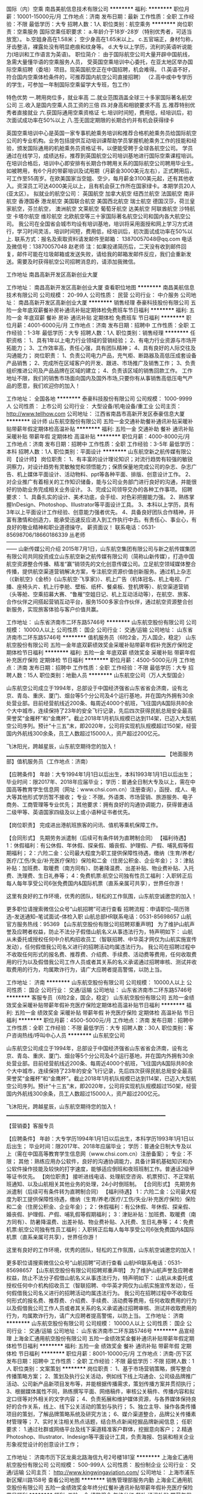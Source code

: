国际（内）空乘
南昌美航信息技术有限公司
**********
福利:
**********
职位月薪：10001-15000元/月 
工作地点：济南
发布日期：最新
工作性质：全职
工作经验：不限
最低学历：大专
招聘人数：1人
职位类别：航空乘务
**********
岗位职责：空乘服务
国际空乘任职要求：
a.年龄介于18岁-28岁（特别优秀者，可适当放宽）。
b.空姐身高在1.58米； 空少身高在1.65米以上。
c.五官端正，身材匀称，牙齿整洁，裸露处没有明显疤痕和纹身等。
d.大专以上学历，流利的英语听说能力(培训和工作语言为英语)。
职位简介：
由于国际航空公司大量开辟中国航线，急需大量懂华语的空乘服务人员， 受英国空乘培训中心委托，在亚太地区举办国际空乘招聘（委培）项目。现英国航空正在中国招聘，机会难得。
(1.英语不好，符合国内空乘体检条件的，可推荐国内航空公司直接招聘）
（2.高中或中专学历的学生，可参加一年制国际空乘留学大专班，包工作）

特色优势
一.聘用岗位多，就业率高
二.就业范围涵盖全球三十多家国际著名航空公司
三.收入是国内空乘人员工资的三倍
四.对身高和相貌要求不高
五.推荐特别优秀者直接就业
六.获国际通用空乘资格证
七.培训时间短，费用低，经培训后，初次面试成功率在50%以上
八.签无固定期限的长期合约并有机会获得绿卡

英国空乘培训中心是英国一家专事机舱乘务培训和推荐合格机舱乘务员给国际航空公司的专业机构。业务包括提供互动培训课帮助学员掌握机舱乘务工作的技能和经验，颁发国际通用的机舱乘务员资格证书，以便能受聘于全球各航空公司。
学员通过在线学习，成绩达标，推荐到英国航空公司培训基地进行国际空乘课程培训。在培训合格后，培训中心即安排有长期合作聘用关系的国际航空公司聘用毕业生。如被聘用，有6个月的带薪培训及试用期（月薪金3000美元左右），正式聘用后，可工作至55周岁。在欧美国家当空姐、空少，每月薪金3100美元起，还有其他收入。资深员工可达4000美元以上，且有机会获工作所在国家绿卡。本期学员20人(亚太区）。
拟就业的航空公司：
英国航空 加拿大航空 纽西兰航空 法国航空 南非航空
香港国泰 港龙航空 美国联合航空 美国西北航空 瑞士航空 德国汉莎，荷兰皇家航空，芬兰航空， 澳洲航空 文莱航空 葡萄牙航空 达美航空 阿联酋航空 沙特航空 卡塔尔航空 维珍航空 北欧航空等三十家国际著名航空公司和国内各大航空公司。
我公司在全国省会城市均设有培训基地，培训将采用面授和网上学习方式进行，学习时间灵活，培训时间短，费用低，经培训后，初次面试成功率在50%以上.
联系方式：报名及索取资料请发邮件至邮箱：
13870057048@qq.com
电话及微信号：13870057048  赵老师
注：如果投递简历后，二天没有收到邮件回复，邮件可能在垃圾邮箱或发送失败，请给我的邮箱发邮件反应，我们会重新发送。需要及时获得航空公司招聘消息的，请添加我微信。



工作地址
南昌高新开发区高新创业大厦

工作地址：
南昌高新开发区高新创业大厦
查看职位地图
**********
南昌美航信息技术有限公司
公司规模：
20-99人
公司性质：
民营
公司行业：
中介服务
公司地址：
南昌高新开发区高新创业大厦
**********
销售经理
泰豪科技股份有限公司
五险一金年底双薪餐补房补通讯补贴定期体检免费班车节日福利
**********
福利:
五险一金
年底双薪
餐补
房补
通讯补贴
定期体检
免费班车
节日福利
**********
职位月薪：4001-6000元/月 
工作地点：济南
发布日期：招聘中
工作性质：全职
工作经验：1-3年
最低学历：大专
招聘人数：1人
职位类别：销售经理
**********
任职资格：
1、具有1年以上电力行业领域的营销经验；  
2、有电力行业资源与市场开拓能力；  
3、工作效率高，责任心强，具有团队精神；  
4、具有良好的人际交往及沟通能力； 
 岗位职责： 
1、负责公司电力产品，充气柜、断路器及高低压成套设备产品销售；
2、完成所在区域客户的开发、跟进、市场推广及销售工作；
3、负责组织推进公司及产品品牌在区域的建立；
4、负责该区域的销售回款工作。
工作地址不限，我们的销售市场面向国内及国外市场,只要你有从事销售高低压电气产品的愿意，我们欢迎你的加入！

工作地址：
全国各地
**********
泰豪科技股份有限公司
公司规模：
1000-9999人
公司性质：
上市公司
公司行业：
大型设备/机电设备/重工业
公司主页：
http://www.tellhow.com
公司地址：
江西省南昌市高新开发区泰豪信息大厦
**********
设计师
山东航空股份有限公司
五险一金交通补助餐补通讯补贴采暖补贴带薪年假定期体检高温补贴
**********
福利:
五险一金
交通补助
餐补
通讯补贴
采暖补贴
带薪年假
定期体检
高温补贴
**********
职位月薪：4000-8000元/月 
工作地点：济南
发布日期：招聘中
工作性质：全职
工作经验：3-5年
最低学历：本科
招聘人数：1人
职位类别：平面设计
**********
山东航空新之航传媒有限公司
【设计师】
岗位职责：
1、有丰富的设计理论知识；对流行趋势有较强的敏锐洞察力，对设计趋势有灵敏触觉和领悟能力；保质保量地完成公司的杂志、杂志广告、机上媒体平面设计、活动物料、ppt等各种平面、排版、创意设计工作。
2、对企业推广有着相关的工作知识储备，能与公司业务部门进行良好的沟通，并能很好的协助业务完成相关业务设计。
3、完成公司领导交办的各种工作事项。
招聘要求：
1、具备扎实的设计、美术功底，会手绘、对色彩把握能力强。
2、熟练掌握InDesign、Photoshop、Illustrator等平面设计工具。
3、本科以上学历，具有3年以上平面设计工作经验、创意能力强者优先。
4、具备良好团队合作精神，并富有激情和创造力，能承受迅速反应进入到工作执行中去。有责任心、事业心，有良好的敬业精神和职业道德操守。
薪资面议！
联系电话：0531-85698706/18660186339  丛老师
——————————————————————————————————————
                              山新传媒公司介绍
2015年7月1日，山东航空集团有限公司与新之航传媒集团有限公司共同投资成立山东航空新之航传媒有限公司（简称山新传媒），打造中国航空资源整合传播、精准“赢”销领先的文化创意传媒公司。立足航空领域媒体整合传播，提供航空渠道营销解决方案，专注航空资源价值创新服务。通过机上杂志（《新航空》《金桥》《山东航空·飞享家》）、机上广告（机体冠名、机上电视、广播、座椅头片、机上行李舱、壁板、纸杯、餐桌板、登机牌等）、航空渠道营销（头等舱、空乘招募大赛、“鲁雁”空姐日记、机上互动活动等），在航空、旅客、合作伙伴之间搭起营销互动平台，服务1500多家合作伙伴，通过航空资源整合创新服务，实现旅客体验与客户价值共赢。

工作地址：
山东省济南市二环东路5746号
**********
山东航空股份有限公司
公司规模：
10000人以上
公司性质：
国企
公司行业：
交通/运输
公司地址：
山东省济南市二环东路5746号
**********
值机服务员（6险2金，万人国企，稳定）
山东航空股份有限公司
五险一金年底双薪绩效奖金采暖补贴带薪年假补充医疗保险定期体检节日福利
**********
福利:
五险一金
年底双薪
绩效奖金
采暖补贴
带薪年假
补充医疗保险
定期体检
节日福利
**********
职位月薪：4500-5000元/月 
工作地点：济南
发布日期：招聘中
工作性质：全职
工作经验：不限
最低学历：大专
招聘人数：15人
职位类别：地勤人员
**********
山东航空公司（万人大型国企）

    山东航空公司成立于1994年，总部设于中国经济强省山东省省会济南，设有北京、青岛、重庆、厦门、烟台等5个分公司及4个运行基地，并在国内外拥有30余处营业部。目前经营航线近200条、每周近4000个航班，飞往国内&国际共80余个大中城市，连续保持了23年的安全飞行记录，先后四次获得民航总局安全最高荣誉奖“金雁杯”和“金鹰杯”。截止2018年1月机队规模已达到114架，已迈入大型航空公司序列。预计“十三五”末，即2020年，公司将实现机队规模超过150架，经营国内外航线300余条，员工人数超过15000人，资产超过200亿元。

飞沐阳光，跨越星辰，山东航空期待您的加入！
____________________________________________________________________
【地面服务部】值机服务员（工作地点：济南）

【应聘条件】
年龄：大专1994年1月1日以后出生，本科1993年1月1日以后出生；
毕业时间：限2017年、2018年应届毕业；
学历：普通全日制大专及以上，需在中国高等教育学生信息网（网址：www.chsi.com.cn）注册查询），函授、成人、电大等其他形式学历暂不接收；
专业：不限。外语类、市场营销、旅游服务、电子商务、工商管理等专业优先；
其他要求：拥有良好的沟通协调能力，获得普通话二级甲等、英语国家四级及以上或小语种证书者优先。

【岗位职责】
完成进出港航班旅客的问讯、值机等乘机保障工作。

【合同形式】
先期劳务派遣制（后续可有条件转为直聘制合同）
 【福利待遇】
1：休假福利：有公休假、年休假、探亲假、婚丧假、护理假、产假、哺乳假等假期福利；
2：六险二金：公司最大程度为职工提供保障性待遇，缴纳（生育/养老/医疗/工伤/失业/补充医疗保险）保险和二金（住房公积金、企业年金）；
3：津贴补贴：加班费、取暖费（南方同有）、防暑降温费、出差补贴、物业费补贴、入托费、洗理费、生日礼券等；
4：免费机票:航空公司独有性员工福利：入职转正后每人每年享受公司6张免费国内&国际机票（直系亲属可共享），世界任你游！

  这里有良好的工作环境，优秀的团队，轻松的工作氛围，山东航空诚邀您的加入！

更多职位请搜索微信公众号“山航招聘”可进行查看
招聘流程：申请职位--简历筛选--发送通知--笔试面试--体检入职
山航总部HR联系电话：0531-85698657
山航官方服务热线：95369
 【山东航空股份有限公司招聘郑重声明】
为了维护山航声誉及应聘者权益，防止不法分子假借山航名义从事违法行为，特声明如下：
山航从未委托或授权任何中介机构招收员工（智联招聘、中华英才网仅为山航实施宣传发动），任何假借我公司名义进行的招聘活动均属违法行为。
我公司在招聘过程中不收取任何形式的报名费、推荐费、介绍费、手续费、活动费等费用，任何收取费用的行为以及假借我公司工作人员或者其关系的名义承诺通过招聘审核、测试并收取费用的行为，均属欺诈行为，请广大应聘者提高警惕，以防上当。
 
工作地址：
济南
**********
山东航空股份有限公司
公司规模：
10000人以上
公司性质：
国企
公司行业：
交通/运输
公司地址：
山东省济南市二环东路5746号
**********
客服专员（6险2金，国企，稳定）
山东航空股份有限公司
五险一金绩效奖金采暖补贴带薪年假补充医疗保险定期体检高温补贴节日福利
**********
福利:
五险一金
绩效奖金
采暖补贴
带薪年假
补充医疗保险
定期体检
高温补贴
节日福利
**********
职位月薪：4500-5000元/月 
工作地点：济南
发布日期：招聘中
工作性质：全职
工作经验：不限
最低学历：大专
招聘人数：30人
职位类别：客户咨询热线/呼叫中心人员
**********
山东航空公司

山东航空公司成立于1994年，总部设于中国经济强省山东省省会济南，设有北京、青岛、重庆、厦门、烟台等5个分公司及4个运行基地，并在国内外拥有30余处营业部。目前经营航线近200条、每周近4000个航班，飞往国内&国际共80余个大中城市，连续保持了23年的安全飞行记录，先后四次获得民航总局安全最高荣誉奖“金雁杯”和“金鹰杯”。截止2018年1月机队规模已达到114架，已迈入大型航空公司序列。预计“十三五”末，即2020年，公司将实现机队规模超过150架，经营国内外航线300余条，员工人数超过15000人，资产超过200亿元。

飞沐阳光，跨越星辰，山东航空期待您的加入！
____________________________________________________________________

【营销委】客服专员

 【应聘条件】
年龄：大专学历1994年1月1日以后出生，本科学历1993年1月1日以后出生；
毕业时间：限2017年、2018年应届毕业；
学历：普通全日制大专及以上（需在中国高等教育学生信息网（www.chsi.com.cn）注册备案）；
专业：不限；
其他：熟练应用办公软件，良好的沟通协调能力，具备计算机基础知识和办公软件操作技能及较快的打字速度，能够适应倒班和夜班班制工作。普通话2级甲等证书优先。
 【岗位职责】
接听进线电话、处理航空咨询、机票预订、不正常航班通知、以及山航相关其他业务的处理，24小时倒班制。
 【合同形式】
先期劳务派遣制（后续可有条件转为直聘制合同）
 【福利待遇】
1：六险二金：公司最大程度为职工提供保障性待遇，缴纳（生育/养老/医疗/工伤/失业/补充医疗保险）保险和二金（住房公积金、企业年金）；
2：休假福利：有公休假、年休假、探亲假、婚丧假、护理假、产假、哺乳假等假期福利；
3：津贴补贴：加班费、取暖费（南方同有）、防暑降温费、出差补贴、物业费补贴、入托费、生日礼券等；
4：免费机票:航空公司独有性员工福利：入职转正后每人每年享受公司6张免费国内&国际机票（直系亲属可共享），世界任你游！

  这里有良好的工作环境，优秀的团队，轻松的工作氛围，山东航空诚邀您的加入！

更多职位请搜索微信公众号“山航招聘”可进行查看
山航HR联系电话：0531-85698657
 【山东航空股份有限公司招聘郑重声明】
为了维护山航声誉及应聘者权益，防止不法分子假借山航名义从事违法行为，特声明如下：
山航从未委托或授权任何中介机构招收员工（智联招聘、中华英才网仅为山航实施宣传发动），任何假借我公司名义进行的招聘活动均属违法行为。
我公司在招聘过程中不收取任何形式的报名费、推荐费、介绍费、手续费、活动费等费用，任何收取费用的行为以及假借我公司工作人员或者其关系的名义承诺通过招聘审核、测试并收取费用的行为，均属欺诈行为，请广大应聘者提高警惕，以防上当。
  工作地址：
济南
**********
山东航空股份有限公司
公司规模：
10000人以上
公司性质：
国企
公司行业：
交通/运输
公司地址：
山东省济南市二环东路5746号
**********
品宣经理
上海金汇通用航空股份有限公司
五险一金绩效奖金餐补通讯补贴带薪年假定期体检节日福利
**********
福利:
五险一金
绩效奖金
餐补
通讯补贴
带薪年假
定期体检
节日福利
**********
职位月薪：8001-10000元/月 
工作地点：济南-历下区
发布日期：招聘中
工作性质：全职
工作经验：不限
最低学历：不限
招聘人数：1人
职位类别：文案策划
**********
岗位职责：
1、基于市场营销策略，撰写整合传播策略方案；
2、策划及执行公关活动，例如线下线上沟通会、公司级品牌推广活动、公司新产品新项目发布等，并能根据传播需求，策划传播方案并贯彻执行；
3、根据媒体属性不同，熟练撰写平面、网络稿件，审核公关稿件、传播内容和拟定口径等对外相关的文字内容；
4、负责拓展和维护媒体资源，与各界媒体保持良好的合作关系，线上、线下公关活动的策划与执行；
5、独立主导、操作各类传播项目的策划，了解品牌策略系统及研究方法；
6、媒介渠道整合，品牌公关传播素材管理等；
7、实时关注相关热点话题，结合热点新闻挖掘品牌新闻信息；
任职要求：
1.通过社群或网络平台及线下渠道精准客户群体，挖掘意向客户；
2.精通Photoshop、Illustrator、Indesign等平面设计工具，负责海报、包装和相关企业形象视觉设计的创意设计工作；
 
工作地址：
济南市历下区龙奥北路海信九号2号楼181室
**********
上海金汇通用航空股份有限公司
公司规模：
500-999人
公司性质：
股份制企业
公司行业：
交通/运输
公司主页：
http://www.kingwingaviation.com/
公司地址：
上海市浦东新区耀川路158号
查看公司地图
**********
销售管理部服务内勤
上海金汇通用航空股份有限公司
五险一金绩效奖金年终分红餐补通讯补贴带薪年假补充医疗保险节日福利
**********
福利:
五险一金
绩效奖金
年终分红
餐补
通讯补贴
带薪年假
补充医疗保险
节日福利
**********
职位月薪：4001-6000元/月 
工作地点：济南-历下区
发布日期：招聘中
工作性质：全职
工作经验：1-3年
最低学历：大专
招聘人数：1人
职位类别：其他
**********
岗位职责：
1、负责公司经销商和客户的数据整理跟踪等日常工作；
2、负责经销商和客户数据的统计、汇总和反馈并建立相关台帐；
3．负责与各经销商合作单位具体服务工作的沟通和问题反馈；
4．协助销售人员完成数据的统计并协助部门经理完成周、月、季度相关数据的汇总；
5、完成领导临时交办的其他任务。
 任职资格
1、大专以上学历，有市场营销、金融、经济、法务等专业优先；
2、工作认真负责、责任心强；
3、有较强的沟通协调能力，有良好的纪律性、团队协助作意识。

工作地址：
济南市历下区龙奥北路海信九号2号楼1801室
**********
上海金汇通用航空股份有限公司
公司规模：
500-999人
公司性质：
股份制企业
公司行业：
交通/运输
公司主页：
http://www.kingwingaviation.com/
公司地址：
上海市浦东新区耀川路158号
查看公司地图
**********
区域销售总经理
上海金汇通用航空股份有限公司
五险一金绩效奖金交通补助餐补通讯补贴带薪年假定期体检节日福利
**********
福利:
五险一金
绩效奖金
交通补助
餐补
通讯补贴
带薪年假
定期体检
节日福利
**********
职位月薪：8001-10000元/月 
工作地点：济南
发布日期：招聘中
工作性质：全职
工作经验：不限
最低学历：不限
招聘人数：5人
职位类别：区域销售总监
**********
岗位职责：
（1）负责所辖市场的全面管理；
（2）负责客户开发及维护工作； 
（3）按照公司销售任务，完成销售任务； 
（4）掌握所负责市场的客户信息，并迅速与之建立起有效的联系； 
（5）对客户需求进行处理和跟进，维护现有客户、开发潜在客户； 
（6）有效拜访客户，介绍公司产品，与客户建立起良好的合作关系； 
（7）收集分析行业及市场情况，定期向公司反馈；
（8）有人保、太平保险、国寿保险相关行业优先。
任职要求：
（1）熟悉行业市场，有客户资源优先考虑； 
（2）具市场营销类相关专业优先，3年以上工作经验； 
（3）有敏锐的市场意识、应变能力、独立开拓市场的能力； 
（4）具备较强拓展开发及能力； 
（5）诚信、责任心强，具备良好的团队合作精神； 
（6）挑战欲、抗压能力强，能接受以业绩为导向的销售工作。

工作地址：
山东省济南市高新区汉峪金谷A3区4号楼1202室
查看职位地图
**********
上海金汇通用航空股份有限公司
公司规模：
500-999人
公司性质：
股份制企业
公司行业：
交通/运输
公司主页：
http://www.kingwingaviation.com/
公司地址：
上海市浦东新区耀川路158号
**********
签派员
山东航空股份有限公司
五险一金绩效奖金采暖补贴带薪年假补充医疗保险免费班车高温补贴
**********
福利:
五险一金
绩效奖金
采暖补贴
带薪年假
补充医疗保险
免费班车
高温补贴
**********
职位月薪：8000-8500元/月 
工作地点：济南
发布日期：招聘中
工作性质：全职
工作经验：1-3年
最低学历：本科
招聘人数：5人
职位类别：地勤人员
**********
山东航空公司（万人大型国企）    
山东航空公司成立于1994年，总部设于中国经济强省山东省省会济南，设有北京、青岛、重庆、厦门、烟台等5个分公司及4个运行基地，并在国内外拥有30余处营业部。目前经营航线近200条、每周近4000个航班，飞往国内&国际共80余个大中城市，连续保持了23年的安全飞行记录，先后四次获得民航总局安全最高荣誉奖“金雁杯”和“金鹰杯”。截止2018年1月机队规模已达到114架，已迈入大型航空公司序列。预计“十三五”末，即2020年，公司将实现机队规模超过150架，经营国内外航线300余条，员工人数超过15000人，资产超过200亿元。
飞沐阳光，跨越星辰，山东航空期待您的加入！
___________________________________________________________________
签派员（工作地点：济南）
【应聘条件】
1.年龄：30周岁以下（1988年1月1日以后出生）
2.学历：普通全日制大学本科及以上学历（在学信网上注册）
3.专业：交通运输
4.相关证书：持有现行有效的飞行签派执照和B737或同组类机型签注，英语CET4级以上
5.工作经历：具有飞行签派、航行情报、性能油料岗位工作经验者皆可。
6.其它要求：
①签派员岗位：具有签派放行监控资格，从事签派放行工作2年以上, 能独立进行航班放行监控与调整
②具有较强的语言沟通能力和业务协调能力，可以独立进行各项运行协调工作
③具有较强的专业英语的听、说、读、写能力。
【岗位职责】
（1）签派放行、航班动态监控、航班计划申请等，AOC内协调及对外协调解决运行中的问题，提高航班正常性；
（2）航行通告的处理、发布、航线手册管理、导航数据维护发布、新辟机场和航线的分析、维护和制作以及飞行计划模板的制作和维护等。
（3）管理配载平衡数据、进行机场分析、航线分析、维护计算机飞行计划后台数据、节能减排、飞机性能监控等工作。
【福利待遇】
1：休假福利：有公休假、年休假、探亲假、婚丧假、护理假、产假、哺乳假等假期福利；
2：六险二金：公司最大程度为职工提供保障性待遇，缴纳（生育/养老/医疗/工伤/失业/补充医疗保险）保险和二金（住房公积金、企业年金）；
3：津贴补贴：加班费、取暖费（南方同有）、防暑降温费、出差补贴、物业费补贴、入托费、洗理费、生日礼券等；
4：免费机票:航空公司独有性员工福利：入职转正后每人每年享受公司6张免费国内&国际机票（直系亲属可共享），世界任你游！
 这里有良好的工作环境，优秀的团队，轻松的工作氛围，山东航空诚邀您的加入！
更多职位请搜索微信公众号“山航招聘”可进行查看
招聘流程：申请职位--简历筛选--发送通知--笔试面试--体检入职
山航总部HR联系电话：0531-85698657 山航官方服务热线：95369
工作地址：
济南遥墙国际机场
**********
山东航空股份有限公司
公司规模：
10000人以上
公司性质：
国企
公司行业：
交通/运输
公司地址：
山东省济南市二环东路5746号
**********
策划经理（活动策划方向）
上海金汇通用航空股份有限公司
五险一金绩效奖金交通补助餐补通讯补贴带薪年假定期体检节日福利
**********
福利:
五险一金
绩效奖金
交通补助
餐补
通讯补贴
带薪年假
定期体检
节日福利
**********
职位月薪：6001-8000元/月 
工作地点：济南
发布日期：最近
工作性质：全职
工作经验：不限
最低学历：不限
招聘人数：1人
职位类别：市场策划/企划经理/主管
**********
岗位职责：
对内：
1、基于市场营销策略，撰写整合传播策略方案；
2、根据媒体属性不同，熟练撰写平面、网络稿件，审核公关稿件、传播内容和拟定口径等对外相关的文字内容；
3、负责拓展和维护媒体资源，与各界媒体保持良好的合作关系，线上、线下公关活动的策划与执行；
4、媒介渠道整合，品牌公关传播素材管理等；
5、实时关注相关热点话题，结合热点新闻挖掘品牌新闻信息；
对外：
1、策划及执行公关活动，例如线下线上沟通会、公司级品牌推广活动、公司新产品新项目发布等，并能根据传播需求，策划传播方案并贯彻执行；
2、相关部门的对接。
任职要求：
1.做人坦诚、做事认真，性格活泼，沟通能力强；
2.有活动执行经验；
3.可出差；
4.擅于学习，会平面设计者优先。

工作地址：
山东省济南市 高新区 汉峪金谷A3-4-1202
**********
上海金汇通用航空股份有限公司
公司规模：
500-999人
公司性质：
股份制企业
公司行业：
交通/运输
公司主页：
http://www.kingwingaviation.com/
公司地址：
上海市浦东新区耀川路158号
查看公司地图
**********
大改驾飞行学员
东方航空云南有限公司
住房补贴健身俱乐部五险一金包吃包住交通补助餐补定期体检
**********
福利:
住房补贴
健身俱乐部
五险一金
包吃
包住
交通补助
餐补
定期体检
**********
职位月薪：50000-100000元/月 
工作地点：济南
发布日期：招聘中
工作性质：全职
工作经验：无经验
最低学历：本科
招聘人数：50人
职位类别：航空乘务
**********
任职要求：
（一）男性，毕业时间为2018年应届及历届全日制本科及以上学历，年龄不超过26周岁（即1992年1月1日至1999年12月31日期间出生），研究生 （本硕连读）年龄不超过27周岁（即1991年1月1日至1999年12月31日期间出生）
（二）参加面试时须持有国家大学英语四级及以上证书，且分数在425分及以上；或者雅思考试总分不低于5.5分。
（三）身体条件符合《民用航空招收飞行学生体检鉴定规范》（MH/T 7013-2017）相关要求：
1.身高168-185厘米；
2.双眼任何一只眼睛裸眼远视力（按C字视力表）不低于0.1，近视450度以内； 无斜视、色盲、色弱等；
（四）背景调查符合东航招收飞行学生相关规定。
备注：培训期间，每月补贴2200元，飞行训练期间每月补贴2500元，提供飞行员公寓及营养标准餐。
工作地址：
云南昆明国际机场客运销售部大楼546
**********
东方航空云南有限公司
公司规模：
10000人以上
公司性质：
国企
公司行业：
航空/航天研究与制造
公司地址：
云南昆明长水国际机场东方航空大楼
**********
医疗网络经理
上海金汇通用航空股份有限公司
五险一金绩效奖金年终分红餐补通讯补贴带薪年假补充医疗保险节日福利
**********
福利:
五险一金
绩效奖金
年终分红
餐补
通讯补贴
带薪年假
补充医疗保险
节日福利
**********
职位月薪：8001-10000元/月 
工作地点：济南-历下区
发布日期：招聘中
工作性质：全职
工作经验：3-5年
最低学历：大专
招聘人数：1人
职位类别：医疗管理人员
**********
岗位职责：
1.收集区域内有停机坪医院、三甲医院、大型综合类医院、专科医院、120急救中心的相关信息；
2.负责区域内医院、120急救中心的实地考察；
3.负责与区域内120急救中心、基地医院、网络医院的合作意向达成、协议签署，医疗救援过程中与合作单位的协调沟通工作；
4.区域内120急救中心、基地医院和网络医院的后期维护与信息更新；
5.领导交代的其他工作事项。
任职要求：
1.医疗、医护、医疗器械相关专业优；
2.有3-5年医疗或相关行业工作经验者优，卫生系统工作经验者优先；
3.具备较强的沟通协调能力，有充足资源背景；
4.可省内出差。

工作地址：
济南市高新区汉峪金谷A3-4，1201
查看职位地图
**********
上海金汇通用航空股份有限公司
公司规模：
500-999人
公司性质：
股份制企业
公司行业：
交通/运输
公司主页：
http://www.kingwingaviation.com/
公司地址：
上海市浦东新区耀川路158号
**********
气象分析员
山东航空股份有限公司
五险一金绩效奖金采暖补贴带薪年假补充医疗保险免费班车高温补贴
**********
福利:
五险一金
绩效奖金
采暖补贴
带薪年假
补充医疗保险
免费班车
高温补贴
**********
职位月薪：8000-8500元/月 
工作地点：济南
发布日期：招聘中
工作性质：全职
工作经验：1-3年
最低学历：本科
招聘人数：1人
职位类别：地勤人员
**********
山东航空公司（万人大型国企）    
山东航空公司成立于1994年，总部设于中国经济强省山东省省会济南，设有北京、青岛、重庆、厦门、烟台等5个分公司及4个运行基地，并在国内外拥有30余处营业部。目前经营航线近200条、每周近4000个航班，飞往国内&国际共80余个大中城市，连续保持了23年的安全飞行记录，先后四次获得民航总局安全最高荣誉奖“金雁杯”和“金鹰杯”。截止2018年1月机队规模已达到114架，已迈入大型航空公司序列。预计“十三五”末，即2020年，公司将实现机队规模超过150架，经营国内外航线300余条，员工人数超过15000人，资产超过200亿元。
飞沐阳光，跨越星辰，山东航空期待您的加入！
___________________________________________________________________
气象分析员（工作地点：济南）
【应聘条件】
1.年龄：30周岁以下（1988年1月1日后出生）；
2.学历：普通全日制本科及以上，需在中国高等教育学生信息网（网址：www.chsi.com.cn）注册查询）；自考、函授、网络、电大等其他学历暂不接受；
3.专业：大气科学（本科）、气象学（硕士）
4.相关证书：CET-6证书、民航气象预报员执照或气象局预报员上岗证
5.其它要求：（1）具有一年（含）以上民航气象预报岗位或气象局预报岗位工作经验、大学英语六级（含）以上英语水平
（2）身心健康，责任心强，无严重违章记录，无不良嗜好。
【主要职责】
研究开发气象服务产品和系统，收集并分析各种气象资料，发布气象预警信息，为公司其他部门或单元提供全面、及时、有效的气象服务支持，提高公司航班运行品质。
【福利待遇】
1：休假福利：有公休假、年休假、探亲假、婚丧假、护理假、产假、哺乳假等假期福利；
2：六险二金：公司最大程度为职工提供保障性待遇，缴纳（生育/养老/医疗/工伤/失业/补充医疗保险）保险和二金（住房公积金、企业年金）；
3：津贴补贴：加班费、取暖费（南方同有）、防暑降温费、出差补贴、物业费补贴、入托费、洗理费、生日礼券等；
4：免费机票:航空公司独有性员工福利：入职转正后每人每年享受公司6张免费国内&国际机票（直系亲属可共享），世界任你游！
 这里有良好的工作环境，优秀的团队，轻松的工作氛围，山东航空诚邀您的加入！
更多职位请搜索微信公众号“山航招聘”可进行查看
招聘流程：申请职位--简历筛选--发送通知--笔试面试--体检入职
山航总部HR联系电话：0531-85698657 山航官方服务热线：95369
工作地址：
济南遥墙国际机场
**********
山东航空股份有限公司
公司规模：
10000人以上
公司性质：
国企
公司行业：
交通/运输
公司地址：
山东省济南市二环东路5746号
**********
培训督导(主管）
上海金汇通用航空股份有限公司
五险一金绩效奖金交通补助餐补通讯补贴带薪年假定期体检节日福利
**********
福利:
五险一金
绩效奖金
交通补助
餐补
通讯补贴
带薪年假
定期体检
节日福利
**********
职位月薪：4001-6000元/月 
工作地点：济南
发布日期：招聘中
工作性质：全职
工作经验：不限
最低学历：本科
招聘人数：1人
职位类别：培训督导
**********
岗位职责：
1、 负责员工的日常培训管理工作；
2、 协助上级领导制订本区域培训计划，组织实施并在进度内完成；
3、结合总部和集团相关要求，不断丰富公司培训制度、课件等；
4、负责走访山东省内业务客户、经销商，并就公司相关产品、业务等提供现场宣导培训；
5、具备活动策划和公关能力、拥有相关媒体资源优。
任职要求：
1、形象气质佳，沟通能力强；
2、可接受出差；
3、学历：本科（条件优秀可适当放宽）；
4、从业经验：需具备一定培训讲师经验或有相关活动策划、舞台经历；（若条件特别优秀者，应届毕业生或无经验也可）。

工作地址：
济南市历下区龙奥北路海信九号2号楼1801室；
**********
上海金汇通用航空股份有限公司
公司规模：
500-999人
公司性质：
股份制企业
公司行业：
交通/运输
公司主页：
http://www.kingwingaviation.com/
公司地址：
上海市浦东新区耀川路158号
查看公司地图
**********
品宣、企划
上海金汇通用航空股份有限公司
五险一金绩效奖金餐补通讯补贴带薪年假补充医疗保险定期体检节日福利
**********
福利:
五险一金
绩效奖金
餐补
通讯补贴
带薪年假
补充医疗保险
定期体检
节日福利
**********
职位月薪：8001-10000元/月 
工作地点：济南
发布日期：招聘中
工作性质：全职
工作经验：1-3年
最低学历：大专
招聘人数：1人
职位类别：文案策划
**********
岗位职责：
1、基于市场营销策略，撰写整合传播策略方案；
2、策划及执行公关活动，例如线下线上沟通会、公司级品牌推广活动、公司新产品新项目发布等，并能根据传播需求，策划传播方案并贯彻执行；
3、根据媒体属性不同，熟练撰写平面、网络稿件，审核公关稿件、传播内容和拟定口径等对外相关的文字内容；
4、负责拓展和维护媒体资源，与各界媒体保持良好的合作关系，线上、线下公关活动的策划与执行；
5、独立主导、操作各类传播项目的策划，了解品牌策略系统及研究方法；
6、媒介渠道整合，品牌公关传播素材管理等；
7、实时关注相关热点话题，结合热点新闻挖掘品牌新闻信息；
任职要求：
1.通过社群或网络平台及线下渠道精准客户群体，挖掘意向客户；
2.精通Photoshop、Illustrator、Indesign等平面设计工具，负责海报、包装和相关企业形象视觉设计的创意设计工作；

工作地址：
山东省济南市汉峪金谷A3-4，1202
**********
上海金汇通用航空股份有限公司
公司规模：
500-999人
公司性质：
股份制企业
公司行业：
交通/运输
公司主页：
http://www.kingwingaviation.com/
公司地址：
上海市浦东新区耀川路158号
查看公司地图
**********
销售工程师（济南办)
北京诺信泰伺服科技有限公司
不加班五险一金加班补助绩效奖金带薪年假节日福利
**********
福利:
不加班
五险一金
加班补助
绩效奖金
带薪年假
节日福利
**********
职位月薪：3000-6000元/月 
工作地点：济南
发布日期：招聘中
工作性质：全职
工作经验：不限
最低学历：本科
招聘人数：3人
职位类别：销售代表
**********
岗位职责：
1.  负责参与区域市场调研，发掘开发新兴行业和分销商，储备分销代理商资源；
2.  收集并跟踪有意向客户，维护客户资源，开拓潜在客户并最终达到合作；
3.  协助部门经理进行市场信息的收集、分析；
4.  完成部门经理交待的其他任务。
任职要求：                          
1.本科以上学历，自动化、机电一体化、机械等工科相关专业；
2.有愿意从事富有挑战性工作；
3.有良好的语言沟通能力，善于交际；
4.有自动化相关销售经验者优先；
5.有渠道、分销开拓相关经验者优先。

工作地址：
山东省济南市槐荫区绿地中央广场A座1906
查看职位地图
**********
北京诺信泰伺服科技有限公司
公司规模：
100-499人
公司性质：
股份制企业
公司行业：
电子技术/半导体/集成电路
公司地址：
北京市通州区马驹桥镇联东U谷西区11B
**********
诚聘机场地服人员高薪五险一金
石家庄航联企业管理咨询有限公司
五险一金绩效奖金加班补助全勤奖包吃包住餐补房补
**********
福利:
五险一金
绩效奖金
加班补助
全勤奖
包吃
包住
餐补
房补
**********
职位月薪：4001-6000元/月 
工作地点：济南
发布日期：招聘中
工作性质：全职
工作经验：不限
最低学历：大专
招聘人数：50人
职位类别：前台/总机/接待
**********
岗位职责:
一、值机：为旅客办理乘机手续、更换登机牌、安排座位。
二、行李打包：为了旅客的行李安全，为行李提供打包服务。
三、行李查询：当旅客行李发生不正常运输时，对旅客行李进行查询。
四、贵宾接待/VIP要客：指航空公司设在机场为会员人员提供服务。
五、问询：属于机场形象大使范围：主要为旅客提供引导、问询等服务。
六、安检员：主要负责机场的安全检查。
七、广播员：主要负责机场的一切广播事项。
职位要求：
1、女身高160cm以上；男身高170cm以上；
2、年龄在18~27周岁，大专以上学历；注：由于工种不同，学历要求不同。
3、五官端正，举止端庄，形象好，气质佳，肤色好，身体健康，身体裸露部位无明显疤痕。.口齿清楚，普通话流利，听力正常（不低于5米），裸眼视力《E字表》3米距离不低于0.3，无色盲、色弱、斜视；无不良嗜好、无犯罪记录、无慢性病史、无精神病家族史、无皮肤病、遗传病史，癫痫病史；无明显的“O”或“X”型腿 。
4、报名本人持身份证原件及复印件3份，毕业证原件及复印件3份，个人简历一份，本人一寸蓝底照片8张生活照一张。
5、因航空职业特殊性，应聘人员必须由一名家长陪同参加面试（家长持：身份证，户口本原件进行背景调查），背景调查将按照民航总局发【2007】117《民用航空背景调查规定》执行。
按照国家规定办理各种保险（五险一金），按照国家劳动法规定发放工资，（绩效工资+补助+津贴），有法定节假日（参照国家劳动标准执行）、负责住宿、免费工作餐、免费发放被褥、工装。（注：每年免费机票、员工免费体检、节日福利金）
报名电话：0311-87580931   0311-87368221
网址：www.sjzmhfw.com
报名地点：中山西路83号东方大厦写字楼1413室民航服务选拔中心
注：了解更多招聘信息请关注微信公众号：民航服务选拔中心
工作地址：
全国各大机场及各大航空公司
**********
石家庄航联企业管理咨询有限公司
公司规模：
100-499人
公司性质：
国企
公司行业：
航空/航天研究与制造
公司主页：
http://www.sjzmhfw.com
公司地址：
石家庄市新华区中山西路83号东方大厦1413室
**********
航空公司乘务员、空姐招聘
北京中航联合航空服务有限公司
五险一金年底双薪绩效奖金包住带薪年假定期体检免费班车员工旅游
**********
福利:
五险一金
年底双薪
绩效奖金
包住
带薪年假
定期体检
免费班车
员工旅游
**********
职位月薪：10000-15000元/月 
工作地点：济南
发布日期：招聘中
工作性质：全职
工作经验：不限
最低学历：大专
招聘人数：30人
职位类别：航空乘务
**********
一、乘务员招聘信息
1. 招聘职位：空中乘务员 
2. 工作地点：北京、西安、广州、杭州、深圳、上海等各省会城市（根据个人意愿及工作需要分配）
3. 报名条件：
⑴ 学历与专业
空中乘务员：大专（及以上）应届、往届毕业生，专业不限；
实习乘务员：大专二年级、本科三年级在校生，专业不限；
备注：学历验证以中国高等教育学生信息网（www.chsi.com.cn）查询结果为准。
⑵ 语言
① 外语口语标准：要求可使用外语进行日常基本交流；
② 普通话口语标准：要求声韵母发音清楚，方言语调不明显，达到汉语口语考核合格标准。
⑶ 学历
① 大专（含）以上：18-25周岁；
② 硕士（含）以上：27周岁以下；
⑷ 外形
五官端正，面容娇好，气质佳，体格健康。
⑸ 身高
164cm（含）-174cm（含）
173cm（含）-185cm（含）
⑹ 体重（Kg）
[身高（cm）-110] *90%～[身高（cm）-110]*110%
[身高（cm）-105] *90%-[身高（cm）-105]
二、安全员招聘信息
1. 招聘职位
空中安全员
2. 工作地点
北京、西安、杭州、深圳、三亚、海口等各省会城市（根据个人意愿及工作需要分配）
3. 招聘对象
⑴ 大专及以上学历毕业生或在校生，专业不限，体能较好（对于部分综合素质优秀的候选人，学历要求可适当放宽至高中或中专）。
⑵ 2014年退伍军人或在军队中担任过班长及以上职务或获得过三等功及以上奖励优先考虑。
4. 应聘条件
⑴  年龄：18-26周岁；
⑵ 身体健康、五官端正，身高173-185厘米；
⑶  视力：无斜视、无色盲，双眼裸眼视力“C字表”不低于0.7（基本相当于“E字表”4.8以上）；
⑷ 体重标准:（身高-110）±10%；
⑸ 无纹身、无口吃、无腋臭、无晕船晕车史、无重大病史；
⑹ 无违法犯罪记录，符合《民用航空背景调查规定》有关要求。

四、面试流程：
形象初选→英语口语测试（与形象初选同步进行）→综合复试→答疑、照相→终审面见
五、其它事项
1. 面试时需携带材料：
⑴ 1寸蓝底彩色照片2张（图像未经技术处理）；
⑵ 身份证、在校学生持学生证、学信网学籍查询页/已毕业人员持毕业证、学位证、外语等级证书；退伍证及相关奖励证书（退伍军人）。

联系人：张老师              联系电话：010-53350091
联系微信号：977859190（请务必重复添加老师微信，添加时请说在智联看到招聘信息）
工作地址
全国各机场

工作地址：
全国各地机场
查看职位地图
**********
北京中航联合航空服务有限公司
公司规模：
100-499人
公司性质：
民营
公司行业：
教育/培训/院校
公司地址：
北京顺义南法信旭辉空港中心
**********
航空公司乘务员、空姐招聘
北京中航联合航空服务有限公司
五险一金年底双薪绩效奖金交通补助带薪年假定期体检高温补贴节日福利
**********
福利:
五险一金
年底双薪
绩效奖金
交通补助
带薪年假
定期体检
高温补贴
节日福利
**********
职位月薪：10001-15000元/月 
工作地点：济南
发布日期：最近
工作性质：全职
工作经验：不限
最低学历：大专
招聘人数：30人
职位类别：航空乘务
**********
一、乘务员招聘信息
1. 招聘职位：空中乘务员 
2. 工作地点：北京、西安、广州、杭州、深圳、上海、天津、石家庄、济南、太原、呼和浩特、沈阳、南宁、成都、重庆、贵阳、昆明、乌鲁木齐等各省会城市（根据个人意愿及工作需要分配）
3. 报名条件：
⑴ 学历与专业
空中乘务员：大专（及以上）应届、往届毕业生，专业不限；
实习乘务员：大专二年级、本科三年级在校生，专业不限；
备注：学历验证以中国高等教育学生信息网（www.chsi.com.cn）查询结果为准。
⑵ 语言
① 外语口语标准：要求可使用外语进行日常基本交流；
② 普通话口语标准：要求声韵母发音清楚，方言语调不明显，达到汉语口语考核合格标准。
⑶ 学历
① 大专（含）以上：18-25周岁；
② 硕士（含）以上：27周岁以下；
⑷ 外形
五官端正，面容娇好，气质佳，体格健康。
⑸ 身高
164cm（含）-174cm（含）
173cm（含）-185cm（含）
⑹ 体重（Kg）
[身高（cm）-110] *90%～[身高（cm）-110]*110%
[身高（cm）-105] *90%-[身高（cm）-105]
 二、安全员招聘信息
1. 招聘职位
空中安全员
2. 工作地点
北京、西安、杭州、深圳、三亚、海口等各省会城市（根据个人意愿及工作需要分配）
3. 招聘对象
⑴ 大专及以上学历毕业生或在校生，专业不限，体能较好（对于部分综合素质优秀的候选人，学历要求可适当放宽至高中或中专）。
⑵ 2015年退伍军人或在军队中担任过班长及以上职务或获得过三等功及以上奖励优先考虑。
4. 应聘条件
⑴  年龄：18-26周岁；
⑵ 身体健康、五官端正，身高173-185厘米；
⑶  视力：无斜视、无色盲，双眼裸眼视力“C字表”不低于0.7（基本相当于“E字表”4.8以上）；
⑷ 体重标准:（身高-110）±10%；
⑸ 无纹身、无口吃、无腋臭、无晕船晕车史、无重大病史；
⑹ 无违法犯罪记录，符合《民用航空背景调查规定》有关要求。
 四、面试流程：
形象初选→英语口语测试（与形象初选同步进行）→综合复试→答疑、照相→终审面见
 五、其它事项
1. 面试时需携带材料：
⑴ 1寸蓝底彩色照片2张（图像未经技术处理）；
⑵ 身份证、在校学生持学生证、学信网学籍查询页/已毕业人员持毕业证、学位证、外语等级证书；退伍证及相关奖励证书（退伍军人）。

联系人：张老师   咨询电话：010-53350091  
微信号：977859190（添加时务必请说在智联看到招聘信息）
工作地址
全国各机场
工作地址：
全国各机场
查看职位地图
**********
北京中航联合航空服务有限公司
公司规模：
100-499人
公司性质：
民营
公司行业：
教育/培训/院校
公司地址：
北京顺义南法信旭辉空港中心
**********
招商经理
山东农航航空科技有限公司
每年多次调薪五险一金绩效奖金全勤奖带薪年假定期体检员工旅游节日福利
**********
福利:
每年多次调薪
五险一金
绩效奖金
全勤奖
带薪年假
定期体检
员工旅游
节日福利
**********
职位月薪：5000-10000元/月 
工作地点：济南
发布日期：最新
工作性质：全职
工作经验：1-3年
最低学历：大专
招聘人数：6人
职位类别：招商经理
**********
一、任职资格：
1.工作认真、谨慎、细心、责任心强；
2.具有较强的沟通、协调能力，优秀的外联、公关能力，具有解决突发事件能力；
3.掌握完善的销售技巧，具备优秀的与客户沟通的能力；
4.较强的业务拓展能力，有较好的搜集分析销售线索的能力；
5.有效维护、管理加盟商，提升加盟商销售业绩的能力。
二、岗位职责：
1.负责制定和实施区域招商销售计划、目标；
2.掌握市场动态，积极开拓市场，完成公司招商销售目标。
3.对外沟通，对市场进行全面分析，选择开发网络渠道；
4.制定并实施计划建议书，进行商务谈判；
5.贯彻公司渠道政策，制定审核所辖区域内加盟商的具体终端销售拉动措施；
6.对区域内的客户进行科学管理。

工作地址：
济南市市中区共青团路绿地中心39层
查看职位地图
**********
山东农航航空科技有限公司
公司规模：
100-499人
公司性质：
民营
公司行业：
航空/航天研究与制造
公司主页：
http://www.nhhk.net.cn/
公司地址：
济南市市中区共青团路绿地中心39层
**********
平面设计师
山东农航航空科技有限公司
五险一金绩效奖金全勤奖定期体检员工旅游节日福利
**********
福利:
五险一金
绩效奖金
全勤奖
定期体检
员工旅游
节日福利
**********
职位月薪：3000-5000元/月 
工作地点：济南
发布日期：最新
工作性质：全职
工作经验：1-3年
最低学历：不限
招聘人数：1人
职位类别：平面设计
**********
工作要求：
1、美术、平面设计、广告等相关专业，大专以上学历，2年以上工作经验优先；
2、精通使用各种平面设计软件，熟悉各种图片制作软件；
3、有很强的创作能力和活跃的设计思维，有良好的审美，能独立完成设计工作；
4、爱好广泛，能够短时间内运用各种方法做出效果图，有一定的文案写作能力；
5、性格开朗，善于沟通，责任心强，有良好的团队合作精神。
工作职责：
1、负责公司VI设计；
2、负责公司对外广告、产品、包装的设计。
工作地址：
济南市天桥区明湖广场
查看职位地图
**********
山东农航航空科技有限公司
公司规模：
100-499人
公司性质：
民营
公司行业：
航空/航天研究与制造
公司主页：
http://www.nhhk.net.cn/
公司地址：
济南市市中区共青团路绿地中心39层
**********
空中安全员招聘
北京中航联合航空服务有限公司
五险一金绩效奖金全勤奖交通补助采暖补贴带薪年假定期体检高温补贴
**********
福利:
五险一金
绩效奖金
全勤奖
交通补助
采暖补贴
带薪年假
定期体检
高温补贴
**********
职位月薪：10001-15000元/月 
工作地点：济南
发布日期：招聘中
工作性质：全职
工作经验：不限
最低学历：中专
招聘人数：30人
职位类别：航空乘务
**********
空中安全员招聘
一、安全员招聘信息
1.招聘职位
空中安全员
2.工作地点：青岛  石家庄   济南   太原   呼和浩特  沈阳   南京  廊坊  唐山  郑州  洛阳   大连  哈尔滨   （根据个人意愿及工作需要分配）
3.工作职责与内容：
⑴ 负责客舱安全保卫工作；负责航空器及货舱的清查工作；
⑵ 负责保证并全程监控驾驶舱门区及机上各紧急出口的安全；
⑶ 负责协助警卫部门做好警卫对象和重要旅客乘坐民航班机、飞机的安全保卫工作；
⑷ 负责按规定实施客舱各类紧急处置程序。
4、报名条件：
㈠ 基本条件
⑴ 年龄：18周岁（含）至26周岁（含）；
⑵ 身高：173cm（含）-185cm（含）；
⑶ 体重：标准体重（kg）=身高（cm）-105；±标准体重的10%均为正常范围；
⑷ 学历：高中或中专（含）以上。
 ㈡ 政治背景
具有中华人民共和国国籍；拥护中华人民共和国宪法；具有良好的品行；符合《民用航空背景调查规定》有关要求。未受到刑事处罚和劳动教养处罚；未正在被国家机关侦察、起诉、审判；无其他违法行为；未参加非法组织；现实表现良好，品行端正。
㈢ 身体条件
达到《公务员录用体检特殊标准（试行）》第一部分第九条所要求的标准：中国民航空中警察职位，身高173-185厘米，且符合《中国民用航空人员医学标准和体检合格证管理规则》Ⅳb级体检合格证（67.415（c）项除外）的医学标准，合格。裸眼或手术后视力应达到C字表0.7或E字表5.0（含）以上（可矫正）以上。另请特别注意：
⑴ 无 “X”形腿、“O”形腿、无四环素牙、纹身等形体特征；
⑵ 身体裸露部分无疤痕，无传染性疾病、无腋臭；
⑶ 无口吃，无晕车、晕船史；
⑷ 无慢性病史、无精神病家庭史、无遗传病史、无癫痫病史；
⑸ 无久治不愈的皮肤病，无骨与关节疾病或畸形；
⑹ 无肝炎或肝脾肿大。
㈣ 体能条件
考核项目及标准如下：
⑴ 3000米跑，26岁（含）以下及格标准小于等于17分钟；
⑵ 100米跑，26岁（含）以下及格标准小于等于15秒50″；
⑶ 单杠，26岁（含）以下及格标准为大于等于5个；
⑷ 双杠，26岁（含）以下及格标准为大于等于8个；
⑸ 立定跳远，26岁（含）以下及格标准为长于等于2米。
注：请应聘人员注意参照上述要求衡量自身标准。
㈤ 年龄；18周岁（含）至26周岁（含）之间。
㈥ 征收人员范围
仅限退伍军人：复转三年以内，在军队中担任过班长及以上职务或获得过三等功以上奖励优先、特战队员优先（非部队文艺类及文职序列军人）;只招收武警、特警和海陆军部队中单兵作战能力突出的特殊兵种，适当考虑武术、散打特长的特殊人员。
二、乘务员招聘信息
1. 招聘职位：空中乘务员
2. 工作地点：青岛  石家庄   济南   太原   呼和浩特  沈阳  南宁  贵阳    乌鲁木齐  南京  廊坊  唐山  郑州  洛阳   大连  哈尔滨  武汉  长沙 （根据个人意愿及工作需要分配）
3. 报名条件：
⑴ 学历与专业
空中乘务员：大专（及以上）应届、往届毕业生，专业不限；
实习乘务员：大专二年级、本科三年级在校生，专业不限；
备注：学历验证以中国高等教育学生信息网（www.chsi.com.cn）查询结果为准。
⑵ 语言
① 外语口语标准：要求可使用外语进行日常基本交流，达到《空中乘务员英语口语面试考核标准》；
② 普通话口语标准：要求声韵母发音清楚，方言语调不明显，达到汉语口语考核合格标准。
⑶ 年龄
① 大专（含）以上：18-25周岁；
② 硕士（含）以上：27周岁以下；
⑷ 外形
五官端正，面容娇好，气质佳，达到《空中乘务员形象初选考核标准》；
五官端正，体格健康，达到《空中乘务员形象初选考核标准》。
⑸ 身高
164cm（含）-174cm（含）
173cm（含）-185cm（含）
⑹ 体重（Kg）
[身高（cm）-110] *90%～[身高（cm）-110]*110%
[身高（cm）-105] *90%-[身高（cm）-105]
 三、报名方式
报名：现场报名
1、面试时需携带材料：
⑴ 1寸蓝底彩色照片3张（已剪切，图像未经技术处理）；
⑵ 5寸生活照1张（要求无妆、全身、正面、非艺术照、竖版）；
⑶ 身份证、毕业证、学位证、外语等级证书（非必要）、部队转业证明、军官证、士兵（官）证等（原件及复印件）；
注：退伍军人需提供部队转业证明或同类身份证明。
 3. 体检标准：
符合中国民用航空局颁布的CCAR67FS体检标准，请应聘人员注意参照体检要求衡量自身标准。
联系人：张老师              联系电话：010-53353096
联系微信号：zyf742084051（请务重复添加老师微信，添加时请说在智联看到招聘信息）
工作地址
全国各机场

工作地址：
北京顺义南法信旭辉空港中心
查看职位地图
**********
北京中航联合航空服务有限公司
公司规模：
100-499人
公司性质：
民营
公司行业：
教育/培训/院校
公司地址：
北京顺义南法信旭辉空港中心
**********
机场前台客运员免食宿高薪五险一金
石家庄航联企业管理咨询有限公司
五险一金绩效奖金加班补助全勤奖包吃包住餐补房补
**********
福利:
五险一金
绩效奖金
加班补助
全勤奖
包吃
包住
餐补
房补
**********
职位月薪：6001-8000元/月 
工作地点：济南
发布日期：招聘中
工作性质：全职
工作经验：不限
最低学历：大专
招聘人数：30人
职位类别：前台/总机/接待
**********
岗位职责: 通过民航ETERM系统进行航班信息查询、机票预订、出票、退改签等机票业务。岗位分为:管理、预订、销售、结算。

职位要求：
1、身高:158cm以上; 170cm以上；
2、年龄在18~27周岁,大专以上学历；注：由于工种不同，学历要求不同。
3、五官端正，举止端庄，形象好，气质佳，肤色好，身体健康，身体裸露部位无明显疤痕。.口齿清楚，普通话流利，听力正常（不低于5米），裸眼视力《E字表》3米距离不低于0.3，无色盲、色弱、斜视；无不良嗜好、无犯罪记录、无慢性病史、无精神病家族史、无皮肤病、遗传病史，癫痫病史；无明显的“O”或“X”型腿 。
4、报名本人持身份证原件及复印件3份，毕业证原件及复印件3份，个人简历一份，本人一寸蓝底照片8张生活照一张。
5、因航空职业特殊性，应聘人员原则上必须由一名家长陪同参加面试（家长持：身份证，户口本原件进行背景调查），背景调查将按照民航总局发【2007】117《民用航空背景调查规定》执行。
按照国家规定办理各种保险（五险一金），按照国家劳动法规定发放工资，（绩效工资+补助+津贴），有法定节假日（参照国家劳动标准执行）、负责住宿、免费工作餐、免费发放被褥、工装。（注：每年免费机票、员工免费体检、节日福利金）
报名电话：0311-87580931   0311-87368221
网址：www.sjzmhfw.com
报名地点：中山西路83号东方大厦写字楼1413室民航服务选拔中心
注：了解更多招聘信息请关注微信公众号：民航服务选拔中心

工作地址：
全国各大机场及国内各大航空公司
**********
石家庄航联企业管理咨询有限公司
公司规模：
100-499人
公司性质：
国企
公司行业：
航空/航天研究与制造
公司主页：
http://www.sjzmhfw.com
公司地址：
石家庄市新华区中山西路83号东方大厦1413室
**********
区域经理
杭州启飞智能科技有限公司
创业公司绩效奖金弹性工作通讯补贴交通补助节日福利
**********
福利:
创业公司
绩效奖金
弹性工作
通讯补贴
交通补助
节日福利
**********
职位月薪：8000-15000元/月 
工作地点：济南
发布日期：最近
工作性质：全职
工作经验：1-3年
最低学历：大专
招聘人数：1人
职位类别：销售经理
**********
岗位职责：
1.负责公司产品的渠道销售及推广（植保无人机及其零配件）
2.开拓新市场，发展新客户
3.负责销售区域内销售活动的策划和执行，完成销售任务
4.管理维护客户关系以及客户间的长期战略合作计划
任职要求：
1.大专及以上学历
2.反应敏捷，表达能力强，具有较强的沟通能力及谈判技巧，具有亲和力
3.具备一定的市场分析能力及判断能力，有良好的客户意识
4.有责任心，能承受较大的工作压力
5.有团队协作精神，善于挑战

工作地址：
山东省
查看职位地图
**********
杭州启飞智能科技有限公司
公司规模：
20-99人
公司性质：
民营
公司行业：
电子技术/半导体/集成电路
公司地址：
杭州市江干区21号大街新加坡国家科技园4幢701
**********
（机场）航空公司安全员退伍兵专场招聘
北京中航联合航空服务有限公司
五险一金年底双薪绩效奖金交通补助补充医疗保险定期体检高温补贴节日福利
**********
福利:
五险一金
年底双薪
绩效奖金
交通补助
补充医疗保险
定期体检
高温补贴
节日福利
**********
职位月薪：10001-15000元/月 
工作地点：济南
发布日期：招聘中
工作性质：全职
工作经验：不限
最低学历：中专
招聘人数：30人
职位类别：航空乘务
**********
工作地点：北京  上海  天津  石家庄  廊坊  唐山  济南  青岛  太原   呼和浩特  沈阳  大连  哈尔滨  西安  郑州  洛阳 （根据个人意愿及工作需要分配）
1、招聘职位：空中安全员（专职）
2、工作地点：全国
3、工作职责与内容：
⑴ 负责客舱安全保卫工作；负责航空器及货舱的清查工作；
⑵ 负责保证并全程监控驾驶舱门区及机上各紧急出口的安全；
⑶ 负责协助警卫部门做好警卫对象和重要旅客乘坐民航班机、专机的安全保卫工作；
⑷ 负责按规定实施客舱各类紧急处置程序。
4、报名条件：
㈠ 基本条件
⑴ 性别：不限；
⑵ 年龄：18周岁（含）至28周岁（含）；
⑶ 身高：173cm（含）-185cm（含）；
⑷ 体重：标准体重（kg）=身高（cm）-105；±标准体重的10%均为正常范围；
⑸ 学历：高中或中专（含）以上。
㈡ 政治背景
具有中华人民共和国国籍；拥护中华人民共和国宪法；具有良好的品行；符合《民用航空背景调查规定》有关要求。未受到刑事处罚和劳动教养处罚；未正在被国家机关侦察、起诉、审判；无其他违法行为；未参加非法组织；现实表现良好，品行端正。
㈢ 身体条件
达到《公务员录用体检特殊标准（试行）》第一部分第九条所要求的标准：中国民航空中警察职位，身高173-185厘米，且符合《中国民用航空人员医学标准和体检合格证管理规则》Ⅳb级体检合格证（67.415（c）项除外）的医学标准，合格。裸眼或手术后视力应达到C字表0.7或E字表5.0（含）以上（可矫正）以上。另请特别注意：
⑴ 无 “X”形腿、“O”形腿、无四环素牙、纹身等形体特征；
⑵ 身体裸露部分无疤痕，无传染性疾病、无腋臭；
⑶ 无口吃，无晕车、晕船史；
⑷ 无慢性病史、无精神病家庭史、无遗传病史、无癫痫病史；
⑸ 无久治不愈的皮肤病，无骨与关节疾病或畸形；
⑹ 无肝炎或肝脾肿大。
㈣ 体能条件
考核项目及标准如下：
⑴ 3000米跑，28岁（含）以下及格标准小于等于17分钟；
⑵ 100米跑，28岁（含）以下及格标准小于等于15秒50″；
⑶ 单杠，28（含）以下及格标准为大于等于5个；
⑷ 双杠，28岁（含）以下及格标准为大于等于8个；
⑸ 立定跳远，28岁（含）以下及格标准为长于等于2米。
注：请应聘人员注意参照上述要求衡量自身标准。
㈤ 性别及年龄
18周岁（含）至28周岁（含）之间。
㈥ 征收人员范围
仅限退伍军人：复转三年以内，在军队中担任过班长及以上职务或获得过三等功以上奖励优先、特战队员优先（非部队文艺类及文职序列军人）;只招收武警、特警和海陆军部队中单兵作战能力突出的特殊兵种，适当考虑武术、散打特长的特殊人员。
㈦ 语言
普通话口语标准：要求声韵母发音清楚，方言语调不明显，达到汉语口语考核合格标准。
三、报名方式
报名：智联网页简历投递
1、面试时需携带材料：
⑴ 1寸蓝底彩色照片3张（已剪切，图像未经技术处理）；
⑵ 5寸生活照1张（要求无妆、全身、正面、非艺术照、竖版）；
⑶ 身份证、毕业证、学位证、外语等级证书（非必要）、部队转业证明、军官证、士兵（官）证等（原件及复印件）；

联系人：张老师              联系电话：010-53353096
联系微信号：zyf742084051（请务必重复添加老师微信，添加时请说在智联看到招聘信息）
工作地址
全国各机场

工作地址：
北京顺义南法信旭辉空港中心
查看职位地图
**********
北京中航联合航空服务有限公司
公司规模：
100-499人
公司性质：
民营
公司行业：
教育/培训/院校
公司地址：
北京顺义南法信旭辉空港中心
**********
（机场）航空公司乘务及安全员退伍兵招聘
北京中航联合航空服务有限公司
五险一金绩效奖金交通补助房补带薪年假定期体检高温补贴节日福利
**********
福利:
五险一金
绩效奖金
交通补助
房补
带薪年假
定期体检
高温补贴
节日福利
**********
职位月薪：10001-15000元/月 
工作地点：济南
发布日期：最近
工作性质：全职
工作经验：不限
最低学历：中专
招聘人数：30人
职位类别：航空乘务
**********
一、乘务员招聘信息
1. 招聘职位：空中乘务员 
2. 工作地点：北京、西安、深圳、上海、天津、石家庄、济南、太原、呼和浩特、沈阳、哈尔滨等各省会城市（根据个人意愿及工作需要分配）
3. 报名条件：
⑴ 学历与专业
空中乘务员：大专（及以上）应届、往届毕业生，专业不限；
实习乘务员：大专二年级、本科三年级在校生，专业不限；
备注：学历验证以中国高等教育学生信息网（www.chsi.com.cn）查询结果为准。
⑵ 语言
① 外语口语标准：要求可使用外语进行日常基本交流；
② 普通话口语标准：要求声韵母发音清楚，方言语调不明显，达到汉语口语考核合格标准。
⑶ 学历
① 大专（含）以上：18-25周岁；
② 硕士（含）以上：27周岁以下；
⑷ 外形
五官端正，面容娇好，气质佳，体格健康。
⑸ 身高
164cm（含）-174cm（含）
173cm（含）-185cm（含）
⑹ 体重（Kg）
[身高（cm）-110] *90%～[身高（cm）-110]*110%
[身高（cm）-105] *90%-[身高（cm）-105]
 二、安全员招聘信息
1. 招聘职位
空中安全员
2. 工作地点
北京、西安`深圳、上海、天津、石家庄、济南、太原、呼和浩特、沈阳、哈尔滨 等各省会城市（根据个人意愿及工作需要分配)
3. 招聘对象
⑴ 大专及以上学历毕业生或在校生，专业不限，体能较好（对于部分综合素质优秀的候选人，学历要求可适当放宽至高中或中专）。
⑵ 2015年退伍军人或在军队中担任过班长及以上职务或获得过三等功及以上奖励优先考虑。
4. 应聘条件
⑴  年龄：18-27周岁；
⑵ 身体健康、五官端正，身高173-185厘米；
⑶  视力：无斜视、无色盲，双眼裸眼视力“C字表”不低于0.7（基本相当于“E字表”4.8以上）；
⑷ 体重标准:（身高-110）±10%；
⑸ 无纹身、无口吃、无腋臭、无晕船晕车史、无重大病史；
⑹ 无违法犯罪记录，符合《民用航空背景调查规定》有关要求。
 四、面试流程：
形象初选→英语口语测试（与形象初选同步进行）→综合复试→答疑、照相→终审面见
 五、其它事项
1. 面试时需携带材料：
⑴ 1寸蓝底彩色照片2张（图像未经技术处理）；
⑵ 身份证、在校学生持学生证、学信网学籍查询页/已毕业人员持毕业证、学位证、外语等级证书；退伍证及相关奖励证书（退伍军人）。

联系人：张老师   咨询电话：010-53353096
微信号：zyf742084051（添加时务必请说在智联看到招聘信息）
工作地址
全国各机场

工作地址：
北京顺义南法信旭辉空港中心
查看职位地图
**********
北京中航联合航空服务有限公司
公司规模：
100-499人
公司性质：
民营
公司行业：
教育/培训/院校
公司地址：
北京顺义南法信旭辉空港中心
**********
网络销售
山东农航航空科技有限公司
五险一金每年多次调薪加班补助绩效奖金定期体检员工旅游节日福利带薪年假
**********
福利:
五险一金
每年多次调薪
加班补助
绩效奖金
定期体检
员工旅游
节日福利
带薪年假
**********
职位月薪：5000-8000元/月 
工作地点：济南
发布日期：最新
工作性质：全职
工作经验：1-3年
最低学历：大专
招聘人数：3人
职位类别：网络/在线销售
**********
岗位职责：
1、负责执行市场经理制定的营销方案和营销计划，并实现网络营销推广目标；
2、通过网络资源（包括SEO优化，博客营销、视频营销、分类营销、邮件营销、sns营销，论坛营销、问答营销等社会化媒体营销手段）推广产品及业务。
3、跟踪和分析网络推广效果，及时提交营销推广报告。
4、负责公司网站与其他同类网站的合作。
5、负责开发与整合本行业相关网络媒介资源，拓展合作方式。
任职要求：
1、计算机、电子商务、市场营销专业优先考虑；
2、一年以上互联网相关工作经验，掌握网络推广操作实务；
3、熟悉家装建材行业，并具备相关工作经验；
4、熟悉网站SEO优化及微博、邮件、SNS、博客、各大论坛、贴吧等网络推广方法，有论坛版主和相关网络媒体资源者优先考虑。
5、具有一定文字功底，对电子商务有所了解；
6、有较强的执行力，有一定的策划能力及创意思维。

工作地址：
济南市天桥区明湖广场
查看职位地图
**********
山东农航航空科技有限公司
公司规模：
100-499人
公司性质：
民营
公司行业：
航空/航天研究与制造
公司主页：
http://www.nhhk.net.cn/
公司地址：
济南市市中区共青团路绿地中心39层
**********
机场飞机维修人员
北京中航联合航空服务有限公司
五险一金绩效奖金年终分红全勤奖房补定期体检高温补贴节日福利
**********
福利:
五险一金
绩效奖金
年终分红
全勤奖
房补
定期体检
高温补贴
节日福利
**********
职位月薪：5000-10000元/月 
工作地点：济南
发布日期：招聘中
工作性质：全职
工作经验：不限
最低学历：大专
招聘人数：30人
职位类别：地勤人员
**********
航空公司飞机维修人员（机务）招聘：
【招聘岗位】飞机维修（机务）；
【工作地点】各省会城市国际机场
【报名条件】
1、学历要求：国家统招全日制大学·专科（含）学历以上应往届生源； 
2、专业要求: 机务工程、飞行器动力工程、电子工程、机械工程、机电一体化等机务维修相关专业；
3、英语要求：英语应用能力A级考试合格证书或具备同等英语级别及以上；
4、年龄要求：18-27周岁；
5、外形要求：172-180cm，五官端正，身体裸露部分无疤痕；
6、健康要求：身体健康，体型匀称，无纹身、斜视、色盲、色弱、腋臭、口吃、传染病及精神病和癫痫病史，有较强的责任心和吃苦耐劳精神；
7、背景调查情况：无犯罪记录证明，达到《民用航空背景调查规定》。
【岗位待遇】
试用期综合薪资2500～3500元，转正后综合薪资3000～6500元（已定岗为准）
【合同签订】航司直签，首签3年，参与每年调薪，享受加班费、过节费、生日费、高温补贴、交通补贴、绩效奖金、年终奖金、五险一金等福利待遇。
【招聘流程】报名→资料审核→初试→复试→体检→合同签订→入职报道
【报名资料】身份证复印件、学历证明复印件、学信网学历验证报告(二维码页)、英语等级证、一寸蓝底免冠照片1张，五寸蓝底正装照片1张。

联系人：张老师              联系电话：010-53350091



工作地址：
北京顺义南法信旭辉空港中心
查看职位地图
**********
北京中航联合航空服务有限公司
公司规模：
100-499人
公司性质：
民营
公司行业：
教育/培训/院校
公司地址：
北京顺义南法信旭辉空港中心
**********
策划人员
山东航空股份有限公司
五险一金交通补助餐补通讯补贴采暖补贴带薪年假定期体检高温补贴
**********
福利:
五险一金
交通补助
餐补
通讯补贴
采暖补贴
带薪年假
定期体检
高温补贴
**********
职位月薪：4000-8000元/月 
工作地点：济南-历下区
发布日期：招聘中
工作性质：全职
工作经验：3-5年
最低学历：本科
招聘人数：1人
职位类别：文案策划
**********
山东航空新之航传媒有限公司
【策划人员】
岗位职责：
1、制定有效的推广策划方案及媒介方案、活动方案；
2、与各部门以及客户进行良好的沟通，具有一定的文字功底，  懂新媒体运营，会微信及新闻稿件撰写；
3、具有一定的资源整合能力，具有开发新媒体项目及专题策划的能力；
4、完成公司领导交办工作事项。
招聘要求：
1、具有较强的人际沟通、协调能力和团队合作精神，突出的文案撰写能力；
2、本科以上学历，具有3年及以上策划广告工作经验者优先；
3、良好的敬业精神和职业道德操守，责任心，事业心强；
4、熟练使用计算机办公软件。

薪资面议！
联系电话：0531-85698706/18660186339  丛老师
——————————————————————————————————————
                              山新传媒公司介绍
2015年7月1日，山东航空集团有限公司与新之航传媒集团有限公司共同投资成立山东航空新之航传媒有限公司（简称山新传媒），打造中国航空资源整合传播、精准“赢”销领先的文化创意传媒公司。立足航空领域媒体整合传播，提供航空渠道营销解决方案，专注航空资源价值创新服务。通过机上杂志（《新航空》《金桥》《山东航空·飞享家》）、机上广告（机体冠名、机上电视、广播、座椅头片、机上行李舱、壁板、纸杯、餐桌板、登机牌等）、航空渠道营销（头等舱、空乘招募大赛、“鲁雁”空姐日记、机上互动活动等），在航空、旅客、合作伙伴之间搭起营销互动平台，服务1500多家合作伙伴，通过航空资源整合创新服务，实现旅客体验与客户价值共赢。
工作地址：
山东省济南市二环东路5746号
**********
山东航空股份有限公司
公司规模：
10000人以上
公司性质：
国企
公司行业：
交通/运输
公司地址：
山东省济南市二环东路5746号
**********
营销人员
山东航空股份有限公司
五险一金交通补助餐补通讯补贴采暖补贴带薪年假定期体检高温补贴
**********
福利:
五险一金
交通补助
餐补
通讯补贴
采暖补贴
带薪年假
定期体检
高温补贴
**********
职位月薪：4000-8000元/月 
工作地点：济南-历下区
发布日期：招聘中
工作性质：全职
工作经验：1-3年
最低学历：本科
招聘人数：2人
职位类别：销售代表
**********
山东航空新之航传媒有限公司
【营销人员】
岗位职责：
1、独立开拓市场，敏锐把握市场动态；
2、及时、有效地与客户取得沟通、联络，开发并维护客户，完成部门的销售工作，为客户提供优质的服务及解决方案。
3、完成公司领导交办工作事项。
招聘要求：
1、 本科以上学历，两年以上广告、公关、媒体销售有关工作经验者优先，具有深厚的行业背景和良好的客户资源者优先；
2、热爱销售工作，抗压能力强，具备良好的开拓能力、协调能力；具备独立的业务能力，善于与客户沟通，具备优秀的公关销售能力和良好的商务谈判技巧；
3、 敏锐的市场洞察力，对行业发展趋势有深刻理解。
4、 分析能力强，思维逻辑清晰，良好的学习能力，责任心强，有创造性,有良好的团队合作精神和职业道德；
薪资面议！
联系电话：0531-85698706/18660186339  丛老师
——————————————————————————————————————
                              山新传媒公司介绍
2015年7月1日，山东航空集团有限公司与新之航传媒集团有限公司共同投资成立山东航空新之航传媒有限公司（简称山新传媒），打造中国航空资源整合传播、精准“赢”销领先的文化创意传媒公司。立足航空领域媒体整合传播，提供航空渠道营销解决方案，专注航空资源价值创新服务。通过机上杂志（《新航空》《金桥》《山东航空·飞享家》）、机上广告（机体冠名、机上电视、广播、座椅头片、机上行李舱、壁板、纸杯、餐桌板、登机牌等）、航空渠道营销（头等舱、空乘招募大赛、“鲁雁”空姐日记、机上互动活动等），在航空、旅客、合作伙伴之间搭起营销互动平台，服务1500多家合作伙伴，通过航空资源整合创新服务，实现旅客体验与客户价值共赢。

工作地址：
山东省济南市二环东路5746号
**********
山东航空股份有限公司
公司规模：
10000人以上
公司性质：
国企
公司行业：
交通/运输
公司地址：
山东省济南市二环东路5746号
**********
人力资源经理（招聘方向）
上海金汇通用航空股份有限公司
**********
福利:
**********
职位月薪：8001-10000元/月 
工作地点：济南
发布日期：招聘中
工作性质：全职
工作经验：3-5年
最低学历：大专
招聘人数：1人
职位类别：人力资源经理
**********
1、 能够独立实施招聘工作：发布职位需求，搜集简历，完成筛选，电话邀约，面试及对候选人进行专业评价，跟踪录用；
2、根据需求开展招聘计划，做好招聘的各项流程，以饱满的热情对待招聘工作并能够完成各项招聘；
任职资格：
1、5年以上招聘相关工作经验；
2、 擅长招聘模块,拥有丰富中高端人才招聘经验，熟悉各种招聘渠道；
3、根据公司业务需求制定详细的招聘方案，并有效落实；
4、 很强的沟通、协调、责任心、事业心强。
工作地址：
济南市历下区龙奥北路海信九号2号楼1801室
**********
上海金汇通用航空股份有限公司
公司规模：
500-999人
公司性质：
股份制企业
公司行业：
交通/运输
公司主页：
http://www.kingwingaviation.com/
公司地址：
上海市浦东新区耀川路158号
查看公司地图
**********
客服专员
山东农航航空科技有限公司
五险一金每年多次调薪全勤奖绩效奖金定期体检带薪年假节日福利员工旅游
**********
福利:
五险一金
每年多次调薪
全勤奖
绩效奖金
定期体检
带薪年假
节日福利
员工旅游
**********
职位月薪：3000-5000元/月 
工作地点：济南
发布日期：最新
工作性质：全职
工作经验：1-3年
最低学历：中专
招聘人数：4人
职位类别：客户服务专员/助理
**********
一、任职资格：
1、女性，年龄28岁以下，1年以上客服管理工作经验。
2、接受过成体系的客服销售、产品知识、心理学、管理学等专项的培训及学习。
3、有管理意识和管理能力，善于与人沟通，具有良好的表达、沟通能力，团队合作能力。
二、岗位职责：
1、负责公司销售服务工作的管理，落实各项销售服务工作；
2、协调解决公司各类服务质量问题，以提升公司各类服务问题的处理效率；
3、对公司各类服务质量存在隐患进行预警，以规避或减少各类服务质量问题的发生；
4、落实各类客户服务相关的报告、文件的编制。

工作地址：
济南市市中区共青团路绿地中心39层
查看职位地图
**********
山东农航航空科技有限公司
公司规模：
100-499人
公司性质：
民营
公司行业：
航空/航天研究与制造
公司主页：
http://www.nhhk.net.cn/
公司地址：
济南市市中区共青团路绿地中心39层
**********
销售助理（济南办）
北京诺信泰伺服科技有限公司
**********
福利:
**********
职位月薪：3000-5000元/月 
工作地点：济南
发布日期：招聘中
工作性质：全职
工作经验：不限
最低学历：本科
招聘人数：1人
职位类别：商务专员/助理
**********
岗位职责：
1、负责完成销售业务有关的商务支持工作；
2、协助销售工程师起草商务合同，报价，编制投标文件等工作； 
3、订单执行全过程的跟进管理；下订单、催货、发货、收款；
4、受理并协调解决客户的商务咨询、服务要求等工作。
 任职要求：
1、正规高校本科以上学历，自动化相关专业优先；
2、一年以上销售、商务、采购工作经验；
3、思维有条理性，表达能力强，善于沟通；
4、熟练使用办公软件；
5、工作态度积极、认真、踏实，善于学习。
 工作地址
济南市槐荫区经十路25166号凯旋新城1号楼1004室

工作地址：
济南市槐荫区经十路25166号凯旋新城1号楼1004室
**********
北京诺信泰伺服科技有限公司
公司规模：
100-499人
公司性质：
股份制企业
公司行业：
电子技术/半导体/集成电路
公司地址：
北京市通州区马驹桥镇联东U谷西区11B
查看公司地图
**********
航空公司商务客服（2018校招）
上海吉祥航空股份有限公司
五险一金年底双薪绩效奖金带薪年假弹性工作员工旅游高温补贴节日福利
**********
福利:
五险一金
年底双薪
绩效奖金
带薪年假
弹性工作
员工旅游
高温补贴
节日福利
**********
职位月薪：5000-10000元/月 
工作地点：济南
发布日期：招聘中
工作性质：全职
工作经验：不限
最低学历：本科
招聘人数：10人
职位类别：商务专员/助理
**********
岗位职责：
1、营销服务支持：根据公司服务及营销战略规划，通过线上、线下渠道受理旅客、常旅客会员、企业客户的电话咨询、国际国内客票销售、退改签业务，配合实施公司、部门各类营销计划、市场活动、各直销渠道的线下服务保障工作。 
2、客户信息维护：承担旅客、常旅客会员、企业客户的各类信息维护操作。 
3、特殊服务受理：为旅客、常旅客会员、企业客户提供特殊服务受理及其他各类延伸服务。 
4、投诉及不正常航班处理：按要求履行投诉受理及处理、不正常航班通知及保障等各项工作职责。 
5、联盟业务支持：根据联盟服务专席（service desk）职责要求，落实航司及非航合作业务、联盟事务的服务保障。 
6、录用后将进行2个月的岗位培训，考核通过后定岗为助理客服，后续每年将提供一次晋级专业岗位资格考试，晋级中级客服岗以后将有更多的管理岗位晋升以及部门、公司岗位流动机会。 
7、岗位发展方向：客服岗位序列专业晋级、客户中心现场管理岗位、商务部及公司服务品质部各相关专业岗位等。

任职要求：
1、全日制本科及以上学历应届毕业生。CET-4及以上。     
2、民航类、经济类、管理类、理工类、法学类、语言类、文史类等专业； 
3、普通话标准，声音甜美； 熟练操作各类办公软件； 
4、性格开朗、亲和力佳、言谈举止大方得体。出色，学习能力强。 
5、工作积极主动、吃苦耐劳、认真负责，具有较强的学习能力、沟通协调能力及团队协作精神； 
6、接受轮班工作制。 
7、英语四级（其它小语种）或具相当水平，听说读写流利；

工作地址：
上海市闵行区虹桥机场2号航站楼工作区虹翔三路80号
查看职位地图
**********
上海吉祥航空股份有限公司
公司规模：
1000-9999人
公司性质：
上市公司
公司行业：
交通/运输
公司主页：
www.juneyaoair.com
公司地址：
上海市闵行区虹桥机场2号航站楼工作区虹翔三路80号
**********
（空中乘务员）
瑞安航空(深圳)有限公司
五险一金绩效奖金通讯补贴带薪年假员工旅游节日福利
**********
福利:
五险一金
绩效奖金
通讯补贴
带薪年假
员工旅游
节日福利
**********
职位月薪：10000-15000元/月 
工作地点：济南
发布日期：招聘中
工作性质：全职
工作经验：不限
最低学历：大专
招聘人数：10人
职位类别：航空乘务
**********
应聘者请添加《瑞安航空》微信公众账号进行了解咨询；瑞安航空唯一官方公众号公布如下；微信号；《瑞安航空》

应聘要求；
1，国家教育部承认的统招全日制大专及以上学历，接受成人高等教育（脱产、半脱产学习形式）、高等教育自学考试的大专（含）以上学历报名应聘。
2、专业不限、外语类、医学类、护理类、艺术类，文秘类。


年龄要求；
18----25周岁，（1992年1月1日----1999年12月31日出生），性别不限。
20----40周岁，（1977年1月1日----1997年12月31日出生）
工作地址：
瑞安航空(深圳)有限公司
**********
瑞安航空(深圳)有限公司
公司规模：
500-999人
公司性质：
外商独资
公司行业：
航空/航天研究与制造
公司地址：
瑞安航空(深圳)有限公司
查看公司地图
**********
对外行政
山东农航航空科技有限公司
五险一金每年多次调薪全勤奖带薪年假节日福利员工旅游定期体检绩效奖金
**********
福利:
五险一金
每年多次调薪
全勤奖
带薪年假
节日福利
员工旅游
定期体检
绩效奖金
**********
职位月薪：4000-6000元/月 
工作地点：济南
发布日期：最新
工作性质：全职
工作经验：1-3年
最低学历：大专
招聘人数：4人
职位类别：公关经理/主管
**********
一、任职资格：
 1、男女不限，大专以上学历，专业不限。
 2、二年以上商务接待、外联工作经验，熟悉相关机构办事流程。
 3、良好的商务礼仪；较强的执行力、社交能力，工作细心、耐心。
 4、有驾照并有一定驾龄，对酒文化有一定的了解，具有较强的社交应酬能力。
 5、有政府招标经验优先考虑。
二、岗位要求：
 1、 协助上级完成公司对外有关单位、政府职能部门的沟通工作；
 2、协助其他部门完成公司业务公关活动；
 3、根据领导要求完成重大活动的组织、接待；
 4、负责公司重要宾客及业务单位的来访接待。

工作地址：
济南市市中区共青团路绿地中心39层
查看职位地图
**********
山东农航航空科技有限公司
公司规模：
100-499人
公司性质：
民营
公司行业：
航空/航天研究与制造
公司主页：
http://www.nhhk.net.cn/
公司地址：
济南市市中区共青团路绿地中心39层
**********
软件工程师
山东华坤航空技术有限公司
五险一金全勤奖节日福利弹性工作通讯补贴绩效奖金
**********
福利:
五险一金
全勤奖
节日福利
弹性工作
通讯补贴
绩效奖金
**********
职位月薪：4001-6000元/月 
工作地点：济南
发布日期：招聘中
工作性质：全职
工作经验：不限
最低学历：本科
招聘人数：1人
职位类别：软件工程师
**********
岗位职责：
1、参与功能需求说明书和系统概要设计，并负责完成核心代码；
2、根据开发规范与流程独立完成核心模块的设计和编码相关文档；
3、积极配合完成逻辑测试，压力测试，性能调优，bug修改，完善产品功能。
岗位要求:
1、熟悉.net构架，熟悉B/S体系结构应用开发技术，精通C#、XML，熟练使用VS.net开发工具。
2、熟练使用至少一种主流数据库。
3.具备良好的软件工程知识和质量意识，能在规范的软件过程管理方法要求下进行编码、测试和编写相关的文档；
4、具有强烈的工作责任心和团队合作精神，能够承担较大的工作压力；
5、具备良好计算机英文阅读能力和自主学习能力；

工作地址：
济南市高新区舜泰广场
查看职位地图
**********
山东华坤航空技术有限公司
公司规模：
20人以下
公司性质：
民营
公司行业：
航空/航天研究与制造
公司地址：
济南市高新区舜泰广场
**********
人力资源经理（招聘方向）
上海金汇通用航空股份有限公司
五险一金绩效奖金餐补通讯补贴带薪年假定期体检节日福利
**********
福利:
五险一金
绩效奖金
餐补
通讯补贴
带薪年假
定期体检
节日福利
**********
职位月薪：8001-10000元/月 
工作地点：济南
发布日期：招聘中
工作性质：全职
工作经验：3-5年
最低学历：大专
招聘人数：1人
职位类别：人力资源经理
**********
应聘要求：
1、 能够独立实施招聘工作：发布职位需求，搜集简历，完成筛选，电话邀约，面试及对候选人进行专业评价，跟踪录用；
2、根据需求开展招聘计划，做好招聘的各项流程，以饱满的热情对待招聘工作并能够完成各项招聘；
任职资格：
1、5年以上招聘相关工作经验；
2、 擅长招聘模块,拥有丰富中高端人才招聘经验，熟悉各种招聘渠道；
3、根据公司业务需求制定详细的招聘方案，并有效落实；
4、 很强的沟通、协调、责任心、事业心强。

工作地址：
济南市历下区龙奥北路海信九号2号楼1801室
**********
上海金汇通用航空股份有限公司
公司规模：
500-999人
公司性质：
股份制企业
公司行业：
交通/运输
公司主页：
http://www.kingwingaviation.com/
公司地址：
上海市浦东新区耀川路158号
查看公司地图
**********
销售工程师
伊顿(中国)投资有限公司(EATON)
五险一金绩效奖金餐补通讯补贴带薪年假定期体检免费班车节日福利
**********
福利:
五险一金
绩效奖金
餐补
通讯补贴
带薪年假
定期体检
免费班车
节日福利
**********
职位月薪：面议 
工作地点：济南
发布日期：招聘中
工作性质：全职
工作经验：5-10年
最低学历：大专
招聘人数：5人
职位类别：销售工程师
**********
职位描述：
1. 严格遵守公司规章制度，负责部门的EHS运行绩效，组织落实部门EHS有关工作，确保年度安全目标的实现。
2. 负责本区域各项制度的建设及工作计划的制定，保证本部门各项工作的制度化、规范化运行，协助销售副总监、销售总监建立健全本区域的相关制度和流程，并认真实施负责公司本部门工作计划的制定和实施 。
3. 负责本片区销售指标的完成，对本片区的业务进行管理。负责本片区市场信息的收集、整理、统计与分析，并及时传递给项目管理部，抓好销售副总监授权分管的片区业务管理工作，管理本片区各类产品的销售工作，协助大区域经理抓好客户关系的维护和管理工作。
4. 做好客户的相关服务，并和市场部充分沟通，确保客户满意，协助控制本区域的销售费用，针对本片区管理工作存在的问题及时向销售副总监或总监提出建议和意见，当好参谋和助手，完成销售副总监临时授权的其他工作任务。
5. 保障工作效率的提高，对本片区销售员业务技能和素质进行管理提升，协助大区域经理抓好本片区销售员的业务指导与培训工作，并按要求汇报，协助大区域经理做好本片区销售员工作检查和考核工作。
6. 负责实施部门内员工的任用、培训和考核等各项工作。协助HR完成其他有关培训工作。
7. 完成上级交办的其它工作。
任职要求：
1. 营销、电气专业大专以上学历。
2. 掌握电气高低压成套设备项目，开关元器件、断路器相关知识、招投标知识公关、谈判技巧；熟悉所处行业
3. 相关政策以及相关政府部门工作流程。
4. 有扎实的市场营销专业知识和丰富的客户沟通客户维护经验。
5. 电气制造行业工作五年以上经验，
6. 积极主动、认真负责；身体健康，有较强的协作与团队精神。
工作地址：
上海市长宁区临虹路280弄3号
**********
伊顿(中国)投资有限公司(EATON)
公司规模：
10000人以上
公司性质：
外商独资
公司行业：
跨领域经营
公司主页：
www.eaton.com, www.eaton.com/careers, www.eaton.com.cn
公司地址：
上海市长宁区临虹路280弄3号
查看公司地图
**********
项目工程师
山东星耀环境能源有限公司
五险一金绩效奖金通讯补贴弹性工作节日福利
**********
福利:
五险一金
绩效奖金
通讯补贴
弹性工作
节日福利
**********
职位月薪：6000-10000元/月 
工作地点：济南-历下区
发布日期：招聘中
工作性质：全职
工作经验：不限
最低学历：本科
招聘人数：1人
职位类别：项目经理/项目主管
**********
岗位职责：
1.参与公司相关脱硫、脱硝、除尘环保CFD咨询项目的实施等相关工作；
2.参与公司相关流体设计咨询项目的实施；
3.参与公司环保类产品定位，零部件开发等相关工作；
4.参与公司CFD，CAE相关软件的销售等；
5.完成领导安排的其他工作；
 任职要求：
1.正规全日制本科以上学历，热能工程，化工，机械、汽车流体等相关专业；
2.有相关工作经验者优先考虑，优秀应届毕业生亦可；
3.公司提供和个人能力对等的薪酬待遇，有能力者优先考虑；
4.和海归博士创业团队合作，提升个人综合素质；
5.试用期结束按规定缴纳五险一金，提供高于行业的待遇水平。
  工作地址：
深圳南山科技园科技工业大厦（总部）历下区力高国际3号楼2407室（分公司）
**********
山东星耀环境能源有限公司
公司规模：
20-99人
公司性质：
外商独资
公司行业：
环保
公司主页：
http://www.shiningstar-tech.com/
公司地址：
深圳南山科技园科技工业大厦（总部）历下区力高国际3号楼2407室（分公司）
查看公司地图
**********
市场营销
山东航宇吉力电子有限公司
五险一金绩效奖金全勤奖包吃包住交通补助节日福利
**********
福利:
五险一金
绩效奖金
全勤奖
包吃
包住
交通补助
节日福利
**********
职位月薪：4001-6000元/月 
工作地点：济南-历城区
发布日期：最近
工作性质：全职
工作经验：1-3年
最低学历：大专
招聘人数：15人
职位类别：销售工程师
**********
岗位职责：
1、销售人员职位，在上级的领导和监督下定期完成量化的工作要求，并能独立处理和解决所负责的任务；
2、维护老客户，开发新客户，收集潜在客户资料，完成销售任务；
3、了解和发掘客户需求及购买愿望，介绍产品推销产品，对客户提供专业的咨询；
4、催收应收账款，积极完成公司所交办的其他任务。
任职要求：
1、大专及以上学历，1-3年以上销售行业工作经验，业绩突出者优先；
2、人品正，语言表达能力强，具有较强的沟通能力及交际技巧，具有亲和力；
3、具备一定的市场分析及判断能力，良好的客户服务意识；
4、有责任心，对工作负责。
薪资福利：
驻外-办事处（深圳，上海，苏州，西安，杭州等国内一二线大城市），提供食宿，底薪+提成+话补+生活补+交通补助等，休班，月全勤奖、年终奖、国家法定节假日、五险、节假日福利。
   人生最重要的不是凯旋，而是去战斗。公司给想做事的人以舞台，给做成事的人以荣耀。
人力资源部电话：0531—88037355/88037366/
公司网址：www.sdhyjldz.com

面试要求：请携带毕业证、身份证（原件及复印件各一份）、一寸照片一张
面试地址：
济南市历城区铁骑路68号-1、（盘龙山工业园 东门）

工作地址：
济南市历城区铁骑路68号盘龙山工业园
查看职位地图
**********
山东航宇吉力电子有限公司
公司规模：
100-499人
公司性质：
股份制企业
公司行业：
电子技术/半导体/集成电路
公司地址：
济南市历城区铁骑路68号盘龙山工业园
**********
运行维护技术员（7险2金，国企正式编制）
山东航空股份有限公司
五险一金绩效奖金加班补助采暖补贴带薪年假补充医疗保险定期体检免费班车
**********
福利:
五险一金
绩效奖金
加班补助
采暖补贴
带薪年假
补充医疗保险
定期体检
免费班车
**********
职位月薪：8000-8000元/月 
工作地点：济南
发布日期：招聘中
工作性质：全职
工作经验：不限
最低学历：本科
招聘人数：2人
职位类别：系统工程师
**********
山东航空公司

山东航空公司成立于1994年，总部设于济南。目前经营航线160条、每周近3700多个航班飞往国内&国际共80余个大中城市，连续保持了22年的安全飞行记录，先后四次获得民航总局安全最高荣誉奖“金雁杯”和“金鹰杯”。截止2017年3月机队规模已达到106架，已迈入大型航空公司序列。预计“十三五”末，即2020年，公司将实现机队规模超过150架，经营国内外航线300余条，员工人数超过15000人，资产超过200亿元。

飞沐阳光，跨越星辰，山东航空期待您的加入！
____________________________________________________________________

运行维护技术员（工作地点：济南）

【应聘条件】
年龄：1989年1月1日后出生
学历：普通全日制本科及以上；
专业：计算机、网络安全、电子信息、自动化等相关专业
工作经验：2年以上相关岗位工作经历。
其他：1、熟悉网络安全及路由交换技术，熟悉主机系统（Linux）、虚拟化、存储等技术，能够编写shell脚本，熟悉一种主流编程语言，熟悉中间件和数据库工作原理。
2、诚实勤奋，爱岗敬业，阳光心态，较强的团队协作与沟通能力；
 【岗位职责】 
承担公司信息系统、通信系统、办公系统、网络系统的软件、硬件设备的维护工作；完成定期维护计划，分析故障原因并提交故障报告，整理设备维修知识库。参与和配合网络系统、通信系统、信息系统的安装与实施，完成相关任务。
 【合同形式】
直聘制合同（正式国企合同）

【公司待遇】
1：休假福利：有年休假、护理假、婚丧假、法定假等假期福利；
2：公司最大程度为职工提供保障性待遇，缴纳七险二金:（生育/养老/医疗/工伤/失业/意外伤害险/补充医疗保险）保险和（住房公积金、企业年金）二金；
3：公司另补贴：取暖费、防暑降温费、物业费补贴、入托费、生日礼券等；
4：航空公司独有性员工福利：入职转正后每人每年享受公司6张免费国内&国际机票（直系亲属可共享），世界随你游！
  这里有良好的工作环境，优秀的团队，轻松的工作氛围，山东航空诚邀您的加入！

更多职位请搜索微信公众号“山航招聘”可进行查看
山航HR联系电话：0531-85698657   
 【山东航空股份有限公司招聘郑重声明】
为了维护山航声誉及应聘者权益，防止不法分子假借山航名义从事违法行为，特声明如下：
山航从未委托或授权任何中介机构招收员工（智联招聘仅为山航实施宣传发动），任何假借我公司名义进行的招聘活动均属违法行为。
我公司在招聘过程中不收取任何形式的报名费、推荐费、介绍费、手续费、活动费等费用，任何收取费用的行为以及假借我公司工作人员或者其关系的名义承诺通过招聘审核、测试并收取费用的行为，均属欺诈行为，请广大应聘者提高警惕，以防上当。
工作地址：
济南
**********
山东航空股份有限公司
公司规模：
10000人以上
公司性质：
国企
公司行业：
交通/运输
公司地址：
山东省济南市二环东路5746号
**********
平面设计师
山东白菜文化传媒有限公司
每年多次调薪全勤奖绩效奖金带薪年假节日福利员工旅游定期体检五险一金
**********
福利:
每年多次调薪
全勤奖
绩效奖金
带薪年假
节日福利
员工旅游
定期体检
五险一金
**********
职位月薪：4001-6000元/月 
工作地点：济南
发布日期：招聘中
工作性质：全职
工作经验：1-3年
最低学历：大专
招聘人数：2人
职位类别：其他
**********
工作要求：
1、美术、平面设计、广告等相关专业，大专以上学历，2年以上工作经验优先；
2、精通使用各种平面设计软件，熟悉各种图片制作软件；
3、有很强的创作能力和活跃的设计思维，有良好的审美，能独立完成设计工作；
4、爱好广泛，能够短时间内运用各种方法做出效果图，有一定的文案写作能力；
5、性格开朗，善于沟通，责任心强，有良好的团队合作精神。
工作职责：
1、负责公司VI设计；
2、负责公司对外广告、产品、包装的设计。
工作地址：
济南市天桥区明湖广场
查看职位地图
**********
山东白菜文化传媒有限公司
公司规模：
20-99人
公司性质：
民营
公司行业：
航空/航天研究与制造
公司主页：
http://www.nhhk.net.cn/
公司地址：
济南市市中区绿地中心
**********
商务主管
神舟航天软件(济南)有限公司
**********
福利:
**********
职位月薪：6001-8000元/月 
工作地点：济南-高新区
发布日期：招聘中
工作性质：全职
工作经验：3-5年
最低学历：本科
招聘人数：1人
职位类别：商务经理/主管
**********
岗位职责：
负责商务合同、投标文件的编制，合同执行的监控，参与投标事务等。

任职要求：
1、熟悉合同法、招投标法等相应的法律法规，熟悉招投标过程。
2、工作认真负责，努力学习未知事务。
3、具有团队合作精神，良好的沟通能力。
工作地址：
济南市高新区开拓路2333号航天科技园4楼
**********
神舟航天软件(济南)有限公司
公司规模：
20-99人
公司性质：
国企
公司行业：
IT服务(系统/数据/维护)
公司主页：
www.bjsasc.com
公司地址：
济南市高新区开拓路2333号航天科技园4楼
查看公司地图
**********
空乘
上海对外劳务经贸合作有限公司
**********
福利:
**********
职位月薪：10001-15000元/月 
工作地点：济南
发布日期：招聘中
工作性质：全职
工作经验：不限
最低学历：大专
招聘人数：若干
职位类别：航空乘务
**********
经上海市有关行政部门批准，日本航空公司（JAL）委托上海对外劳务经贸合作有限公司2018年1月26日在上海招聘第34组航空乘务员赴日本（JAL）工作。
日航集团需要的人才-----必须是坚持实现日航集团的企业理念，充分体会日航哲学并且善于运用，具有能成为日航集团团结一心的一员，支持日航展翅高飞而工作的自豪感和使命感的人才。
感恩之心，谦虚好学-----深怀感恩之心，对于任何事物都虚心好学，并且能够自我成长的人才。
勇于挑战，坚持到底-----不怕失败，敢于尝试全新的事情，不委托旁人而是身体力行百折不挠坚持到底的人才。
专业的意识-----对于自己的职业有自豪感和责任感，能在自己的专业领域踏实努力工作的人才。
核算意识-----日航集团为了能持续的发展下去，需要具备良好的核算意识的人才。
团队协作-----和同事之间成为一个团队来共同努力工作，并且为这种团队间的合作精神而深感喜悦和自豪的人才。
全心全意为顾客服务-----对所有的顾客都能够以实际行动来表达感谢之心的人才。
对日本，中国，以及其他异国文化的理解和共鸣-----理解日本，中国和其他不同文化的国家，并能共同分享价值观的人才。同时，能够使用日语，中文，英文三国语言进行交流的人才。
时间观念-----作为重视准点率的公司，我们需要有时间观念，对工作有责任感的人才。
行为规范意识-----遵守公司规定、行为规范的人才。

招聘条件和要求：
          
   1. 年龄在20－28岁之间的女青年（以1989年12月1日至1997年12月1日之间出生的为范围）。
   2. 具有高中以上学历（欢迎2018年应届大专、本科毕业生参加）。
3. 具有良好的英语水平（相当于CET-4级英语），另会日语更佳（日语非必要条件）。
   4. 身高在160厘米以上，戴隐型眼镜时矫正视力达到1.0，无纹身，身体条件符合空乘要求。
5．择优录用。
6. 录用后公司计划在2018年5月左右安排赴东京培训（届时需要个人护照）。
  请应聘者按以下程序报名和参加面试：
1． 在本公司网站www.sfsecc.com或本公司的（JAL）招聘公众号上报名投
递，报名截止日：2018年1月22日
2． 选中参加面试人员的名单将在2018年1月19日至1月22日期间发送到您
的邮箱或手机，同时在本公司网站和JAL招聘公众号上发出通知；
3． 面试日期：2018年1月26日初试，27日复试，28日终试，通知方法同上；
4． 面试地点：届时通知方法同上；
5． 面试时请携带本人身份证和护照（6个月以上有效期）。
6． 本招聘工作联系邮箱：hzm@sfsecc.com
  工作地址：
上海市西乡路188号11楼1106室
**********
上海对外劳务经贸合作有限公司
公司规模：
500-999人
公司性质：
合资
公司行业：
专业服务/咨询(财会/法律/人力资源等)
公司主页：
www.sfsecc.com/
公司地址：
上海市西乡路188号11楼1106室
查看公司地图
**********
采购员
山东航宇吉力电子有限公司
五险一金年底双薪绩效奖金全勤奖包吃通讯补贴员工旅游节日福利
**********
福利:
五险一金
年底双薪
绩效奖金
全勤奖
包吃
通讯补贴
员工旅游
节日福利
**********
职位月薪：3800-5000元/月 
工作地点：济南-历城区
发布日期：最近
工作性质：全职
工作经验：3-5年
最低学历：本科
招聘人数：3人
职位类别：采购经理/主管
**********
岗位职责：
1、电子专业采购职位：从事过生产型加工制造电子行业，能独立完成公司交办的各项采购电子原材料任务计划。
2、按照公司规定的采购流程进行采购操作；
3、监控物料的市场变化，采取必要的采购技巧降低采购成本；
4、及时协调解决采购物料、生产使用、客户服务过程中所产生的供货及质量问题；
5、定期进行市场调研，开拓渠道，进行供应商评估。

任职资格：
1、大专及以上学历，电气、电子、电子信息等相关专业,有采购证书者优先；
2、3年以上电子器材采购工作经验，有生产型企业采购工作经历者优先录取；
3、熟悉相关质量体系标准，精通采购业务，具备良好的沟通能力、谈判能力和成本意识；
4、会用CAD软件，能看懂CAD图纸；
5、熟练操作计算机，懂ERP系统操作更佳；
6、有良好的职业道德和敬业精神。

薪资福利：
提供食宿，话补+食补+交通补助等各项补助，每天八小时工作制，单双休轮流休班，月全勤奖、年全勤奖、年终奖、国家法定节假日、五险、节假日福利，每年不定期旅游。
人力资源部电话：0531—88037366/15688880339
公司网址：
www.sdhyjldz.com
邮        箱：
2291957988@qq.com
面试要求：请携带毕业证、身份证、（原件及复印件）一寸照片两张。
工作地址：
济南市历城区铁骑路68号（盘龙山工业园）
查看职位地图
**********
山东航宇吉力电子有限公司
公司规模：
100-499人
公司性质：
股份制企业
公司行业：
电子技术/半导体/集成电路
公司地址：
济南市历城区铁骑路68号盘龙山工业园
**********
客户经理
济南金彩虹航空服务有限公司
通讯补贴节日福利不加班五险一金员工旅游绩效奖金
**********
福利:
通讯补贴
节日福利
不加班
五险一金
员工旅游
绩效奖金
**********
职位月薪：2000-4000元/月 
工作地点：济南
发布日期：招聘中
工作性质：全职
工作经验：不限
最低学历：中专
招聘人数：10人
职位类别：客户经理
**********
前台机票销售，打字速度快，工作轻松，没有工作压力。
欢迎应聘。
工作地址：
济南市市中区共青团路6号（趵突泉北门西50米路南）
查看职位地图
**********
济南金彩虹航空服务有限公司
公司规模：
20-99人
公司性质：
民营
公司行业：
航空/航天研究与制造
公司地址：
济南市市中区共青团路6号（趵突泉北门西50米路南）
**********
财务经理
济南无线电九厂有限公司
五险一金交通补助餐补加班补助员工旅游节日福利不加班
**********
福利:
五险一金
交通补助
餐补
加班补助
员工旅游
节日福利
不加班
**********
职位月薪：5000-7000元/月 
工作地点：济南
发布日期：最近
工作性质：全职
工作经验：5-10年
最低学历：本科
招聘人数：1人
职位类别：财务经理
**********
岗位职责：
1、研究会计政策，制定操作指导，调整会计准则，根据需要完成财务部门的财务制度流程建立、推广及监督等工作；
2、制订公司财务部门工作计划，进行日常财务核算、会计凭证、出纳、税务工作的审核；
3、组织公司财务核算、研究经营业绩、财务状况、成本费用变动的趋势及原因，为公司经营决策提供有力的支持；
4、监督往来账目，监督资金收支，审核财务报表、核对关联往来，合并报表并进行财务分析；
5、审核报销费用单据及请付款申请，依据费用管理规定，合理控制费用支出；
6、定期组织检查会计政策执行情况，严控操作风险，解决存在问题；
7、及时进行财务数据整理，配合各部门提供财务资料，协调对外审计并提供所需财会资料。
8、协调税务、银行、工商等部门的关系，做好领导安排的工作。
任职资格：
1、财会专业本科以上学历，；
2、会计职称，精通财务专业技能，熟悉银行、税务等各部门的业务，熟悉高企研发费用加计扣除等相关政策，精通成本、审计、财务分析；精通财务制度、流程建设与管控；
3、五年以上工业会计工作经验，有审计工作经验；
4、熟悉财务核算、成本核算流程，有财务预算、财务分析的能力，熟练操作财务办公软件；
5、有良好的沟通和人际交往能力，组织协调能力和承压能力；

工作地址：
济南市天桥区蓝翔路15号时代总部基地（140路公交车时代总部基地站）
查看职位地图
**********
济南无线电九厂有限公司
公司规模：
100-499人
公司性质：
民营
公司行业：
航空/航天研究与制造
公司主页：
www.sd9c.com
公司地址：
济南市天桥区蓝翔路15号时代总部基地（140路公交车时代总部基地站）
**********
Java高级研发工程师
山东万腾电子科技有限公司
五险一金绩效奖金股票期权包住弹性工作节日福利
**********
福利:
五险一金
绩效奖金
股票期权
包住
弹性工作
节日福利
**********
职位月薪：6000-11000元/月 
工作地点：济南
发布日期：最近
工作性质：全职
工作经验：1-3年
最低学历：大专
招聘人数：5人
职位类别：软件研发工程师
**********
岗位职责 ：
1. 计算机软件或相关专业毕业；
2. 2年以上JAVA研发经验，扎实的Java基础；
3. 熟悉Spring系列框架，或者其他至少一种Web框架；
4. 熟悉关系型数据库操作，如：Mysql、PostgreSQL；
5. 有良好的面向对象分析、设计、开发能力，熟悉常用的设计模式；
6. 了解函数式编程基本概念和java中的并行框架；
7. 有良好的团队协作能力，善于学习，沟通表达能力良好；
8. 掌握项目管理体系的知识，编制项目进度、费用、风险管理等计划，并能在实施过程中对项目的进度、质量、成本和风险进行控制；

任职要求：
1、熟悉Eclipse、MyEclipse等开发工具以及相关的代码版本管理工具；
2、掌握关系型数据库的操作及编程，熟悉SQL语句。
3、良好的文档编写能力，能够根据项目计划编写相应文档；
4、具备较好的沟通与表达能力、良好的团队合作意识与较好的组织与协调能力；

工作地址：
山东省济南市高新区新泺大街1166号奥盛大厦1号楼22层
查看职位地图
**********
山东万腾电子科技有限公司
公司规模：
20-99人
公司性质：
股份制企业
公司行业：
仪器仪表及工业自动化
公司主页：
www.vtstar.net
公司地址：
山东省济南市高新区新泺大街1166号奥盛大厦1号楼22层
**********
科学课程教师
神舟航天软件(济南)有限公司
**********
福利:
**********
职位月薪：6001-8000元/月 
工作地点：济南
发布日期：招聘中
工作性质：全职
工作经验：1-3年
最低学历：本科
招聘人数：1人
职位类别：培训师/讲师
**********
岗位职责：
1、中小学科学类课程试讲及对存在问题的反馈；
2、根据教材内容设计教案，备课、授课、参与教研；
3、参与科学课程的编制及课程体系的优化；
4、为中小学科学教师提供课程培训。

任职要求：
1、统招大学本科（含）以上学历，教育、师范类专业；
2、中文表达能力强，普通话发音标准；
3、具备一定的科学素养，善于学习；
4、熟悉教研工作，有中小学、社会培训机构任职经验者优先。
工作地址：
济南市高新区开拓路2333号航天科技园4楼
**********
神舟航天软件(济南)有限公司
公司规模：
20-99人
公司性质：
国企
公司行业：
IT服务(系统/数据/维护)
公司主页：
www.bjsasc.com
公司地址：
济南市高新区开拓路2333号航天科技园4楼
查看公司地图
**********
生产部长
山东航宇吉力电子有限公司
五险一金全勤奖包吃包住餐补通讯补贴员工旅游节日福利
**********
福利:
五险一金
全勤奖
包吃
包住
餐补
通讯补贴
员工旅游
节日福利
**********
职位月薪：3000-5000元/月 
工作地点：济南
发布日期：最近
工作性质：全职
工作经验：3-5年
最低学历：本科
招聘人数：15人
职位类别：生产经理/车间主任
**********
岗位职责：
1、生产部长职责，负责车间内主要任务与计划，产成品过程控制，产品质量的把关把控，7S管理，生产素质学习及技术指导。
2、负责车间的日常管理工作及车间员工的管理、指导、培训及评估；
3、负责车间生产计划落实，物料准备，新产品导入准备；
4、完成车间每月生产任务，并做好每月生产报表及各项统计；
5、负责员工进行日常管理并负责对其进行考核，负责加工车间设备保养规范使用和现场管理工作；
6、负责出厂产品的工序质量控制工作，降低减少产品的不合格率。

任职要求：
1、本科以上学历，电子、电气、电子信息等相关专业或工商管理、人力资源管理等相关管理专业，具有3年以上电子行业车间管理经验；
2、精通电子行业产品质量规范与生产标准，熟悉产品技术特点与生产流程，熟悉制造企业生产、物流和技术内部的运营流程；
3、具备很强的品质管理、流程优化、统筹组织和沟通协调能力，有很好的分析问题和解决问题的能力；
4、有较好的领导和组织协调能力、沟通能力、执行能力，独立调配人员，培养出高级技术人员等。
薪资福利：
食补+交通补助等各项补助，每天八小时工作制，单双休轮流休班，月全勤奖、年全勤奖、年终奖、国家法定节假日、五险、节假日福利，每年不定期旅游。
人力资源部电话：0531—88037355/88037366
公司网址：www.sdhyjldz.com

面试要求：请携带毕业证、身份证、（原件及复印件）一寸照片一张

工作地址：
济南市历城区铁骑路68号盘龙山工业园
查看职位地图
**********
山东航宇吉力电子有限公司
公司规模：
100-499人
公司性质：
股份制企业
公司行业：
电子技术/半导体/集成电路
公司地址：
济南市历城区铁骑路68号盘龙山工业园
**********
行政助理
济南赛尔无人机科技有限公司
五险一金绩效奖金加班补助带薪年假弹性工作免费班车员工旅游创业公司
**********
福利:
五险一金
绩效奖金
加班补助
带薪年假
弹性工作
免费班车
员工旅游
创业公司
**********
职位月薪：2001-4000元/月 
工作地点：济南
发布日期：招聘中
工作性质：全职
工作经验：不限
最低学历：大专
招聘人数：1人
职位类别：行政专员/助理
**********
岗位职责：
1、行政文书及资料的撰写、打印装订、保管等工作。
2、接听客户来电，并进行筛选分配。
3、部门票据的报销，票务的预定，会务组织。
4、审核公司销售合同的合规性。
5、公司专利的申请。   
6、及时完成领导交代的其他工作事项 。
职位要求：1、20-30周岁  2、全日制大专以上学历  3、沟通能力、学习能力较强，可接受应届毕业生
薪酬福利：1.有个人绩效奖金，全勤奖金，根据个人工作情况，有较大的薪酬提升空间；
2.一经录用公司提供全方面培训，合格转正后五险一金全部缴纳； 3.公司、团队不定期组织拓展、旅游等各项活动丰富大家业余生活； 4.公司每季度组织季度评优活动，为每位员工提供加薪和晋级的空间； 5.工作时间8：30~5：00，周一到周五为工作日，单周单休，双周双休；
工作地点：工作地点为济南高新区经十东路药谷大厦
 
工作地址：
济南市经十东路济南药谷大厦1号楼A座18层
**********
济南赛尔无人机科技有限公司
公司规模：
20-99人
公司性质：
民营
公司行业：
航空/航天研究与制造
公司地址：

查看公司地图
**********
机械设计
山东华坤航空技术有限公司
五险一金绩效奖金全勤奖通讯补贴弹性工作节日福利
**********
福利:
五险一金
绩效奖金
全勤奖
通讯补贴
弹性工作
节日福利
**********
职位月薪：4001-6000元/月 
工作地点：济南-高新区
发布日期：招聘中
工作性质：全职
工作经验：不限
最低学历：大专
招聘人数：1人
职位类别：机械设计师
**********
岗位职责：
1、负责新产品开发及成熟产品技术改进的工作；
2、能够独立完成设备机械结构、机械部件设计、机械装配工艺，材料选用；  
3、整理图纸等技术文献，编写操作说明书等技术文档；
4、总结项目的阶段性进展情况并提出下一步工作安排；
5、完成领导交办的其他工作。
6、遵守公司管理制度；
7、遵守研发保密制度。
任职要求：
1、机械设计与制造专业、自动化等相关专业（机械设计、机械电子工程、机电一体化）；
2、自动化控制与机械设计技术兼备者有先；
3、有整机设备装配的经验优先；
4、熟悉机械制图的基本知识，懂得加工工艺，材料力学等；
5、能够熟练运用Auto CAD/solidwroks等绘图软件，独立完成产品结构、外观及整体设计。

工作地址：
济南市高新区舜泰广场
**********
山东华坤航空技术有限公司
公司规模：
20人以下
公司性质：
民营
公司行业：
航空/航天研究与制造
公司地址：
济南市高新区舜泰广场
查看公司地图
**********
研发工程师
山东航宇吉力电子有限公司
五险一金年底双薪绩效奖金全勤奖包吃员工旅游节日福利
**********
福利:
五险一金
年底双薪
绩效奖金
全勤奖
包吃
员工旅游
节日福利
**********
职位月薪：4001-6000元/月 
工作地点：济南-历城区
发布日期：最近
工作性质：全职
工作经验：3-5年
最低学历：本科
招聘人数：78人
职位类别：电子/电器项目管理
**********
岗位职责：
1、根据市场的需求负责公司电源产品的设计和测试
任职资格：
1、具有相关电子技术应用、机电一体化，电气工程自动化，电力电子，电子信息科学与技术专业等相关专业。
2、具有研发工作经验3年以上独自开发新产品能力，观念思想创新、会使用电路制图各种软件。
3、开发新产品稳定老产品，对电源研发产品具有一定的开发技术能力，项目独立完成率高。
4、人品好具有职业道德，诚实忠诚！性格温和，做人沉稳稳重大方。
5、从事电源设备，仪器仪表行业，工作经验5年以上者优先。
人力资源部电话：0531—88037355/88037366/13864129865
公司网址：
www.sdhyjldz.com
 面试要求：请携带毕业证、身份证、（原件及复印件）一寸照片两张。

工作地址：
济南市历城区铁骑路68号-1（盘龙山工业园 ）
查看职位地图
**********
山东航宇吉力电子有限公司
公司规模：
100-499人
公司性质：
股份制企业
公司行业：
电子技术/半导体/集成电路
公司地址：
济南市历城区铁骑路68号盘龙山工业园
**********
业务经理（五险一金+年底双薪+双休）
山东航天信息有限公司
五险一金年底双薪交通补助餐补通讯补贴定期体检高温补贴节日福利
**********
福利:
五险一金
年底双薪
交通补助
餐补
通讯补贴
定期体检
高温补贴
节日福利
**********
职位月薪：8001-10000元/月 
工作地点：济南
发布日期：最近
工作性质：全职
工作经验：1-3年
最低学历：大专
招聘人数：5人
职位类别：项目经理/项目主管
**********
岗位职责：
1.协助项目经理开展相关产品和解决方案的市场策划、推广及业务指导；
2.根据部门销售计划，完成个人销售指标；
3.维护客户关系、了解客户需求，独立拜访客户；
4.善于挖掘市场商机并跟踪销售进程；
5.独立完成项目所需的市场推广资料等相关文件；
6.完成领导交办的其他工作。
任职要求：
1.大专以上学历，市场营销等相关专业；
2.2年以上销售行业经验，热爱销售工作；
3.性格外向，反应敏捷，表达能力强，具有较强的沟通能力及交际技巧；
4.具备一定的市场分析及判断能力，良好的客户服务意识；
5.有责任心，能承受较大的工作压力。
管理理念：
1、完善的薪酬结构
底薪＋绩效＋餐补＋提成＋通讯补贴+交通补助+奖金 ，上不封顶的薪酬政策，让有能力者得到丰厚的奖励和超额的回报。
2、完备的福利保障
国家规定的五险一金（养老保险、失业保险、工伤保险、医疗保险、生育保险及住房公积金）、带薪年假、婚假、产假等，给您送上宽松、积极向上、人性化的福利关怀。
3、规范的管理机制
入职后即签订劳动合同，并缴纳五险一金，给您的职业安全带来有力保障。
4、先进的培训体系
各种行业、产品、销售技能及职业心态等培训课程，让职场新人更快突破成长瓶颈，并得到更好的发展。
5、人性化的工作氛围
开放、平等、独立的工作伙伴关系，宽松、灵活的工作环境，让您更好的发挥工作潜能。
6、丰富的业余活动
在繁杂的工作中得以休息，拓展训练、足球赛、文艺表演等活动。

工作地址：
山东省济南市天桥区明湖西路800号银座好望角B座402室
查看职位地图
**********
山东航天信息有限公司
公司规模：
100-499人
公司性质：
国企
公司行业：
IT服务(系统/数据/维护)
公司主页：
http://www.sd-aeroinfo.com
公司地址：
山东省济南市天桥区明湖西路800号银座好望角B座402室
**********
航空公司空乘人员招聘
通航未来（北京）航空技术发展有限公司
定期体检交通补助五险一金年底双薪带薪年假节日福利采暖补贴高温补贴
**********
福利:
定期体检
交通补助
五险一金
年底双薪
带薪年假
节日福利
采暖补贴
高温补贴
**********
职位月薪：10001-15000元/月 
工作地点：济南
发布日期：招聘中
工作性质：全职
工作经验：不限
最低学历：大专
招聘人数：10人
职位类别：航空乘务
**********
一、报名条件：
1、年龄：18—25周岁；
2、性别：男女不限；
3、学历：大专（含）及以上学历；
4、身高：女163cm—175cm，男173cm—185cm；
5、英语水平：大学英语A级或CET-4级及以上；
4、视力：C字表标准，矫正视力0.5以上，裸眼视力0.7以上，无色盲、色弱；
5、身体条件：五官端正、身体匀称、肤色健康、身体裸露部位无明显疤痕、无口吃，无晕车、晕船史、无慢性病史、无精神病家族史、。遗传病史、癫痫病史，无纹身、无明显的“O”型和“X”型腿。
二、薪酬待遇：
1、实习期综合工资7000+以上；
2、转正后年薪15-20万；
3、签订正式劳动合同，缴纳五险一金；
4、过节费、防暑降温费、取暖费、交通补贴、住房补贴、物业补贴等各种补贴；
5、带薪年休假、疗养假；
6、员工本人及直系亲属免票及折扣票（含国内国际）；
7、免费机组交通保障、执勤机组餐。
联系人：马经理   咨询电话：一五二01509586（同weixin）

工作地址：
机场
查看职位地图
**********
通航未来（北京）航空技术发展有限公司
公司规模：
100-499人
公司性质：
股份制企业
公司行业：
航空/航天研究与制造
公司地址：
北京市顺义区机场附近航城广场A座
**********
市场营销总监
神舟航天软件(济南)有限公司
**********
福利:
**********
职位月薪：8000-12000元/月 
工作地点：济南
发布日期：招聘中
工作性质：全职
工作经验：3-5年
最低学历：本科
招聘人数：1人
职位类别：市场总监
**********
岗位职责：
1. 制定市场分析报告，确定市场战略和贯彻战略决策执行的计划，组织分析、选择和比较市场营销方案，完成企业的市场工作，如市场调研、营销战略的制定、塑造企业及产品形象、渠道管理等；
2.负责企业市场营销思想与理念的定位、指导和贯彻工作；
3.负责公司项目企划工作的全面掌控。包括组织、参与、指导企划方案的制定，完成公司营销推广项目的整体策划创意、设计与提报，并指导专案策划与设计，配合完成日常推广宣传工作；
  4.负责公司品牌推广、企划工作，建立和发展公司的企业文化、产品文化、市场文化和管理文化；
  5.健全部门企划工作的各项业务流程，并做好业务分工与日常监督落实。负责企业市场营销战略计划的执行，以及对执行过程进行控制，做好协调工作；
6.对企业市场行为进行监督，对市场需求做出快速反应，促使市场营销效率最大化；
7.对企业外部与政府、媒体、社区、客户的交流与合作，以及把握行业政策与形势。

任职要求：
1．具有本科以上文化程度和营销管理知识（硕士研究生优先）；
2．三年以上知名企业市场/营销工作经验，并有1年以上教育行业市场/营销团队管理经验；
3．熟练掌握市场营销方面的专业知识，并能够将这些知识应用到市场策划、品牌推广、渠道建设等营销工作中去；
4．敏锐的市场洞察力和市场判断力，沟通协调能力、组织策划能力和创新力；
5．较强的文字写作功底和文案、项目策划能力，熟练运用相关办公软件。

工作地址：
济南市高新区开拓路2333号航天科技园4楼
**********
神舟航天软件(济南)有限公司
公司规模：
20-99人
公司性质：
国企
公司行业：
IT服务(系统/数据/维护)
公司主页：
www.bjsasc.com
公司地址：
济南市高新区开拓路2333号航天科技园4楼
查看公司地图
**********
文员
山东华坤航空技术有限公司
五险一金绩效奖金全勤奖通讯补贴弹性工作节日福利创业公司
**********
福利:
五险一金
绩效奖金
全勤奖
通讯补贴
弹性工作
节日福利
创业公司
**********
职位月薪：4001-6000元/月 
工作地点：济南-高新区
发布日期：最近
工作性质：全职
工作经验：不限
最低学历：本科
招聘人数：1人
职位类别：助理/秘书/文员
**********
岗位职责：
1.标书、合同、报价单制作；
2.接听、转接电话；接待来访人员；
3.负责办公室的文秘、信息、机要工作，做好办公室档案收集、整理工作；
4.做好会议纪要；
6.负责公司公文、信件、邮件、报刊杂志的分送；
7.负责传真件的收发工作；
8.按照公司印信管理规定，保管使用公章，并对其负责；
9.管理好公司人事档案材料，建立完善公司人事档案的管理，严格借档手续；
10.社会保险和公积金的申报；
11.统计每月考勤，并交财务做账、留底。
12.管理办公各种财产，合理使用并提高财产的使用效率，提倡节俭。
13.接受其他临时工作。
任职要求：
1、英语六级。
2、熟练掌握基本的办公软件，Excel、Word等Office办公软件；会PS者优先。
3、对工作负责，仔细认真，工作有条理；
4、吃苦耐劳，有一定的抗压能力。

工作地址：
济南市高新区舜泰广场10号楼
**********
山东华坤航空技术有限公司
公司规模：
20人以下
公司性质：
民营
公司行业：
航空/航天研究与制造
公司地址：
济南市高新区舜泰广场
查看公司地图
**********
销售内勤
济南无线电九厂有限公司
加班补助交通补助餐补员工旅游节日福利不加班五险一金
**********
福利:
加班补助
交通补助
餐补
员工旅游
节日福利
不加班
五险一金
**********
职位月薪：3000-4000元/月 
工作地点：济南
发布日期：招聘中
工作性质：全职
工作经验：1-3年
最低学历：大专
招聘人数：2人
职位类别：销售行政专员/助理
**********
底薪3000以上，五险，法定节假日，餐补，交通补，生日节假日福利等。
职位描述:
1.根据合同和订货单，结合库存情况安排备货发货，或者下达生产任务通知；
2.对产品交付等相关问题与业务员及客户沟通；
3.整理归档客户资料、销售合同等文件，按时统计销售情况；
4.，做好电话来访工作，及时处理销售相关其他工作。
应聘要求:
1.大专以上学历，熟练使用办公软件；
2.性格干练，开朗外向，沟通协调能力较强；
3.细心，责任心，执行力强，有较强服务意识；
4.有销售助理、销售内勤、统计等方面工作经验者优先考虑。

工作地址：
济南市天桥区蓝翔路15号时代总部基地（140路公交车时代总部基地站）
查看职位地图
**********
济南无线电九厂有限公司
公司规模：
100-499人
公司性质：
民营
公司行业：
航空/航天研究与制造
公司主页：
www.sd9c.com
公司地址：
济南市天桥区蓝翔路15号时代总部基地（140路公交车时代总部基地站）
**********
空乘培训老师
北京壹号门教育咨询有限公司
每年多次调薪绩效奖金带薪年假节日福利不加班
**********
福利:
每年多次调薪
绩效奖金
带薪年假
节日福利
不加班
**********
职位月薪：6000-10000元/月 
工作地点：济南-长清区
发布日期：最近
工作性质：全职
工作经验：不限
最低学历：大专
招聘人数：1人
职位类别：职业技术教师
**********
有教育行业经验者优先
任职要求：
1.根据公司不同的需求有针对性的进行培训课程的开发和调整。
2.运用各种培训方法和培训工具，讲授培训课程，实现培训目标
3.根据市场需要设定系列培训课程

有心
有心，就是指培训师要用心去观察去思考。制定培训课程时要“用心”考虑企业的实际需求，如果企业对培训内容有误解，一定要开诚布公地指出来，替企业考虑多一些。在培训过程中，要时刻“留意”场下学员的反映，从他们的眼神中，从他们表现出来的神态中，捕捉学员的学习状态。如果发现学员们露出疲惫的神色，那么培训师可以立即做一个激励的小游戏，或者讲一个幽默的管理故事，将学员们的精气神提起来。如果发现学员们露出迷茫的眼神，培训师就要把刚才讲的内容采用另一种方式再讲一遍，帮助学员听懂培训内容。

培训师有嘴
有嘴，就是指口才好。无论培训师多么有经验，课程内容有多好，都需要一张嘴表达出来，口才对培训师非常重要。中国市场协会有一个市场总监认证的培训课程，负责人表示他们挑选讲师，不管是多么有实力的专家，如果语言表达不能让学员打85分以上，就一律辞退。我在开始培训师生涯之初，曾经专门进行了严格的演讲训练，使语言表达能力得到了很大的提升。

培训师有腿
有腿，就是指身体好，犹其是腿有力。一般，一天的培训课程是6-7个小时，经常还会有连续2天、甚至4天的课程，这么长的时间站下来，没有强健的体魄是不可能承受的。培训师在繁忙的工作之余，一定要把锻炼身体列入与工作同等重要的位置。身体是革命的本钱。作为职业培训师，建议每周去健身一次，先在跑步机上匀速跑30分钟，使腿部血液加速流动。然后将拉伸大腿外侧肌肉、大腿内侧肌肉、小腿肌肉等多种与腿有关的健身器材分别锻炼50次，最后在攀登机上攀登30分钟，结束一个流程的腿部锻炼。

培训师有型
有型，就是指要有讲师风度，台上要有良好的台风。作为培训师，为人师表，形象上一定要对得起观众，如果让观众讨厌，则会影响观众的听课效果。培训师穿衣要符合正式的场合，衣着整洁。在授课时，尽量杜绝挠头、插兜等小动作，让讲师的肢体语言生动而不“多动”。据观察，身材高大、魁梧，气宇轩昂的培训师更容易受学员欢迎。

培训师有脑
有脑，就是说你需要具备足够水平的理论知识，具备足够水平的实践经验。培训师的工作职责就是传道、授业、解惑，你有一瓶水，才能传授给学员一杯水。一般，一天的培训课程是6-7个小时，培训师说出来的话，打印出来比书还厚。这单靠过人的记忆力是不可能把这么多的知识丝毫不差地讲出来的。这就需要培训师多年扎实地积累。另外，企业培训师不同于一般的大学讲师，大学讲师也许一辈子讲的内容都是一样的，可企业培训师每次针对的企业是不同的，要求每次的课程都按照企业的需要来进行开发和调整。这同样是需要具备深厚的知识功底和实践经验，具有非凡地思考、归纳、总结能力。
任职要求  1.大专以上学历 
          2.有空乘经验者优先
          3.语言表达能力强  思维创新 
          4.完成其他交给的工作
          5.有责任心 有团队协作精神
薪资待遇 1.基本工资+提成+其他福利 
         2.为每位员工缴纳社会保险
         3.公司不定期举办各种文化活动
         4.享受法定节假日等福利待遇
         5.周末双休
         6.提供住宿

工作地址：
济南市长清区长清大学科技园海棠路5001号
**********
北京壹号门教育咨询有限公司
公司规模：
20-99人
公司性质：
民营
公司行业：
航空/航天研究与制造
公司主页：
null
公司地址：
北京市顺义区南法信旭辉空港中心C1座1236室
查看公司地图
**********
生产技工
山东航宇吉力电子有限公司
五险一金绩效奖金加班补助全勤奖包住餐补
**********
福利:
五险一金
绩效奖金
加班补助
全勤奖
包住
餐补
**********
职位月薪：2500-4500元/月 
工作地点：济南-历城区
发布日期：最近
工作性质：全职
工作经验：1-3年
最低学历：大专
招聘人数：50人
职位类别：工艺/制程工程师
**********
任职要求：
1、大专以上学历，电气工程自动化、机电一体化、电力电子应用，电子信息科学与技术等电子专业知识。
2、品格端正，有良好工作心态，有责任感，事业心强，爱岗敬业。
3、能独立工作，相互协作，服从分配、吃苦耐劳、不折不扣、努力完成领导交给的任务的能力
4、年龄35岁以下，具有积极上进工作精神，一年以上工作经验（退伍军人优先录用）
面试要求：电子专业证书、身份证原件及复印件各一份，照片二张
联系电话：0531-88037355/88037366
工作地址：
济南市历城区铁骑路68号（盘龙山工业园 ）
**********
山东航宇吉力电子有限公司
公司规模：
100-499人
公司性质：
股份制企业
公司行业：
电子技术/半导体/集成电路
公司地址：
济南市历城区铁骑路68号盘龙山工业园
查看公司地图
**********
销售工程师
济南无线电九厂有限公司
五险一金加班补助交通补助餐补通讯补贴节日福利绩效奖金
**********
福利:
五险一金
加班补助
交通补助
餐补
通讯补贴
节日福利
绩效奖金
**********
职位月薪：4000-8000元/月 
工作地点：济南
发布日期：最近
工作性质：全职
工作经验：1-3年
最低学历：本科
招聘人数：5人
职位类别：销售工程师
**********
1、负责完成公司下达的销售任务指标。
2、负责新市场的开发工作。
3、负责老客户的日常维护工作。
4、随时了解掌握市场的发展动态，并制定相应的措施。
5、负责产品使用后的跟踪回访工作。
6、做好产品销售的及时回款。
7、身体健康，能吃苦耐劳，适应长期出差。
8、本科以上学历，男女不限，条件优秀者可适当放宽。
9、以上人员一经录用，公司为其提供五险等优厚福利。
工作地址：
济南市高新区舜风路
查看职位地图
**********
济南无线电九厂有限公司
公司规模：
100-499人
公司性质：
民营
公司行业：
航空/航天研究与制造
公司主页：
www.sd9c.com
公司地址：
济南市天桥区蓝翔路15号时代总部基地（140路公交车时代总部基地站）
**********
销售工程师（济南）
北京阿沃德自动化设备有限责任公司
**********
福利:
**********
职位月薪：3000-6000元/月 
工作地点：济南-槐荫区
发布日期：招聘中
工作性质：全职
工作经验：不限
最低学历：本科
招聘人数：3人
职位类别：销售代表
**********
岗位职责：
1.  负责参与区域市场调研，发掘开发新兴行业和分销商，储备分销代理商资源；
2.  收集并跟踪有意向客户，维护客户资源，开拓潜在客户并最终达到合作；
3.  协助部门经理进行市场信息的收集、分析；
4.  完成部门经理交待的其他任务。
任职要求：
1.本科以上学历，自动化、机电一体化、机械等工科相关专业；
2.有愿意从事富有挑战性工作；
3.有良好的语言沟通能力，善于交际；
4.有自动化相关销售经验者优先；
5.有渠道、分销开拓相关经验者优先。

工作地址：
济南市槐荫区齐州路绿地中央广场a座1906
查看职位地图
**********
北京阿沃德自动化设备有限责任公司
公司规模：
100-499人
公司性质：
股份制企业
公司行业：
电子技术/半导体/集成电路
公司主页：
http://www.motec365.com
公司地址：
北京市通州区马驹桥镇联东U谷西区11B
**********
销售助理
济南赛尔无人机科技有限公司
五险一金带薪年假包住
**********
福利:
五险一金
带薪年假
包住
**********
职位月薪：2001-4000元/月 
工作地点：济南
发布日期：招聘中
工作性质：全职
工作经验：不限
最低学历：不限
招聘人数：2人
职位类别：销售代表
**********
岗位职责：负责销售，拓展市场，品牌宣传

任职要求：能适应山东省内出差要求
工作地址：
济南高新区药谷
**********
济南赛尔无人机科技有限公司
公司规模：
20-99人
公司性质：
民营
公司行业：
航空/航天研究与制造
公司地址：

查看公司地图
**********
计调、票务
山东华悦万宝国际旅行社有限公司
**********
福利:
**********
职位月薪：4001-6000元/月 
工作地点：济南-高新区
发布日期：招聘中
工作性质：全职
工作经验：1-3年
最低学历：不限
招聘人数：5人
职位类别：导游/票务
**********
岗位职责
1、国际机票查询、出票、退改签以及处理客户要求与投诉等；
2、负责客户的开拓及维护；
3、了解市场情况，及时反馈客户需求建议；
4、跟进落实客户的应收款。

任职资格
1、男女不限，年龄在20-28岁之间；
2、性格开朗，具有良好的沟通能力及团队合作精神；
3、热爱销售工作，能承受一定的工作压力；
4、有工作经验者优先考虑。

工作地址：
济南市高新区工业南路44号丁豪广场C座1510
**********
山东华悦万宝国际旅行社有限公司
公司规模：
20人以下
公司性质：
民营
公司行业：
旅游/度假
公司地址：
济南市高新区工业南路44号丁豪广场C座1506
查看公司地图
**********
市场经理
济南赛尔无人机科技有限公司
五险一金绩效奖金加班补助通讯补贴带薪年假弹性工作免费班车员工旅游
**********
福利:
五险一金
绩效奖金
加班补助
通讯补贴
带薪年假
弹性工作
免费班车
员工旅游
**********
职位月薪：10001-15000元/月 
工作地点：济南
发布日期：招聘中
工作性质：全职
工作经验：1-3年
最低学历：大专
招聘人数：3人
职位类别：销售代表
**********
倾斜摄影技术是近年来兴起的高新技术，通过无人机挂载多镜头相机获取原始影像，然后通过处理软件完成实景三维模型，先广泛应用于测绘、水利设计、电力设计、城市规划等领域，市场前景巨大，客户认可度高，早加入可以更大的分享行业红利。
岗位职责：1、完成部门的业务指标； 2、客户挖掘、客户跟进、客户提交，合同拟定，合同签订，后续业务跟进；
2、客户挖掘、客户跟进、客户提交，合同拟定，合同签订，后续业务跟进；任职要求：1、对高新技术行业敏感，对测绘无人机行业有一定了解，善于学习新知识； 2、有市场从业经验或资源者，优先考虑； 3、富有激情，抗压力强，善于与人沟通具备一定商务谈判能力； 4、擅于市场开拓，渠道建立与维护； 5、具备良好的理解与表达能力，具备持续学习与战斗的状态。薪酬福利：1.有个人绩效奖金，全勤奖金，根据个人工作情况，有较大的薪酬提升空间； 2.一经录用公司提供全方面培训，合格转正后五险一金全部缴纳； 3.公司、团队不定期组织拓展、旅游等各项活动丰富大家业余生活； 4.公司每季度组织季度评优活动，为每位员工提供加薪和晋级的空间； 5.工作时间8：30~5：30，周一到周五为工作日，单周单休，双周双休；！底薪2500+，提成为行业内高比例，点数面议。工作地点：工作地点为济南高新区经十东路药谷大厦
工作地址：
济南市经十东路药谷大厦
查看职位地图
**********
济南赛尔无人机科技有限公司
公司规模：
20-99人
公司性质：
民营
公司行业：
航空/航天研究与制造
公司地址：
**********
航天旗下福寿大街超市诚招超市销售
北京东方红航天生物技术股份有限公司
五险一金绩效奖金年终分红包住交通补助通讯补贴带薪年假员工旅游
**********
福利:
五险一金
绩效奖金
年终分红
包住
交通补助
通讯补贴
带薪年假
员工旅游
**********
职位月薪：4000-8000元/月 
工作地点：济南
发布日期：招聘中
工作性质：全职
工作经验：不限
最低学历：大专
招聘人数：10人
职位类别：销售代表
**********
中国航天旗下福寿大街绿色食品超市，立足航天服务业，充分发挥中国航天品牌优势和质量管理优势，超市秉承天然、绿色、健康、安全原则，来自原产地，航天高品质，目前全国已881家绿色有机食品超市，济南七家连锁超市，致力打造中国健康食品连锁旗舰!为进一步推动航天健康食品福泽大众，扩招有思想，有拼劲，能吃苦，有目标，有孝心的年轻人;有一定的销售团队管理经验者优先！负责超市商品销售和管理
1每月固定休假，旅游放松，时间自由轻松 
2公司管住宿，交通方便，保障齐全 
3超市销售，方式简单 
4公司有完善的晋升机制 
5工作地点济南 
6退伍军人优先 
7有孝心，知道感恩父母 
8能吃苦，有目标的年轻人

工作地址：
济南市工业南路100号三庆枫润大厦A座307室
查看职位地图
**********
北京东方红航天生物技术股份有限公司
公司规模：
1000-9999人
公司性质：
股份制企业
公司行业：
医药/生物工程
公司主页：
http://www.dawn-biotech.com.cn/
公司地址：
济南市工业南路100号三庆枫润大厦A座605室
**********
销售经理
山东濠鹏信息科技有限公司
五险一金定期体检员工旅游节日福利年底双薪绩效奖金
**********
福利:
五险一金
定期体检
员工旅游
节日福利
年底双薪
绩效奖金
**********
职位月薪：4001-6000元/月 
工作地点：济南
发布日期：最近
工作性质：全职
工作经验：不限
最低学历：本科
招聘人数：5人
职位类别：销售经理
**********
岗位职责：
※军工行业大客户销售，具有军工电子类产品销售经验者重点优先！
a) 进行军用加固计算机产品的市场开拓及信息汇总工作。
b) 负责公司关键客户的客户关系维护工作。
c) 负责拟定需求评审单、销售合同及技术协议等前端文件。
d) 负责顾客满意度测量、处理顾客投诉、收集顾客信息，建立顾客档案。
e) 组织进行产品的合同洽谈、签订工作。
f) 负责公司产品的交付工作和产品的售后工作。
g) 按合同要求完成回款策划，并按策划完成回款工作。

任职要求：
a) 教育背景:
统招本科及以上学历，市场营销、电子信息工程、计算机或工科类专业背景；
b) 经验:
军工电子或相同行业产品背景从业经历优先，部队转业军人优先；
c) 工作态度：
工作认真负责，吃苦耐劳，有适应频繁出差或长期出差的能力。

福利待遇：双休、五险一金、法定节假日、生日福利、节日福利、季度提成、年终奖金、可解决本市落户等
悍将年薪十万起，无上限……
同样欢迎新手报到！

工作地址：
济南市高新区开拓路2269号办公楼1-206
查看职位地图
**********
山东濠鹏信息科技有限公司
公司规模：
20-99人
公司性质：
民营
公司行业：
计算机硬件
公司主页：
www.haopengkeji.com
公司地址：
济南市高新区开拓路2269号办公楼1-206
**********
航天旗下福寿大街超市诚招超市销售支持济南
北京东方红航天生物技术股份有限公司
五险一金绩效奖金年终分红包住交通补助通讯补贴带薪年假员工旅游
**********
福利:
五险一金
绩效奖金
年终分红
包住
交通补助
通讯补贴
带薪年假
员工旅游
**********
职位月薪：6000-10000元/月 
工作地点：济南
发布日期：招聘中
工作性质：实习
工作经验：不限
最低学历：大专
招聘人数：15人
职位类别：销售代表
**********
中国航天旗下福寿大街绿色食品超市，扩招有思想，有拼劲，能吃苦，有目标，有孝心的年轻人;有一定的团队管理经验
1每月固定旅游放松，时间自由轻松
2公司管住宿，交通方便，保障齐全
3团队销售，方式简单
4公司有完善的晋升机制
5工作地点济南
6退伍军人优先
7有孝心，知道感恩父母
8能吃苦，有目标的年轻人
工作地址：
济南市工业南路100号三庆枫润大厦A座307室
查看职位地图
**********
北京东方红航天生物技术股份有限公司
公司规模：
1000-9999人
公司性质：
股份制企业
公司行业：
医药/生物工程
公司主页：
http://www.dawn-biotech.com.cn/
公司地址：
济南市工业南路100号三庆枫润大厦A座605室
**********
市场营销推广专员
北京东方红航天生物技术股份有限公司
五险一金带薪年假节日福利全勤奖绩效奖金通讯补贴包住员工旅游
**********
福利:
五险一金
带薪年假
节日福利
全勤奖
绩效奖金
通讯补贴
包住
员工旅游
**********
职位月薪：6000-8000元/月 
工作地点：济南
发布日期：招聘中
工作性质：全职
工作经验：不限
最低学历：不限
招聘人数：10人
职位类别：销售代表
**********
岗位职责：
任职要求：
公司是央企背景，平台稳定，而且目前正处于二次飞跃发展阶段，能为员工提供广阔的发展空间。薪资福利待遇优厚，包括工资、绩效奖励、年终奖金、五险一金、出差补助、通讯补助、生日福利、带薪休假、旅游、产品内购优惠、定期体检等。
工作地址：
济南市工业南路100号三庆枫润大厦A座307室
查看职位地图
**********
北京东方红航天生物技术股份有限公司
公司规模：
1000-9999人
公司性质：
股份制企业
公司行业：
医药/生物工程
公司主页：
http://www.dawn-biotech.com.cn/
公司地址：
济南市工业南路100号三庆枫润大厦A座605室
**********
销售精英
北京东方红航天生物技术股份有限公司
五险一金绩效奖金包住带薪年假员工旅游节日福利
**********
福利:
五险一金
绩效奖金
包住
带薪年假
员工旅游
节日福利
**********
职位月薪：4001-6000元/月 
工作地点：济南
发布日期：招聘中
工作性质：全职
工作经验：不限
最低学历：大专
招聘人数：10人
职位类别：销售主管
**********
岗位职责：
任职要求：
1、男女不限
2、热爱营销工作
3、吃苦耐劳，适应力强，机智灵敏
4、有强烈的赚钱欲望
5、有较强的客户服务经营意识及强烈的升职欲望
工作地址：
济南市工业南路100号三庆枫润大厦A座307室
查看职位地图
**********
北京东方红航天生物技术股份有限公司
公司规模：
1000-9999人
公司性质：
股份制企业
公司行业：
医药/生物工程
公司主页：
http://www.dawn-biotech.com.cn/
公司地址：
济南市工业南路100号三庆枫润大厦A座605室
**********
软件项目经理
航天新长征大道科技有限公司
**********
福利:
**********
职位月薪：4000-8000元/月 
工作地点：济南
发布日期：招聘中
工作性质：全职
工作经验：3-5年
最低学历：本科
招聘人数：1人
职位类别：项目经理/项目主管
**********
岗位职责：
1、与客户做好沟通，确定需求边界。可以根据客户的表述，进行需求文档的编写和需求的拆分工作；
2、做好生产线用软件整体规划，与开发人员进行前期的调研和产品设计等工作，配合生产线产品经理编写项目解决方案软件部分内容；
3、负责客户（以及内部）需求调研和需求反馈的分析；
4、参与系统功能验收工作及用户手册、新增产品功能培训资料的编写；
5、配合公司市场人员获取需求；
6、参与整个产品开发流程，跟踪实施情况，与开发测试团队一起保证最终产品交付。
岗位要求：
1、本科以上学历；
2、计算机软件相关专业，五年以上编程工作经验，有带领团队开发软件经历；
3、熟悉MES、DNC、WMS、FMS等各种生产车间现场管理软件的功能；
4、熟悉机械加工、装配等生产行业信息化实施情况。

工作地址：
济南市高新区港兴三路北段济南药谷一号楼A座3310室
查看职位地图
**********
航天新长征大道科技有限公司
公司规模：
100-499人
公司性质：
国企
公司行业：
航空/航天研究与制造
公司地址：
北京市朝阳区南磨坊路37号华腾北塘商务大厦12层
**********
机械工程师
航天新长征大道科技有限公司
**********
福利:
**********
职位月薪：4000-8000元/月 
工作地点：济南
发布日期：招聘中
工作性质：全职
工作经验：3-5年
最低学历：本科
招聘人数：1人
职位类别：机械工程师
**********
岗位职责：
1、方案制作，方案说明文件编写；
2、详细设计工作，包括结构设计、部件选型、实验验证、出制工程图；
3、项目文件编写，包括设计报告、使用说明书、维修说明书、发货清单、安装调试方案、质量证明文件及其他客户需要文件的编写工作；
4、零部件采购加工的技术支持及货期跟踪工作；
5、零部件到件检验工作；
6、设备的安装调试及验收工作。
岗位要求：
1、本科以上学历；
2、机械设计及相关专业，有三年以上非标或自动化设备设计经验；
3、熟练掌握CREO三维制图软件，掌握Solidworks、CAD等制图软件；
4、熟悉机械原理、机械加工工艺等；
5、具有具体项目实施经验；
6、本科以上学历。

工作地址：
济南市高新区港兴三路北段济南药谷一号楼A座3310室
查看职位地图
**********
航天新长征大道科技有限公司
公司规模：
100-499人
公司性质：
国企
公司行业：
航空/航天研究与制造
公司地址：
北京市朝阳区南磨坊路37号华腾北塘商务大厦12层
**********
高薪诚聘航天福寿大街超市销售支持[济南]
北京东方红航天生物技术股份有限公司
五险一金绩效奖金年终分红包住交通补助通讯补贴带薪年假员工旅游
**********
福利:
五险一金
绩效奖金
年终分红
包住
交通补助
通讯补贴
带薪年假
员工旅游
**********
职位月薪：4000-8000元/月 
工作地点：济南
发布日期：招聘中
工作性质：全职
工作经验：不限
最低学历：大专
招聘人数：10人
职位类别：销售代表
**********
中国航天旗下福寿大街绿色食品超市，立足航天服务业，充分发挥中国航天品牌优势和质量管理优势，超市秉承天然、绿色、健康、安全原则，来自原产地，航天高品质，目前全国已881家绿色有机食品超市，济南七家连锁超市，致力打造中国健康食品连锁旗舰!为进一步推动航天健康食品福泽大众，扩招有思想，有拼劲，能吃苦，有目标，有孝心的年轻人;有一定的销售团队管理经验者优先！负责超市商品销售和管理
1每月固定休假，旅游放松，时间自由轻松
2公司管住宿，交通方便，保障齐全
3超市销售，方式简单
4公司有完善的晋升机制
5工作地点济南
6退伍军人优先
7有孝心，知道感恩父母
8能吃苦，有目标的年轻人

工作地址：
济南市工业南路100号三庆枫润大厦A座307室
查看职位地图
**********
北京东方红航天生物技术股份有限公司
公司规模：
1000-9999人
公司性质：
股份制企业
公司行业：
医药/生物工程
公司主页：
http://www.dawn-biotech.com.cn/
公司地址：
济南市工业南路100号三庆枫润大厦A座605室
**********
java开发工程师
神舟航天软件(济南)有限公司
五险一金餐补采暖补贴带薪年假补充医疗保险定期体检高温补贴节日福利
**********
福利:
五险一金
餐补
采暖补贴
带薪年假
补充医疗保险
定期体检
高温补贴
节日福利
**********
职位月薪：6000-10000元/月 
工作地点：济南-高新区
发布日期：招聘中
工作性质：全职
工作经验：不限
最低学历：硕士
招聘人数：5人
职位类别：Java开发工程师
**********
岗位职责：
1、参与项目需求分析、设计和代码实现；
2、负责详细设计、编码、文档编写等工作；
3、根据需求进行模块的详细设计和程序设计；
4、根据开发规范与流程进行模块代码的编写；
 任职要求：
1、计算机及相关专业硕士研究生以上学历；
2、熟悉面向对象的设计和编程，具有扎实的Java基础知识
3、熟练使用JSP、servlet、xml、Javascript、AJAX、Jquery、AngularJS等；
4、精通基于web应用程序开发，熟练使用Struts、Hibernate、Spring等主流框架；
5、熟练使用weblogic、Tomcat等服务器进行相关部署工作；
6、熟悉oracle、mysql等常用数据库，并具有一定的SQL功底；
7、熟练使用SVN、MAVEN者优先
8、热爱软件开发技术，积极上进，学习能力强，能够不断学习和自我激励，能承受较强的工作压力；
9、真诚敬业，踏实肯干，富有钻研精神，具有良好的团队合作精神和协作能力。
10、有大型系统设计和开发经验者优先。
 公司提供条件：
1、管理方面：人性化、透明式的管理，完善的培训体系，具有广阔的晋升空间，良好的工作环境；
2、节假日：享受国家法定节假日、年假、婚假、产假、哺乳假、陪产假等国家法定休假；
3、薪资待遇：为员工提供具有行业竞争力的薪资待遇;
4、六险一金：为员工缴纳社保、住房公积金及补充医疗保险;
5、员工福利：午餐补助、六险一金、带薪年假、免费体检、节日福利、采暖补贴、高温补贴、劳保费、绩效奖金、工会福利等；
6、工作时间：双休，每周工作5天。
 招聘热线：0531-88996970转8006
招聘邮箱：jnhr@bjsasc.com（邮件主题请按照以下格式填写：应聘职位+姓名）
  工作地址：
济南市高新区开拓路2333号航天科技园3楼
**********
神舟航天软件(济南)有限公司
公司规模：
20-99人
公司性质：
国企
公司行业：
IT服务(系统/数据/维护)
公司主页：
www.bjsasc.com
公司地址：
济南市高新区开拓路2333号航天科技园4楼
查看公司地图
**********
质量管理人员
山东翔宇航空技术服务有限责任公司
五险一金绩效奖金加班补助采暖补贴带薪年假定期体检免费班车高温补贴
**********
福利:
五险一金
绩效奖金
加班补助
采暖补贴
带薪年假
定期体检
免费班车
高温补贴
**********
职位月薪：4001-6000元/月 
工作地点：济南
发布日期：招聘中
工作性质：全职
工作经验：不限
最低学历：不限
招聘人数：1人
职位类别：质量管理/测试工程师
**********
岗位职责：
1、组织建立产品检验标准、质量控制计划和内控指标，定期评估这些标准、计划、指标的合理性。
2、负责产品过程质量控制管理；
3、负责产品质量问题的跟踪处理，做好质量调查工作；
4、负责不合格产品的确认，处理意见的提出，不合格品处理的跟进；
5、负责产品相关适航法规和标准的收集，负责公司内部程序、标准的实施和监督；
6、负责产品制造相关供应商的评审工作。

任职要求：
1、大学本科及以上学历，学士学位；
2、具有一定的项目规划、需求控制、进度控制、风险管理能力。
3、具有一定的项目实施及全过程管理经验。
4、优秀的沟通能力、组织协调能力和书写能力。 
5、工作认真负责，严谨细致，有较强的分析解决问题能力；良好的团队协作精神；
6、熟练掌握日常办公软件操作；

工作地址：
山东省济南市历城区遥墙国际机场
**********
山东翔宇航空技术服务有限责任公司
公司规模：
100-499人
公司性质：
国企
公司行业：
航空/航天研究与制造
公司地址：
山东省济南市历城区遥墙国际机场
查看公司地图
**********
质量、计划工程师
航天新长征大道科技有限公司
**********
福利:
**********
职位月薪：4000-8000元/月 
工作地点：济南
发布日期：招聘中
工作性质：全职
工作经验：3-5年
最低学历：本科
招聘人数：1人
职位类别：IT质量管理工程师
**********
岗位职责：
1.项目进度计划文件编制。
2.跟踪项目实际实施进度，根据实际情况不定期更新进度文件。
3.质量文件、过程控制文件收集汇总及管控，质量计划文件编制。
4.项目过程、交付、总结文档编写和管理。
5.供应商质量、计划、进度管控。
岗位要求：
1.熟练掌握Project软件，可快速编制项目进度甘特图。
2.有一定的质量检查经验。
3.有一定的机械设计基础，便于跟踪设计进度。
4.了解质量文件、过程控制文件组成及编制。
5.了解项目过程、交付、总结文档编写和管理。
6.本科以上学历。

工作地址：
济南市高新区港兴三路北段济南药谷一号楼A座3310室
查看职位地图
**********
航天新长征大道科技有限公司
公司规模：
100-499人
公司性质：
国企
公司行业：
航空/航天研究与制造
公司地址：
北京市朝阳区南磨坊路37号华腾北塘商务大厦12层
**********
项目经理（智能生产线）
航天新长征大道科技有限公司
**********
福利:
**********
职位月薪：10001-15000元/月 
工作地点：济南
发布日期：招聘中
工作性质：全职
工作经验：3-5年
最低学历：本科
招聘人数：1人
职位类别：IT项目经理/主管
**********
岗位职责：
1.负责企业客户需求调研及分析，并形成方案需求调研反馈。
2.外部智能软件/硬件项目或系统集成的寻源，沟通合作等相关事宜。
3.负责与工业自动化智能软/硬件的一体化方案规划工作，并制定集成方案。
4.智能制造单元、车间的方案规划，推进实施。
5.规划并参与市场推广工作，对战略客户和重大项目提供直接的技术支持。
岗位要求：
1.本科及以上学历，计算机软件/自动化/电气/机电一体化等相关专业。
2.具有工业生产解决方案项目操作经验；具有智能工厂解决方案项目负责人经历。
3.熟悉工业企业的生产业务流程，熟悉智能工厂的行业现状及发展方向，对行业发展趋势敏感；
4.熟悉智能工厂解决方案及系统，具备制定智能工厂解决方案的能力及经验。
5.具备很强的独立项目实操能力，优秀的沟通协调及资源整合能力。
6.熟悉中国航天、军工者业务优先。

工作地址：
济南市高新区港兴三路北段济南药谷一号楼A座3310室
查看职位地图
**********
航天新长征大道科技有限公司
公司规模：
100-499人
公司性质：
国企
公司行业：
航空/航天研究与制造
公司地址：
北京市朝阳区南磨坊路37号华腾北塘商务大厦12层
**********
硬件测试工程师
山东艾诺仪器有限公司
五险一金绩效奖金加班补助交通补助餐补带薪年假定期体检员工旅游
**********
福利:
五险一金
绩效奖金
加班补助
交通补助
餐补
带薪年假
定期体检
员工旅游
**********
职位月薪：4001-6000元/月 
工作地点：济南-高新区
发布日期：招聘中
工作性质：全职
工作经验：不限
最低学历：本科
招聘人数：1人
职位类别：质量管理/测试工程师
**********
岗位职责：研发新品的可靠性测试。
 1、 编写测试方案，制定测试计划；
 2、 编写测试文档和测试用例；
 3、 组织完成新产品硬件测试和集成测试工作；
 4、 改进测试流程，提升测试水平；
任职资格：
 1、 电子、电气、自动化等电子类相关专业；
 2、 有电子类产品硬件测试工作经验者优先；
 3、 熟悉产品测试基本理论，掌握常用测试工具、测试流程及其各项规范；
 4、 有较强的学习能力和主动性；
 5、 工作认真仔细，善于发现问题，原则性强；
 6、 良好的团队合作精神和严谨的工作态度。
工作地址：
山东省济南市高新区出口加工区港兴三路1069号（省脐血库北邻）
**********
山东艾诺仪器有限公司
公司规模：
100-499人
公司性质：
股份制企业
公司行业：
电子技术/半导体/集成电路
公司主页：
http://www.ainuo.com.cn
公司地址：
山东省济南市高新区出口加工区港兴三路1069号
查看公司地图
**********
产品支持工程师(研发）
山东艾诺仪器有限公司
五险一金餐补带薪年假定期体检免费班车员工旅游节日福利
**********
福利:
五险一金
餐补
带薪年假
定期体检
免费班车
员工旅游
节日福利
**********
职位月薪：4001-6000元/月 
工作地点：济南-高新区
发布日期：招聘中
工作性质：全职
工作经验：1-3年
最低学历：本科
招聘人数：3人
职位类别：硬件工程师
**********
岗位职责：
1、 产品开发：在现有产品的基础上，完成新产品的研发工作。
2、改制订单：支持改制订单相关技术需求，指导各部门完成改制订单的交付。
3、产品支持：支持销售人员、售后服务人员的相关技术需求。

任职要求：
1.学历：统招本科及以上学历
2.专业：电气工程、电子信息、自动化、双控、测控仪器等电子类相关专业
3.工作经验：1年以上工作经验，有电源产品工作工作经验的优先。
4.有电源、、变频器、控制器等电力电子方向硬件研发工作经验者优先。
 薪资福利：
 1.薪酬：我们为员工提供有竞争力的薪酬，并且每年根据市场薪酬水平和员工业绩成果进行薪资调整，确保优秀员工获得更多的认可和激励。
2.福利：
社会保险（五险）；住房公积金，落户、落档、工作餐，班车，体检，结婚、生子礼金， 油费补助，通讯补贴，内/外部培训，法定假日，节日福利，带薪年假，旅游。
 联系人： 人力资源部   辛老师
联系方式： 0531－81202758                   
简历投递邮箱： hrsd@ainuo.com 
  工作地址：
山东省济南市高新区出口加工区港兴三路1069号
查看职位地图
**********
山东艾诺仪器有限公司
公司规模：
100-499人
公司性质：
股份制企业
公司行业：
电子技术/半导体/集成电路
公司主页：
http://www.ainuo.com.cn
公司地址：
山东省济南市高新区出口加工区港兴三路1069号
**********
业务拓展经理
北京嘉海鼎盛科技有限公司
五险一金年底双薪全勤奖交通补助餐补定期体检节日福利
**********
福利:
五险一金
年底双薪
全勤奖
交通补助
餐补
定期体检
节日福利
**********
职位月薪：10001-15000元/月 
工作地点：济南
发布日期：最近
工作性质：全职
工作经验：3-5年
最低学历：不限
招聘人数：1人
职位类别：业务拓展经理/主管
**********
岗位职责：
1、根据主业营销新模式的要求和公司的工作策划方案，进行市场一线开发，终端客户为主，有效渠道客户并同发展；
2、搜集、整理市场第一手信息，反馈经终端客户以及销商提出的各种问题。
3、负责新建主体终端客户以及渠道的激活、跟进、维护工作。
4,沟通和协调能力强，有良好的市场嗅觉，积极推进项目，并及时进行项目汇报；
任职要求：
1、年龄及性别要求：25岁以上。
2、职业资格要求：化工类或营销类专业。
3、 工作经历经验要求：①、具有2年以上精细化工销售和渠道开发经验（产品是机械加工的切削液、防锈油、清洗剂等）；②、因环保压力停产、限产的其他化厂家具有渠道和客户资源优势的人员作为重点；③、具有山东客户资源优先。
4、工作能力要求：了解机械加工化工产品的基本性能及销售状况，有良好的沟通能力，商务谈判能力，市场开发能力和渠道建设能力。
5、 团队管理经验要求：无
6、工作态度、工作协作、及其他素质要求：有较强的经营意识和团队意识，能够严格执行主业的营销决策和企业各项纪律政策，要有红线意识。
7、 身体素质、心理素质等方面要求：身心健康
8、工作地点及出差要求：根据工作要求，能不定时长期或者短期出差

薪资面议  
学历不限（能力、经验为最终考评要求）  
工作地点：济南（如特别优秀，工作地点可以做调整）
销售区域：主要区域是山东，但不限于山东

工作地址：
山东济南
**********
北京嘉海鼎盛科技有限公司
公司规模：
20-99人
公司性质：
民营
公司行业：
IT服务(系统/数据/维护)
公司主页：
http://www.ocean-peak.com/index.html
公司地址：
北京市朝阳区望京利泽中二路一号中辰大厦301室
查看公司地图
**********
行政专员
山东通用航空服务有限公司
交通补助包住通讯补贴带薪年假五险一金
**********
福利:
交通补助
包住
通讯补贴
带薪年假
五险一金
**********
职位月薪：3000-5000元/月 
工作地点：济南
发布日期：招聘中
工作性质：全职
工作经验：1-3年
最低学历：本科
招聘人数：1人
职位类别：行政专员/助理
**********
岗位职责：
1.负责人事行政档案的管理、文书的起草以及公司传真、快递的收发工作等;
2.负责客人的接待工作，负责接听电话或者转接电话;
3.负责协助上级领导处理企业会议或者活动的准备工作，撰写会议纪要;
4.负责办公室用品、礼品、卫生用品等物品的采购和日常管理工作;
5.负责公司办公环境的日常维护;
6.完成领导交代的其他任务。

任职要求：
1.文秘、行政管理等相关专业大专以上学历;
2.具备1年以上相关工作经验;
3.具备行政管理、文秘工作等相关知识;
4.具备良好的文字功底;
5.具备良好的沟通协调能力;
6.工作认真负责，工作积极主动。

薪酬福利：
工作时间周一至周五 8：30-17：00 周六日及法定节假日休息，岗位工作+就餐、交通、通信补助及各项福利，国有控股企业、提供科学的职业发展计划。

工作地址：
济南市高铁西客站绿地缤纷城15楼（槐荫区齐州路2477号）
查看职位地图
**********
山东通用航空服务有限公司
公司规模：
100-499人
公司性质：
国企
公司行业：
航空/航天研究与制造
公司地址：
济南市高铁西客站绿地缤纷城15楼（槐荫区齐州路2477号）
**********
电子焊接技师
山东濠鹏信息科技有限公司
五险一金年底双薪加班补助包住弹性工作定期体检员工旅游节日福利
**********
福利:
五险一金
年底双薪
加班补助
包住
弹性工作
定期体检
员工旅游
节日福利
**********
职位月薪：2001-4000元/月 
工作地点：济南-高新区
发布日期：最近
工作性质：全职
工作经验：不限
最低学历：中技
招聘人数：5人
职位类别：普工/操作工
**********
岗位要求：
1、有相关军工行业生产车间经验者优先；
   电子大类相关专业中专及以上学历，有电子产品焊接一年以上经验者优先；
2、熟练掌握电路板焊接技术，能正确识别各种元器件；
3、熟练使用电烙铁等工具，熟练焊接直插、贴片元件及IC芯片；
4、吃苦耐劳，对工作认真负责，踏实肯干，具有较强的责任心；
5、熟练使用Word、Excel等Office办公软件；
岗位描述：
1、主要负责PCB、电路板焊接、芯片拆卸、各类接插件接线制作；
2、负责焊接工具的维护及保养；
3、根据图纸和器件的焊接要求，独立完成PCB板的焊接，进行焊接质量测试，及对PCB板进行清洗和指定工艺处理；
4、按照要求完成线束、电缆的制作；
5、配合电气工程师对PCB板进行测试；

工作地址：
济南市高新区开拓路2269号办公楼1-206
查看职位地图
**********
山东濠鹏信息科技有限公司
公司规模：
20-99人
公司性质：
民营
公司行业：
计算机硬件
公司主页：
www.haopengkeji.com
公司地址：
济南市高新区开拓路2269号办公楼1-206
**********
电气工程师
山东濠鹏信息科技有限公司
五险一金年底双薪绩效奖金定期体检员工旅游节日福利
**********
福利:
五险一金
年底双薪
绩效奖金
定期体检
员工旅游
节日福利
**********
职位月薪：4001-6000元/月 
工作地点：济南
发布日期：最近
工作性质：全职
工作经验：不限
最低学历：本科
招聘人数：2人
职位类别：电子/电器工程师
**********
岗位职责：
1.电子、计算机、通信本科及以上学历；
2.有扎实的数电、模电技术功底，熟悉计算机硬件基础知识，了解计算机工作原理，了解计算机各接口功能；
3.熟练使用PROTEL或同功能软件进行原理图绘制及PCB布线；
4、熟练使用万用表、示波器等仪器仪表，掌握一般焊接技术；
5.熟练使用office或其他办公软件；
6. 了解整机电气设计与整机结构之间的装配关系；
7.较强的自学能力及精益求精的钻研精神；
8. 工作细致、严谨，计划与执行能力强；
9. 遵守职业道德规范、忠诚、敬业，品格高尚、道德素质好、富有责任感，具有一定的问题处理能力；
10. 有军工产品工作经验者优先。
岗位描述：
1. 加固信息产品电路部分整体方案的设计；
2.依据产品技术要求，进行产品所使用的零部件的选型、测试和试验；输出设计文件以指导电装、焊接；
3.整机集成设计、功能设计等；
4. 模拟、数字电子电路设计、接口电路设计、电磁兼容设计等；
5.自研产品的设计及调试；
6. 产品文档编制（说明书、调试细则、技术条件等）；
7. 产品（含外委项目）的生产转化，文档的编写；
8.生产过程中及交付后产品的技术支持、部分维修、维护工作；
9.完成部门负责人临时交办的其他各项工作任务；
10.工作范围内的保密职责。

福利待遇：五险一金、法定节假日、生日福利、节日福利、定期体检、员工旅游、季度提成、年终奖金、可解决本市落户等

工作地址：
济南市高新区开拓路2269号办公楼1-206
查看职位地图
**********
山东濠鹏信息科技有限公司
公司规模：
20-99人
公司性质：
民营
公司行业：
计算机硬件
公司主页：
www.haopengkeji.com
公司地址：
济南市高新区开拓路2269号办公楼1-206
**********
结构工程师
山东濠鹏信息科技有限公司
五险一金员工旅游节日福利定期体检全勤奖健身俱乐部
**********
福利:
五险一金
员工旅游
节日福利
定期体检
全勤奖
健身俱乐部
**********
职位月薪：2001-4000元/月 
工作地点：济南
发布日期：最近
工作性质：实习
工作经验：不限
最低学历：本科
招聘人数：3人
职位类别：机械结构工程师
**********
岗位要求：
1.机械、电子、计算机、通信本科及以上学历；
2.熟练使用AUTOCAD二维制图软件，SOLIDWORKS、PRO/E三维软件之一；
3.熟悉电子、计算机、通信产品的结构工艺；
4.熟悉常用金属材料加工、注塑、表面喷涂等生产工艺；
5.熟练读写相关专业英文资料；
6.具有二维、三维图纸设计、结构力学、制造工艺、金属及非金属材料加工等技能；
7.工作细致、严谨，计划与执行能力强；
8.遵守职业道德规范、忠诚、敬业，品格高尚、道德素质好、富有责任感，具有较强的问题处理能力，工作认真细致；
9.有军工产品工作经验者优先。
岗位描述:
职位描述：
1.加固计算机产品相关的整机、结构零部件设计，包含二维及三维设计；
2.橡胶.塑料等非金属的加工、制造、表面处理等工艺流程的执行；
3.进行产品的热设计、防振动冲击设计、电磁兼容设计及其他环境适应性设计；
4.进行产品的机电一体化设计；
5.产品ID设计；
6.对结构件外协生产进行跟踪，对负责的项目产品技术支持；
7.积极配合整机的总装，提供相关技术支持；
8.完成部门负责人临时交办的其他各项工作任务；
9.工作范围内的保密职责。
工作地址：
济南市高新区开拓路2269号办公楼1-206
**********
山东濠鹏信息科技有限公司
公司规模：
20-99人
公司性质：
民营
公司行业：
计算机硬件
公司主页：
www.haopengkeji.com
公司地址：
济南市高新区开拓路2269号办公楼1-206
查看公司地图
**********
机务维修
山东通用航空服务有限公司
五险一金包吃包住交通补助通讯补贴带薪年假弹性工作餐补
**********
福利:
五险一金
包吃
包住
交通补助
通讯补贴
带薪年假
弹性工作
餐补
**********
职位月薪：20001-30000元/月 
工作地点：济南
发布日期：招聘中
工作性质：全职
工作经验：3-5年
最低学历：大专
招聘人数：10人
职位类别：飞机维修/保养
**********
岗位职责：
1、负责飞机日常维护及排除飞机故障、完成飞机在基地和外站的检查工作；
2、正确使用所有经局方批准的维修手册和文件；
3、严格遵守公司制度和其他安全规范、依照单位安排完成任务；
4、了解飞机技术状况、确保所有工作按规定要求完成；
5、负责完成生产工作的准备情况、完成例行检查及勤务工作，负责排除故障。
任职资格：
1、航空专业中专以上或工科大专以上学历；
2、持有维修人员执照，两年以上维修经验，熟悉通用航空业的维修及相关工作程序；
3、熟悉适航规章及行业规范、掌握适航管理、质量管理等相关知识；
4、具有AS350B3、Ka-32、Y-5、P-750、Bell-407、Bell-429等机型执照签署者优先；
工作地址：
济南市高铁西客站绿地缤纷城15楼（槐荫区齐州路2477号）
**********
山东通用航空服务有限公司
公司规模：
100-499人
公司性质：
国企
公司行业：
航空/航天研究与制造
公司地址：
济南市高铁西客站绿地缤纷城15楼（槐荫区齐州路2477号）
查看公司地图
**********
总经理助理
山东通用航空服务有限公司
**********
福利:
**********
职位月薪：12000-14000元/月 
工作地点：济南
发布日期：招聘中
工作性质：全职
工作经验：3-5年
最低学历：本科
招聘人数：1人
职位类别：总裁助理/总经理助理
**********
岗位职责：
1、在总经理领导下负责内部协调工作，努力作好总经理的参谋助手，起到承上启下的作用，认真做到全方位服务。
2、在总经理领导下负责企业具体管理工作的布置、实施、检查、督促、落实执行情况。
3、协助总经理作好经营服务各项管理并督促、检查落实贯彻执行情况。
4、协助总经理调查研究、了解公司经营管理情况并提出处理意见或建议，供总经理决策。
5、做好总经理办公会议和其他会议的组织工作和会议纪录。做好决议、决定等文件的起草、发布。
6、负责企业内外的公文办理，解决来信、来访事宜，及时处理、汇报。
7、负责各级政府及行业主管部门领导的接待、参观工作。
任职要求：
1、本科及以上学历，企业管理、市场营销类相关专业；
2、二年以上综合管理、销售管理经验；
3、沟通协调、自我管理能力和对外公关能力强，具备优秀人际交往能力和商务谈判能力；
4、熟练驾驶，可英语（或韩语、俄语）正常交流者优先；

工作地址：
济南市高铁西客站绿地缤纷城15楼（槐荫区齐州路2477号）
查看职位地图
**********
山东通用航空服务有限公司
公司规模：
100-499人
公司性质：
国企
公司行业：
航空/航天研究与制造
公司地址：
济南市高铁西客站绿地缤纷城15楼（槐荫区齐州路2477号）
**********
采购专员
济南赛尔无人机科技有限公司
创业公司五险一金绩效奖金包住带薪年假定期体检员工旅游节日福利
**********
福利:
创业公司
五险一金
绩效奖金
包住
带薪年假
定期体检
员工旅游
节日福利
**********
职位月薪：2001-4000元/月 
工作地点：济南
发布日期：招聘中
工作性质：全职
工作经验：不限
最低学历：不限
招聘人数：1人
职位类别：采购专员/助理
**********
岗位职责：1.负责跟厂家及供应商联系采购下单；
          2.负责公司人员所需产品的询价工作；
          3.根据各部门需求，正常备货，保证合理库存；
          4.及时做好出入库管理，整理好出入库单据；
          5.协助各部门工作，完成领导安排的其他工作；
          6.吃苦耐劳，有责任心。
     欢迎优秀应届生，提供住宿。
工作地址：
济南市高新区港兴三路药谷大厦
查看职位地图
**********
济南赛尔无人机科技有限公司
公司规模：
20-99人
公司性质：
民营
公司行业：
航空/航天研究与制造
公司地址：
**********
【销售代表】【客户经理】测绘无人机 -高提成-高新-赛尔无人机
济南赛尔无人机科技有限公司
五险一金绩效奖金加班补助通讯补贴带薪年假弹性工作免费班车员工旅游
**********
福利:
五险一金
绩效奖金
加班补助
通讯补贴
带薪年假
弹性工作
免费班车
员工旅游
**********
职位月薪：4000-8000元/月 
工作地点：济南-高新区
发布日期：招聘中
工作性质：全职
工作经验：1-3年
最低学历：不限
招聘人数：3人
职位类别：销售代表
**********
岗位职责：
1、完成部门的业务指标；
2、客户挖掘、客户跟进、客户提交，合同拟定，合同签订，后续业务跟进；
任职要求：
1、对高新技术行业敏感，对测绘无人机行业有一定了解，善于学习新知识；
2、有市场从业经验或资源者，优先考虑；
3、富有激情，抗压力强，善于与人沟通具备一定商务谈判能力；
4、擅于市场开拓，渠道建立与维护；
5、具备良好的理解与表达能力，具备持续学习与战斗的状态。
薪酬福利：
1.有个人绩效奖金，根据个人工作情况，有较大的薪酬提升空间；
2.一经录用公司提供全方面培训，合格转正后五险一金全部缴纳；
3.公司、团队不定期组织拓展、旅游等各项活动丰富大家业余生活；
4.公司每季度组织季度评优活动，为每位员工提供加薪和晋级的空间；
5.工作时间8：30~5：30，周一到周五为工作日，单周单休，双周双休；
 ！底薪2500+，高提成比例面谈。
工作地点：工作地点为济南高新区经十东路药谷大厦
工作地址：
山东省济南市高新区经十东路药谷大厦
**********
济南赛尔无人机科技有限公司
公司规模：
20-99人
公司性质：
民营
公司行业：
航空/航天研究与制造
公司地址：

查看公司地图
**********
总经理助理
济南赛尔无人机科技有限公司
创业公司每年多次调薪五险一金员工旅游不加班
**********
福利:
创业公司
每年多次调薪
五险一金
员工旅游
不加班
**********
职位月薪：4001-6000元/月 
工作地点：济南-历城区
发布日期：招聘中
工作性质：全职
工作经验：不限
最低学历：大专
招聘人数：1人
职位类别：助理/秘书/文员
**********
1、行政文书及资料的撰写、打印装订、保管等工作。
2、接听客户来电，并进行筛选分配。
3、部门票据的报销，票务的预定，会务组织。
4、审核公司销售合同的合规性。
5、公司专利的申请。   
6、及时完成领导交代的其他工作事项 。
职位要求：1、20-30周岁  2、全日制大专以上学历  3、沟通能力、学习能力较强，可接受应届毕业生

工作地址：
经十东路济南药谷1号楼A座18层
查看职位地图
**********
济南赛尔无人机科技有限公司
公司规模：
20-99人
公司性质：
民营
公司行业：
航空/航天研究与制造
公司地址：
**********
客户经理
济南赛尔无人机科技有限公司
五险一金绩效奖金加班补助通讯补贴带薪年假弹性工作免费班车员工旅游
**********
福利:
五险一金
绩效奖金
加班补助
通讯补贴
带薪年假
弹性工作
免费班车
员工旅游
**********
职位月薪：4001-6000元/月 
工作地点：济南
发布日期：招聘中
工作性质：全职
工作经验：1-3年
最低学历：不限
招聘人数：3人
职位类别：销售代表
**********
岗位职责：
1、完成部门的业务指标；
2、客户挖掘、客户跟进、客户提交，合同拟定，合同签订，后续业务跟进；
任职要求：
1、对高新技术行业敏感，对测绘无人机行业有一定了解，善于学习新知识；
2、有市场从业经验或资源者，优先考虑；
3、富有激情，抗压力强，善于与人沟通具备一定商务谈判能力；
4、擅于市场开拓，渠道建立与维护；
5、具备良好的理解与表达能力，具备持续学习与战斗的状态。
薪酬福利：
1.有个人绩效奖金，全勤奖金，根据个人工作情况，有较大的薪酬提升空间；
2.一经录用公司提供全方面培训，合格转正后五险一金全部缴纳；
3.公司、团队不定期组织拓展、旅游等各项活动丰富大家业余生活；
4.公司每季度组织季度评优活动，为每位员工提供加薪和晋级的空间；
5.工作时间8：30~5：30，周一到周五为工作日，单周单休，双周双休；
！底薪2500+，提成为行业内高比例，点数面议。
工作地点：工作地点为济南高新区经十东路药谷大厦
工作地址：
济南市经十东路药谷大厦
**********
济南赛尔无人机科技有限公司
公司规模：
20-99人
公司性质：
民营
公司行业：
航空/航天研究与制造
公司地址：

查看公司地图
**********
销售储备经理
斯图加特航空自动化(青岛)有限公司
五险一金加班补助包吃包住免费班车
**********
福利:
五险一金
加班补助
包吃
包住
免费班车
**********
职位月薪：4001-6000元/月 
工作地点：济南
发布日期：最近
工作性质：全职
工作经验：不限
最低学历：不限
招聘人数：1人
职位类别：销售代表
**********
岗位职责：
1：全面负责售前、售中、售后支持工作，履行跟踪事宜。
2：负责重要客户考察接待工作，保证高效完成区域客户接洽工作。
3：熟悉所支持区域的市场及竞争关系，定期反馈公司所辖区域的研究报告。
4：给予他人关于销售支持、客户接待工作方式及具体业务指导。
5：英语熟练优先
任职要求：
1：学习机械、电气、焊接专业者优先；
2：良好的职业形象和较强的表达能力及谈判能力；
3：具有较强的求知欲，虚心好学，有韧性；
4：品行端正，做事麻利，有较强的抗压能力，责任心强；
5：熟悉网络搜索，会办公软件。
工作地址：
青岛黄岛新区胶南经济技术开发区琅玡台南路1000号
查看职位地图
**********
斯图加特航空自动化(青岛)有限公司
公司规模：
100-499人
公司性质：
外商独资
公司行业：
大型设备/机电设备/重工业
公司主页：
www.stuaa.com
公司地址：
青岛黄岛新区胶南经济技术开发区琅玡台南路1000号
**********
Java开发工程师
山东万腾电子科技有限公司
五险一金绩效奖金股票期权包住弹性工作节日福利
**********
福利:
五险一金
绩效奖金
股票期权
包住
弹性工作
节日福利
**********
职位月薪：4000-8000元/月 
工作地点：济南
发布日期：最近
工作性质：全职
工作经验：不限
最低学历：本科
招聘人数：5人
职位类别：Java开发工程师
**********
岗位职责：
1、具有扎实全面的java编程能力，深刻理解面向对象的程序设计思想。熟悉J2EE、J2SE规范及体系，了解分布式应用系统的分层模式。
2、掌握Hibernate、Spring、AJAX、JsoN、JDBC、JSp/Servlet等技术，熟练掌握springMVC框架，熟悉Java多线程；理解MVC设计模式。

任职要求：
1、熟悉Eclipse、MyEclipse等开发工具以及相关的代码版本管理工具；
2、掌握关系型数据库的操作及编程，熟悉SQL语音。
3、熟悉常用设计工具及软件技术文档编写方式。

工作地址：
山东省济南市高新区新泺大街1166号奥盛大厦1号楼22层
**********
山东万腾电子科技有限公司
公司规模：
20-99人
公司性质：
股份制企业
公司行业：
仪器仪表及工业自动化
公司主页：
www.vtstar.net
公司地址：
山东省济南市高新区新泺大街1166号奥盛大厦1号楼22层
查看公司地图
**********
Web前端高级工程师
山东万腾电子科技有限公司
五险一金绩效奖金股票期权包住弹性工作节日福利
**********
福利:
五险一金
绩效奖金
股票期权
包住
弹性工作
节日福利
**********
职位月薪：6000-8000元/月 
工作地点：济南
发布日期：最近
工作性质：全职
工作经验：1-3年
最低学历：本科
招聘人数：3人
职位类别：WEB前端开发
**********
岗位职责：
负责公司产品Web前端研发；
与产品经理、设计师、后端工程师紧密工作在一起，负责公司各产品易用性改进、界面技术优化和网站性能优化；
能按照原型图以及UI设计图，完整的实现相应页面和交互功能，并能保证页面性能最优；
Web前沿技术研究和新技术调研。

任职要求：
本科及以上学历；2年以上前端开发经验；
精通HTML5、CSS3、Bootstrap等网页制作技术，熟悉页面架构和布局，有解决主流浏览器系列兼容性的能力与经验；
精通JavaScript、Jquery、Ajax等Web开发技术；
精通ES2015技术标准；
能熟练使用react、ant-design、redux等主流框架中的一种；
熟练使用前端自动化工具：nodejs、npm等；
熟悉W3C标准，对表现与数据分离、Web语义化等有较为深刻的理解；
熟悉HTTP协议，了解TCP/IP的基本工作原理；熟悉常用WEB开发调试工具；
熟悉用户交互设计理论，热衷分析并改善产品的用户体验；
具备工程化的前端思维，具备较好的问题分析与解决能力；
思路清晰，具备良好的沟通能力和团队协作精，善于学习、总结，乐于分享。

福利：
1、入职即缴纳六险一金（含意外险） 。
2、周末双休。
3、为员工提供系统的入职培训、实习培训、岗前培训、在岗培训、外训，为表现优秀员工提供在职深造的机会。
4、根据职级、岗位不同需要，每月设有相应不同补贴。
5、中秋节礼品、春节礼品、妇女节礼品、生日礼品、公司周年庆礼品等礼品福利。
6、年底根据个人工作表现发放年终奖金。
7、 每年享受带薪年休假，不包含在国家法定节日和春节假以外的假期。
8、 年度优秀员工获得相应的物质和精神奖励。
9、公司不定期组织各种丰富多彩文娱活动。。
10、朝阳的行业前景+良好的发展平台+科学人性化的管理体制+广阔的晋升空间+多元化的培训机会+竞争力的薪酬福利。
11、为外地暂无固定居住地点的员工提供员工宿舍。
非诚勿扰！

工作地址：
山东省济南市高新区新泺大街1166号奥盛大厦1号楼22层
**********
山东万腾电子科技有限公司
公司规模：
20-99人
公司性质：
股份制企业
公司行业：
仪器仪表及工业自动化
公司主页：
www.vtstar.net
公司地址：
山东省济南市高新区新泺大街1166号奥盛大厦1号楼22层
查看公司地图
**********
Java高级开发工程师[济南]
山东万腾电子科技有限公司
五险一金绩效奖金股票期权包住弹性工作节日福利
**********
福利:
五险一金
绩效奖金
股票期权
包住
弹性工作
节日福利
**********
职位月薪：6000-12000元/月 
工作地点：济南
发布日期：最近
工作性质：全职
工作经验：1-3年
最低学历：本科
招聘人数：2人
职位类别：高级软件工程师
**********
岗位职责
1. 计算机软件或相关专业毕业；
2. 2年以上JAVA研发经验，扎实的Java基础；
3. 熟悉Spring系列框架，或者其他至少一种Web框架；
4. 熟悉关系型数据库操作，如：Mysql、PostgreSQL；
5. 有良好的面向对象分析、设计、开发能力，熟悉常用的设计模式；
6. 了解函数式编程基本概念和java中的并行框架；
7. 有良好的团队协作能力，善于学习，沟通表达能力良好；
8、掌握项目管理体系的知识，编制项目进度、费用、风险管理等计划，并能在实施过程中对项目的进度、质量、成本和风险进行控制；

任职要求
1、熟悉Eclipse、MyEclipse等开发工具以及相关的代码版本管理工具；
2、掌握关系型数据库的操作及编程，熟悉SQL语句。
3、良好的文档编写能力，能够根据项目计划编写相应文档；
4、具备较好的沟通与表达能力、良好的团队合作意识与较好的组织与协调能力；

工作地址：
山东省济南市高新区新泺大街1166号奥盛大厦1号楼22层
查看职位地图
**********
山东万腾电子科技有限公司
公司规模：
20-99人
公司性质：
股份制企业
公司行业：
仪器仪表及工业自动化
公司主页：
www.vtstar.net
公司地址：
山东省济南市高新区新泺大街1166号奥盛大厦1号楼22层
**********
【网络营销】【推广】专员-赛尔无人机
济南赛尔无人机科技有限公司
创业公司五险一金绩效奖金带薪年假弹性工作节日福利
**********
福利:
创业公司
五险一金
绩效奖金
带薪年假
弹性工作
节日福利
**********
职位月薪：4001-6000元/月 
工作地点：济南-高新区
发布日期：招聘中
工作性质：全职
工作经验：不限
最低学历：不限
招聘人数：2人
职位类别：市场策划/企划专员/助理
**********
职位描述：公司产品与业务互联网渠道营销推广专员
岗位职责：                                                    
1、经营公司现有网络营销渠道，优化加强延展现有网络营销办法；
2、根据公司现有情况，构思更多、更全面、更有效的网络推广计划、并有效执行，反馈；
3、负责网络营销客户群的初期接待与上报；
4、有效稳固的提升网络渠道流量，并将流量转化为客户资源；
5、有效反馈网络推广的效果报告，做好日常管理工作；
岗位性格要求：                                             
1、对工作、对事业充满激情和干劲，有毅力，有想法，有创意，乐于分享、表达和执行；
2、善于学习，乐于学习，乐于沟通，善于推陈出新；
3、具有团队合作意识，具有责任心和耐心；
岗位技能要求：                                               
1、对互联网营销结构原理了解，对互联网营销推广办法知晓，有互联网营销思维；
2、对网站运营，百度竞价，360竞价，搜索引擎推广，微信公众号运营，网络平台营销，传播营销，淘宝店铺运营等有相关经验和想法；
3、有网络平台来访客户初期接待经验，能清楚表达意图和进行引导；
4、面对陌生访客不怯场，有商务基本礼仪概念；
5、有软文和广告文章攥写经验，有文案编辑策划和执行能力；
福利待遇：                                                     
1、基本工资 + 推广效果绩效奖金 + 五险一金 + 可员工住宿 + 年终奖
2、冬季工作时间：8：30 ~ 5：00，单双周轮休
3、享受国家规定法定节假日、带薪年假、婚假、产假等带薪假期
4、良好的工作氛围，丰富的员工活动（各类员工活动、部门聚会、月会、员工生日会、旅游等）

工作地址：
山东省济南市高新区济南药谷1号楼A座18楼——赛尔无人机
**********
济南赛尔无人机科技有限公司
公司规模：
20-99人
公司性质：
民营
公司行业：
航空/航天研究与制造
公司地址：

查看公司地图
**********
【测绘内业 航测 地理信息 数据处理】
济南赛尔无人机科技有限公司
五险一金绩效奖金通讯补贴带薪年假弹性工作免费班车员工旅游节日福利
**********
福利:
五险一金
绩效奖金
通讯补贴
带薪年假
弹性工作
免费班车
员工旅游
节日福利
**********
职位月薪：2001-4000元/月 
工作地点：济南-高新区
发布日期：招聘中
工作性质：全职
工作经验：1-3年
最低学历：大专
招聘人数：5人
职位类别：其他
**********
岗位职责：
1、能够独立完成公司航测项目内业处理；
2、编写航测内业技术流程；
3、公司提供培训机会。

任职要求：
1、熟练操作航测内业软件；
2、能够进行空三加密、DEM、DOM、DLG、三维模型等数据生成。
 工作时间8：30~5：30，周一到周五为工作日，单周单休，双周双休；

工作地点：工作地点为济南高新区经十东路药谷大厦

工作地址：
济南市高新区经十东路济南药谷1号楼
查看职位地图
**********
济南赛尔无人机科技有限公司
公司规模：
20-99人
公司性质：
民营
公司行业：
航空/航天研究与制造
公司地址：
**********
审计专员
山东通用航空服务有限公司
五险一金餐补通讯补贴交通补助节日福利
**********
福利:
五险一金
餐补
通讯补贴
交通补助
节日福利
**********
职位月薪：4001-6000元/月 
工作地点：济南
发布日期：招聘中
工作性质：全职
工作经验：3-5年
最低学历：本科
招聘人数：1人
职位类别：审计专员/助理
**********
岗位职责：
1、负责对所有涉及的审计事项，编写内部审计报告，提出处理意见和建议；
2、协助政府审计部门和会计师事务所对公司的独立审计活动；
3、负责做好有关审计资料的原始调查的收集、整理、建档工作；
4、制定及执行公司总体税收筹划方案，监督方案执行及定期汇报执行情况；
5、针对公司具备的各类税收优惠条件以及项目实际情况，提出项目税务筹划方案；
6、制定公司税务管理相关制度及监督执行；
7、建立与税务部门的良好关系。
任职要求：
1.年龄26-35周岁，财务、统计、金融相关专业本科及以上学历；
2.具有2年及以上相关岗位工作经验，能独立开展相关工作；
3.熟悉国家财务政策、会计准则，审计、税务法律法规。
薪酬福利：
工作时间周一至周五8:30-17:00，周六日及法定节假日休息，入职缴纳五险一金，提供就餐、交通、通讯补贴，享受生日福利、婚育津贴等福利，国有控股企业提供良好的培训及个人发展机会。

工作地址：
济南市高铁西客站绿地缤纷城15楼（槐荫区齐州路2477号）
查看职位地图
**********
山东通用航空服务有限公司
公司规模：
100-499人
公司性质：
国企
公司行业：
航空/航天研究与制造
公司地址：
济南市高铁西客站绿地缤纷城15楼（槐荫区齐州路2477号）
**********
技术服务实习生（大学生毕业实习者优先）
山东航天信息有限公司
**********
福利:
**********
职位月薪：2000-2500元/月 
工作地点：济南
发布日期：最近
工作性质：实习
工作经验：无经验
最低学历：大专
招聘人数：10人
职位类别：实习生
**********
岗位职责：
1. 信息维护工作：包括用户信息的更新、完善等。锻炼提高非面对面的交流、沟通能力。
2. 技术服务工作：包括防伪税控系统以及周边设备的的简单维修。提高IT软、硬件的实际解决问题的能力。
3. 驻局工作：在税务局大厅处理防伪税控纳税人与公司相关的工作，包括技术维护、培训、涉税工作的协调沟通。锻炼提高面对面沟通、协调、组织能力。
4. 公司自有财税类培训的免费学习。提高财税类工作的实际处理能力。
5. 提供WORD、PPT、EXCEL 等办公应用软件的培训。提高办公软件的实际应用能力。
6. 提供就业技能、基本工作技能、心态调整、团队协作、职业发展等相关培训。提高适应社会的能力。
为保证实习效果，切实提高各种业务能力，而不是蜻蜓点水式的应付式学习，以上实习内容根据实习期长短合理安排。
工作时间：
周一至周五为工作时间，周六周日双休，节假日按国家法定节假日安排。
上午   8：30-12：00；
下午  13：00-17：00 （夏季13：30-17：30）。
任职资格：
1、语言表达清晰，沟通能力强；
2、工作认真负责；
3、具备良好的客户服务意识及自主学习能力。
职业发展规划：
实习阶段表现优异者毕业后可直接录用，录用后享受正式员工待遇。
正式员工薪资待遇：
1、提供午餐补助、通讯补助、高温补贴、履职待遇等福利； 
2、享受13个月工资待遇； 
3、签订正式劳动合同、缴纳五险一金，享受带薪年假； 
4、毕业生可网签，可办理档案接收； 
5、工作环境为现代化办公楼，优雅舒适； 
6、公司每年组织各类职业培训，并为员工提供广阔的晋升空间。 
工作地点：
济南市天桥区明湖西路800号银座好望角B座402室；
济南市高新区新泺大街1162号奥盛大厦2号楼19楼。

工作地址：
山东省济南市明湖西路800号银座好望角B座402室
查看职位地图
**********
山东航天信息有限公司
公司规模：
100-499人
公司性质：
国企
公司行业：
IT服务(系统/数据/维护)
公司主页：
http://www.sd-aeroinfo.com
公司地址：
山东省济南市天桥区明湖西路800号银座好望角B座402室
**********
高铁乘务员招聘最新信息
安徽新时速高铁乘务培训有限公司
五险一金年底双薪全勤奖包吃包住加班补助免费班车节日福利
**********
福利:
五险一金
年底双薪
全勤奖
包吃
包住
加班补助
免费班车
节日福利
**********
职位月薪：4001-6000元/月 
工作地点：济南
发布日期：招聘中
工作性质：全职
工作经验：不限
最低学历：中专
招聘人数：100人
职位类别：列车乘务
**********
联系人：汪总联系电话（微信）:18261029729
咨询QQ：2736957487
【一、乘务员招聘要求】

1、年龄：18-28周岁;



2、身体状况：身体健康无疾，五官端正，体态匀称，无疤身;女身高160以上（形象气质佳可以放宽到158以上）;

3、学历：在校的职高、中专生及其毕业生;在校的高职大专生及其毕业生优先考虑，空乘、航空服务、旅游管理、酒店管理、外事服务专业及其相关专业，普通话标准;形象气质加可适当降低学历要求。

4、具体要求如下：

微笑甜美。亲切自然;

体型修长匀称.背部正直。曲线优美.步态平稳;

身体健康.五官端正.面貌较好.皮肤细嫩白皙.光泽.牙齿整齐.洁白

身体裸露部分无明显疤痕

口齿清晰。形象气质佳.语言表达能力强.善于沟通

具有模特.礼仪.影视表演.播音主持.空乘等经验者优先

服从组织统一安排。热爱铁路事业.思想政治素质好.作风正派。能吃苦耐劳有团队精神.无不良社会记录

【二、上岗流程】

1、经过初试、复试、体检通过者，发放录取通知书及报到须知，到铁道部培训进行岗前培训签订高铁就业协议。

2、课程设置：高速铁路概论、客运基本规章、高铁车辆设备、人身作业安全、消防知识、作业流程程序标准、高铁列车服务心里、服务语言、服务英语、形体训练、营销训练、用餐服务、食品卫生

3、带薪培训，培训期间免费住宿(公寓式楼房，有暖气、空调)，免费提供被及洗漱用品;统一发放服装及拉杆箱.



【三、工资待遇】

实习期1-3个月，实习工资：3000-3500/月，实习过后月薪：4000-6000/月。享受国家规定的保险和福利待遇五险一金。上班期间有铁路行车公寓，工作期间有员工餐。

工作时间：根据由铁路部门统一规定，上二休三,凭工作证可在全国范围内免费乘坐高铁、动车、火车，每天工作时间8-12小时。长白班，无夜班。

工作时间：

根据由铁路部门统一规定，上二休三,凭工作证可在全国范围内免费乘坐高铁、动车、火车，每天工作时间8-12小时。长白班，无夜班。面试时间：周一至周六，早9:00-晚5:00

工作地点：可以根据个人意愿或户籍就近分配，始发站每个省只有1-3个 上海 南京 杭州 合肥  郑州 北京天津 南昌 武汉 西安 广州 济南 青岛 沈阳 成都 重庆 石家庄 太原 长春 厦门 长沙 贵阳 等等......

注意：对本职位感兴趣有意参加面试者请仔细阅读招聘简章，详情可以联系电话咨询！平时比较繁忙电话会占线或无法接通希望能够谅解。

面试统一安排在江苏苏州昆山高铁南站旁，工作可以按户籍就近分配，也可以选择自己喜欢的城市，非诚勿扰。

工作地址：
济南
查看职位地图
**********
安徽新时速高铁乘务培训有限公司
公司规模：
20人以下
公司性质：
国企
公司行业：
交通/运输
公司地址：
高铁站附近
**********
飞行器设计（应届生亦可）
河北天启通宇航空器材科技发展有限公司
绩效奖金全勤奖包住餐补员工旅游高温补贴节日福利
**********
福利:
绩效奖金
全勤奖
包住
餐补
员工旅游
高温补贴
节日福利
**********
职位月薪：8001-10000元/月 
工作地点：济南
发布日期：招聘中
工作性质：全职
工作经验：不限
最低学历：本科
招聘人数：1人
职位类别：飞机设计与制造
**********
岗位职责：
1、协助负责飞行器系统设计与集成；
2、协同团队完成飞行器的外观和结构设计；
3、负责飞行器试飞及测试；           
4、负责技术方案及相关报告的撰写
任职要求：
1、有高度责任心及良好的团队精神，具良好敬业精神，能承受一定的工作压力。
2、掌握力学、机械学、材料科学、空气动力学、电工与电子技术、飞行器工程基本理论和工程应用等方面知识。
3、能从事飞行器总体设计、结构设计、飞机外形设计、飞机性能计算与分析、结构受力与分析、飞机故障诊断及维修等。
4、能够熟练查阅、消化相关英文资料及相关报告的撰写。

工作地址：
河北省高碑店市光为大街东侧东方路北侧
**********
河北天启通宇航空器材科技发展有限公司
公司规模：
100-499人
公司性质：
民营
公司行业：
航空/航天研究与制造
公司地址：
河北省高碑店市光为大街东侧东方路北侧
查看公司地图
**********
翻译兼文秘
山东通用航空服务有限公司
交通补助通讯补贴节日福利五险一金
**********
福利:
交通补助
通讯补贴
节日福利
五险一金
**********
职位月薪：6001-8000元/月 
工作地点：济南
发布日期：招聘中
工作性质：全职
工作经验：1-3年
最低学历：本科
招聘人数：1人
职位类别：英语翻译
**********
岗位职责：
1.负责英文笔译及口译工作;
2.负责对外行政事务及文秘工作;
3.完成领导交代的其他任务。

任职要求：
1.年龄35岁以下，具有英语相关专业本科及以上学历，英语六级及以上；
2.形象气质佳，具备良好的沟通协调能力；
3.具有海外工作或学习经历者优先。

薪酬福利：
工作时间周一至周五 8：30-17：00 周六日及法定节假日休息，岗位工作+就餐、交通、通信补助及各项福利，国有控股企业、提供科学的职业发展计划。

工作地址：
济南市高铁西客站绿地缤纷城15楼（槐荫区齐州路2477号）
查看职位地图
**********
山东通用航空服务有限公司
公司规模：
100-499人
公司性质：
国企
公司行业：
航空/航天研究与制造
公司地址：
济南市高铁西客站绿地缤纷城15楼（槐荫区齐州路2477号）
**********
标书制作专员（双休）
山东通用航空服务有限公司
五险一金包住交通补助餐补通讯补贴带薪年假节日福利
**********
福利:
五险一金
包住
交通补助
餐补
通讯补贴
带薪年假
节日福利
**********
职位月薪：4000-5000元/月 
工作地点：济南
发布日期：招聘中
工作性质：全职
工作经验：1-3年
最低学历：大专
招聘人数：1人
职位类别：文字编辑/组稿
**********
岗位职责：
1.接收甲方招标文件，明确招标文件要求；
2.协调各部门准备投标所需资质材料并审核；
3.依据招标要求利用软件工具调整资质材料，进行边际、排版，完成标书制作；
4.复审标书，保证内容与板式的标准率达到100%。
 任职要求：
1.年龄25-35周岁之间，大学专科及以上学历；
2.具有2年招投标经验，从事过标书制作工作；
3.熟练掌握Office等办公软件，熟悉制图软件；
4.工作细致认真，性格沉稳。
 福利待遇：
1、工作时间：周一至周五 8:30-17:00，周六日及法定节假日休息；
2、入职即缴纳五险一金，全员提供餐补、交通补助、员工宿舍等福利；
3、国有控股企业，提供丰富外训与发展机会。

工作地址：
济南市高铁西客站绿地缤纷城15楼（槐荫区齐州路2477号）
查看职位地图
**********
山东通用航空服务有限公司
公司规模：
100-499人
公司性质：
国企
公司行业：
航空/航天研究与制造
公司地址：
济南市高铁西客站绿地缤纷城15楼（槐荫区齐州路2477号）
**********
钢材销售
山东农航航空科技有限公司
节日福利全勤奖加班补助绩效奖金交通补助通讯补贴员工旅游五险一金
**********
福利:
节日福利
全勤奖
加班补助
绩效奖金
交通补助
通讯补贴
员工旅游
五险一金
**********
职位月薪：5000-9000元/月 
工作地点：济南
发布日期：最新
工作性质：全职
工作经验：1-3年
最低学历：不限
招聘人数：4人
职位类别：大客户销售代表
**********
要求：1、全日制本科及以上学历；2、从事冷热轧、镀锌、螺线、中厚板等钢材产品内贸工作2年以上，具有较强的行情判断能力、成熟的资源渠道和丰富的钢材现货销售经验；3、有较强的沟通表达能力和团队管理能力；4、性格开朗，责任心强，具有良好的职业道德。岗位职责：1、负责辖区市场的钢材产品现货销售；2、负责现货销售团队的管理工作。3、负责市场信息的收集及竞争对手的分析；4、负责销售区域内销售活动的策划和执行，5、收集潜在客户资料，合同管理；收取应收账款。

工作地址：
济南市天桥区清河北路
查看职位地图
**********
山东农航航空科技有限公司
公司规模：
100-499人
公司性质：
民营
公司行业：
航空/航天研究与制造
公司主页：
http://www.nhhk.net.cn/
公司地址：
济南市市中区共青团路绿地中心39层
**********
嵌入式软件工程师
山东万腾电子科技有限公司
五险一金绩效奖金股票期权包住餐补节日福利
**********
福利:
五险一金
绩效奖金
股票期权
包住
餐补
节日福利
**********
职位月薪：4000-6000元/月 
工作地点：济南-高新区
发布日期：最近
工作性质：全职
工作经验：不限
最低学历：本科
招聘人数：1人
职位类别：软件工程师
**********
岗位职责：
(1)负责嵌入式软件的设计研发；
(2)负责器件选型、原理设计、程序设计与调试；
(3)负责现有产品的维护升级。

任职要求：
(1)本科以上学历，电子、通信、自动化相关专业，1年以上嵌入式开发工作经验；
(2)熟悉Modbus、CAN、Profibus等工业现场协议者优先；
(3)熟练使用C/C++语言，能够基于ARM硬件平台进行嵌入式软件的开发；
(4)熟悉MDK、IAR、ADS等调试环境，能够在其环境下进行代码的仿真调试。

福利：
1、入职立即缴纳六险一金（含意外险） 。
2、公司为员工提供系统的入职培训、实习培训、岗前培训、在岗培训、外训，为表现优秀员工提供在职深造的机会。
3、根据职级、岗位不同需要，每月设有相应不同补贴。
4、中秋节礼品、春节礼品、妇女节礼品、生日礼品、公司周年庆礼品等礼品福利。
5、“阶梯晋升”和“破格提拔”相结合，根据员工综合工作表现，随时给予适当调薪或晋升加薪。
6、 年底根据入职时间和个人工作表现发放年终奖金。
7、 每年享受带薪年休假，不包含在国家法定节日和春节假以外的假期。
8、年度优秀员工获得相应的物质和精神奖励。
9、公司不定期组织各种丰富多彩文娱活动。。
10、朝阳的行业前景+良好的发展平台+科学人性化的管理体制+广阔的晋升空间+多元化的培训机会+竞争力的薪酬福利。

工作地址：
山东省济南市高新区新泺大街1166号奥盛大厦1号楼22层
**********
山东万腾电子科技有限公司
公司规模：
20-99人
公司性质：
股份制企业
公司行业：
仪器仪表及工业自动化
公司主页：
www.vtstar.net
公司地址：
山东省济南市高新区新泺大街1166号奥盛大厦1号楼22层
查看公司地图
**********
产品网络推广专员 互联网营销
济南赛尔无人机科技有限公司
创业公司五险一金绩效奖金带薪年假弹性工作节日福利
**********
福利:
创业公司
五险一金
绩效奖金
带薪年假
弹性工作
节日福利
**********
职位月薪：4001-6000元/月 
工作地点：济南-高新区
发布日期：招聘中
工作性质：全职
工作经验：不限
最低学历：不限
招聘人数：3人
职位类别：媒介策划/管理
**********
职位描述：公司产品与业务互联网渠道营销推广专员
岗位职责：                                                    
1、经营公司现有网络营销渠道，优化加强延展现有网络营销办法；
2、根据公司现有情况，构思更多、更全面、更有效的网络推广计划、并有效执行，反馈；
3、负责网络营销客户群的初期接待与上报；
4、有效稳固的提升网络渠道流量，并将流量转化为客户资源；
5、有效反馈网络推广的效果报告，做好日常管理工作；
岗位性格要求：                                             
1、对工作、对事业充满激情和干劲，有毅力，有想法，有创意，乐于分享、表达和执行；
2、善于学习，乐于学习，乐于沟通，善于推陈出新；
3、具有团队合作意识，具有责任心和耐心；
岗位技能要求：                                               
1、对互联网营销结构原理了解，对互联网营销推广办法知晓，有互联网营销思维；
2、对网站运营，百度竞价，360竞价，搜索引擎推广，微信公众号运营，网络平台营销，传播营销，淘宝店铺运营等有相关经验和想法；
3、有网络平台来访客户初期接待经验，能清楚表达意图和进行引导；
4、面对陌生访客不怯场，有商务基本礼仪概念；
5、有软文和广告文章攥写经验，有文案编辑策划和执行能力；
福利待遇：                                                     
1、基本工资 + 推广效果绩效奖金 + 五险一金 + 可员工住宿 + 年终奖
2、冬季工作时间：8：30 ~ 5：00，单双周轮休
3、享受国家规定法定节假日、带薪年假、婚假、产假等带薪假期
4、良好的工作氛围，丰富的员工活动（各类员工活动、部门聚会、月会、员工生日会、旅游等）

工作地址：
济南市高新区经十东路济南药谷1号楼A座18楼
**********
济南赛尔无人机科技有限公司
公司规模：
20-99人
公司性质：
民营
公司行业：
航空/航天研究与制造
公司地址：

查看公司地图
**********
客户经理
济南赛尔无人机科技有限公司
五险一金绩效奖金加班补助通讯补贴带薪年假弹性工作免费班车员工旅游
**********
福利:
五险一金
绩效奖金
加班补助
通讯补贴
带薪年假
弹性工作
免费班车
员工旅游
**********
职位月薪：4000-8000元/月 
工作地点：济南
发布日期：招聘中
工作性质：全职
工作经验：1-3年
最低学历：不限
招聘人数：3人
职位类别：销售代表
**********
岗位职责：1、完成部门的业务指标；
2、客户挖掘、客户跟进、客户提交，合同拟定，合同签订，后续业务跟进；任职要求：1、对高新技术行业敏感，对测绘无人机行业有一定了解，善于学习新知识；
2、有市场从业经验或资源者，优先考虑；
3、富有激情，抗压力强，善于与人沟通具备一定商务谈判能力；
4、擅于市场开拓，渠道建立与维护；
5、具备良好的理解与表达能力，具备持续学习与战斗的状态。薪酬福利：1.有个人绩效奖金，全勤奖金，根据个人工作情况，有较大的薪酬提升空间；
2.一经录用公司提供全方面培训，合格转正后五险一金全部缴纳；
3.公司、团队不定期组织拓展、旅游等各项活动丰富大家业余生活；
4.公司每季度组织季度评优活动，为每位员工提供加薪和晋级的空间；
5.工作时间8：30~5：30，周一到周五为工作日，单周单休，双周双休；！底薪2500+，提成为行业内高比例，点数面议。工作地点：工作地点为济南高新区经十东路药谷大厦
工作地址：
济南市经十东路济南药谷
**********
济南赛尔无人机科技有限公司
公司规模：
20-99人
公司性质：
民营
公司行业：
航空/航天研究与制造
公司地址：

查看公司地图
**********
财务会计（双休+五险一金+年底奖金）
山东航天信息有限公司
五险一金绩效奖金交通补助餐补通讯补贴高温补贴节日福利定期体检
**********
福利:
五险一金
绩效奖金
交通补助
餐补
通讯补贴
高温补贴
节日福利
定期体检
**********
职位月薪：5000-8000元/月 
工作地点：济南
发布日期：最近
工作性质：全职
工作经验：3-5年
最低学历：本科
招聘人数：1人
职位类别：会计/会计师
**********
一、岗位职责：
1.负责财务管理和会计核算、日常凭证的审核、控制和完善内部账务流程；
2.财务分析和编制财务报告，负责编制及组织实施财务预算报告，月、季、年度财务报告；
3.处理对外审计及相关工商事务，提供所需财会资料；
4.协助上级建立并严格执行会计核算管理制度和会计业务流程；
5.完成领导交办的其他工作，能承受较强的劳动强度。
二、任职要求：
1.财务、会计相关专业本科及以上学历，国家一类本科毕业生优先；中级会计师及以上职称，高级会计师及注册会计师优先；
2.3年以上财务工作经验，熟悉会计报表的处理，会计法规和税法，熟练使用财务软件；
3.具有解决核算中出现问题的能力，思路清晰，考虑问题细致；据有较强的组织、控制能力，较强的沟通协调能力；
4.良好的学习能力、独立工作能力和财务分析能力；
5.工作细致，责任感强，良好的沟通能力、团队精神。
三、管理理念：
1.完善的薪酬结构
底薪＋绩效＋餐补＋通讯补贴+交通补助+奖金。
2.完备的福利保障
国家规定的五险一金（养老保险、失业保险、工伤保险、医疗保险、生育保险及住房公积金）、带薪年假、婚假、产假等，给您送上宽松、积极向上、人性化的福利关怀。
3.规范的管理机制
入职后即签订劳动合同，并缴纳五险一金，给您的职业安全带来有力保障。
4、先进的培训体系
各种行业、产品、销售技能及职业心态等培训课程，让职场新人更快突破成长瓶颈，并得到更好的发展。
5、人性化的工作氛围
开放、平等、独立的工作伙伴关系，宽松、灵活的工作环境，让您更好的发挥工作潜能。
6、丰富的业余活动
在繁杂的工作中得以休息，拓展训练、足球赛、文艺表演等活动。



工作地址：
山东省济南市天桥区明湖西路800号银座好望角B座402室
查看职位地图
**********
山东航天信息有限公司
公司规模：
100-499人
公司性质：
国企
公司行业：
IT服务(系统/数据/维护)
公司主页：
http://www.sd-aeroinfo.com
公司地址：
山东省济南市天桥区明湖西路800号银座好望角B座402室
**********
电气工程师
航天新长征大道科技有限公司
**********
福利:
**********
职位月薪：4000-8000元/月 
工作地点：济南
发布日期：招聘中
工作性质：全职
工作经验：3-5年
最低学历：本科
招聘人数：1人
职位类别：电气工程师
**********
岗位职责：
1、电气控制系统设计，电气元器件选型；
2、绘制电气原理图纸，电器柜布局图以及设备布线；
3、编写PLC控制程序，IO表以及上位机（工控机、触摸屏）程序；
4、工业机器人应用；
5、设备电气调试，制定操作说明书以及现场人员培训。
岗位要求：
1、本科以上学历；
2、电气及自动化专业，熟悉自动化控制工艺，有三年以上自动化设备经验；
3、熟练掌握主流西门子或三菱等主流PLC编程，熟练使用西门子触摸屏软件编程；
4、熟悉CAD、Eplan等绘图软件；
5、熟悉伺服控制器、变频器的使用；
6、具有具体项目实施经验。

工作地址：
济南市高新区港兴三路北段济南药谷一号楼A座3310室
查看职位地图
**********
航天新长征大道科技有限公司
公司规模：
100-499人
公司性质：
国企
公司行业：
航空/航天研究与制造
公司地址：
北京市朝阳区南磨坊路37号华腾北塘商务大厦12层
**********
硬件研发工程师（产品开发，电力电子方向）
山东艾诺仪器有限公司
五险一金绩效奖金交通补助餐补带薪年假定期体检免费班车节日福利
**********
福利:
五险一金
绩效奖金
交通补助
餐补
带薪年假
定期体检
免费班车
节日福利
**********
职位月薪：5000-8000元/月 
工作地点：济南-高新区
发布日期：招聘中
工作性质：全职
工作经验：不限
最低学历：本科
招聘人数：3人
职位类别：硬件工程师
**********
工作职责：新产品开发工作。
1、方案设计：根据整机设计方案，完成关键技术方案与硬件方案设计，并对关键技术进行实验，组织软件工程师进行软硬件接口设计。
2、硬件设计：根据设计方案完成硬件原理图、PCB图纸的绘制，新器件选型、申购、测试。
3、系统测试：参与样机组装，完成电路板及整机硬件测试，与软件工程师共同完成整机调试、验证，修正硬件错误。
 任职要求：
1.学历：本科及以上
2.专业：电力电子、自动化、控制理论与控制工程、电机与电器、测控仪器等电子类相关专业
3.经验：1年以上电子产品硬件开发工作
4.有电源、、变频器、控制器等电力电子方向硬件研发工作经验者优先。
 专业能力要求：
1. 有良好的高等数学基础；
2. 熟练掌握数字/模拟电路、电路分析、信号与系统等专业课的理论方法、实践经验；
3. 熟练掌握测量、整流滤波、放大、采样等基础电路的理论应用；
4. 能熟练使用ARM、DSP、FPGA、CPLD、PLC等1-2种电力电子器件；
5. 能熟练使用16位、32位单片机，及仿真；
6. 能熟练使用PROTEL(DXP)绘制电路原理图及印制线路板图。
 素质能力要求：
1. 正直守信，具有良好的职业道德；
2. 心态开放，具有务实创新和刻苦钻研的精神；
3. 思路清晰，善于学习，有一定的分析及解决问题的能力；
4. 责任心强，具有较强的工作主动性和团队合作精神。
  ◆薪资福利：
 1.薪酬：我们为员工提供有竞争力的薪酬，并且每年根据市场薪酬水平和员工业绩成果进行薪资调整，确保优秀员工获得更多的认可和激励。
2.福利：
社会保险（五险）；住房公积金，落户、落档、工作餐，班车，体检，结婚、生子礼金， 油费补助，通讯补贴，内/外部培训，法定假日，节日福利，带薪年假，旅游。
 联系人： 人力资源部   辛老师
联系方式： 0531－81202758                   
简历投递邮箱： hrsd@ainuo.com  
  工作地址：
济南高新区出口加工区港兴三路1069号
查看职位地图
**********
山东艾诺仪器有限公司
公司规模：
100-499人
公司性质：
股份制企业
公司行业：
电子技术/半导体/集成电路
公司主页：
http://www.ainuo.com.cn
公司地址：
山东省济南市高新区出口加工区港兴三路1069号
**********
涂装销售经理
济南连桥志成经贸有限公司
绩效奖金包吃通讯补贴节日福利不加班创业公司五险一金
**********
福利:
绩效奖金
包吃
通讯补贴
节日福利
不加班
创业公司
五险一金
**********
职位月薪：4001-6000元/月 
工作地点：济南-天桥区
发布日期：最近
工作性质：全职
工作经验：1-3年
最低学历：大专
招聘人数：4人
职位类别：销售工程师
**********
1、负责本区域手动静电枪（日本ASHHI））涂装产品和设备的销售工作，并顺带销售公司志成气动产品，恒拓高气动产品销售
2、有汽车、摩托车行业经验者优先录取
3、有客户资源者优先，薪资待遇面谈,底薪+绩效奖金+全勤奖
4、需出差，有驾照者优先
 工作时间：
周一到周六夏天早8晚5。冬天早8.30晚5.30
8小时工作制
联系人：梁老师13205319767
工作地址：
济南市天桥区历山北路198号五金机电城东区408
查看职位地图
**********
济南连桥志成经贸有限公司
公司规模：
20人以下
公司性质：
代表处
公司行业：
仪器仪表及工业自动化
公司主页：
www.lqzhicheng.com
公司地址：
济南市天桥区历山北路198号五金机电城东区408
**********
市场专员（双休+五险一金/国企）
山东通用航空服务有限公司
五险一金绩效奖金交通补助餐补带薪年假弹性工作节日福利
**********
福利:
五险一金
绩效奖金
交通补助
餐补
带薪年假
弹性工作
节日福利
**********
职位月薪：6001-8000元/月 
工作地点：济南
发布日期：招聘中
工作性质：全职
工作经验：5-10年
最低学历：大专
招聘人数：3人
职位类别：销售代表
**********
    我司经营项目主要为政府招标，包括农林化航空作业、航拍航测、气象探测、科学实验、城市消防、森林防火、警用航空等。

岗位职责：
1.负责市场信息的收集、整理、分析，参与制定并实施区域市场发展计划；
2.负责公司现有业务渠道的维护与二次开发、新业务板块的拓展；
3.负责各地项目的招标方案策划，商务谈判与合同签订等招投标事宜；
3.负责与机组共同完成飞行施工方案的制订与实施、施工过程中的现场协调；
4.负责配合甲方的项目验收与项目回款，项目结案分析；

任职资格：
1.27-45周岁，大专及以上学历；
2.具有3年及以项目开发或市场营销工作经验；
3.熟悉商务活动，具有参与政企交流或合作的经验；
4.能适应国内出差，热爱航空行业。

薪酬福利：
1.岗位工资+补助（就餐、交通、通信）+项目补贴+年度项目提成；
2.工作时间：作业期间实行弹性工作制，驻济办公期间为周六日双休；
3.入职后缴纳五险一金，根据需求提供员工宿舍；
4.公司具有良好的发展空间，国有控股企业。


招聘电话：0531-66695707
联系人：刘先生
E-mail：sdtyhk_hr@163.com
公司网址：http://www.sdtyhk.com/
工作地址：济南市高铁西客站绿地缤纷城15楼（槐荫区齐州路2477号）

工作地址：
济南市高铁西客站绿地缤纷城15楼（槐荫区齐州路2477号）
查看职位地图
**********
山东通用航空服务有限公司
公司规模：
100-499人
公司性质：
国企
公司行业：
航空/航天研究与制造
公司地址：
济南市高铁西客站绿地缤纷城15楼（槐荫区齐州路2477号）
**********
检验主管
山东艾诺仪器有限公司
五险一金绩效奖金交通补助餐补带薪年假免费班车定期体检
**********
福利:
五险一金
绩效奖金
交通补助
餐补
带薪年假
免费班车
定期体检
**********
职位月薪：4000-7000元/月 
工作地点：济南
发布日期：招聘中
工作性质：全职
工作经验：3-5年
最低学历：本科
招聘人数：1人
职位类别：质量管理/测试主管
**********
岗位职责：（制程检验主管）
    通过对产品生产过程的检验和控制、过对制程质量信息的分析改进工作，推动产品和过程的持续改进；以体系文件和作业指导书为指导，以适当的检验资源投入；实现持续改善内外部产品故障、降低质量损失的目标。
1. 产品和过程的检验：根据产品的质量要求，协同技术部门一起制定检验规范，并组织实施;安排检验计划，实施对产品的过程检验和成品检验；对制程过程的巡检，并记录相关过程的质量信息，保证产品交付质量。
2统计分析改进：分析生产过程发生的异常信息，组织制定纠正预防措施，确保问题归零；分析巡检记录、制程相关客诉故障、反馈单、产品退库等异常信息，提炼改进点，组织各部门人员开展改进工作，并跟踪关闭。
3.退库表分析：调查产品退库原因，传递退库单、统计退库表调查信息。
4.部门管理：通过周月计划会、绩效考核和沟通、日常沟通等方式，对部门内部进行管理；通过培训、考试、改进检验方法、考核等方式，提升本岗位和检验岗位的工作效率和工作技能。

任职要求：
1. 性别：男，电气、电子类相关专业本科学历
2.具备1-3年相关行业的质量控制经验;
3.熟悉ISO质量认证体系，熟悉电子产品相关检验标准和品质要求;
4.熟悉检验流程;
5.熟练使用品质检验工具以及仪器;
6.具有原则性，具有高度的工作热情以及责任心;
7.具有团队合作精神。


工作地址：
山东省济南市高新区出口加工区港兴三路1069号
查看职位地图
**********
山东艾诺仪器有限公司
公司规模：
100-499人
公司性质：
股份制企业
公司行业：
电子技术/半导体/集成电路
公司主页：
http://www.ainuo.com.cn
公司地址：
山东省济南市高新区出口加工区港兴三路1069号
**********
会销讲师
山东农航航空科技有限公司
五险一金每年多次调薪全勤奖绩效奖金定期体检员工旅游节日福利带薪年假
**********
福利:
五险一金
每年多次调薪
全勤奖
绩效奖金
定期体检
员工旅游
节日福利
带薪年假
**********
职位月薪：8000-16000元/月 
工作地点：济南
发布日期：最近
工作性质：全职
工作经验：1-3年
最低学历：大专
招聘人数：2人
职位类别：销售培训师/讲师
**********
一、任职资格：
1、性格开朗大方，善于舞台演讲，主持，表演；
2、接受事物快，善于灵活运用；
3、形象气质佳，身体健康有活力，有激情；
4、语言表达能力强，逻辑性严密，思维敏锐；
5、有较强团队精神，合作精神和责任感等；
6、适应不同地区环境，掌握地区风土人情；
7、有过会议等集体活动的演讲，表演，主持的优先录用；
8、从事过保险演讲，直销演讲，家电，保健品，企业培训会销经验者优先录用。 
9、熟练使用现代培训工具，良好的演讲能力；
10、熟练使用办公软件，可制作课件。
二、岗位职责：
1、主要负责公司会销商的现场演讲，解说；
2、协助加盟商会销商操作会销技巧； 
3、为会销商策划会销方案，流程；
4、收集会销资料，整理会销教材 ，总结会销经验。 

工作地址：
济南市市中区共青团路绿地中心39层
查看职位地图
**********
山东农航航空科技有限公司
公司规模：
100-499人
公司性质：
民营
公司行业：
航空/航天研究与制造
公司主页：
http://www.nhhk.net.cn/
公司地址：
济南市市中区共青团路绿地中心39层
**********
直升机飞行员招聘
通航未来（北京）航空技术发展有限公司
五险一金年底双薪补充医疗保险交通补助定期体检节日福利弹性工作带薪年假
**********
福利:
五险一金
年底双薪
补充医疗保险
交通补助
定期体检
节日福利
弹性工作
带薪年假
**********
职位月薪：30001-50000元/月 
工作地点：济南
发布日期：招聘中
工作性质：全职
工作经验：不限
最低学历：大专
招聘人数：20人
职位类别：飞机驾驶/操作
**********
一、报名条件：
1、年龄：18周岁以上；
2、学历：高中（含）以上学历；
3、身高：身高170cm(含)-187cm（含）,体重在【（身高-105)±15%】公斤范围内；
4、身体条件：符合CCAR-91部或CCAR-135部飞行驾驶员体检要求。
二、薪酬待遇：
1、年薪30万起（积累到一定飞行小时数，达到机长级别，年薪百万以上）；
2、签订正式劳动合同，缴纳五险一金，飞行员停飞保险+雇主责任险+内部补充医疗险+指定医院就医全额报销费用；
3、过节费、防暑降温费、取暖费、交通补贴、住房补贴、物业补贴等各种补贴；
4、带薪年休假、疗养假；
联系人：马经理   咨询电话：4006630018
手机：一五二01509586（同weixin）

工作地址：
北京机场
**********
通航未来（北京）航空技术发展有限公司
公司规模：
100-499人
公司性质：
股份制企业
公司行业：
航空/航天研究与制造
公司地址：
北京市顺义区机场附近航城广场A座
**********
组装技工
山东航宇吉力电子有限公司
五险一金年底双薪全勤奖餐补员工旅游
**********
福利:
五险一金
年底双薪
全勤奖
餐补
员工旅游
**********
职位月薪：2500-3500元/月 
工作地点：济南-历城区
发布日期：最近
工作性质：全职
工作经验：1-3年
最低学历：大专
招聘人数：55人
职位类别：钳工/机修工/钣金工
**********
任职要求：
1、年龄：35岁以下，具有电子知识，熟练 操作CAD制图，机电一体化、
2、从事过钳工、电工、设备装配工， 1-3年以上工作经验。
3、具有稳定长期打算
一经录用，待遇优厚，试用期转正后缴纳五险。
面试电话：0531-88037355/88037366
面试要求：请携带身份证、毕业证（原件及复印件）各一份、二寸照片1张         
工作地址：
济南市历城区铁骑路68号（盘龙山工业园）
查看职位地图
**********
山东航宇吉力电子有限公司
公司规模：
100-499人
公司性质：
股份制企业
公司行业：
电子技术/半导体/集成电路
公司地址：
济南市历城区铁骑路68号盘龙山工业园
**********
航天集团诚聘销售精英！待遇从优！
北京东方红航天生物技术股份有限公司
五险一金绩效奖金年终分红包住员工旅游通讯补贴带薪年假弹性工作
**********
福利:
五险一金
绩效奖金
年终分红
包住
员工旅游
通讯补贴
带薪年假
弹性工作
**********
职位月薪：6001-8000元/月 
工作地点：济南
发布日期：招聘中
工作性质：全职
工作经验：1-3年
最低学历：大专
招聘人数：5人
职位类别：销售代表
**********
岗位职责：

任职要求：热爱工作！勇于挑战！有责任心！
工作地址：
济南市工业南路100号三庆枫润大厦A座307室
查看职位地图
**********
北京东方红航天生物技术股份有限公司
公司规模：
1000-9999人
公司性质：
股份制企业
公司行业：
医药/生物工程
公司主页：
http://www.dawn-biotech.com.cn/
公司地址：
济南市工业南路100号三庆枫润大厦A座605室
**********
电子焊接工程师
山东濠鹏信息科技有限公司
五险一金绩效奖金定期体检员工旅游节日福利
**********
福利:
五险一金
绩效奖金
定期体检
员工旅游
节日福利
**********
职位月薪：2001-4000元/月 
工作地点：济南
发布日期：最近
工作性质：全职
工作经验：1-3年
最低学历：中技
招聘人数：3人
职位类别：焊接工程师/技师
**********
岗位要求：
1、电子大类相关专业中专及以上学历，有电子产品焊接一年以上经验者优先；
2、熟练掌握电路板焊接技术，能正确识别各种元器件；
3、熟练使用电烙铁等工具，熟练焊接直插、贴片元件及IC芯片；
4、吃苦耐劳，对工作认真负责，踏实肯干，具有较强的责任心；
5、熟练使用Word、Excel等Office办公软件；
岗位描述：
1、主要负责PCB、电路板焊接、芯片拆卸、各类接插件接线制作；
2、负责焊接工具的维护及保养；
3、根据图纸和器件的焊接要求，独立完成PCB板的焊接，进行焊接质量测试，及对PCB板进行清洗和指定工艺处理；
4、按照要求完成线束、电缆的制作；
5、配合电气工程师对PCB板进行测试；

工作地址：
济南市高新区开拓路2269号办公楼1-206
查看职位地图
**********
山东濠鹏信息科技有限公司
公司规模：
20-99人
公司性质：
民营
公司行业：
计算机硬件
公司主页：
www.haopengkeji.com
公司地址：
济南市高新区开拓路2269号办公楼1-206
**********
Android工程师
山东万腾电子科技有限公司
五险一金绩效奖金股票期权包住弹性工作节日福利
**********
福利:
五险一金
绩效奖金
股票期权
包住
弹性工作
节日福利
**********
职位月薪：4000-8000元/月 
工作地点：济南
发布日期：最近
工作性质：全职
工作经验：不限
最低学历：本科
招聘人数：5人
职位类别：Android开发工程师
**********
岗位职责：
1．解决运营系统运营期间APP出现的BUG及其他问题；
2．按照公司设计．参与对产品体系中手机应用软件的维护和持续升级；
3.新技术的学习以及研发

任职要求：
1．熟悉Android SDK,Android应用开发框架，熟悉UI；
2．有扎实的java语言基础，良好的数据结构及算法基础；
3．熟悉Android平台的一些常用开源框架


工作地址：
山东省济南市高新区新泺大街1166号奥盛大厦1号楼22层
**********
山东万腾电子科技有限公司
公司规模：
20-99人
公司性质：
股份制企业
公司行业：
仪器仪表及工业自动化
公司主页：
www.vtstar.net
公司地址：
山东省济南市高新区新泺大街1166号奥盛大厦1号楼22层
查看公司地图
**********
电子装配工程师
山东濠鹏信息科技有限公司
五险一金健身俱乐部全勤奖节日福利员工旅游定期体检
**********
福利:
五险一金
健身俱乐部
全勤奖
节日福利
员工旅游
定期体检
**********
职位月薪：2001-4000元/月 
工作地点：济南
发布日期：最近
工作性质：实习
工作经验：不限
最低学历：中技
招聘人数：5人
职位类别：普工/操作工
**********
岗位要求：
1、中专以上学历，机械类专业中专以上学历
2、1年电子产品生产装配工作经验、有产品级装配经验者优先；
3、有一定产品装配基础,熟练使用加工设备的使用；
4、能够看懂装配原理图，具有现场解决问题的能力。
5、熟悉产品的生产流程，熟悉电子产品相关标准与装配规范；
6、分析问题和实际动手能力强，有较强的学习能力和主动性；
7、吃苦耐劳，服从领导工作安排；工作积极敬业、态度严谨；
岗位描述：
1. 负责按照生产装配工艺要求完成下达的生产、调试用结构件的表面处理、装配等相关工作；
2. 负责按工艺要求完成机电一体装配，填写好相关记录；
3. 负责生产设备的日常维护、管理及安全操作；
4. 配合焊接和调试人员进行产品的整机装配工作；
5. 对所加工产品的加工部分过程质量负责；

{~SC CC257997687 SC~}
工作地址：
济南市高新区开拓路2269号办公楼1-206
**********
山东濠鹏信息科技有限公司
公司规模：
20-99人
公司性质：
民营
公司行业：
计算机硬件
公司主页：
www.haopengkeji.com
公司地址：
济南市高新区开拓路2269号办公楼1-206
查看公司地图
**********
培训督导（主管）
上海金汇通用航空股份有限公司
五险一金绩效奖金交通补助餐补通讯补贴带薪年假定期体检节日福利
**********
福利:
五险一金
绩效奖金
交通补助
餐补
通讯补贴
带薪年假
定期体检
节日福利
**********
职位月薪：4001-6000元/月 
工作地点：济南
发布日期：招聘中
工作性质：全职
工作经验：1-3年
最低学历：本科
招聘人数：1人
职位类别：培训督导
**********
岗位职责：
1、 负责员工的日常培训管理工作；
2、 协助上级领导制订本区域培训计划，组织实施并在进度内完成；
3、结合总部和集团相关要求，不断丰富公司培训制度、课件等；
4、负责走访山东省内业务客户、经销商，并就公司相关产品、业务等提供现场宣导培训；
5、具备活动策划和公关能力、拥有相关媒体资源优。
任职要求：
1、形象气质佳，沟通能力强；
2、可接受出差；
3、学历：本科（条件优秀可适当放宽）；
4、从业经验：需具备一定培训讲师经验或有相关活动策划、舞台经历；（若条件特别优秀者，应届毕业生或无经验也可）。


工作地址：
济南市历下区龙奥北路海信九号2号楼181室
**********
上海金汇通用航空股份有限公司
公司规模：
500-999人
公司性质：
股份制企业
公司行业：
交通/运输
公司主页：
http://www.kingwingaviation.com/
公司地址：
上海市浦东新区耀川路158号
查看公司地图
**********
计调专员
山东华悦万宝国际旅行社有限公司
**********
福利:
**********
职位月薪：4001-6000元/月 
工作地点：济南-高新区
发布日期：招聘中
工作性质：全职
工作经验：1-3年
最低学历：不限
招聘人数：5人
职位类别：旅游计划调度
**********
岗位职责
1、学习并熟知旅游目的地、旅游法规，负责旅游产品线路的操作；
2、保证旅游产品价格的准确，并进行包装美化；
3、全面解答客户对旅游目的地的咨询，根据要求推荐旅游线路，并根据需求报价，并对提交的订单予以处理和跟进；
4、当出现客户投诉或发生意外时，负责与其他相关部门人员协调沟通，按照公司原则及流程妥善处理；
5、销售进程的监控，按时完成公司规定的工作任务指标。

任职资格
1、大专及以上学历，旅游管理专业或有相关旅游类销售工作经验者优先；
2、对旅游行业感兴趣，能够熟练操作电脑，熟练使用办公软件，如WORD,EXCEL等。并能承受一定的工作压力；
3、具有出色的语言表达能力和沟通能力，善于与别人交流，待人热情；
4、较强的服务意识和团队协作能力。


工作地址：
济南市高新区工业南路44号丁豪广场C座1506
**********
山东华悦万宝国际旅行社有限公司
公司规模：
20人以下
公司性质：
民营
公司行业：
旅游/度假
公司地址：
济南市高新区工业南路44号丁豪广场C座1506
查看公司地图
**********
制图工艺设计员
山东航宇吉力电子有限公司
**********
福利:
**********
职位月薪：2001-4000元/月 
工作地点：济南-历城区
发布日期：最近
工作性质：全职
工作经验：1-3年
最低学历：大专
招聘人数：30人
职位类别：工艺/制程工程师
**********
任职要求：1.年龄40岁以下，具有机电一体化、电气工程自动化、电力电子专业毕业，大专以上学历。
          2.熟练操作CAD制图软件，有产品工艺设计开发经验、绘图软件CAD、Pro/E、 Solidworks     至少熟练一种。
          3.一年以上机箱、配电柜设计经验。
          4.熟悉电子电路，五官端正，人品好具有长期合作，待遇从优，缴纳五险，退伍军人优先！包吃住                                                                                                                                                        
面试联系电话：0531-88037355/88037366/13864129865
公司网址：
www.sdhyjldz.com
邮箱：
2291957988@qq.com

工作地址：
济南市历城区铁骑路68号（盘龙山工业园）
查看职位地图
**********
山东航宇吉力电子有限公司
公司规模：
100-499人
公司性质：
股份制企业
公司行业：
电子技术/半导体/集成电路
公司地址：
济南市历城区铁骑路68号盘龙山工业园
**********
电子商务专员
山东航宇吉力电子有限公司
五险一金年底双薪全勤奖包吃包住通讯补贴节日福利
**********
福利:
五险一金
年底双薪
全勤奖
包吃
包住
通讯补贴
节日福利
**********
职位月薪：3000-5000元/月 
工作地点：济南-历城区
发布日期：最近
工作性质：全职
工作经验：1-3年
最低学历：本科
招聘人数：20人
职位类别：网络/在线销售
**********
岗位职责：
1、负责对公司网站日常运营；网站商品更新、上架、维护等管理工作，确保网站商品展示的质量和数量；
2、对公司产品网络宣传、推广营销，网站的运作服务流程负责；
3、负责网上商城首页维护的指导工作，并做好与重点合作伙伴的互动营销工作，争取资源，提高销量；
4、协助公司市场内部管理与服务工作。
 任职资格：
1、大专以上学历，电子商务、电子等专业优先录取；
2、至少1年以上电子商务（商务专员）等相关领域工作经验；
3、计算机应用熟练，办公自动化软件必备；
4、具备分析、解决问题的能力，工作认真仔细、能够承受工作中的压力。
 薪资福利：
  提供食宿，话补+食补+交通补助等各项补助，每天八小时工作制，单双休轮流休班，月全勤奖、年全勤奖、年终奖、国家法定节假日、五险、节假日福利，每年不定期旅游。
人力资源部电话：0531—88037355/88037366/13864129865
公司网址：
www.sdhyjldz.com
面试要求：请携带毕业证、身份证(原件及复印件)、一张一寸照片
工作地址：
济南市历城区铁骑路68号-1（盘龙山工业园）
查看职位地图
**********
山东航宇吉力电子有限公司
公司规模：
100-499人
公司性质：
股份制企业
公司行业：
电子技术/半导体/集成电路
公司地址：
济南市历城区铁骑路68号盘龙山工业园
**********
电子电气工程师
山东翔宇航空技术服务有限责任公司
五险一金绩效奖金加班补助采暖补贴带薪年假定期体检免费班车高温补贴
**********
福利:
五险一金
绩效奖金
加班补助
采暖补贴
带薪年假
定期体检
免费班车
高温补贴
**********
职位月薪：4001-6000元/月 
工作地点：济南
发布日期：招聘中
工作性质：全职
工作经验：不限
最低学历：不限
招聘人数：5人
职位类别：电子/电器工程师
**********
岗位职责：
1、根据生产计划，从事航空电子附件(通信，导航，计算机类部件)的修理；
2、能够完成简单测试设备的设计、制作；
3、能够完成维修项目的开发，及工作单改版工作。
4、工作地点：济南
任职要求：
1、电子、电气、计算机、通信等相关专业；
2、大学本科及以上学历，学士学位；
3、能够熟练阅读和理解英文资料， CET-6需达到425分;
4、能够熟练掌握数字/模拟电路，掌握通信导航类基础知识，动手能力强。

工作地址：
山东省济南市历城区遥墙国际机场
**********
山东翔宇航空技术服务有限责任公司
公司规模：
100-499人
公司性质：
国企
公司行业：
航空/航天研究与制造
公司地址：
山东省济南市历城区遥墙国际机场
查看公司地图
**********
遥感应用项目总监
神舟航天软件(济南)有限公司
**********
福利:
**********
职位月薪：15001-20000元/月 
工作地点：济南
发布日期：招聘中
工作性质：全职
工作经验：5-10年
最低学历：硕士
招聘人数：1人
职位类别：业务拓展经理/主管
**********
岗位职责：
1) 根据遥感应用行业动态和市场需求，带领技术和销售团队，开发出相应的解决方案，制订市场策略，完成任务指标。
2) 维护客户关系，协调公司内部资源和客户资源，进行有效的市场公关活动。

任职要求：
1）具有遥感数据应用相关专业知识，5年以上行业经验，2年以上团队管理经验。
2）具有良好的市场拓展能力，较强的项目运作能力。
3）具备出色的人际沟通、表达能力，行业客户公关能力。

工作地址：
济南市高新区开拓路2333号航天科技园4楼
**********
神舟航天软件(济南)有限公司
公司规模：
20-99人
公司性质：
国企
公司行业：
IT服务(系统/数据/维护)
公司主页：
www.bjsasc.com
公司地址：
济南市高新区开拓路2333号航天科技园4楼
查看公司地图
**********
网络销售
山东航宇吉力电子有限公司
五险一金年底双薪绩效奖金全勤奖包吃通讯补贴员工旅游节日福利
**********
福利:
五险一金
年底双薪
绩效奖金
全勤奖
包吃
通讯补贴
员工旅游
节日福利
**********
职位月薪：2500-5000元/月 
工作地点：济南
发布日期：最近
工作性质：全职
工作经验：1-3年
最低学历：大专
招聘人数：20人
职位类别：网络工程师
**********
岗位职责：
1、网络销售人员职位，在上级的领导和监督下定期完成量化的工作要求，并能独立处理和解决所负责的任务；
2、开发新客户，管理维护客户关系，收集潜在客户资料，完成销售任务；
3、了解和发掘客户需求及购买愿望，介绍自己产品的优点和特色，对客户提供专业的咨询；
4、收取应收账款。

任职资格：
1、专科及以上学历，市场营销等相关专业，电子、电气相关专业也可；
2、半年以上网络销售行业工作经验，业绩突出者优先；
3、性格外向、反应敏捷、表达能力强，具有较强的沟通能力及交际技巧，具有亲和力；
4、具备一定的市场分析及判断能力，良好的客户服务意识；
5、有责任心，能承受工作压力。
薪资福利：
提供食宿，话补+食补+交通补助等各项补助，单双休轮流休班，月全勤奖、年全勤奖、年终奖、国家法定节假日、五险、节假日福利，每年不定期旅游。
人力资源部电话：0531—88037355/88037366/13864129865
公司网址：
www.sdhyjldz.com
邮箱：
2291957988@qq.com
面试要求：请携带毕业证、身份证、一寸照片一张
工作地址：
历城区铁骑路68号-1（盘龙山工业园）
查看职位地图
**********
山东航宇吉力电子有限公司
公司规模：
100-499人
公司性质：
股份制企业
公司行业：
电子技术/半导体/集成电路
公司地址：
济南市历城区铁骑路68号盘龙山工业园
**********
驻外售后维修
山东航宇吉力电子有限公司
五险一金绩效奖金全勤奖包吃包住交通补助节日福利
**********
福利:
五险一金
绩效奖金
全勤奖
包吃
包住
交通补助
节日福利
**********
职位月薪：2500-5000元/月 
工作地点：济南
发布日期：最近
工作性质：全职
工作经验：1-3年
最低学历：大专
招聘人数：15人
职位类别：售前/售后技术支持工程师
**********
岗位职责：长期驻外，（省外住宿,地点以国内一二线大城市为主）
1、针对公司发出电源设备出现的各项技术疑难问题进行维修、测试；安装
2、市场人员有需求时，协助市场人员完成订单任务；
3、配合产品设计各阶段评审、验证和确认；
4、配合解决生产、研发工作中重大技术问题；
5、客户使用产品时，鉴定客户使用全过程的标准化工作。
任职资格：
1、电子电气工程等相关专业，大专及以上学历；
2、2年以上相关工作经历；
3、具备电气、电子等相关维修知识，熟悉电气标准；
4、有较强的责任心,良好团队协作能力、沟通能力、善于学习，动手能力强。
薪资福利：
办事处工作，提供食宿，话补+食补+交通补助等各项补助，每天八小时工作制，单双休轮流休班，月全勤奖、年全勤奖、年终奖、国家法定节假日、五险、节假日福利。

人力资源部电话：0531—88037355/88037366/15628801895
公司网址：www.sdhyjldz.com

面试要求：请携带毕业证、身份证(原件及复印件)各一份、一寸照片一张

面试地址
济南市历城区铁骑路68号（盘龙山工业园）

工作地址：
济南市历城区铁骑路68号盘龙山工业园
查看职位地图
**********
山东航宇吉力电子有限公司
公司规模：
100-499人
公司性质：
股份制企业
公司行业：
电子技术/半导体/集成电路
公司地址：
济南市历城区铁骑路68号盘龙山工业园
**********
市场经理
济南赛尔无人机科技有限公司
五险一金绩效奖金加班补助通讯补贴带薪年假弹性工作免费班车员工旅游
**********
福利:
五险一金
绩效奖金
加班补助
通讯补贴
带薪年假
弹性工作
免费班车
员工旅游
**********
职位月薪：8001-10000元/月 
工作地点：济南
发布日期：招聘中
工作性质：全职
工作经验：1-3年
最低学历：不限
招聘人数：3人
职位类别：销售代表
**********
倾斜摄影技术是国际摄影测量领域近十几年发展起来的一项高新技术，该技术通过从一个垂直、四个倾斜、五个不同的视角同步采集影像，获取到丰富的建筑物顶面及侧视的高分辨率纹理。它不仅能够真实地反映地物情况，高精度地获取建筑物表面纹理信息，还可通过先进的定位、融合、建模等技术，生成真实的三维城市模型。该技术已经广泛应用于应急指挥、国土安全、城市管理、电力、林业等行业，市场前景巨大。而对于倾斜摄影的应用，赛尔已走在了国内的前列。
岗位职责：
1、完成部门的业务指标；
2、客户挖掘、客户跟进、客户提交，合同拟定，合同签订，后续业务跟进
；任职要求：1、对高新技术行业敏感，对测绘无人机行业有一定了解，善于学习新知识；
2、有市场从业经验或资源者，优先考虑；
3、富有激情，抗压力强，善于与人沟通具备一定商务谈判能力；
4、擅于市场开拓，渠道建立与维护；
5、具备良好的理解与表达能力，具备持续学习与战斗的状态。
1、完成部门的业务指标；
 
2、有市场从业经验或资源者，优先考虑；
3、富有激情，抗压力强，善于与人沟通具备一定商务谈判能力；
4、擅于市场开拓，渠道建立与维护；
5、具备良好的理解与表达能力，具备持续学习与战斗的状态。薪酬福利：1.有个人绩效奖金，全勤奖金，根据个人工作情况，有较大的薪酬提升空间；
2.一经录用公司提供全方面培训，合格转正后五险一金全部缴纳；
3.公司、团队不定期组织拓展、旅游等各项活动丰富大家业余生活；
4.公司每季度组织季度评优活动，为每位员工提供加薪和晋级的空间；
5.工作时间8：30~5：00，周一到周五为工作日，单周单休，双周双休；！底薪2500+，提成为行业内高比例，点数面议。工作地点：工作地点为济南高新区经十东路药谷大厦
工作地址：
济南市经十东路济南药谷1号楼A座18层
**********
济南赛尔无人机科技有限公司
公司规模：
20-99人
公司性质：
民营
公司行业：
航空/航天研究与制造
公司地址：

查看公司地图
**********
工艺工程师
山东艾诺仪器有限公司
五险一金绩效奖金交通补助餐补带薪年假定期体检免费班车节日福利
**********
福利:
五险一金
绩效奖金
交通补助
餐补
带薪年假
定期体检
免费班车
节日福利
**********
职位月薪：3000-5000元/月 
工作地点：济南-高新区
发布日期：招聘中
工作性质：全职
工作经验：1-3年
最低学历：大专
招聘人数：1人
职位类别：电子/电器工艺/制程工程师
**********
工作概要：通过分析、实施改进，以合理、高效的工艺方案满足质量要求和订单交付需求。
工作职责：
 1、 按设计要求，绘制产品PCB（layout）、编制PCB作业指导书。确保产线文件适时适用。指导员工有效生产。
2、通过工艺设计改进、操作方法改进，持续提升工序的人均产出。
3、解决现场反馈的文件、BOM、工艺设计方面的异常。
4、通过数据分析、组织评审，列出课题，持续改进半成品故障率。
5、编制贴片机等设备程序、申购网板、导出焊点数。
6、编制和修订所设备和工装的操作、维护规程。
7、管理现场的作业文件，确保及时根据更改单更改和执行。
 职位要求：
1、教育水平：本科或优秀大专
2、专业知识：电子相关；
3、工作经验：有pcb绘制经验，能够熟练应用PROTEL以及常用办公软件
     工作地址：
山东省济南市高新区出口加工区港兴三路1069号
查看职位地图
**********
山东艾诺仪器有限公司
公司规模：
100-499人
公司性质：
股份制企业
公司行业：
电子技术/半导体/集成电路
公司主页：
http://www.ainuo.com.cn
公司地址：
山东省济南市高新区出口加工区港兴三路1069号
**********
java高级工程师
神舟航天软件(济南)有限公司
五险一金餐补采暖补贴带薪年假补充医疗保险定期体检高温补贴节日福利
**********
福利:
五险一金
餐补
采暖补贴
带薪年假
补充医疗保险
定期体检
高温补贴
节日福利
**********
职位月薪：10000-16000元/月 
工作地点：济南-高新区
发布日期：招聘中
工作性质：全职
工作经验：5-10年
最低学历：硕士
招聘人数：5人
职位类别：高级软件工程师
**********
岗位职责：
1、负责公司指定软件系统的开发和维护。
2、依据客户需求完成软件系统开发工作；
3、负责核心代码的编写、系统重构以及系统的性能优化与改进；
4、参与项目的需求分析、系统设计、编码、项目内测试及相关文档编写工作；
5、指导并协调组员完成相关工作，并能够对组员进行培训工作；
6、维护处理系统日常问题，解决开发过程中的技术问题；
7、参与开发过程中相关新技术的研究和验证。
 任职要求：
1、硕士研究生以上计算机专业或信息技术专业；
2、精通java开发，5年以上java程序的开发经验，具有PLM、ERP系统开发经验者优先；
3、熟练使用JSP、servlet、xml、Javascript、AJAX、Jquery、AngularJS等；熟练使用Struts、Hibernate、Spring等主流框架；
4、熟悉oracle、mysql等常用数据库，并具有较强的SQL功底；
5、具有良好的沟通能力和需求理解能力，有带开发小组经验者优先。
 公司提供条件：
1、管理方面：人性化、透明式的管理，完善的培训体系，具有广阔的晋升空间，良好的工作环境；
2、节假日：享受国家法定节假日、年假、婚假、产假、哺乳假、陪产假等国家法定休假；
3、薪资待遇：为员工提供具有行业竞争力的薪资待遇;
4、六险一金：为员工缴纳社保、住房公积金及补充医疗保险;
5、员工福利：午餐补助、六险一金、带薪年假、免费体检、节日福利、采暖补贴、高温补贴、劳保费、绩效奖金、工会福利等；
6、工作时间：双休，每周工作5天。
 招聘热线：0531-88996970转8006
招聘邮箱：jnhr@bjsasc.com（邮件主题请按照以下格式填写：应聘职位+姓名）
 
 
工作地址：
济南市高新区开拓路2333号航天科技园3楼
**********
神舟航天软件(济南)有限公司
公司规模：
20-99人
公司性质：
国企
公司行业：
IT服务(系统/数据/维护)
公司主页：
www.bjsasc.com
公司地址：
济南市高新区开拓路2333号航天科技园4楼
查看公司地图
**********
机械工程师
山东濠鹏信息科技有限公司
五险一金绩效奖金定期体检员工旅游节日福利
**********
福利:
五险一金
绩效奖金
定期体检
员工旅游
节日福利
**********
职位月薪：6001-8000元/月 
工作地点：济南-高新区
发布日期：最近
工作性质：全职
工作经验：不限
最低学历：本科
招聘人数：3人
职位类别：机械结构工程师
**********
岗位要求：
1.机械、电子、计算机、通信本科及以上学历；
2.熟练使用AUTOCAD二维制图软件，SOLIDWORKS、PRO/E三维软件之一；
3.熟悉电子、计算机、通信产品的结构工艺；
4.熟悉常用金属材料加工、注塑、表面喷涂等生产工艺；
5.熟练读写相关专业英文资料；
6.具有二维、三维图纸设计、结构力学、制造工艺、金属及非金属材料加工等技能；
7.工作细致、严谨，计划与执行能力强；
8.遵守职业道德规范、忠诚、敬业，品格高尚、道德素质好、富有责任感，具有较强的问题处理能力，工作认真细致；
9.有军工产品工作经验者优先。
岗位描述:
1.加固计算机产品相关的整机、结构零部件设计，包含二维及三维设计；
2.橡胶.塑料等非金属的加工、制造、表面处理等工艺流程的执行；
3.进行产品的热设计、防振动冲击设计、电磁兼容设计及其他环境适应性设计；
4.进行产品的机电一体化设计；
5.产品ID设计；
6.对结构件外协生产进行跟踪，对负责的项目产品技术支持；
7.积极配合整机的总装，提供相关技术支持；
8.完成部门负责人临时交办的其他各项工作任务；
9.工作范围内的保密职责。
工作地址
济南市高新区开拓路2269号办公楼1-206


山东濠鹏信息科技有限公司
公司规模：20-99人公司性质：民营公司主页：www.haopengkeji.com公司地址：济南市高新区开拓路2269号办公楼1-206

工作地址：
济南市高新区开拓路2269号办公楼1-206
查看职位地图
**********
山东濠鹏信息科技有限公司
公司规模：
20-99人
公司性质：
民营
公司行业：
计算机硬件
公司主页：
www.haopengkeji.com
公司地址：
济南市高新区开拓路2269号办公楼1-206
**********
电子商务
山东航宇吉力电子有限公司
五险一金年底双薪全勤奖包吃交通补助通讯补贴员工旅游节日福利
**********
福利:
五险一金
年底双薪
全勤奖
包吃
交通补助
通讯补贴
员工旅游
节日福利
**********
职位月薪：3000-5000元/月 
工作地点：济南-历城区
发布日期：最近
工作性质：全职
工作经验：1-3年
最低学历：大专
招聘人数：16人
职位类别：商务经理/主管
**********
岗位职责：
1. 通过网络平台发布本公司产品信息；维护和管理已发布的信息，负责公司网上贸易平台的操作管理；网站后台管理与维护；
2. 通过网络聊天工具和电话联系客户，挖掘潜在客户，并做好营销工作；
3. 定期联系新老客户，建立良好的客户关系；
4、采用邮件推广、发帖推广、博客推广、软文推广、论坛推广、QQ群推广等推广方式进行网站推广或者产品网络推广； 
5. 客服洽谈、跟单与订单处理；
6、协助公司市场内部管理与服务工作。
要求：
1、年龄22-32岁，大专以上文凭，男女不限，电子商务专业及相关专业、有电子商务经验者优先。
2、具有电子专业知识，各种办公软件熟练，网络宣传、具有管理经验者优先。
3、维护各网站的建设，发布各网站信息，网络推销产品，网上营销直销。
4、具有长期打算，良好工作心态，敬业精神，五冠端正，品德高尚的优秀员工。
5、待遇：底薪+提成+奖金+补助  按业绩提成，每月单双休循环，法定假日正常放假，中午提供午餐。
人力资源部电话：0531—88037355/88037366/
公司网址：
www.sdhyjldz.com
面试要求：请携带身份证、毕业证（原件及复印件）各一份、二寸照片2张
工作地址：
济南市历城区铁骑路68号-1（盘龙山工业园东门外路南三层楼）
查看职位地图
**********
山东航宇吉力电子有限公司
公司规模：
100-499人
公司性质：
股份制企业
公司行业：
电子技术/半导体/集成电路
公司地址：
济南市历城区铁骑路68号盘龙山工业园
**********
无损检测人员NDT
山东翔宇航空技术服务有限责任公司
五险一金绩效奖金加班补助采暖补贴带薪年假定期体检免费班车高温补贴
**********
福利:
五险一金
绩效奖金
加班补助
采暖补贴
带薪年假
定期体检
免费班车
高温补贴
**********
职位月薪：4001-6000元/月 
工作地点：济南-高新区
发布日期：招聘中
工作性质：全职
工作经验：不限
最低学历：本科
招聘人数：1人
职位类别：无损检测工程师
**********
岗位职责：
1.依据公司的生产流程进行NTD检测工作。
2. 对NDT工作及设备存储环境进行控制，保证环境符合要求。
3. 对设备校验进行监控；定期进行设备的维护和保养.
4. 对库存消耗品进行监督，并及时通知相关人员，加以补充。
5.按规定做好检测记录和随机文件的编制、填报，确保可追溯性要求。

任职要求：
1.NDT专业或机械相关专业。
2.英语四级

工作地址：
山东省济南市历城区遥墙国际机场
查看职位地图
**********
山东翔宇航空技术服务有限责任公司
公司规模：
100-499人
公司性质：
国企
公司行业：
航空/航天研究与制造
公司地址：
山东省济南市历城区遥墙国际机场
**********
航测内业处理专员
济南赛尔无人机科技有限公司
五险一金绩效奖金加班补助通讯补贴带薪年假弹性工作免费班车员工旅游
**********
福利:
五险一金
绩效奖金
加班补助
通讯补贴
带薪年假
弹性工作
免费班车
员工旅游
**********
职位月薪：2001-4000元/月 
工作地点：济南-高新区
发布日期：招聘中
工作性质：全职
工作经验：1-3年
最低学历：大专
招聘人数：5人
职位类别：其他
**********
岗位职责：
1、能够独立完成公司航测项目内业处理；
2、编写航测内业技术流程；
3、公司提供培训机会。

任职要求：
1、熟练操作航测内业软件；
2、能够进行空三加密、DEM、DOM、DLG、三维模型等数据生成。
 工作时间8：30~5：30，周一到周五为工作日，单周单休，双周双休；
工作地点：工作地点为济南高新区经十东路药谷大厦
工作地址：
济南市高新区经十东路济南药谷大厦1号楼A座１８楼
查看职位地图
**********
济南赛尔无人机科技有限公司
公司规模：
20-99人
公司性质：
民营
公司行业：
航空/航天研究与制造
公司地址：
**********
仓库管理员
济南连桥志成经贸有限公司
通讯补贴节日福利全勤奖带薪年假
**********
福利:
通讯补贴
节日福利
全勤奖
带薪年假
**********
职位月薪：3000-4000元/月 
工作地点：济南-天桥区
发布日期：最近
工作性质：全职
工作经验：1-3年
最低学历：大专
招聘人数：1人
职位类别：内勤人员
**********
1、负责仓库日常进出货的管理和核对；
2、气动产品出库货物的核对；
3、现在存货产品的整理
4、统计日常销售产品，和备货产品的管理


任职资格：
1、大学专科以上学历，会计学或财务管理专业毕业；
2、具有2年以上仓库管理工作经验者优先；
3、熟悉操作、Excel、Word等办公软件；
4、具有团队精神，年龄35岁以上

工作时间：8小时工作制
周一到周六   早8:00-5：00
国家法定节假日休息

工作地址：
济南市历山北路198号五金机电城东区408室
查看职位地图
**********
济南连桥志成经贸有限公司
公司规模：
20人以下
公司性质：
代表处
公司行业：
仪器仪表及工业自动化
公司主页：
www.lqzhicheng.com
公司地址：
济南市天桥区历山北路198号五金机电城东区408
**********
航空售票话务员
济南金彩虹航空服务有限公司
**********
福利:
**********
职位月薪：2001-4000元/月 
工作地点：济南
发布日期：招聘中
工作性质：全职
工作经验：1-3年
最低学历：大专
招聘人数：1人
职位类别：航空乘务
**********
职位描述/要求：
1、年龄：18-30岁，大专以上学历。
2、有工作经验者优先，能熟练操作国内机票预定、出票流程，准确处理票务问题。
3、形象好，气质佳，普通话标准，声音圆润甜美。
4、电脑打字速度每分钟50字以上。
工作地址：
济南市市中区共青团路10号（趵突泉北门西200米路南）
**********
济南金彩虹航空服务有限公司
公司规模：
20-99人
公司性质：
民营
公司行业：
航空/航天研究与制造
公司地址：
济南市市中区共青团路6号（趵突泉北门西50米路南）
查看公司地图
**********
驻厂工程师
天津市神龙自动化机械有限公司
**********
福利:
**********
职位月薪：6001-8000元/月 
工作地点：济南
发布日期：招聘中
工作性质：全职
工作经验：不限
最低学历：本科
招聘人数：1人
职位类别：机械工程师
**********
岗位职责：
1.进驻客户现场实施售前售后技术支持；
2.对在保质期内的设备进行问题处理；
3.代表公司与客户沟通，及时解决和处理客户提出的问题并做好信息反馈。

任职要求：
1.本科学历，机械、自动化相关专业，三年以上非标设计经验；
2.思维灵活缜密，沟通能力强，有现场解决问题经验；
3.适应长期出差，无家庭负担；
4.熟练使用SolidWorks、CAD、word、ppt等办公软件；
5.有非标自动化售前售后经验者优先考虑。

工作地址：
济南市历下区凤凰路1617号
查看职位地图
**********
天津市神龙自动化机械有限公司
公司规模：
20-99人
公司性质：
民营
公司行业：
仪器仪表及工业自动化
公司主页：
www.tjshenlong.cn
公司地址：
天津市西青区大寺工业园津泰道7号厂房
**********
销售助理（济南办）
北京阿沃德自动化设备有限责任公司
五险一金年底双薪带薪年假节日福利
**********
福利:
五险一金
年底双薪
带薪年假
节日福利
**********
职位月薪：3000-5000元/月 
工作地点：济南
发布日期：招聘中
工作性质：全职
工作经验：不限
最低学历：本科
招聘人数：1人
职位类别：商务专员/助理
**********
岗位职责：
1、负责完成销售业务有关的商务支持工作；
2、协助销售工程师起草商务合同，报价，编制投标文件等工作； 
3、订单执行全过程的跟进管理；下订单、催货、发货、收款；
4、受理并协调解决客户的商务咨询、服务要求等工作。

任职要求：
1、正规高校本科以上学历，自动化相关专业优先；
2、一年以上销售、商务、采购工作经验；
3、思维有条理性，表达能力强，善于沟通；
4、熟练使用办公软件；
5、工作态度积极、认真、踏实，善于学习。

工作地址：
济南市槐荫区经十路25166号凯旋新城1号楼1004室
**********
北京阿沃德自动化设备有限责任公司
公司规模：
100-499人
公司性质：
股份制企业
公司行业：
电子技术/半导体/集成电路
公司主页：
http://www.motec365.com
公司地址：
北京市通州区马驹桥镇联东U谷西区11B
查看公司地图
**********
网络销售
山东白菜文化传媒有限公司
五险一金每年多次调薪全勤奖加班补助带薪年假定期体检员工旅游节日福利
**********
福利:
五险一金
每年多次调薪
全勤奖
加班补助
带薪年假
定期体检
员工旅游
节日福利
**********
职位月薪：5000-8000元/月 
工作地点：济南
发布日期：招聘中
工作性质：全职
工作经验：1-3年
最低学历：大专
招聘人数：3人
职位类别：网络/在线销售
**********
岗位职责：
1、负责执行市场经理制定的营销方案和营销计划，并实现网络营销推广目标；
2、通过网络资源（包括SEO优化，博客营销、视频营销、分类营销、邮件营销、sns营销，论坛营销、问答营销等社会化媒体营销手段）推广产品及业务。
3、跟踪和分析网络推广效果，及时提交营销推广报告。
4、负责公司网站与其他同类网站的合作。
5、负责开发与整合本行业相关网络媒介资源，拓展合作方式。
任职要求：
1、计算机、电子商务、市场营销专业优先考虑；
2、一年以上互联网相关工作经验，掌握网络推广操作实务；
3、熟悉家装建材行业，并具备相关工作经验；
4、熟悉网站SEO优化及微博、邮件、SNS、博客、各大论坛、贴吧等网络推广方法，有论坛版主和相关网络媒体资源者优先考虑。
5、具有一定文字功底，对电子商务有所了解；
6、有较强的执行力，有一定的策划能力及创意思维。

工作地址：
济南市天桥区明湖广场
查看职位地图
**********
山东白菜文化传媒有限公司
公司规模：
20-99人
公司性质：
民营
公司行业：
航空/航天研究与制造
公司主页：
http://www.nhhk.net.cn/
公司地址：
济南市市中区绿地中心
**********
区域代表
山东航宇吉力电子有限公司
五险一金绩效奖金全勤奖包吃包住交通补助节日福利
**********
福利:
五险一金
绩效奖金
全勤奖
包吃
包住
交通补助
节日福利
**********
职位月薪：4001-6000元/月 
工作地点：济南-历城区
发布日期：最近
工作性质：全职
工作经验：1-3年
最低学历：大专
招聘人数：20人
职位类别：销售代表
**********
岗位职责：
1、销售人员职位，在上级的领导和监督下定期完成量化的工作要求，并能独立处理和解决所负责的任务；
2、维护老客户，开发新客户，收集潜在客户资料，完成销售任务；
3、了解和发掘客户需求及购买愿望，介绍产品推销产品，对客户提供专业的咨询；
4、催收应收账款，积极完成公司所交办的其他任务。
任职要求：
1、大专及以上学历；1-3年以上销售行业工作经验，业绩突出者优先；
2、人品正，语言表达能力强，具有较强的沟通能力及交际技巧，具有亲和力；
3、具备一定的市场分析及判断能力，良好的客户服务意识；
4、有责任心，对工作负责。
薪资福利：
驻外-办事处（深圳，上海，苏州，西安，杭州等国内一二线大城市），提供食宿，底薪+提成+话补+生活补+交通补助等，休班，月全勤奖、年终奖、国家法定节假日、五险、节假日福利。
   人生最重要的不是凯旋，而是去战斗。公司给想做事的人以舞台，给做成事的人以荣耀。
人力资源部电话：0531—88037355/88037366/
公司网址：www.sdhyjldz.com

面试要求：请携带毕业证、身份证（原件及复印件各一份）、一寸照片一张
面试地址：
济南市历城区铁骑路68号-1、（盘龙山工业园 东门）

工作地址：
济南市历城区铁骑路68号盘龙山工业园
查看职位地图
**********
山东航宇吉力电子有限公司
公司规模：
100-499人
公司性质：
股份制企业
公司行业：
电子技术/半导体/集成电路
公司地址：
济南市历城区铁骑路68号盘龙山工业园
**********
焊接维修人员
山东翔宇航空技术服务有限责任公司
五险一金绩效奖金加班补助包住采暖补贴带薪年假定期体检年终分红
**********
福利:
五险一金
绩效奖金
加班补助
包住
采暖补贴
带薪年假
定期体检
年终分红
**********
职位月薪：4001-6000元/月 
工作地点：济南-历城区
发布日期：招聘中
工作性质：全职
工作经验：不限
最低学历：大专
招聘人数：1人
职位类别：焊接工程师/技师
**********
岗位职责：
1.编制焊接相关的工艺文件。
2.对焊接加工的零件进行实际焊接工作。
3.维护焊接设备。
 任职要求：
1.机械专业大专以上学历；
2.有焊接证；
3.熟悉常用金属材料，非金属材料性能。
4.熟悉氩弧焊焊接要求。
工作地址：
山东省济南市历城区遥墙国际机场
**********
山东翔宇航空技术服务有限责任公司
公司规模：
100-499人
公司性质：
国企
公司行业：
航空/航天研究与制造
公司地址：
山东省济南市历城区遥墙国际机场
查看公司地图
**********
生产管理
山东艾诺仪器有限公司
五险一金绩效奖金交通补助餐补带薪年假定期体检免费班车员工旅游
**********
福利:
五险一金
绩效奖金
交通补助
餐补
带薪年假
定期体检
免费班车
员工旅游
**********
职位月薪：4001-6000元/月 
工作地点：济南-高新区
发布日期：招聘中
工作性质：全职
工作经验：1-3年
最低学历：本科
招聘人数：1人
职位类别：生产主管/督导/组长
**********
岗位要求：
1、生产计划执行：根据周计划进行日计划的安排实施，排除生产过程中的异常情况，并监督计划的完成情况。
2、生产准备工作：根据计划要求确定产品的投产模式，并确认物料是否齐备并合格，硬件设施及生产人员是否齐备，人员技能及质量培训是否到位。
3、现场管理：修订及完善现场管理制度，并在制造部贯彻执行，监督执行，确保现场良好的工作氛围，负责制造部5S的不断提升。
4、人员管理：完成对于下属工时的统计及绩效的考核，并对考核的公平性及合理性负责。及时与下属沟通排除不良的工作情绪。
5、设备管理：对生产现场的生产设施（设备、工装夹具）的维护、鉴定、制作、更新等管理，确保的生产设施符合要求。

要求：
专业要求：电气工程、电子信息、自动化、测控等相关专业
学历要求：本科
经验要求1：1~5年工作经验
经验要求2：从事过生产管理、工艺工作等与生产相关的优先
经验要求3：有SMT行业工作经验的优先

工作地址：
山东省济南市高新区出口加工区港兴三路1069号
**********
山东艾诺仪器有限公司
公司规模：
100-499人
公司性质：
股份制企业
公司行业：
电子技术/半导体/集成电路
公司主页：
http://www.ainuo.com.cn
公司地址：
山东省济南市高新区出口加工区港兴三路1069号
查看公司地图
**********
调试外勤
山东航宇吉力电子有限公司
五险一金年终分红全勤奖包吃包住通讯补贴员工旅游节日福利
**********
福利:
五险一金
年终分红
全勤奖
包吃
包住
通讯补贴
员工旅游
节日福利
**********
职位月薪：2500-5000元/月 
工作地点：济南-历城区
发布日期：最近
工作性质：全职
工作经验：1-3年
最低学历：大专
招聘人数：15人
职位类别：电子/电器维修/保养
**********
岗位职责：
1、针对公司发出电源设备出现的各项技术疑难问题进行维修、测试；安装
2、市场人员有需求时，协助市场人员完成订单任务；
3、配合产品设计各阶段评审、验证和确认；
4、配合解决生产、研发工作中重大技术问题；
5、客户使用产品时，鉴定客户使用全过程的标准化工作。

任职资格：
1、电子电气工程等相关专业，大专及以上学历；
2、2年以上相关工作经历；
3、具备电气、电子等相关维修知识，熟悉电气标准；
4、有较强的责任心,良好团队协作能力、沟通能力、善于学习，动手能力强。

薪资福利：
办事处工作，提供食宿，长期驻外，（省外住宿，均为深圳，上海，苏州，西安等国内一二线大城市）话补+食补+交通补助等各项补助，每天八小时工作制，单双休轮流休班，月全勤奖、年全勤奖、年终奖、国家法定节假日、五险、节假日福利。
人力资源部电话：0531—88037355/88037366/
公司网址：
www.sdhyjldz.com
面试要求：请携带毕业证、身份证原件及复印件各一份、一寸照片一张

工作地址：
济南市历城区铁骑路68号（盘龙山工业园）
查看职位地图
**********
山东航宇吉力电子有限公司
公司规模：
100-499人
公司性质：
股份制企业
公司行业：
电子技术/半导体/集成电路
公司地址：
济南市历城区铁骑路68号盘龙山工业园
**********
【销售代表/客户经理】高新区药谷 测绘无人机 高薪高福利
济南赛尔无人机科技有限公司
五险一金绩效奖金加班补助通讯补贴带薪年假弹性工作免费班车员工旅游
**********
福利:
五险一金
绩效奖金
加班补助
通讯补贴
带薪年假
弹性工作
免费班车
员工旅游
**********
职位月薪：5000-10000元/月 
工作地点：济南-高新区
发布日期：招聘中
工作性质：全职
工作经验：1-3年
最低学历：不限
招聘人数：3人
职位类别：销售代表
**********
岗位职责：
1、完成部门的业务指标；
2、客户挖掘、客户跟进、客户提交，合同拟定，合同签订，后续业务跟进；
任职要求：
1、对高新技术行业敏感，对测绘无人机行业有一定了解，善于学习新知识；
2、有市场从业经验或资源者，优先考虑；
3、富有激情，抗压力强，善于与人沟通具备一定商务谈判能力；
4、擅于市场开拓，渠道建立与维护；
5、具备良好的理解与表达能力，具备持续学习与战斗的状态。
薪酬福利：
1.有个人绩效奖金，根据个人工作情况，有较大的薪酬提升空间；
2.一经录用公司提供全方面培训，合格转正后五险一金全部缴纳；
3.公司、团队不定期组织拓展、旅游等各项活动丰富大家业余生活；
4.公司每季度组织季度评优活动，为每位员工提供加薪和晋级的空间；
5.工作时间8：30~5：30，周一到周五为工作日，单周单休，双周双休；
！底薪2500+，提成为行业内高比例，点数面谈。
工作地点：工作地点为济南高新区经十东路药谷大厦
工作地址：
济南市高新区经十东路药谷1号楼A座
**********
济南赛尔无人机科技有限公司
公司规模：
20-99人
公司性质：
民营
公司行业：
航空/航天研究与制造
公司地址：

查看公司地图
**********
采购专员
山东万腾电子科技有限公司
五险一金加班补助带薪年假定期体检员工旅游节日福利
**********
福利:
五险一金
加班补助
带薪年假
定期体检
员工旅游
节日福利
**********
职位月薪：2001-4000元/月 
工作地点：济南
发布日期：最近
工作性质：全职
工作经验：不限
最低学历：不限
招聘人数：1人
职位类别：采购经理/主管
**********
岗位职责：
1、协助采购经理进行采购方面的工作；
2、管理采购合同及供应商文件资料，建立供应商信息资源库；
3、协助采购经理进行供应商的联络、接待工作；
4、制作、编写各类采购指标的统计报表；
5、负责制作并管理出入库单据及其他仓库管理单据；
6、摸索、量化工作绩效指标，记录并不断改善；
7、完成领导交办的其他任务。
任职资格：
1、大专及以上学历，电子、采购类相关专业；
2、1年以上相关工作经验；
3、熟悉采购流程；
4、熟练使用Word,、excel等办公软件，电脑操作熟练；
5、工作细致认真，责任心强，思维敏捷，具有较强的团队合作精神。
工作时间：8:30-17:30
联系人：王工
电话,0531-888805980，15106991571
工作地址：
高新区开拓路2269号维旺生物1号楼103
**********
山东万腾电子科技有限公司
公司规模：
20-99人
公司性质：
股份制企业
公司行业：
仪器仪表及工业自动化
公司主页：
www.vtstar.net
公司地址：
山东省济南市高新区新泺大街1166号奥盛大厦1号楼22层
查看公司地图
**********
机务维修
山东通用航空服务有限公司
五险一金包吃包住交通补助通讯补贴带薪年假弹性工作餐补
**********
福利:
五险一金
包吃
包住
交通补助
通讯补贴
带薪年假
弹性工作
餐补
**********
职位月薪：10000-20000元/月 
工作地点：济南
发布日期：招聘中
工作性质：全职
工作经验：3-5年
最低学历：大专
招聘人数：10人
职位类别：飞机维修/保养
**********
岗位职责：
1、负责飞机日常维护及排除飞机故障、完成飞机在基地和外站的检查工作；
2、正确使用所有经局方批准的维修手册和文件；
3、严格遵守公司制度和其他安全规范、依照单位安排完成任务；
4、了解飞机技术状况、确保所有工作按规定要求完成；
5、负责完成生产工作的准备情况、完成例行检查及勤务工作，负责排除故障。
任职资格：
1、航空专业中专以上或工科大专以上学历；
2、持有维修人员执照，具有五年以上航空维修经验优先，熟悉通用航空业的维修及相关工作程序；
3、熟悉适航规章及行业规范、掌握适航管理、质量管理等相关知识；
4、具有AS350B3、Ka-32、Y-5、P-750、Bell-407、Bell-429、Aw-109、Aw-119、Aw-139等机型执照签署者优先；
工作地址：
济南市高铁西客站绿地缤纷城15楼（槐荫区齐州路2477号）
查看职位地图
**********
山东通用航空服务有限公司
公司规模：
100-499人
公司性质：
国企
公司行业：
航空/航天研究与制造
公司地址：
济南市高铁西客站绿地缤纷城15楼（槐荫区齐州路2477号）
**********
教育产品销售经理
神舟航天软件(济南)有限公司
**********
福利:
**********
职位月薪：6001-8000元/月 
工作地点：济南-高新区
发布日期：招聘中
工作性质：全职
工作经验：3-5年
最低学历：本科
招聘人数：3人
职位类别：销售经理
**********
岗位职责：
1、负责开拓济南市及各区县的教育市场，挖掘优质客户；
2、定期与客户进行业务联络和沟通，维护良好的客户关系，充分了解客户需求，并在售前人员的协助下制定针对性的解决方案；
3、协调内部资源，通过技术交流与推广活动挖掘销售机会和提升公司的项目影响力；
4、项目全程跟进，整合内外部资源促进项目落地；

任职要求：
1、 本科或以上学历；
2、 3年或以上销售经验，具有济南市教育行业的相关客户资源；
3、 熟悉教育行业IT项目的运作，能够独立开展直接客户的开发、销售工作；
4、 具备一定IT相关知识，对教育行业相关IT产品具有一定了解；
5、 具有较强的沟通与协调能力、执行力，有责任心、亲和力；
6、 具备主动积极的工作态度、较强的团队合作意识；

工作地址：
济南市高新区开拓路2333号航天科技园4楼
**********
神舟航天软件(济南)有限公司
公司规模：
20-99人
公司性质：
国企
公司行业：
IT服务(系统/数据/维护)
公司主页：
www.bjsasc.com
公司地址：
济南市高新区开拓路2333号航天科技园4楼
查看公司地图
**********
技术服务工程师
山东艾诺仪器有限公司
五险一金绩效奖金定期体检员工旅游节日福利免费班车通讯补贴交通补助
**********
福利:
五险一金
绩效奖金
定期体检
员工旅游
节日福利
免费班车
通讯补贴
交通补助
**********
职位月薪：4001-6000元/月 
工作地点：济南-高新区
发布日期：招聘中
工作性质：全职
工作经验：不限
最低学历：本科
招聘人数：3人
职位类别：售前/售后技术支持工程师
**********
职位描述：
1、现场服务：服从区域主管和客服调度的安排，及时有效地为顾客提供故障排除、使用问题指导解决、培训和技术解决方案策划等服务，并做好相关记录。
2、区域返修任务：按照区域主管的计划，及时修复返回至办事处的仪表，并安排发货。
服务收费报价：依照相关规定向顾客进行服务费用报价，以促进服务价值的提升。
信息沟通：及时向区域主管和客服调度反馈任务完成情况，总结服务经验和收获，在组织内共享，以利于顾客服务及时性和有效性的提高；及时反馈重大质量和服务事件，以利于产品和服务的改进。
3、轮值和内修：在轮休期间，服从维修小组主管和客服调度的安排，担当内修或返修的任务，补充产品知识，增强维修技能。
4、分析改进：以月为周期进行个人服务工作的数据分析，识别目标差距和工作待提升点，找出对应的改进措施并组织实施；提炼有价值的服务经验。
 
基本要求：
1、本科及以上学历，电子类相关专业；
2、熟练掌握电子仪器仪表的维修技巧；
3、沟通能力较强，爱好电子行业，希望长期在技术方面发展； 
4、思路清晰，善于学习，有一定的分析及解决问题的能力；
5、责任心强，具有较强的工作主动性和团队合作精神；
6、具有良好的沟通能力和客户服务意识；
7、能吃苦耐劳，适应长期出差。
工作地址：
济南市高新区出口加工区港兴三路1069号
查看职位地图
**********
山东艾诺仪器有限公司
公司规模：
100-499人
公司性质：
股份制企业
公司行业：
电子技术/半导体/集成电路
公司主页：
http://www.ainuo.com.cn
公司地址：
山东省济南市高新区出口加工区港兴三路1069号
**********
水处理销售工程师（工业污水类）
北京航天星汉科技有限公司
五险一金绩效奖金年终分红
**********
福利:
五险一金
绩效奖金
年终分红
**********
职位月薪：6000-12000元/月 
工作地点：济南
发布日期：最新
工作性质：全职
工作经验：5-10年
最低学历：本科
招聘人数：3人
职位类别：销售工程师
**********
岗位职责：
1、以含重金属废水（电镀、电子、皮革、印染、化工、矿山、有色冶炼等工业行业）为重点，收集并分析市场信息，制定营销策略及目标，完成销售任务。
2、根据公司市场战略，积极开拓含重金属污水行业新客户新项目，和各地环保局、各大设计院和环保公司沟通交流，积极跟进潜在项目；
3、具体项目的跟踪、客户拜访，客户信息反馈；
4、负责制订销售方案，在技术部门支持下完成技术协议以及投标书、合同编制，并组织和协调合同签订工作； 
5、定期向主管领导汇报推广和销售进展情况；
6、组建地域性市场拓展，建立区域工业聚集区的第三方服务模式；
7、完成领导交办的其它工作。

任职要求：
1、环境工程、化学工程、市场营销或相关专业全日制本科以上， 有5年以上水处理行业销售经验；
2、在各地环保部门、工业园区、各大环保公司等单位有深厚的客户群。
3、熟悉水处理工艺，具备市场分析、行业信息整理、区域和行业竞争形势分析能力；
4、具有较强的业务拓展和商务谈判能力。

薪酬  底薪+高提成

工作地址：
北京市丰台区东高地警备东路6号3区亦成商务楼
**********
北京航天星汉科技有限公司
公司规模：
20-99人
公司性质：
民营
公司行业：
航空/航天研究与制造
公司主页：
www.startechcorp.com
公司地址：
北京市丰台区东高地警备东路6号3区亦成商务楼
查看公司地图
**********
在线客服（双休+五险一金+年底双薪+各种补贴）
山东航天信息有限公司
五险一金年底双薪交通补助餐补高温补贴节日福利绩效奖金带薪年假
**********
福利:
五险一金
年底双薪
交通补助
餐补
高温补贴
节日福利
绩效奖金
带薪年假
**********
职位月薪：3000-4000元/月 
工作地点：济南
发布日期：最近
工作性质：全职
工作经验：不限
最低学历：大专
招聘人数：10人
职位类别：客户咨询热线/呼叫中心人员
**********
岗位职责：
1. 接听处理一般纳税人防伪税控服务咨询电话，核实服务缴费情况；
2. 接听各地市税务机关咨询电话并妥善处理相关问题；
3. 对于服务期内用户解答防伪税控软件及硬件相关问题，未到期用户温馨提醒缴费时间；
4. 认真核实服务信息，对于变更信息及时更新，确保服务信息准确性。
任职要求：
有相关客服经验者优先；
薪金福利：
1. 周末双休，提供免费班车、季节补贴、节假日福利、公司餐厅就餐补助、交通补助、全勤奖励等福利。
2. 享受13个月工资待遇。
3. 录用后签订正式劳动合同、缴纳五险一金，享受带薪年假。
4. 可办理档案接收。
5. 新办公地点在济南高新区，工作环境为现代化办公，优雅舒适。
6. 适当的进行定期的职业培训，并为员工提供广阔的晋升空间。

工作地址
山东省济南市高新区新泺大街1166号奥盛大厦2号楼19层

工作地址：
山东省济南市高新区新泺大街1166号奥盛大厦2号楼19层
**********
山东航天信息有限公司
公司规模：
100-499人
公司性质：
国企
公司行业：
IT服务(系统/数据/维护)
公司主页：
http://www.sd-aeroinfo.com
公司地址：
山东省济南市天桥区明湖西路800号银座好望角B座402室
查看公司地图
**********
CFD/CAE技术工程师
山东星耀环境能源有限公司
五险一金绩效奖金年终分红包住餐补通讯补贴弹性工作节日福利
**********
福利:
五险一金
绩效奖金
年终分红
包住
餐补
通讯补贴
弹性工作
节日福利
**********
职位月薪：8001-10000元/月 
工作地点：济南
发布日期：招聘中
工作性质：全职
工作经验：3-5年
最低学历：硕士
招聘人数：1人
职位类别：工业工程师
**********
岗位职责：
1.负责流体仿真分析计算，包括3D模型简化--网格划分--设置求解--撰写仿真报告--与客户沟通--提供优化方案等；
2.协助销售人员拜访客户，制作软件销售所需要的技术方案给客户讲解相关应用；
3.完成领导交代的其他任务。
任职要求：
1.流体力学、机械、热能动力工程等相关专业毕业，具有扎实的流体力学及CFD理论知识，正规全日制硕士及以上学历；
2.两年以上流体仿真工程经验，具有汽车行业流体/散热仿真分析经验者优先；
3.熟练使用Fluent和ICEM CFD或者Meshing，熟练操作 solildworks 等3D软件；
4.具备良好的自学能力和工程问题解析能力；
5.思维清晰，语言表达能力强；
6.具有较强的团队合作意识。

工作地址：
历下区力高国际3号楼2407室
**********
山东星耀环境能源有限公司
公司规模：
20-99人
公司性质：
外商独资
公司行业：
环保
公司主页：
http://www.shiningstar-tech.com/
公司地址：
深圳南山科技园科技工业大厦（总部）历下区力高国际3号楼2407室（分公司）
查看公司地图
**********
硬件工程师[济南-高新区]
山东濠鹏信息科技有限公司
五险一金年底双薪绩效奖金加班补助弹性工作定期体检员工旅游节日福利
**********
福利:
五险一金
年底双薪
绩效奖金
加班补助
弹性工作
定期体检
员工旅游
节日福利
**********
职位月薪：2001-4000元/月 
工作地点：济南-高新区
发布日期：最近
工作性质：实习
工作经验：不限
最低学历：本科
招聘人数：1人
职位类别：硬件工程师
**********
岗位要求：
1.电子、计算机、通信本科及以上学历；
2.有扎实的数电、模电技术功底，熟悉计算机硬件基础知识，了解计算机工作原理，了解计算机各接口功能；
3.熟练使用PROTEL或同功能软件进行原理图绘制及PCB布线；
4、熟练使用万用表、示波器等仪器仪表，掌握一般焊接技术；
5.熟练使用office或其他办公软件；
6. 了解整机电气设计与整机结构之间的装配关系；
7.较强的自学能力及精益求精的钻研精神；
8. 工作细致、严谨，计划与执行能力强；
9. 遵守职业道德规范、忠诚、敬业，品格高尚、道德素质好、富有责任感，具有一定的问题处理能力；
10. 有军工产品工作经验者优先。
岗位描述：
1. 加固信息产品电路部分整体方案的设计；
2.依据产品技术要求，进行产品所使用的零部件的选型、测试和试验；输出设计文件以指导电装、焊接；
3.整机集成设计、功能设计等；
4. 模拟、数字电子电路设计、接口电路设计、电磁兼容设计等；
5.自研产品的设计及调试；
6. 产品文档编制（说明书、调试细则、技术条件等）；
7. 产品（含外委项目）的生产转化，文档的编写；
8.生产过程中及交付后产品的技术支持、部分维修、维护工作；
9.完成部门负责人临时交办的其他各项工作任务；
10.工作范围内的保密职责。

福利待遇：五险一金、法定节假日、生日福利、节日福利、定期体检、员工旅游、季度提成、年终奖金、可解决本市落户等

工作地址：
济南市高新区开拓路2269号办公楼1-206
查看职位地图
**********
山东濠鹏信息科技有限公司
公司规模：
20-99人
公司性质：
民营
公司行业：
计算机硬件
公司主页：
www.haopengkeji.com
公司地址：
济南市高新区开拓路2269号办公楼1-206
**********
【会飞的】产品网络营销推广专员
济南赛尔无人机科技有限公司
创业公司五险一金绩效奖金带薪年假弹性工作节日福利
**********
福利:
创业公司
五险一金
绩效奖金
带薪年假
弹性工作
节日福利
**********
职位月薪：4001-6000元/月 
工作地点：济南-高新区
发布日期：招聘中
工作性质：全职
工作经验：不限
最低学历：不限
招聘人数：3人
职位类别：市场策划/企划专员/助理
**********
公司怎么定位你：
全力把公司的产品用各种手段推广到互联网的角角落落！
你要做到、做好什么：
1、把现在公司其他伙伴做出来的推广做好，肯定是需要磨合的，但是希望你能够做得更好；
2、知道咱们在做什么，知道咱们怎么做，然后再把咱们产品的好告诉客户；
3、把互联网里来找你的客户一个一个抛给做销售的伙伴；
4、相信你能够做到把咱们的渠道变成流量，再把流量变成实实在在的客户；
5、记得要时不时告诉我们大家你在做什么；
为此我们希望你是：
1、敢想，敢说，敢做，敢挑战；
2、愿意学习好的，认真指出不好的，和我们分享你的idea；
3、进了这个门，我们是一个team，有福同享有难同当；
你能会这其中一些就很好：
1、你了解互联网，你喜欢互联网，但是不能沉迷；
2、你知道如果更好的在偌大的互联网上更好的让别人知道我们，让有需要的朋友来找我们；
3、有需要的朋友来问你，你会认真的告诉他们咱们是什么，做什么，在努力什么，能为他们做到什么；
4、你需要讲礼貌，因为我们都知道有钱的客户是大爷哈；
5、咱们的广告，就是要让他们看不出是广告，却又记得我们的好；
你应得的和大家都有的：
1、每个月的薪水+来的客户越多奖金越多+五险一金都是有的+有为你准备一个床位+每年年底是快乐的时候
2、现在天凉了，但是早上八点半必须来，晚上五点你酌情回去吧~
3、国家说放的假期我们一个都不能少
4、赛尔无人机是个年轻的友好的大家庭，咱们可以和前辈，可以和老板开开玩笑，了了呵呵，因为拘束使人退步~

来吧，兄弟姐妹，我们一起做成，做好一件大事！
工作地址：
山东省济南市高新区经十东路济南药谷1号楼A座18楼
**********
济南赛尔无人机科技有限公司
公司规模：
20-99人
公司性质：
民营
公司行业：
航空/航天研究与制造
公司地址：

查看公司地图
**********
信息管理
山东翔宇航空技术服务有限责任公司
五险一金绩效奖金加班补助采暖补贴带薪年假定期体检免费班车高温补贴
**********
福利:
五险一金
绩效奖金
加班补助
采暖补贴
带薪年假
定期体检
免费班车
高温补贴
**********
职位月薪：4001-6000元/月 
工作地点：济南
发布日期：招聘中
工作性质：全职
工作经验：不限
最低学历：本科
招聘人数：1人
职位类别：网络工程师
**********
岗位职责：
1  负责公司主页的制作，以及主页的定期更新。
2  协助开发和建设公共服务信息管理系统，提供公共服务信息的发布、查询等功能。
3  负责顾客帐号的管理，提供包括开户、修改、暂停、注销等服务。
4  负责公司新闻的及时发布，配合公司的中心工作做好网上宣传。
5  完成公司网站后台管理维护工作。建立网站软件档案。 


任职要求：
1、计算机类相关专业；
2、大学本科及以上学历，学士学位；
3、能熟练应用各种办公软件；
4、具有较高的文字处理水平；
5、具有较强的网络管理、计算机系统维护的能力；
6、工作责任心强，严谨认真，具有良好的沟通表达能力。

工作地址：
山东省济南市历城区遥墙国际机场
查看职位地图
**********
山东翔宇航空技术服务有限责任公司
公司规模：
100-499人
公司性质：
国企
公司行业：
航空/航天研究与制造
公司地址：
山东省济南市历城区遥墙国际机场
**********
技术支持工程师
天津博益气动股份有限公司
五险一金年底双薪绩效奖金采暖补贴带薪年假补充医疗保险定期体检员工旅游
**********
福利:
五险一金
年底双薪
绩效奖金
采暖补贴
带薪年假
补充医疗保险
定期体检
员工旅游
**********
职位月薪：4000-8000元/月 
工作地点：济南
发布日期：招聘中
工作性质：全职
工作经验：1-3年
最低学历：本科
招聘人数：1人
职位类别：电子工程师/技术员
**********
职位描述：
1. 客户需求的沟通、理解、分析、汇总，关键技术指标的确认、应对措施的确定；
2. 气密检漏仪、流量计等公司主要产品的现场调试及售后服务工作
3. 公司主要产品技术问题的解答；
4. 实验数据的分析、汇总。
 职位要求：
1. 28岁以下，自动化、机电一体化、仪器仪表、电机电器、流体测控等相关专业，本科以上学历；
2. 熟练使用WORD、EXCEL、PPT、ERP（OA、PLM）等办公软件；
3. 两年以上、工厂自动化设备电气设计的工作经验；
4. 团队精神、学习能力、沟通能力、执行能力、项目运作能力、CET4以上。
有志于精密仪器仪表、自动化设备调试，专业对口的优秀应届毕业生也可投送简历。
工作地址：
山东省济南市天桥区无影山南路567号美林大厦西楼1008室
**********
天津博益气动股份有限公司
公司规模：
100-499人
公司性质：
股份制企业
公司行业：
仪器仪表及工业自动化
公司主页：
www.boyiqd.com
公司地址：
厂办：天津经济技术开发区第九大街80号丰华工业园7号厂区
查看公司地图
**********
测绘无人机产品【销售代表】高提成-济南高新-赛尔无人机
济南赛尔无人机科技有限公司
五险一金绩效奖金加班补助通讯补贴带薪年假弹性工作免费班车员工旅游
**********
福利:
五险一金
绩效奖金
加班补助
通讯补贴
带薪年假
弹性工作
免费班车
员工旅游
**********
职位月薪：4000-7000元/月 
工作地点：济南-高新区
发布日期：招聘中
工作性质：全职
工作经验：1-3年
最低学历：不限
招聘人数：3人
职位类别：销售代表
**********
岗位职责：
1、完成部门的业务指标；
 2、客户挖掘、客户跟进、客户提交，合同拟定，合同签订，后续业务跟进；
任职要求：
1、对高新技术行业敏感，对测绘无人机行业有一定了解，善于学习新知识；
2、有市场从业经验或资源者，优先考虑；
3、富有激情，抗压力强，善于与人沟通具备一定商务谈判能力；
4、擅于市场开拓，渠道建立与维护；
5、具备良好的理解与表达能力，具备持续学习与战斗的状态。
薪酬福利：
1.有个人绩效奖金，全勤奖金，根据个人工作情况，有较大的薪酬提升空间；
2.一经录用公司提供全方面培训，合格转正后五险一金全部缴纳；
3.公司、团队不定期组织拓展、旅游等各项活动丰富大家业余生活；
4.公司每季度组织季度评优活动，为每位员工提供加薪和晋级的空间；
5.工作时间8：30~5：30，周一到周五为工作日，单周单休，双周双休；
！底薪2500+，提成为行业内高比例，点数面议。
工作地点：工作地点为济南高新区经十东路药谷大厦
工作地址：
济南市高新区经十东路药谷大厦
**********
济南赛尔无人机科技有限公司
公司规模：
20-99人
公司性质：
民营
公司行业：
航空/航天研究与制造
公司地址：

查看公司地图
**********
电子焊接技师
山东濠鹏信息科技有限公司
五险一金绩效奖金定期体检员工旅游节日福利
**********
福利:
五险一金
绩效奖金
定期体检
员工旅游
节日福利
**********
职位月薪：2001-4000元/月 
工作地点：济南
发布日期：最近
工作性质：全职
工作经验：不限
最低学历：不限
招聘人数：1人
职位类别：焊接工程师/技师
**********
岗位要求：
1、有相关军工行业生产车间经验者优先；
   电子大类相关专业中专及以上学历，有电子产品焊接一年以上经验者优先；
2、熟练掌握电路板焊接技术，能正确识别各种元器件；
3、熟练使用电烙铁等工具，熟练焊接直插、贴片元件及IC芯片；
4、吃苦耐劳，对工作认真负责，踏实肯干，具有较强的责任心；
5、熟练使用Word、Excel等Office办公软件；
岗位描述：
1、主要负责PCB、电路板焊接、芯片拆卸、各类接插件接线制作；
2、负责焊接工具的维护及保养；
3、根据图纸和器件的焊接要求，独立完成PCB板的焊接，进行焊接质量测试，及对PCB板进行清洗和指定工艺处理；
4、按照要求完成线束、电缆的制作；
5、配合电气工程师对PCB板进行测试；

工作地址：
济南市高新区开拓路2269号办公楼1-206
查看职位地图
**********
山东濠鹏信息科技有限公司
公司规模：
20-99人
公司性质：
民营
公司行业：
计算机硬件
公司主页：
www.haopengkeji.com
公司地址：
济南市高新区开拓路2269号办公楼1-206
**********
硬件工程师
山东濠鹏信息科技有限公司
五险一金年底双薪绩效奖金加班补助弹性工作定期体检员工旅游节日福利
**********
福利:
五险一金
年底双薪
绩效奖金
加班补助
弹性工作
定期体检
员工旅游
节日福利
**********
职位月薪：2001-4000元/月 
工作地点：济南-高新区
发布日期：最近
工作性质：全职
工作经验：不限
最低学历：本科
招聘人数：1人
职位类别：硬件工程师
**********
岗位要求：
1.电子、计算机、通信本科及以上学历；
2.有扎实的数电、模电技术功底，熟悉计算机硬件基础知识，了解计算机工作原理，了解计算机各接口功能；
3.熟练使用PROTEL或同功能软件进行原理图绘制及PCB布线；
4、熟练使用万用表、示波器等仪器仪表，掌握一般焊接技术；
5.熟练使用office或其他办公软件；
6. 了解整机电气设计与整机结构之间的装配关系；
7.较强的自学能力及精益求精的钻研精神；
8. 工作细致、严谨，计划与执行能力强；
9. 遵守职业道德规范、忠诚、敬业，品格高尚、道德素质好、富有责任感，具有一定的问题处理能力；
10. 有军工产品工作经验者优先。
岗位描述：
1. 加固信息产品电路部分整体方案的设计；
2.依据产品技术要求，进行产品所使用的零部件的选型、测试和试验；输出设计文件以指导电装、焊接；
3.整机集成设计、功能设计等；
4. 模拟、数字电子电路设计、接口电路设计、电磁兼容设计等；
5.自研产品的设计及调试；
6. 产品文档编制（说明书、调试细则、技术条件等）；
7. 产品（含外委项目）的生产转化，文档的编写；
8.生产过程中及交付后产品的技术支持、部分维修、维护工作；
9.完成部门负责人临时交办的其他各项工作任务；
10.工作范围内的保密职责。

福利待遇：五险一金、法定节假日、生日福利、节日福利、定期体检、员工旅游、季度提成、年终奖金、可解决本市落户等

工作地址：
济南市高新区开拓路2269号办公楼1-206
查看职位地图
**********
山东濠鹏信息科技有限公司
公司规模：
20-99人
公司性质：
民营
公司行业：
计算机硬件
公司主页：
www.haopengkeji.com
公司地址：
济南市高新区开拓路2269号办公楼1-206
**********
法务专员/助理
济南赛尔无人机科技有限公司
五险一金绩效奖金加班补助通讯补贴带薪年假弹性工作免费班车员工旅游
**********
福利:
五险一金
绩效奖金
加班补助
通讯补贴
带薪年假
弹性工作
免费班车
员工旅游
**********
职位月薪：3000-6000元/月 
工作地点：济南-高新区
发布日期：招聘中
工作性质：全职
工作经验：1-3年
最低学历：大专
招聘人数：3人
职位类别：法务专员/助理
**********
岗位职责：
1、喜欢从事法务方向工作。
2、接收能力强，可以接收应届毕业生。
3、责任心强，爱岗敬业，有团队精神
4、18-30岁，超龄勿扰
 薪酬福利：1.有个人绩效奖金，全勤奖金，根据个人工作情况，有较大的薪酬提升空间；
2.一经录用公司提供全方面培训，合格转正后五险一金全部缴纳；
3.公司、团队不定期组织拓展、旅游等各项活动丰富大家业余生活；
4.公司每季度组织季度评优活动，为每位员工提供加薪和晋级的空间；
5.工作时间8：30~5：30，周一到周五为工作日，单周单休，双周双休；
工作地点：工作地点为济南高新区经十东路药谷大厦
工作地址：
济南市高新区经十东路济南药谷1号楼A座
查看职位地图
**********
济南赛尔无人机科技有限公司
公司规模：
20-99人
公司性质：
民营
公司行业：
航空/航天研究与制造
公司地址：
**********
销售工程师
山东濠鹏信息科技有限公司
五险一金绩效奖金带薪年假弹性工作定期体检员工旅游节日福利
**********
福利:
五险一金
绩效奖金
带薪年假
弹性工作
定期体检
员工旅游
节日福利
**********
职位月薪：6000-8000元/月 
工作地点：济南-高新区
发布日期：最近
工作性质：全职
工作经验：不限
最低学历：本科
招聘人数：3人
职位类别：大客户销售代表
**********
岗位职责：
※军工行业大客户销售，具有军工电子类产品销售经验者重点优先！
a) 进行军用加固计算机产品的市场开拓及信息汇总工作。
b) 负责公司关键客户的客户关系维护工作。
c) 负责拟定需求评审单、销售合同及技术协议等前端文件。
d) 负责顾客满意度测量、处理顾客投诉、收集顾客信息，建立顾客档案。
e) 组织进行产品的合同洽谈、签订工作。
f) 负责公司产品的交付工作和产品的售后工作。
g) 按合同要求完成回款策划，并按策划完成回款工作。


任职要求：
a) 教育背景:
统招本科及以上学历，市场营销、电子信息工程、计算机或工科类专业背景；
b) 经验:
军工电子或相同行业产品背景从业经历优先，部队转业军人优先；
c) 工作态度：
工作认真负责，吃苦耐劳，有适应频繁出差或长期出差的能力。

福利待遇：双休、五险一金、法定节假日、生日福利、节日福利、季度提成、年终奖金、可解决本市落户等
悍将年薪十万起，无上限……
同样欢迎新手报到！

工作地址：
济南市
查看职位地图
**********
山东濠鹏信息科技有限公司
公司规模：
20-99人
公司性质：
民营
公司行业：
计算机硬件
公司主页：
www.haopengkeji.com
公司地址：
济南市高新区开拓路2269号办公楼1-206
**********
业务经理/气动销售专员
济南连桥志成经贸有限公司
绩效奖金包吃通讯补贴节日福利不加班
**********
福利:
绩效奖金
包吃
通讯补贴
节日福利
不加班
**********
职位月薪：4000-8000元/月 
工作地点：济南
发布日期：最近
工作性质：全职
工作经验：1-3年
最低学历：不限
招聘人数：5人
职位类别：销售工程师
**********
岗位职责：负责公司现有气动产品和静电喷枪产品的销售和推广

任职要求：
为人诚实守信、踏实上进！具有良好的社会关系！
熟悉产品知识，帮客户解决问题，达成合作意向，成交客户。
本公司现代理恒拓高气动产品（SMC等进口品牌的替代者），志成（亚德客替代者）气动系列产品。现公司整个平台已搭建完毕，诚询千里马，共同创业！
公司经营理念：至诚守信、合作共赢！三分做事，七分做人；绝不做对客户不利的事情，不推荐不合适的产品！
希望具备一下特质的人加盟：
1、有团队协作精神，诚实敬业，不怕吃苦；
2、具有机电、自动化专业知识或营销类专业；
3、有一年以上驾照经验，并无重大事故者优先。
4、愿意从事销售行业，勇挑高薪者优先！
5、待遇：底薪+利润分成，年底再加业务奖励，或者高利润分成（具体面议）


工作地址：
济南市天桥区历山北路198号五金机电城东区408
**********
济南连桥志成经贸有限公司
公司规模：
20人以下
公司性质：
代表处
公司行业：
仪器仪表及工业自动化
公司主页：
www.lqzhicheng.com
公司地址：
济南市天桥区历山北路198号五金机电城东区408
查看公司地图
**********
地服代表
泰国狮子蒙特里航空公司广州代表处
五险一金年底双薪通讯补贴交通补助弹性工作
**********
福利:
五险一金
年底双薪
通讯补贴
交通补助
弹性工作
**********
职位月薪：4000-5500元/月 
工作地点：济南
发布日期：招聘中
工作性质：全职
工作经验：不限
最低学历：本科
招聘人数：2人
职位类别：地勤人员
**********
岗位职责：
1.Perform daily functions to ensure that the landside and airside operation run smoothly
2.Perform and monitor ramp operations and baggage handling
3.Provide excellent service to all customers in efficient and professional manner
4.Assist duty supervisor to monitor overall counter situation and gate operation during daily operation
5.Handle flight arrival and any tight connect case
6.Well manage the flight disruption & irregularity in an effective manner. Proactively coordinate with other carriers to ensure that passengers are well cared and assisted when need
7.Conduct the pre-flight briefing and ensure that handling agents deliver services and products at Lion's required standard
8.Monitor and prepare Handling Agent performance record
9.Foster excellent teamwork within Lion team members and with Handling Agents colleagues
10.Liaise and maintain good working relations with CIQ and other parties to ensure smooth operations
11.Support cargo services operations 
任职要求：
1.College degree or above
2.Can work independently, willing to face challenges and work under pressure.
Detail and accuracy oriented
3.Strong interpersonal communication and negotiation skills
4.Good team player
5.Good time management and multi-tasking ability
6.Strong command of spoken and written Putonghua and English. CET-4 or above is preferred.
7.Computer literacy
8.Strong sense of responsibility
9.Sales oriented
10.Excellent phone manner
11.Experience in airlines’ reservation and ticketing is a plus
12.Willing to work extended hours

工作地址：
济南遥墙国际机场
**********
泰国狮子蒙特里航空公司广州代表处
公司规模：
10000人以上
公司性质：
外商独资
公司行业：
交通/运输
公司地址：
广州市越秀区广州大道中307富力新天地4601室
查看公司地图
**********
项目经理（五险一金+双休+各种补贴）
山东航天信息有限公司
五险一金年底双薪交通补助餐补通讯补贴定期体检高温补贴节日福利
**********
福利:
五险一金
年底双薪
交通补助
餐补
通讯补贴
定期体检
高温补贴
节日福利
**********
职位月薪：5000-10000元/月 
工作地点：济南
发布日期：最近
工作性质：全职
工作经验：1-3年
最低学历：大专
招聘人数：5人
职位类别：项目经理/项目主管
**********
岗位职责：
1.负责公司软件产品在济南市场的销售工作；
2.根据部门销售计划，完成个人销售指标；
3.维护客户关系、了解客户需求，独立拜访客户；
4.善于挖掘市场商机并跟踪销售进程；
5.独立完成项目所需的市场推广资料等相关文件；
6.完成领导交办的其他工作。
任职要求：
1.大专以上学历，市场营销等相关专业；
2.2年以上销售行业经验，热爱销售工作；
3.性格外向，反应敏捷，表达能力强，具有较强的沟通能力及交际技巧；
4.具备一定的市场分析及判断能力，良好的客户服务意识；
5.有责任心，能承受较大的工作压力。
管理理念：
1、完善的薪酬结构
底薪＋绩效＋餐补＋提成＋通讯补贴+交通补助+奖金 ，上不封顶的薪酬政策，让有能力者得到丰厚的奖励和超额的回报。
2、完备的福利保障
国家规定的五险一金（养老保险、失业保险、工伤保险、医疗保险、生育保险及住房公积金）、带薪年假、婚假、产假等，给您送上宽松、积极向上、人性化的福利关怀。
3、规范的管理机制
入职后即签订劳动合同，并缴纳五险一金，给您的职业安全带来有力保障。
4、先进的培训体系
各种行业、产品、销售技能及职业心态等培训课程，让职场新人更快突破成长瓶颈，并得到更好的发展。
5、人性化的工作氛围
开放、平等、独立的工作伙伴关系，宽松、灵活的工作环境，让您更好的发挥工作潜能。
6、丰富的业余活动
在繁杂的工作中得以休息，拓展训练、足球赛、文艺表演等活动。

工作地址：
山东省济南市天桥区明湖西路800号银座好望角B座402室
**********
山东航天信息有限公司
公司规模：
100-499人
公司性质：
国企
公司行业：
IT服务(系统/数据/维护)
公司主页：
http://www.sd-aeroinfo.com
公司地址：
山东省济南市天桥区明湖西路800号银座好望角B座402室
查看公司地图
**********
上海代表处市场处项目主管（工作点：上海）
中国航天科工集团贵州航天技术研究院
五险一金绩效奖金带薪年假弹性工作节日福利
**********
福利:
五险一金
绩效奖金
带薪年假
弹性工作
节日福利
**********
职位月薪：6001-8000元/月 
工作地点：济南
发布日期：招聘中
工作性质：全职
工作经验：1-3年
最低学历：不限
招聘人数：1人
职位类别：市场营销主管
**********
岗位职责：
在市场处处长的领导下，负责拓展军民用产业在上海及华东地区市场，开展民用产品研发相关工作，协助市场处处长做好与华东及上海地区政府，有关合作单位的联络工作，及时沟通情况，争取帮助和支持；协助办理院领导赴华东及上海地区公务活动的服务保障工作；参与十院在华东及上海地区各类重要会议及活动的组织，协调与服务工作；协助办理代表处其他日常管理工作。
任职要求：
（一）具有较高的政治素质，拥护党的路线、方针、政策、遵守国家法律、法规及航天科工集团公司相关制度，热爱航天事业，具有强烈的事业心和责任感。
（二）具有较强的组织管理能力，沟通协调能力，处理复杂问题和突发事件的能力，开拓创新精神和市场意识强。
（三）具有履行岗位职责所必需的专业知识，从业经历以及职称等。
（四）具有良好的职业素养，遵纪守法，廉洁从业，勤勉尽责，团结协作，诚实守信，作风形象和职业信誉好。
（五）具有良好的心理素质和能够正常履行职责的身体素质，无不良嗜好。
（六）具有3年以上市场营销工作经历。
（七）熟悉十院各个相关单位产品或经短期培训熟悉了解产品核心技术。
（八）特殊要求：
掌握熟悉十院及下属单位产品技术性能，具有较强的组织协调能力，语言文字表达能力，汽车驾驶能力，独立办事能力和灵活应变能力；具有市场营销工作经验，善于与生产厂家和客户建立广泛联系，具备市场开拓，商务技术交流及谈判能力。在上海有住房优先。
       实行底薪加业务考核及销售提成的薪资制度

工作地址：
上海市
**********
中国航天科工集团贵州航天技术研究院
公司规模：
10000人以上
公司性质：
国企
公司行业：
航空/航天研究与制造
公司主页：
http://www.gzht.casic.cn/
公司地址：
小河区
查看公司地图
**********
国企诚招销售精英
北京东方红航天生物技术股份有限公司
五险一金绩效奖金全勤奖包住通讯补贴带薪年假员工旅游节日福利
**********
福利:
五险一金
绩效奖金
全勤奖
包住
通讯补贴
带薪年假
员工旅游
节日福利
**********
职位月薪：8001-10000元/月 
工作地点：济南
发布日期：招聘中
工作性质：全职
工作经验：不限
最低学历：不限
招聘人数：8人
职位类别：销售代表
**********
应聘要求：
中国航天济南东方红公司扩招有思想，有拼劲，能吃苦，有目标，有孝心的年轻人
1每月固定旅游放松，时间自由轻松
2公司管住宿，交通方便，保障齐全
3团队销售，方式简单
4公司有完善的晋升机制
5工作地点济南
6退伍军人优先
7有孝心，知道感恩父母
8能吃苦，有目标的年轻人
工作地址：
济南市工业南路100号三庆枫润大厦A座307室
查看职位地图
**********
北京东方红航天生物技术股份有限公司
公司规模：
1000-9999人
公司性质：
股份制企业
公司行业：
医药/生物工程
公司主页：
http://www.dawn-biotech.com.cn/
公司地址：
济南市工业南路100号三庆枫润大厦A座605室
**********
网络推广营销 SEO/SEM 宣传
济南赛尔无人机科技有限公司
五险一金绩效奖金带薪年假弹性工作免费班车员工旅游节日福利不加班
**********
福利:
五险一金
绩效奖金
带薪年假
弹性工作
免费班车
员工旅游
节日福利
不加班
**********
职位月薪：2500-4500元/月 
工作地点：济南-高新区
发布日期：招聘中
工作性质：全职
工作经验：不限
最低学历：不限
招聘人数：2人
职位类别：SEO/SEM
**********
工作核心：了解公司产品业务，了解市场情况，通过互联网平台和相应技术手段，将公司产品在互联网这个平台上推广出去，确保有需求的客户能在互联网上找到我们，信赖我们，选择我们并且联系我们。

工作方向：SEO、SEM、网络平台运营值守、广告包装宣传

我们希望能够找到一位有相关职业经验，或者对网推方向感兴趣的同事，网推工作是一个资源利用和再整合的过程，也需要我们有一定的耐心和发现力。对相关业务不熟悉，愿意向这个方向发展，我们会给你足够的帮助和培训，希望能找到和公司一起一步步成长的你。
工作地址：
济南市高新区经十东路济南药谷1号楼A座18楼
**********
济南赛尔无人机科技有限公司
公司规模：
20-99人
公司性质：
民营
公司行业：
航空/航天研究与制造
公司地址：

查看公司地图
**********
储备干部（应届毕业生）
航桥新材料科技(滨州)有限公司
创业公司全勤奖包住每年多次调薪五险一金节日福利
**********
福利:
创业公司
全勤奖
包住
每年多次调薪
五险一金
节日福利
**********
职位月薪：4001-6000元/月 
工作地点：济南
发布日期：招聘中
工作性质：全职
工作经验：不限
最低学历：大专
招聘人数：20人
职位类别：实习生
**********
任职要求：
1、2018届应届毕业生；
2、金属材料、材料成型、模具设计、机械设计、自动化、工商管理、财务管理、法务等专业；
3、有学生干部经验优先；
4、硕士、博士另议薪。
工作地址：
山东滨州滨城汽车总站长江六路以南渤海二十四路以西
**********
航桥新材料科技(滨州)有限公司
公司规模：
100-499人
公司性质：
股份制企业
公司行业：
航空/航天研究与制造
公司地址：
山东滨州滨城汽车总站长江六路以南渤海二十四路以西
查看公司地图
**********
布线技工
山东航宇吉力电子有限公司
五险一金绩效奖金加班补助全勤奖包住餐补
**********
福利:
五险一金
绩效奖金
加班补助
全勤奖
包住
餐补
**********
职位月薪：2500-4000元/月 
工作地点：济南-历城区
发布日期：最近
工作性质：全职
工作经验：1-3年
最低学历：本科
招聘人数：60人
职位类别：工艺/制程工程师
**********
要求：
1、具有生产型电子行业工作经验，年龄30岁以下，性别不限，会电子焊接技术经验者优先。
2、电子电器专业知识，电子应用，机电一体化、工业电气自动化、电子信息科学与技术专等相关的专业。
3、具有长期发展打算、有经验者优先、待遇面议。
一经录用公司提供食宿，待遇从优。
面试要求：带毕业证书（电子专业）身份证原件及复印件各一份，二张照片
联系电话：0531-88037355/88037366
工作地址：
济南市历城区铁骑路68号（盘龙山工业园）
查看职位地图
**********
山东航宇吉力电子有限公司
公司规模：
100-499人
公司性质：
股份制企业
公司行业：
电子技术/半导体/集成电路
公司地址：
济南市历城区铁骑路68号盘龙山工业园
**********
生产技工
山东艾诺仪器有限公司
五险一金全勤奖交通补助餐补房补带薪年假定期体检免费班车
**********
福利:
五险一金
全勤奖
交通补助
餐补
房补
带薪年假
定期体检
免费班车
**********
职位月薪：2001-4000元/月 
工作地点：济南-高新区
发布日期：招聘中
工作性质：全职
工作经验：不限
最低学历：不限
招聘人数：5人
职位类别：普工/操作工
**********
职责：依据作业指导书对仪器仪表进行组装和布线。
要求：
1、爱岗敬业，诚实守信，吃苦耐劳，身体健康，工作踏实，主动性强，服从安排；
2、具备识图能力，能根据作业指导书独立完成仪器仪表的装配和布线；
3、具备较强的动手能力；
4、具有电子类专业基础，懂电子元器件原理知识者优先；

工作地址：
山东省济南市高新区出口加工区港兴三路1069号（省脐血库北邻
查看职位地图
**********
山东艾诺仪器有限公司
公司规模：
100-499人
公司性质：
股份制企业
公司行业：
电子技术/半导体/集成电路
公司主页：
http://www.ainuo.com.cn
公司地址：
山东省济南市高新区出口加工区港兴三路1069号
**********
调试技工
山东艾诺仪器有限公司
五险一金全勤奖包吃餐补房补带薪年假定期体检免费班车
**********
福利:
五险一金
全勤奖
包吃
餐补
房补
带薪年假
定期体检
免费班车
**********
职位月薪：2001-4000元/月 
工作地点：济南-高新区
发布日期：招聘中
工作性质：全职
工作经验：不限
最低学历：大专
招聘人数：2人
职位类别：电工
**********
岗位职责：依据作业指导书对仪器仪表进行电性能调试工作。
 任职要求：
1、电子、电气、自动化、仪器仪表、机电等电子类相关专业。
2、有仪器仪表的组装、布线、调试工作经验者优先。


工作地址：
山东省济南市高新区出口加工区港兴三路1069号
查看职位地图
**********
山东艾诺仪器有限公司
公司规模：
100-499人
公司性质：
股份制企业
公司行业：
电子技术/半导体/集成电路
公司主页：
http://www.ainuo.com.cn
公司地址：
山东省济南市高新区出口加工区港兴三路1069号
**********
人力资源主管
山东航宇吉力电子有限公司
五险一金绩效奖金全勤奖餐补员工旅游
**********
福利:
五险一金
绩效奖金
全勤奖
餐补
员工旅游
**********
职位月薪：3500-6000元/月 
工作地点：济南-历城区
发布日期：最近
工作性质：全职
工作经验：3-5年
最低学历：本科
招聘人数：3人
职位类别：绩效考核经理/主管
**********
具备：品德高尚，女性：年龄23-38岁。持有作《人力资源》从业资格证书，主要从事过电子生产型企业管理经验：招聘培训、人员建设、薪酬福利、绩效考核、劳动关系...三年工作经验以上，修改完善公司的各项《规章制度》；
任职：
1、具有《人力资源证》,证书法律专业/工商管理/，企业管理专业等...本科、硕士研究生文凭，从事生产型企业3年以上工作经验；曾经从事过保密体系，质量体系企业。文笔口才、社交能力强。
2、熟悉人力资源六大模块，具有一定的行政、人事管理，招聘能力经验；
3、具有生产型企业质量体系与保密体系两年以上工作经验；
4、具较好的组织能力及号召表达能力、沟通、协调能力和时间早晚付出管理能力及亲和力。
5、具有积极阳光上进心、事业心、责任心强，人品好，五官端正，具有长期打算者，熟悉精通各办公软件。

从业条件：家庭和睦，有私家车，具有主见，独立工作能力强，从事保密体系及质量体系认证经验，协调处理政府各机关部门工作经验者优先录取。
人力资源部电话：0531-88037355/66            手机：15688880339
邮箱：2291957988@qq.com
面试要求：请携带毕业证、身份证（原件及复印件）、一寸照片两张


工作地址：
济南市历城区铁骑路68号（盘龙山工业园 ）
查看职位地图
**********
山东航宇吉力电子有限公司
公司规模：
100-499人
公司性质：
股份制企业
公司行业：
电子技术/半导体/集成电路
公司地址：
济南市历城区铁骑路68号盘龙山工业园
**********
销售专员
河南极飞农用航空科技有限公司
创业公司五险一金绩效奖金通讯补贴弹性工作补充医疗保险定期体检节日福利
**********
福利:
创业公司
五险一金
绩效奖金
通讯补贴
弹性工作
补充医疗保险
定期体检
节日福利
**********
职位月薪：6001-8000元/月 
工作地点：济南
发布日期：招聘中
工作性质：全职
工作经验：1-3年
最低学历：本科
招聘人数：10人
职位类别：销售业务跟单
**********
岗位职责：
1、负责公司产品的销售及推广；
2、开拓新市场,发展新客户；
3、负责销售区域内销售活动的策划和执行，完成销售任务；
4、管理维护客户关系以及客户间的长期战略合作计划。
任职资格：
1、本科及以上学历；
2、1-3年以上农资、农机行业销售工作经验者优先考虑；
3、反应敏捷、表达能力强，具有较强的沟通能力及交际技巧，具有亲和力；
4、具备一定的市场分析及判断能力，良好的客户服务意识；
5、有责任心，能承受较大的工作压力；
6、有团队协作精神，善于挑战。
河北省、陕西省、山西省、甘肃省、山东省、河南省各需区域销售10名（区域内本地人优先考虑）
招聘微信 18135758072 公司公众号 jifeinongye 可了解更多公司信息  联系电话：0394-2263131
工作地址
周口市西华县中医骨科医院东200米西华县无人机产业园

工作地址：
周口市西华县中医骨科医院东200米西华县无人机产业园
**********
河南极飞农用航空科技有限公司
公司规模：
500-999人
公司性质：
民营
公司行业：
农/林/牧/渔
公司主页：
www.xaircraft.com
公司地址：
周口市西华县中医骨科医院东200米西华县无人机产业园
查看公司地图
**********
在线客服实习生（大学生需毕业实习者优先）
山东航天信息有限公司
**********
福利:
**********
职位月薪：2000-2500元/月 
工作地点：济南
发布日期：最近
工作性质：实习
工作经验：不限
最低学历：大专
招聘人数：10人
职位类别：实习生
**********
岗位职责：
1. 信息维护工作：包括用户信息的更新、完善等。锻炼提高非面对面的交流、沟通能力。
2. 技术服务工作：包括防伪税控系统以及周边设备的的简单维修。提高IT软、硬件的实际解决问题的能力。
3. 驻局工作：在税务局大厅处理防伪税控纳税人与公司相关的工作，包括技术维护、培训、涉税工作的协调沟通。锻炼提高面对面沟通、协调、组织能力。
4. 公司自有财税类培训的免费学习。提高财税类工作的实际处理能力。
5. 提供WORD、PPT、EXCEL 等办公应用软件的培训。提高办公软件的实际应用能力。
6. 提供就业技能、基本工作技能、心态调整、团队协作、职业发展等相关培训。提高适应社会的能力。
为保证实习效果，切实提高各种业务能力，而不是蜻蜓点水式的应付式学习，以上实习内容根据实习期长短合理安排。
工作时间：
周一至周五为工作时间，周六周日双休，节假日按国家法定节假日安排。
上午   8：30-12：00；
下午  13：00-17：00 （夏季13：30-17：30）。
任职资格：
1、语言表达清晰，沟通能力强；
2、工作认真负责；
3、具备良好的客户服务意识及自主学习能力。
4、在校大学生需要毕业实习者优先考虑。
职业发展规划：
实习阶段表现优异者毕业后可直接录用，录用后享受正式员工待遇。
正式员工薪资待遇：
1、提供午餐补助、通讯补助、高温补贴、履职待遇等福利； 
2、享受13个月工资待遇； 
3、签订正式劳动合同、缴纳五险一金，享受带薪年假； 
4、毕业生可网签，可办理档案接收； 
5、工作环境为现代化办公楼，优雅舒适； 
6、公司每年组织各类职业培训，并为员工提供广阔的晋升空间。 
工作地点：
济南市天桥区明湖西路800号银座好望角B座402室；
济南市高新区新泺大街1162号奥盛大厦2号楼19楼。
 
工作地址：
山东省济南市明湖西路800号银座好望角B座402室
查看职位地图
**********
山东航天信息有限公司
公司规模：
100-499人
公司性质：
国企
公司行业：
IT服务(系统/数据/维护)
公司主页：
http://www.sd-aeroinfo.com
公司地址：
山东省济南市天桥区明湖西路800号银座好望角B座402室
**********
出纳/会计（急聘）
山东航宇吉力电子有限公司
五险一金绩效奖金全勤奖餐补员工旅游
**********
福利:
五险一金
绩效奖金
全勤奖
餐补
员工旅游
**********
职位月薪：3000-5000元/月 
工作地点：济南-历城区
发布日期：最近
工作性质：全职
工作经验：1-3年
最低学历：大专
招聘人数：3人
职位类别：出纳员
**********
财务条件：本市户口、人品好、具有《会计从业资格证书》，年龄28岁-40岁
出纳职位描述：
1、按财务要求每日登记现金日记账，盘清库存现金，保证库存现金安全； 
2、根据公司财务制度和有关规定及管理办法与要求，辅助进行各项费用的报销工作；
3、负责公司各项银行往来业务及现金的日常管理，资金收付、报销、对账等具体工作； 
4、负责应收票据的保管、签发支付工作，管理银行账户，及时与银行对账，及时领取回单；
5. 购买专用发票、开具专用发票；协助催款。
6、登记办公用品账，月底盘点办公用品；
7、按时完成上级领导交办的各项报表及其他辅助工作。
会计职位要求： 大专以上学历，3年以上会计工作经验，持《会计上岗证》济南市户口；具有生产加工制造业工作经验及党员优先录用。
1、对历城区东部，工商、税务局一般纳税人工作熟练，从事过生产型电子加工企业，有长期打算，具有工作经验者优先录取。
2、对帐务各种凭证的记帐分析清楚，使帐务不混乱。
3、每月底对资金帐务库存的盘点真实性。
4、 具有全面的财务专业知识，了解会计准则以及相关的财务、税务等法律法规，熟悉银行结算业务；
5、 按照公司业务程序进行规范化运作；
6、具备良好的沟通能力，善于处理流程性事务，有良好的独立工作能力和财务分析能力；
7、 为人诚实，人品好，具有职业道德，工作严谨，原则性强，有较强的敬业精神及执行能力，反应敏锐、思维清晰；
8、均能熟练使用《速达3000》Windows、Word、Excel等常用Office软件；

面试需带：带相关转专业证书，毕业证，《会计从业资格证》，身份证，（原件及复印件）二          寸照片两张。
联系电话：0531—88037366/13864129865/15688880339
公司网址：www.sdhyjldz.com
邮箱：
2291957988@qq.com
工作地址：
济南市历城区铁骑路68号（盘龙山工业园东门 ）
查看职位地图
**********
山东航宇吉力电子有限公司
公司规模：
100-499人
公司性质：
股份制企业
公司行业：
电子技术/半导体/集成电路
公司地址：
济南市历城区铁骑路68号盘龙山工业园
**********
项目型销售工程师
山东艾诺仪器有限公司
五险一金绩效奖金交通补助通讯补贴带薪年假定期体检免费班车节日福利
**********
福利:
五险一金
绩效奖金
交通补助
通讯补贴
带薪年假
定期体检
免费班车
节日福利
**********
职位月薪：4001-6000元/月 
工作地点：济南-高新区
发布日期：招聘中
工作性质：全职
工作经验：不限
最低学历：本科
招聘人数：3人
职位类别：大客户销售代表
**********
岗位职责：
 1、负责项目型业务的销售工作；
 2、负责售前方案及客户交流工作；
 3、根据公司制定的销售策略和计划，完成或超越年度销售目标。
 4、建立良好持久客户关系，挖掘销售机会并促成定单。
 任职要求：
1、统招大学本科；
2、电气工程、电子信息、自动化、控制理论与控制工程、测控等工科类相关专业；
3、有1年以上项目销售经验的优先；
4、擅长文案和PPT编写，擅长客户沟通和方案讲解；
5、热爱销售工作，服从安排，有团队协作意识；
6、能适应出差；
7、接收优秀应届。

工作地址：
山东省济南市高新区出口加工区港兴三路1069号
**********
山东艾诺仪器有限公司
公司规模：
100-499人
公司性质：
股份制企业
公司行业：
电子技术/半导体/集成电路
公司主页：
http://www.ainuo.com.cn
公司地址：
山东省济南市高新区出口加工区港兴三路1069号
查看公司地图
**********
办公室内勤
山东农航航空科技有限公司
五险一金全勤奖绩效奖金带薪年假节日福利员工旅游定期体检
**********
福利:
五险一金
全勤奖
绩效奖金
带薪年假
节日福利
员工旅游
定期体检
**********
职位月薪：3000-5000元/月 
工作地点：济南
发布日期：最新
工作性质：全职
工作经验：1-3年
最低学历：本科
招聘人数：1人
职位类别：行政经理/主管/办公室主任
**********
一、任职资格:
1、25岁以上，女，形象气质佳，专科以上学历，两年以上工作经验。
2、口头表达能力强，语言组织能力佳，具备相当的公文写作能力，沟通交涉能力突出，具有强烈的事业心和责任心。
3、沉着冷静、思路清晰，工作细致，拥有较强的学习和适应能力，能快速且熟练地掌握公司的前期运作和后期管理工作。
4、必须具备人力资源以及行政管理经验。
5、对酒文化有一定的了解，有驾照者优先考虑。
二、岗位职责：
1.负责发挥总经理参谋、协调和综合管理职能，直接处理尚未分清职能的公司事务。
2.负责行政会议和例会的组织工作，参加或列席会议并作会议记录，视情况整理出会议纪要或办理下文事宜。对会议讨论的重大问题，组织调研并提出报告。
3.根据总经理指示，编排工作活动日程表，做好重大活动的组织和接待工作。
4.负责抓好公司重要文稿的起草工作，包括月、季、半年、年度工作计划和总结报告。根据工作计划和目标责任指标，定期组织检查落实情况，及时向公司领导和其他部门反馈信息。
5.及时处理重要来往文电信函的审阅、传递，督促检查领导批示、审核和修改以公司名义签发的有关文件，抓好文书归档和用印管理工作。
6.协助各部门制定部门、岗位职责和各类规章的实施细则，配合公司协调各部门的工作关系。

工作地址：
济南市天桥区小清河北路
查看职位地图
**********
山东农航航空科技有限公司
公司规模：
100-499人
公司性质：
民营
公司行业：
航空/航天研究与制造
公司主页：
http://www.nhhk.net.cn/
公司地址：
济南市市中区共青团路绿地中心39层
**********
上海代表处市场处处长（工作地点：上海市）
中国航天科工集团贵州航天技术研究院
五险一金绩效奖金带薪年假弹性工作节日福利
**********
福利:
五险一金
绩效奖金
带薪年假
弹性工作
节日福利
**********
职位月薪：8001-10000元/月 
工作地点：济南
发布日期：招聘中
工作性质：全职
工作经验：3-5年
最低学历：不限
招聘人数：1人
职位类别：市场营销经理
**********
岗位职责：
    在主任领导下全面开展市场处业务工作，开展市场处建章立制工作，广泛宣传十院形象，提高十院品牌影响力，拓展十院在上海及华东地区军民品经营、研发业务，代表十院联络上级机关和相关单位，协调十院及下属单位在华东地区业务，争取帮助和支持。
任职要求：
（一）具有较高的政治素质，拥护党的路线、方针、政策、遵守国家法律、法规及航天科工集团公司相关制度，热爱航天事业，具有强烈的事业心和责任感。
（二）具有较强的组织管理能力，沟通协调能力，处理复杂问题和突发事件的能力，开拓创新精神和市场意识强。
（三）具有履行岗位职责所必需的专业知识，从业经历以及职称等。
（四）具有良好的职业素养，遵纪守法，廉洁从业，勤勉尽责，团结协作，诚实守信，作风形象和职业信誉好。
（五）具有良好的心理素质和能够正常履行职责的身体素质，无不良嗜好。
（六）具有3年以上市场营销工作经历。
（七）熟悉十院各个相关单位产品或经短期培训熟悉了解产品核心技术。
（八）特殊要求：
    熟悉国家经经济政策，掌握十院所属单位产品技术相关专业知识，熟悉了解国内市场特别是民用产业动态；能根据实际情况进行综合分析，提供有价值的决策报告；善于同相关主管部门、科研单位和各单位建立广泛联系，推进十院业务发展。具有上海户口、住房优先聘用。
          实行底薪加业务考核及销售提成的薪资制度

工作地址：
上海市
**********
中国航天科工集团贵州航天技术研究院
公司规模：
10000人以上
公司性质：
国企
公司行业：
航空/航天研究与制造
公司主页：
http://www.gzht.casic.cn/
公司地址：
小河区
查看公司地图
**********
航空地面电源销售工程师
山东艾诺仪器有限公司
五险一金绩效奖金交通补助通讯补贴带薪年假定期体检免费班车节日福利
**********
福利:
五险一金
绩效奖金
交通补助
通讯补贴
带薪年假
定期体检
免费班车
节日福利
**********
职位月薪：5000-10000元/月 
工作地点：济南-高新区
发布日期：招聘中
工作性质：全职
工作经验：1-3年
最低学历：本科
招聘人数：3人
职位类别：大客户销售代表
**********
岗位职责：
 1、负责航空地面电源的销售业务工作；
 2、负责航空地面的售前方案及客户交流工作；
 3、根据公司制定的销售策略和计划，完成或超越年度销售目标。
 4、建立良好持久客户关系，提高客户满意度，挖掘销售机会并促成定单。
 任职要求：
1、统招大学本科；
2、电气工程、电子信息、自动化、控制理论与控制工程、测控等工科类相关专业；
3、有1年以上项目销售经验的优先；
4、擅长文案和PPT编写，擅长客户沟通和方案讲解；
5、热爱销售工作，服从安排，有团队协作意识；
6、能适应出差；
7、接收优秀应届。


工作地址：
山东省济南市高新区出口加工区港兴三路1069号
 联系电话：
0531-81202758
 联系人：辛老师
   工作地址：
山东省济南市高新区出口加工区港兴三路1069号
**********
山东艾诺仪器有限公司
公司规模：
100-499人
公司性质：
股份制企业
公司行业：
电子技术/半导体/集成电路
公司主页：
http://www.ainuo.com.cn
公司地址：
山东省济南市高新区出口加工区港兴三路1069号
查看公司地图
**********
人力行政
山东濠鹏信息科技有限公司
五险一金年底双薪定期体检员工旅游节日福利
**********
福利:
五险一金
年底双薪
定期体检
员工旅游
节日福利
**********
职位月薪：2001-4000元/月 
工作地点：济南-高新区
发布日期：最近
工作性质：全职
工作经验：1-3年
最低学历：大专
招聘人数：1人
职位类别：行政专员/助理
**********
岗位要求：
1、前台、行政、人事等工作经验者优先；
2、形象气质佳，普通话良好，熟练操作办公软件；
3、极强的工作责任心，认真细心，学习能力强；
4、工作热情积极，具有良好的沟通、协调能力，性格开朗、待人热诚；
5、有较强的文档编写能力；
有驾照者优先！！！
岗位职责：
1. 负责公司固定资产的采购、验收、盘点。 
2.负责公司用水、用电及物业管理工作及公司办公用品采购管理工作及福利的采购工作。    
3.负责车辆的清洁、加油、使用、维修、保养、车险、出车登记、违章查询及验车工作。     
4.协助完成人员招聘，负责员工档案的建立、归档、保管工作。
5.办理员工劳动合同的签订、续签、解除、终止手续，负责公司员工的社保、公积金管理工作。 
6.负责部门员工日常考勤、加班的统计、汇总，负责总机的接转工作，负责收发快递收发及闭环跟进工作。        
7.组织公司各项文化娱乐活动。    
8.完成领导交办的其他工作。    
福利待遇：五险一金、节日福利、生日福利、定期体检、员工集体旅游等.
工作地址：
济南市高新区开拓路2269号办公楼1-216
查看职位地图
**********
山东濠鹏信息科技有限公司
公司规模：
20-99人
公司性质：
民营
公司行业：
计算机硬件
公司主页：
www.haopengkeji.com
公司地址：
济南市高新区开拓路2269号办公楼1-206
**********
金属基陶瓷复合材料应用研发工程师
珠海凯利得新材料有限公司
创业公司五险一金年底双薪包吃包住带薪年假员工旅游节日福利
**********
福利:
创业公司
五险一金
年底双薪
包吃
包住
带薪年假
员工旅游
节日福利
**********
职位月薪：10001-15000元/月 
工作地点：济南
发布日期：最近
工作性质：全职
工作经验：3-5年
最低学历：硕士
招聘人数：1人
职位类别：科研人员
**********
工作地点：广东省珠海市
任职要求：
1、具有材料成型、热加工工程、高分子材料工程、3D打印等相关专业硕士以上学历；
2、在相关研发岗位五年以上工作经验，研究方向为有色金属或金属基复合材料；
3、在铝合金、铜合金、镁合金及其复合材料制备工艺技术等方面有研究或工作经验者优先；
4、熟悉合金材料的配方设计、制备技术及工艺。
5、具有团队协作和创新精神，有事业心、踏实肯干，身体健康；
6、入职后可申请珠海引进人才购房补助或高等人才生活补助。

公司基本福利：
1、工作时间：六天七小时制，购买五险一金；
2、公司免费提供工作日的早、中、晚三餐，餐食均为自己员工采购烹煮，干净卫生美味；
3、免费提供宿舍，双人间，有空调、独立洗漱间、独立阳台、24小时热水，水电费全免；
4、公司配有各种棋牌活动室，各类书籍、报刊供员工活动及查阅；
5、不定期举办各项集体活动、户外活动、国内/外旅游及主办各项体育项目赛事供员工参与；
6、公司经常组织国内专家、讲师进行各管理类、各专业类的知识讲座或系列培训。

工作地址：
广东省珠海市金湾区三灶镇定湾九路12号
**********
珠海凯利得新材料有限公司
公司规模：
20-99人
公司性质：
民营
公司行业：
航空/航天研究与制造
公司地址：
广东省珠海市金湾区三灶镇定湾九路12号
查看公司地图
**********
【市场销售总监】管理岗-测绘无人机产品-高新区-赛尔无人机
济南赛尔无人机科技有限公司
五险一金绩效奖金加班补助通讯补贴带薪年假弹性工作免费班车员工旅游
**********
福利:
五险一金
绩效奖金
加班补助
通讯补贴
带薪年假
弹性工作
免费班车
员工旅游
**********
职位月薪：6001-8000元/月 
工作地点：济南-高新区
发布日期：招聘中
工作性质：全职
工作经验：3-5年
最低学历：不限
招聘人数：1人
职位类别：销售经理
**********
岗位职责：
引导市场部门完成业绩指标，发掘客户群体，提高工作效率，增强工作能力
任职要求：
1、对高新技术行业敏感，对测绘无人机行业有一定了解，善于学习新知识；
2、有市场从业经验或资源者，优先考虑；
3、富有激情，抗压力强，具有引导能力和职业亲和力，善于与人沟通，具备一定商务谈判能力；
4、擅于市场开拓，渠道建立与维护；
5、具备良好的理解与表达能力，具备持续学习与战斗的状态。
薪酬福利：
1.有个人绩效奖金，根据个人工作情况，有较大的薪酬提升空间；
2.一经录用公司提供全方面培训，合格转正后五险一金全部缴纳；
3.公司、团队不定期组织拓展、旅游等各项活动丰富大家业余生活；
4.公司每季度组织季度评优活动，为每位员工提供加薪和晋级的空间；
5.工作时间8：30~5：30，周一到周五为工作日，单周单休，双周双休；
 ！底薪4000+，高比例提成面议。
工作地点：工作地点为济南高新区经十东路药谷大厦
工作地址：
山东省济南市高新区经十东路药谷大厦
**********
济南赛尔无人机科技有限公司
公司规模：
20-99人
公司性质：
民营
公司行业：
航空/航天研究与制造
公司地址：

查看公司地图
**********
（急聘）人事招聘
山东航宇吉力电子有限公司
**********
福利:
**********
职位月薪：3000-5000元/月 
工作地点：济南
发布日期：最近
工作性质：全职
工作经验：3-5年
最低学历：本科
招聘人数：6人
职位类别：招聘经理/主管
**********
岗位职责：
1、山东省内户口，从事过生产型企业：具有人力资源《六大模块》工作经验，具有丰富“招聘”工作经验；
2、协助领导制定和调整人力资源总体规划与协助上级度实施计划；
3、协助领导修订公司相关人力资源管理制度；
4、传达人力资源管理政策，方向以及实施方法，并收集反馈信息，进行分析；
5、负责建立规范化管理制度、人员档案的建立、健全与完善；
6、监督、指导、执行人力资源管理各模块工作的开展；
7、完成领导交代的其他工作任务。
任职资格：
1、本科文凭，从事人力资源两年以上经验 ；持人力资源证书、工商管理/电子专业等证书，
2、熟悉人力资源六大模块，具有一定的管理经验；
3、具有生产型企业质量体系与保密体系经验；
4、具备较好的表达、沟通、组织、协调能力和时间管理能力及亲和力。

薪资福利：
提供食宿，话补+食补+交通补助等各项补助，月全勤奖、年全勤奖、年终奖、国家法定节假日、五险、节假日福利，员工旅游。
联系电话：0531—88037366/15688880339
面试要求：请携带毕业证、身份证（原件及复印件各一份）、一寸照片一张
工作地址：
济南市历城区铁骑路68号（盘龙山工业园东门）
查看职位地图
**********
山东航宇吉力电子有限公司
公司规模：
100-499人
公司性质：
股份制企业
公司行业：
电子技术/半导体/集成电路
公司地址：
济南市历城区铁骑路68号盘龙山工业园
**********
安装调试人员
航天新长征大道科技有限公司
**********
福利:
**********
职位月薪：4000-8000元/月 
工作地点：济南
发布日期：招聘中
工作性质：全职
工作经验：3-5年
最低学历：本科
招聘人数：1人
职位类别：电子/电器维修/保养
**********
岗位职责：
1.公司及客户现场安装、调试设备。
2.零部件加工、修整。
岗位要求：
1.具备三年以上非标自动化设备装配经验。
2.可以操作机床等加工设备。
3.熟悉图纸，包括零件图及装配图。

工作地址：
济南市高新区港兴三路北段济南药谷一号楼A座3310室
查看职位地图
**********
航天新长征大道科技有限公司
公司规模：
100-499人
公司性质：
国企
公司行业：
航空/航天研究与制造
公司地址：
北京市朝阳区南磨坊路37号华腾北塘商务大厦12层
**********
销售工程师
山东艾诺仪器有限公司
五险一金绩效奖金交通补助餐补通讯补贴带薪年假定期体检免费班车
**********
福利:
五险一金
绩效奖金
交通补助
餐补
通讯补贴
带薪年假
定期体检
免费班车
**********
职位月薪：4000-8000元/月 
工作地点：济南
发布日期：招聘中
工作性质：全职
工作经验：不限
最低学历：本科
招聘人数：2人
职位类别：销售工程师
**********
岗位职责：

1、根据公司制定的销售策略和计划，完成年度销售目标。
2、建立良好的客户关系，提高客户满意度，持续挖掘销售机会并促成定单。

岗位基本要求：
1、大学本科及以上学历， 
2、电气工程、电子信息、自动化、控制理论、测控等工科类相关专业；
3、1年以上销售工作经验；
4、有工业产品销售经验者优先考虑。
5、热爱销售工作，服从安排，有团队协作意识；
6、能适应出差；
7、可接受优秀应届毕业生生。

联系电话：0531-81202758
联系人：辛老师

工作地址：
山东省济南市高新区出口加工区港兴三路1069号
**********
山东艾诺仪器有限公司
公司规模：
100-499人
公司性质：
股份制企业
公司行业：
电子技术/半导体/集成电路
公司主页：
http://www.ainuo.com.cn
公司地址：
山东省济南市高新区出口加工区港兴三路1069号
查看公司地图
**********
网站运营及策划推广
山东白菜文化传媒有限公司
五险一金全勤奖加班补助定期体检员工旅游节日福利带薪年假每年多次调薪
**********
福利:
五险一金
全勤奖
加班补助
定期体检
员工旅游
节日福利
带薪年假
每年多次调薪
**********
职位月薪：4000-6000元/月 
工作地点：济南
发布日期：招聘中
工作性质：全职
工作经验：1-3年
最低学历：大专
招聘人数：2人
职位类别：网络运营管理
**********
岗位职责
1、根据网站的特点，确定网站推广的目标和推广的方案；
2、利用各种互联网资源提高公司网站访问量、注册量及传播效果；
3、负责和各种相关资源合作方、网站联络，洽谈合作，签订协议等；
4、策划、执行计划方案与推广活动，并逐一落实，达成目标；
5、及时提出网上推广存在的问题，并能建设性的提出改进建议；
6、配合主管要求的其他推广工作。
任职资格
1、市场营销、中文、新闻等相关专业优先
2、熟悉互联网行业，一年以上网站推广经验，有大型网站工作经验优先；
3、良好的沟通协作能力和文案水平；
4、工作踏实、认真，有韧性和创新能力。

工作地址：
济南市天桥区明湖广场
查看职位地图
**********
山东白菜文化传媒有限公司
公司规模：
20-99人
公司性质：
民营
公司行业：
航空/航天研究与制造
公司主页：
http://www.nhhk.net.cn/
公司地址：
济南市市中区绿地中心
**********
金属基陶瓷复合材料产业化工程师
珠海凯利得新材料有限公司
创业公司五险一金年终分红包吃包住带薪年假员工旅游节日福利
**********
福利:
创业公司
五险一金
年终分红
包吃
包住
带薪年假
员工旅游
节日福利
**********
职位月薪：16000-32000元/月 
工作地点：济南
发布日期：最近
工作性质：全职
工作经验：5-10年
最低学历：硕士
招聘人数：1人
职位类别：科研管理人员
**********
工作地点：广东省珠海市
岗位职责：
1、开发低体分铝碳化硅材料（体积分数小于30%）；
2、金属基陶瓷复合材料，特别是铝碳化硅复合材料的研制和制造；
3、解决工程产业化应用问题；
4、相应技术团队的管理。
任职要求：
1、硕士以上学历；
2、具有低体分铝碳化硅材料开发的技术和经验；
3、对低体分铝碳化硅的应用熟悉；
4、对产业化推广建设工作有一定的认识和理解，熟悉新材料零件开发流程；
5、具有较好的逻辑分析与组织协调能力，沟通协调能力，文笔较好，高度的敬业精神，较好的责任心；

公司基本福利：
1、工作时间：六天七小时制，购买五险一金；
2、公司免费提供工作日的早、中、晚三餐，餐食均为自己员工采购烹煮，干净卫生美味；
3、免费提供宿舍，双人间，有空调、独立洗漱间、独立阳台、24小时热水，水电费全免；
4、公司配有各种棋牌活动室，各类书籍、报刊供员工活动及查阅；
5、不定期举办各项集体活动、户外活动、国内/外旅游及主办各项体育项目赛事供员工参与；
6、公司经常组织国内专家、讲师进行各管理类、各专业类的知识讲座或系列培训。

工作地址：
广东省珠海市金湾区三灶镇定湾九路12号
**********
珠海凯利得新材料有限公司
公司规模：
20-99人
公司性质：
民营
公司行业：
航空/航天研究与制造
公司地址：
广东省珠海市金湾区三灶镇定湾九路12号
查看公司地图
**********
飞行教员（有空军飞行经历）
西安兰德通用航空有限公司
创业公司五险一金包住带薪年假
**********
福利:
创业公司
五险一金
包住
带薪年假
**********
职位月薪：10001-15000元/月 
工作地点：济南
发布日期：招聘中
工作性质：兼职
工作经验：10年以上
最低学历：大专
招聘人数：8人
职位类别：飞机驾驶/操作
**********
岗位职责：
1、根据公司飞行计划安排，保质保量的完成任务；
2、履行CAAC相关法规所规定的相关职责；
3、遵守公司的规章制度及飞行纪律。
任职要求：
1、持有CAAC颁发的现行有效的一级体检合格证；
2、持有CAAC颁发的现行有效的飞行教员执照或单发商用驾驶员执照（附加仪表等级）。


工作地址：
西安市高新区唐延路逸翠尚府北区2号楼5单元401
查看职位地图
**********
西安兰德通用航空有限公司
公司规模：
20-99人
公司性质：
民营
公司行业：
航空/航天研究与制造
公司地址：
西安市高新区逸翠尚府北区2号楼5单元401室
**********
测试设备研发工程师
山东翔宇航空技术服务有限责任公司
五险一金绩效奖金加班补助采暖补贴带薪年假定期体检免费班车高温补贴
**********
福利:
五险一金
绩效奖金
加班补助
采暖补贴
带薪年假
定期体检
免费班车
高温补贴
**********
职位月薪：4001-6000元/月 
工作地点：济南
发布日期：招聘中
工作性质：全职
工作经验：不限
最低学历：不限
招聘人数：2人
职位类别：测试/可靠性工程师
**********
岗位职责：
1、根据项目开发需求及生产需求，依据民航规章要求，进行设备设计研发工作；
2、完成设备设计相关技术文件及设备使用说明书；
3、参与设备验收工作，对期间发现的问题予以积极解决、整改；
4、负责对设备使用人员进行设备操作培训，确保其可安全、熟练操作设备。
5、工作地点：济南


任职要求：
1、电子、计算机相关专业，硕士；
2、能够熟练阅读和理解英文资料，CET-6需达到425分；
3、具备良好的电路分析能力和设计能力，同时具备软件开发能力。
4、工作地点：济南

工作地址：
山东省济南市历城区遥墙国际机场
**********
山东翔宇航空技术服务有限责任公司
公司规模：
100-499人
公司性质：
国企
公司行业：
航空/航天研究与制造
公司地址：
山东省济南市历城区遥墙国际机场
查看公司地图
**********
高薪诚聘应届毕业生销售经理
济南连桥志成经贸有限公司
五险一金全勤奖带薪年假节日福利通讯补贴绩效奖金
**********
福利:
五险一金
全勤奖
带薪年假
节日福利
通讯补贴
绩效奖金
**********
职位月薪：3000-6000元/月 
工作地点：济南-市中区
发布日期：最近
工作性质：全职
工作经验：无经验
最低学历：大专
招聘人数：4人
职位类别：销售工程师
**********
本公司现代理恒拓高气动产品（SMC等进口品牌的替代者），志成气动系列产品。
现公司整个平台已搭建完毕，诚询千里马，共同创业！
公司经营理念：至诚守信、合作共赢！
三分做事，七分做人；
绝不做对客户不利的事情，不推荐不合适的产品！
希望具备一下特质的人加盟：
1、有团队协作精神，诚实敬业，不怕吃苦；
2、具有机电、自动化专业知识；
3、有一年以上驾照经验，并无重大事故者优先。
4、愿意从事销售行业，勇挑高薪者优先！
工作地址：
济南市天桥区黄台五金机电城商务东区408
查看职位地图
**********
济南连桥志成经贸有限公司
公司规模：
20人以下
公司性质：
代表处
公司行业：
仪器仪表及工业自动化
公司主页：
www.lqzhicheng.com
公司地址：
济南市天桥区历山北路198号五金机电城东区408
**********
装配技工
山东濠鹏信息科技有限公司
五险一金年底双薪弹性工作定期体检员工旅游节日福利
**********
福利:
五险一金
年底双薪
弹性工作
定期体检
员工旅游
节日福利
**********
职位月薪：2001-4000元/月 
工作地点：济南-高新区
发布日期：最近
工作性质：全职
工作经验：不限
最低学历：不限
招聘人数：5人
职位类别：组装工
**********
岗位要求：
要求有军工电子产品整机电装经验。
1、大专以上学历，电子信息或机电一体化相关专业；
2、1年电子产品装配工作经验、有产品级电子装配经验者优先；
3、有一定产品装配基础,熟练使用加工设备的使用；
4、能够看懂装配原理图及电气工艺，具有现场解决问题的能力。
5、熟悉产品的生产流程，熟悉电子产品相关标准与装配规范；
6、分析问题和实际动手能力强，有较强的学习能力和主动性；
7、吃苦耐劳，服从领导工作安排；工作积极敬业、态度严谨；
岗位描述：
1. 负责按照工艺要求完成下达的生产、调试用电器件的三防涂覆处理、结构件的表面处理、线扎处理至总装等相关工作；
2. 负责按工艺要求完成机电一体装配，填写好相关记录；
3. 负责生产设备的日常维护、管理及安全操作；
4. 配合焊接和调试人员进行产品的整机装配工作；
5. 对所加工产品的加工部分过程质量负责；
福利待遇：五险一金、法定节假日、生日福利、节日福利、定期体检、员工旅游、季度提成、年终奖金、可解决本市落户等
工作地址：
济南市高新区开拓路2269号办公楼1-215
查看职位地图
**********
山东濠鹏信息科技有限公司
公司规模：
20-99人
公司性质：
民营
公司行业：
计算机硬件
公司主页：
www.haopengkeji.com
公司地址：
济南市高新区开拓路2269号办公楼1-206
**********
药品包装设备销售
四川绵阳岷山实业集团有限公司
五险一金年底双薪全勤奖包住餐补定期体检高温补贴节日福利
**********
福利:
五险一金
年底双薪
全勤奖
包住
餐补
定期体检
高温补贴
节日福利
**********
职位月薪：2001-4000元/月 
工作地点：济南
发布日期：招聘中
工作性质：全职
工作经验：不限
最低学历：不限
招聘人数：3人
职位类别：大客户销售代表
**********
岗位职责：1.
1．根据公司整体运营策略，提炼出适合市场的运作模式；
2．与客户建立良好关系，及时反馈客户信息，满足客户需求，提高客户满意度；
3．制定销售目标、市场拓展计划，审核客户的各种计划并监督执行；
4．参与制定各类市场推广方案并实施；
5．完成月度、季度和年度销售预测，定期汇报工作情况；
6．建立和管理销售队伍，整合资源实现公司销售总目标。
任职要求：
1、男女不限，大专以上学历；
2、至少具备渠道销售、大客户销售、项目销售两年以上经验。如有机械设备销售经验优先。
3、有较强的管理能力和执行能力，有出色的交流能力。
4、适应出差或者驻外。

工作地址：
绵阳市高新区菩提寺村岷山机电工业园
**********
四川绵阳岷山实业集团有限公司
公司规模：
100-499人
公司性质：
股份制企业
公司行业：
大型设备/机电设备/重工业
公司主页：
myminshan.com
公司地址：
绵阳市高新区菩提寺村岷山机电工业园
查看公司地图
**********
秘书/助理/文员
北京迪菲科技有限公司
五险一金全勤奖包吃包住
**********
福利:
五险一金
全勤奖
包吃
包住
**********
职位月薪：4000-8000元/月 
工作地点：济南
发布日期：招聘中
工作性质：全职
工作经验：不限
最低学历：本科
招聘人数：3人
职位类别：助理/秘书/文员
**********
岗位职责：
1.工作资料的保存、分类、归档、保管
2.根据公司需要起草文件；
3.协助完成公司的运营管理；
4.完成领导交代的其他任务；
5.协助完成公共办公区、会议室环境的日常维护工作，确保办公室的整洁有序。
任职要求：
1.经国家高考、全日制、大专以上学历（工科）；
2.年龄35岁以下；
3..能熟练操作Word、Excel、PowerPoint等办公软件；
4.具有较好的沟通能力、协调能力、执行能力；
5.工作仔细认真、爱岗敬业、责任心强、身体健康、品行端正、具有大局意识、工作有耐心（性格急躁者不宜）；
6.会CAD者、文秘等相关专业优先录用；
7.根据应聘者个人的基本能力、基础素质、专业水平工资及其他待遇可面议。
8.欢迎到北京来发展立业的有志青年。
9.工作地点：北京


工作地址：
北京市昌平区科技园区超前路23号院
查看职位地图
**********
北京迪菲科技有限公司
公司规模：
20-99人
公司性质：
民营
公司行业：
大型设备/机电设备/重工业
公司地址：
北京市昌平区科技园区超前路23号院
**********
算法工程师/图像处理
山东万腾电子科技有限公司
五险一金绩效奖金节日福利定期体检员工旅游
**********
福利:
五险一金
绩效奖金
节日福利
定期体检
员工旅游
**********
职位月薪：8000-12000元/月 
工作地点：济南
发布日期：最近
工作性质：全职
工作经验：1-3年
最低学历：本科
招聘人数：3人
职位类别：算法工程师
**********
职位描述
岗位职责：
1.     参与算法需求分析，负责设计需求规格、实现方案、测试用例等，撰写相关的技术文档，完成算法编码；
2.     协助完成项目系统集成测试、版本交付等工作，对项目实施和维护提供支持；
岗位要求：
1.     本科及以上学历，图像处理、模式识别等相关专业；
2.     具有较强的编程能力，了解常见的开源库OpenCV等，精通C/C++编程，能进行计算机图像处理和识别方面的软件编程；
3.     熟悉各种图像处理算法，如图像检测、图像分割、图像定位、目标识别及跟踪等；
4.     有成功的图像处理和计算机视觉实际项目经验，在人脸识别、目标跟踪、机器学习领域有过相关项目经验或发表过相关学术论文优先；
5.     英文熟练，有良好的英语阅读能力；
6.     乐观、开朗、善于与人沟通，普通话流利，表达清楚，有团队精神，能够承受工作压力，并能适应出差。

福利：
1、入职即缴纳六险一金（含意外险） 。
2、周末双休。
3、为员工提供系统的入职培训、实习培训、岗前培训、在岗培训、外训，为表现优秀员工提供在职深造的机会。
4、根据职级、岗位不同需要，每月设有相应不同补贴。
5、中秋节礼品、春节礼品、妇女节礼品、生日礼品、公司周年庆礼品等礼品福利。
6、年底根据个人工作表现发放年终奖金。
7、 每年享受带薪年休假，不包含在国家法定节日和春节假以外的假期。
8、 年度优秀员工获得相应的物质和精神奖励。
9、公司不定期组织各种丰富多彩文娱活动。。
10、朝阳的行业前景+良好的发展平台+科学人性化的管理体制+广阔的晋升空间+多元化的培训机会+竞争力的薪酬福利。
11、为外地暂无固定居住地点的员工提供员工宿舍。
非诚勿扰！

工作地址：
山东省济南市高新区新泺大街1166号奥盛大厦1号楼22层
查看职位地图
**********
山东万腾电子科技有限公司
公司规模：
20-99人
公司性质：
股份制企业
公司行业：
仪器仪表及工业自动化
公司主页：
www.vtstar.net
公司地址：
山东省济南市高新区新泺大街1166号奥盛大厦1号楼22层
**********
仓库保管员（急聘）
山东航宇吉力电子有限公司
五险一金餐补节日福利
**********
福利:
五险一金
餐补
节日福利
**********
职位月薪：3500-4500元/月 
工作地点：济南-历城区
发布日期：最近
工作性质：全职
工作经验：1-3年
最低学历：本科
招聘人数：3人
职位类别：仓库/物料管理员
**********
要求：具有《会计从业资格证书》从事会计工作者优先。
1、年龄35岁以下，具有电子生产行业、仓管工作3年以上工作经验。
2、会使用：《速达3000软件》、《用友软件》、《金碟软件》等各种软件。
3、具有电子知识：机电一体化、电子信息科学与技术、工业电气控制自动化专业优先录用，仓管经验丰富、责任心强，吃苦耐劳、爱岗敬业、五官端正、具有长期打算（退伍军人优先）。


人力资源部电话：0531—88037355/88037366/15688880339
公司网址：
www.sdhyjldz.com
邮      箱： 
2291957988@qq.com
面试要求：请携带毕业证、身份证、（原件及复印件）一寸照片一张

工作地址：
济南市历城区铁骑路68号（盘龙山工业园）
查看职位地图
**********
山东航宇吉力电子有限公司
公司规模：
100-499人
公司性质：
股份制企业
公司行业：
电子技术/半导体/集成电路
公司地址：
济南市历城区铁骑路68号盘龙山工业园
**********
特招聘 想自主创业者
北京迪菲科技有限公司
创业公司五险一金年终分红
**********
福利:
创业公司
五险一金
年终分红
**********
职位月薪：5000-10000元/月 
工作地点：济南
发布日期：招聘中
工作性质：全职
工作经验：不限
最低学历：本科
招聘人数：5人
职位类别：合伙人
**********
岗位职责：
1.参与管理团队员工；
2.负责项目工作。
任职要求：
1.机械加工、电气设备制造、；
2.经国家高考、全日制、本科及以上学历（工科）；
3.年龄30-45岁；
4.机电相关专业；
5.需要有一定的资本（或某种产品技术进行估值折算），进行约束（面议），出资：（个人）1:2（公司）分红：（个人）1:1（公司）；
6.工作仔细认真、爱岗敬业、责任心强、敢于担当、具有大局意识、工作有耐心（性格急躁者不宜）；
7.接受松散合作、项目合作的资深人才；
8.公司正处于发展壮大时期，需要引进有理想、有抱负、有准备、想创业改变自我、实现梦想的有志者，望各位有志之士一同加入我们的团队，共创美好明天；
9.根据应聘者个人的基本能力、基础素质、专业水平保底工资+年底股份分红。（面议）
10.欢迎到北京来发展立业的有志青年。
11.工作地点：北京
12.需要更多了解请拨打电话：010-62799581            15810666603
                       




工作地址：
北京市昌平区科技园区超前路23号院
查看职位地图
**********
北京迪菲科技有限公司
公司规模：
20-99人
公司性质：
民营
公司行业：
大型设备/机电设备/重工业
公司地址：
北京市昌平区科技园区超前路23号院
**********
销售代表
山东航宇吉力电子有限公司
五险一金全勤奖包住通讯补贴节日福利
**********
福利:
五险一金
全勤奖
包住
通讯补贴
节日福利
**********
职位月薪：2500-5000元/月 
工作地点：济南-历城区
发布日期：最近
工作性质：全职
工作经验：1-3年
最低学历：大专
招聘人数：20人
职位类别：客户代表
**********
岗位职责： 
待遇：基本底薪+提成+福利
1、销售人员职位，在上级的领导和监督下定期完成量化的工作要求，并能独立处理和解决所负责的任务；
2、维护老客户，开发新客户，收集潜在客户资料，完成销售任务；
3、了解和发掘客户需求及购买愿望，介绍产品推销产品，对客户提供专业的咨询；
4、收取应收账款。

任职资格 
1、大专及以上学历，市场营销等相关专业，电子、电气相关专业也可；
2、3年以上销售行业工作经验，业绩突出者优先；
3、人品正，语言表达能力强，具有较强的沟通能力及交际技巧，具有亲和力；
4、具备一定的市场分析及判断能力，良好的客户服务意识；
5、有责任心，能承受较大的工作压力。
薪资福利：
长期驻外-办事处，提供食宿，底薪+提成+话补+生活补+交通补助等，休班，月全勤奖、年终奖、国家法定节假日、五险、节假日福利。
人力资源部电话：0531—88037355/88037366/13864129865
公司网址：
www.sdhyjldz.com

面试要求：请携带毕业证、身份证（原件及复印件各一份）、二寸照片一张
工作地址：
济南市历城区铁骑路68号-1、（盘龙山工业园 东门）
**********
山东航宇吉力电子有限公司
公司规模：
100-499人
公司性质：
股份制企业
公司行业：
电子技术/半导体/集成电路
公司地址：
济南市历城区铁骑路68号盘龙山工业园
查看公司地图
**********
技术支持工程师（济南办）
北京阿沃德自动化设备有限责任公司
**********
福利:
**********
职位月薪：2001-4000元/月 
工作地点：济南-槐荫区
发布日期：招聘中
工作性质：全职
工作经验：1-3年
最低学历：本科
招聘人数：3人
职位类别：电子/电器工程师
**********
技术支持工程师
 
主要工作：
1、负责为销售解决工作中遇到的相关技术问题
2、参与售后服务工作，参与质量问题分析
3、为销售做产品培训、技术知识培训
 
职位要求：
1、熟练步进和伺服驱动器的应用
2、踏实勤奋，有较强的学习新知识的能力
3、有自动化、机电一体化、电机控制、运动控制方面的知识背景
4、具有良好的沟通能力、团队协助能力和独立工作的能力
5、本科及其以上学历，具有客户服务方面的工作经验者优先。
（备注：入职后需回北京总部进行三个月产品技术培训，起到能独立调式讲座为止，往返路费，在京住宿费均由公司承担）
工作地址：
济南市槐荫区经十路25166号凯旋新城1号楼1004室
**********
北京阿沃德自动化设备有限责任公司
公司规模：
100-499人
公司性质：
股份制企业
公司行业：
电子技术/半导体/集成电路
公司主页：
http://www.motec365.com
公司地址：
北京市通州区马驹桥镇联东U谷西区11B
查看公司地图
**********
钳工
北京迪菲科技有限公司
五险一金全勤奖包吃包住
**********
福利:
五险一金
全勤奖
包吃
包住
**********
职位月薪：4000-8000元/月 
工作地点：济南
发布日期：招聘中
工作性质：全职
工作经验：不限
最低学历：中专
招聘人数：10人
职位类别：钳工/机修工/钣金工
**********
岗位职责：
1.纯手工制造（手工能制造的）精细零件；
2.按要求独立完成各种零部件的装备、调试；
3.服从上级安排，按时保质保量完成生产任务。
任职要求：
1.中专及中专以上学历；
2.年龄30-45岁；
3.机械相关专业有扎实钳工基础，工作有耐心，能熟练干细活（性格急躁者不宜）；
4.工作仔细认真、爱岗敬业、责任心强、身体健康、敢于担当；
5.根据应聘者个人的基本能力、基础素质、专业水平工资及其他待遇可面议；
6.欢迎到北京来发展立业的有志青年。
7.工作地点：北京

工作地址：
北京市昌平区科技园区超前路23号院
查看职位地图
**********
北京迪菲科技有限公司
公司规模：
20-99人
公司性质：
民营
公司行业：
大型设备/机电设备/重工业
公司地址：
北京市昌平区科技园区超前路23号院
**********
售后专员
山东濠鹏信息科技有限公司
五险一金绩效奖金加班补助餐补定期体检员工旅游节日福利
**********
福利:
五险一金
绩效奖金
加班补助
餐补
定期体检
员工旅游
节日福利
**********
职位月薪：2001-4000元/月 
工作地点：济南-高新区
发布日期：最近
工作性质：全职
工作经验：不限
最低学历：大专
招聘人数：4人
职位类别：售前/售后技术支持工程师
**********
岗位职责：
1、完成客户提供相关产品的现场技术支持、售后服务等工作；
2、对客户返厂的机器进行维护、维修；
3、无售后任务时，需完成部分原材料入厂检验。
任职要求：
1、有良好的语言表达能力及分析判断能力；
2、具备较强的学习能力和动手能力；
3、具备较强的沟通与组织协调能力；
4、应届生毕业生亦可。
5、了解计算机硬件基础知识者优先（非应届毕业生）。


福利待遇：五险一金、法定节假日、生日福利、节日福利、定期体检、员工旅游、季度提成、年终奖金、可解决本市落户等


工作地址：
济南市高新区开拓路2269号办公楼1-216
查看职位地图
**********
山东濠鹏信息科技有限公司
公司规模：
20-99人
公司性质：
民营
公司行业：
计算机硬件
公司主页：
www.haopengkeji.com
公司地址：
济南市高新区开拓路2269号办公楼1-206
**********
仓储管理员
山东航宇吉力电子有限公司
五险一金年底双薪绩效奖金全勤奖包吃通讯补贴员工旅游节日福利
**********
福利:
五险一金
年底双薪
绩效奖金
全勤奖
包吃
通讯补贴
员工旅游
节日福利
**********
职位月薪：3000-5000元/月 
工作地点：济南-历城区
发布日期：最近
工作性质：全职
工作经验：1-3年
最低学历：大专
招聘人数：2人
职位类别：仓库/物料管理员
**********
任职要求：
1、大专以上文凭，电子类相关专业者优先；
2、一年以上工作经验，从事过电子或机械生产加工制造业工作；
3、能够熟练使用速达3000等相关的软件，最好有会计从业资格证；
4、责任心强，品行端正，能积极学习本公司产品专业知识。

岗位职责：
1、负责仓库日常物资的验收、入库、码放、保管、盘点、对账等工作；
2、负责仓库日常物资的拣选、复核、发运等工作；
3、负责保持仓内货品和环境的清洁、整齐、卫生、安全工作；
4、负责相关单证的保管与存档；
5、公司领导交办的其它事宜。
人力资源部电话：0531—88037355/88037366/15688880339
公司网址：
www.sdhyjldz.com
邮      箱： 
2291957988@qq.com
面试要求：请携带毕业证、身份证、（原件及复印件）一寸照片一张

工作地址：
济南市历城区铁骑路68号盘龙山工业园
**********
山东航宇吉力电子有限公司
公司规模：
100-499人
公司性质：
股份制企业
公司行业：
电子技术/半导体/集成电路
公司地址：
济南市历城区铁骑路68号盘龙山工业园
查看公司地图
**********
西南航空学院驻 省各区域招生代理主任
四川西南航空专修学院人力资源部
绩效奖金年终分红交通补助通讯补贴带薪年假弹性工作
**********
福利:
绩效奖金
年终分红
交通补助
通讯补贴
带薪年假
弹性工作
**********
职位月薪：8001-10000元/月 
工作地点：济南
发布日期：招聘中
工作性质：全职
工作经验：不限
最低学历：不限
招聘人数：5人
职位类别：区域销售总监
**********
应聘学校区域招生代理的老师请不要投递简历（这方面的简历没有专人回复），请直接和刘主任联系，联系方式：手机：13881746262    QQ：1518643024

四川西南航空学院招聘

由于学院优质生源选拔需要，我学院决定向社会公开招录一大批招生主管和招生老师，主要从事当地的招生市场推广、市场维护、生源选拔工作，并给予丰厚的报酬。

职位职责：负责各市、县级招生工作，在当地对学院进行宣传、进入初高中学校宣讲、组织学生面试、选拔优秀学生等工作。
岗位要求：
1、年龄20—60岁，性别不限，学历不限；
2、真诚、敬业、奉献、自信；
3、有相关工作经验者优先；
4、有招生工作者、教育主管部门工作经历者、有教师工作经历者、销售经历者优先；
5、按照工作业绩给予报酬（优秀招生主管年收入可达20万以上）；
6、信誉好、具有地域网络优势；
7、非诚勿扰。

工作细则：
1、负责市场招生工作，拓展及完善招生渠道；
2、提供或接受客户咨询，促进销售达成，完成部门年度招生任务；
3、负责区域市场宣传和协助咨询接待工作；
4、准确介绍学院课程，帮助来访学员做出合理职业规划；
5、和潜在客户接洽并建立稳定的培训产品销售关系；
6、分析相关市场数据，反馈市场动态，调整咨询流程；

学院航空专业优势好，就业安置能得到保障，确保合格学生能在航空行业工作，学生费用低。学院实行军事化管理，环境优美。
学院因发展需要，特招聘专、兼职招生老师。因航空专业优势好、学校就业安置好、确保学生航空行业工作等各方面优势，绝对留得住学生。大力扶持优秀招生老师，优秀招生老师达到一定生源可实行区域承包制。主要招生期为春招和秋招。本校招生提成比较高，从学校综合实力，招生难度，学院诚信各方面来说，绝对是招生老师的首选。

请想与我们合作的招生老师直接和刘主任（副院长助理，专职负责招聘招生老师工作）联系，联系方式：手机：13881746262    QQ：1518643024
工作地址：
成都市金堂县大学城（金堂校区）学府大道996号、成都市双流国航飞机维修基地内（103校区）
查看职位地图
**********
四川西南航空专修学院人力资源部
公司规模：
1000-9999人
公司性质：
民营
公司行业：
教育/培训/院校
公司主页：
null
公司地址：
双流机场国航飞机维修基地
**********
网站运营及策划
山东农航航空科技有限公司
五险一金每年多次调薪加班补助带薪年假定期体检员工旅游节日福利绩效奖金
**********
福利:
五险一金
每年多次调薪
加班补助
带薪年假
定期体检
员工旅游
节日福利
绩效奖金
**********
职位月薪：4000-6000元/月 
工作地点：济南
发布日期：最新
工作性质：全职
工作经验：1-3年
最低学历：大专
招聘人数：2人
职位类别：网络运营管理
**********
岗位职责
1、根据网站的特点，确定网站推广的目标和推广的方案；
2、利用各种互联网资源提高公司网站访问量、注册量及传播效果；
3、负责和各种相关资源合作方、网站联络，洽谈合作，签订协议等；
4、策划、执行计划方案与推广活动，并逐一落实，达成目标；
5、及时提出网上推广存在的问题，并能建设性的提出改进建议；
6、配合主管要求的其他推广工作。
任职资格
1、市场营销、中文、新闻等相关专业优先
2、熟悉互联网行业，一年以上网站推广经验，有大型网站工作经验优先；
3、良好的沟通协作能力和文案水平；
4、工作踏实、认真，有韧性和创新能力。

工作地址：
济南市天桥区小清河北路
查看职位地图
**********
山东农航航空科技有限公司
公司规模：
100-499人
公司性质：
民营
公司行业：
航空/航天研究与制造
公司主页：
http://www.nhhk.net.cn/
公司地址：
济南市市中区共青团路绿地中心39层
**********
飞行员(直升机+固定翼)
山东通用航空服务有限公司
五险一金加班补助交通补助餐补通讯补贴弹性工作定期体检
**********
福利:
五险一金
加班补助
交通补助
餐补
通讯补贴
弹性工作
定期体检
**********
职位月薪：50000元/月以上 
工作地点：济南
发布日期：招聘中
工作性质：全职
工作经验：不限
最低学历：大专
招聘人数：5人
职位类别：飞机驾驶/操作
**********
岗位职责：
1、负责执行公司安排的农林作业、气象探测、航空摄影、飞行培训等飞行任务；
2、保证质量的完成公司下达的具体飞行计划，并达成公司交办的其他飞行有关的任务；
3、制定符合民航飞行法规的各项飞行计划和公司飞行管理条例；

岗位要求：
1、年龄45周岁以下，大专级以上学历；
2、持有民航局颁发的有效商用驾驶员执照（单发陆地、多发陆地、仪表等级）和Ⅰ级体检合格证；
3、具有扎实的飞行技术，熟悉通用航空飞行规章及行业规范，无不良飞行记录；
4、具备基本的英语口语交流能力；


工作地址：
济南市高铁西客站绿地缤纷城15楼（槐荫区齐州路2477号）
查看职位地图
**********
山东通用航空服务有限公司
公司规模：
100-499人
公司性质：
国企
公司行业：
航空/航天研究与制造
公司地址：
济南市高铁西客站绿地缤纷城15楼（槐荫区齐州路2477号）
**********
销售
山东航宇吉力电子有限公司
五险一金绩效奖金全勤奖包吃包住交通补助节日福利
**********
福利:
五险一金
绩效奖金
全勤奖
包吃
包住
交通补助
节日福利
**********
职位月薪：3000-5000元/月 
工作地点：济南-历城区
发布日期：最近
工作性质：全职
工作经验：1-3年
最低学历：大专
招聘人数：15人
职位类别：区域销售专员/助理
**********
岗位要求：
1、具有一定的销售经验和销售团队合作精神，有团队管理经验的优先。
2、维护好公司的原有客户，并能够独立开发新客户。
3、将公司的利益最大化，自觉维护公司的利益。
4、品德良好，责任心强，具有1年以上的区域管理者代表经验。                                       
基本待遇：
  基本底薪+业绩提成+交通、通讯补助+生活补助（每天50元）+住宿

人生最重要的不是凯旋，而是去战斗。只要你敢想，勇于挑战自己，公司就会给你提供晋升成长的平台。公司给想做事的人以舞台，给做成事的人以荣耀。
人事电话：0531—88037355/88037366/13864129865
面试要求：带毕业证书及身份证（原件及复印件）各一份
公司地址：济南市 历城区铁骑路68号-1（盘龙山工业园东门）
公司网址：
www.sdhyjldz.com
邮箱：
工作地址：
济南市历城区铁骑路68号-1（盘龙山工业园 ）
查看职位地图
**********
山东航宇吉力电子有限公司
公司规模：
100-499人
公司性质：
股份制企业
公司行业：
电子技术/半导体/集成电路
公司地址：
济南市历城区铁骑路68号盘龙山工业园
**********
销售经理助理（双休+五险一金+各种补贴）
山东航天信息有限公司
五险一金交通补助餐补带薪年假节日福利高温补贴定期体检年底双薪
**********
福利:
五险一金
交通补助
餐补
带薪年假
节日福利
高温补贴
定期体检
年底双薪
**********
职位月薪：3000-5000元/月 
工作地点：济南
发布日期：最近
工作性质：全职
工作经验：1-3年
最低学历：本科
招聘人数：3人
职位类别：销售行政专员/助理
**********
岗位职责：
1、协助部门经理完成产品销售管理工作；
2、协助部门经理制定本部门市场推广计划及实施方案，分解各服务中心销售指标，及时统计各服务中心产品销售情况；
3、负责将产品的市场策略、活动内容、销售话术向各服务中心进行推广培训；
4、结合各服务中心的销售情况，进行市场调研和分析，并向部门经理反馈；
5、协助部门经理完善工作流程以及制度规范，并监督检查执行情况；
6、协助处理部门内部其他相关工作。
任职要求：
1、本科及以上学历，有相关工作经验者优先；
2、思维清晰、性格开朗，良好的沟通能力和说服力，较强的学习能力；
3、良好的文字功底，熟练使用办公软件。
管理理念：
1、完善的薪酬结构
底薪＋绩效＋餐补+保密费+交通补助+奖金 +提成
2、完备的福利保障
国家规定的五险一金（养老保险、失业保险、工伤保险、医疗保险、生育保险及住房公积金）、带薪年假、婚假、产假等，给您送上宽松、积极向上、人性化的福利关怀。
3、规范的管理机制
入职后即签订劳动合同，并缴纳五险一金，给您的职业安全带来有力保障。
4、先进的培训体系
各种行业、产品、销售技能及职业心态等培训课程，让职场新人更快突破成长瓶颈，并得到更好的发展。
5、人性化的工作氛围
开放、平等、独立的工作伙伴关系，宽松、灵活的工作环境，让您更好的发挥工作潜能。
6、丰富的业余活动
在繁杂的工作中得以休息，拓展训练、足球赛、文艺表演等活动。
 
工作地址：
山东省济南市天桥区明湖西路800号银座好望角B座402室
查看职位地图
**********
山东航天信息有限公司
公司规模：
100-499人
公司性质：
国企
公司行业：
IT服务(系统/数据/维护)
公司主页：
http://www.sd-aeroinfo.com
公司地址：
山东省济南市天桥区明湖西路800号银座好望角B座402室
**********
店长
山东华悦万宝国际旅行社有限公司
**********
福利:
**********
职位月薪：5000-10000元/月 
工作地点：济南
发布日期：招聘中
工作性质：全职
工作经验：3-5年
最低学历：不限
招聘人数：1人
职位类别：店长/卖场管理
**********
岗位职责：
1．制定并分解门店销售计划，完成个人销售任务，同时带领团队完成销售任务。
2．掌握当地市场的竞争和消费习惯，及是向总部反应掌握的情况。
3．进行门店运营分析，提出有助于完成销售目标的建设性意见。
4．总结门店销售情况，及时提供门店赢利分析。
5．主持门店的例会，并对导购人员进行培训与辅导。
6.制定培训计划，并对导购人员进行培训与辅导。
7.监督导购员日常工作纪律，对违反有关规范的人员进行处理。
8.对导购员进行业绩评估和考核。
9.监督管理产品陈列、物品摆放、店面卫生、人员形象、POP布置等方面的形象维护工作。
10.负责门店固定资产和设备的日常维护与保养，保证设备的正常运行。
11．做好门店的安全、卫生管理工作，处理营业现场遇到的特殊情况。
12.处理顾客的现场或电话投诉与抱怨，对需要协调处理的投诉事件及时通知总部相关负责人。
13.配合公司开展各种营销活动，提升品牌的知名度和美誉度。
任职要求：
1.大专以上学历，旅游管理专业优先，5年以上旅游行业工作经验；
2.相貌端正秀丽，形象气质佳；
3.普通话标准，良好的语言表达、工作处理能力；
4.较强的学习能力、沟通能力和团队合作能力，愿意与公司共同成长；
5、熟悉出境旅游市场，有客户资源积累、特殊渠道及关系者优先录用。

工作地址：
济南市高新区工业南路44号丁豪广场C座1506
查看职位地图
**********
山东华悦万宝国际旅行社有限公司
公司规模：
20人以下
公司性质：
民营
公司行业：
旅游/度假
公司地址：
济南市高新区工业南路44号丁豪广场C座1506
**********
急招统计员
山东航宇吉力电子有限公司
五险一金绩效奖金全勤奖包吃包住交通补助带薪年假员工旅游
**********
福利:
五险一金
绩效奖金
全勤奖
包吃
包住
交通补助
带薪年假
员工旅游
**********
职位月薪：2500-3500元/月 
工作地点：济南
发布日期：最近
工作性质：全职
工作经验：1-3年
最低学历：大专
招聘人数：10人
职位类别：后勤人员
**********
任职要求：
   1、大专以上学历，市场营销、机电一体化、电气工程自动化、电子信息与技术、电子应用等电子相关专业毕业，一年以上网站维护工作经验。
   2、能熟练应用办公各种软件，熟悉网站维护。
   3、要有会计从业资格证，有过资料、档案管理经验者优先录取。
岗位职责：
1、负责公司市场客户信息收集反馈统计工作。
2、公司市场《合同》《订单》任务下发，以及《生产计划》及《物流发货》下单工作。
3、传达技术文件，订单督促进行；推进协调各部门完成任务《调度》协调工作；且对客户进行电话回访，落实驻外人员及出差维修人员工作情况。
薪资福利：
提供食宿，话补+食补+薪酬福利等各项补助，月全勤奖、年全勤奖、优秀年终奖、国家法定节假日、五险、每年不定期旅游。
联系电话：0531-88037355/88037366
面试要求：请携带身份证、毕业证（原件及复印件）各一份、二寸照片2张
工作地址：
济南市历城区铁骑路68号盘龙山工业园
**********
山东航宇吉力电子有限公司
公司规模：
100-499人
公司性质：
股份制企业
公司行业：
电子技术/半导体/集成电路
公司地址：
济南市历城区铁骑路68号盘龙山工业园
查看公司地图
**********
办公室文员
济南连桥志成经贸有限公司
五险一金绩效奖金带薪年假
**********
福利:
五险一金
绩效奖金
带薪年假
**********
职位月薪：2001-4000元/月 
工作地点：济南
发布日期：最近
工作性质：全职
工作经验：1-3年
最低学历：大专
招聘人数：2人
职位类别：其他
**********
岗位职责：熟悉气动元件、或者熟悉工业电器五金用品，能独立处理各种办公文挡。有上进心，责任心！
 任职要求：大专机械类专业优先，或会计专业熟悉电脑操作！
工作地址：
济南市历山北路五金机电城东区408
查看职位地图
**********
济南连桥志成经贸有限公司
公司规模：
20人以下
公司性质：
代表处
公司行业：
仪器仪表及工业自动化
公司主页：
www.lqzhicheng.com
公司地址：
济南市天桥区历山北路198号五金机电城东区408
**********
航空公司代招公费飞行学员
广州市清风易信息科技有限公司
五险一金包住房补带薪年假弹性工作补充医疗保险定期体检绩效奖金
**********
福利:
五险一金
包住
房补
带薪年假
弹性工作
补充医疗保险
定期体检
绩效奖金
**********
职位月薪：15001-20000元/月 
工作地点：济南
发布日期：招聘中
工作性质：全职
工作经验：不限
最低学历：本科
招聘人数：50人
职位类别：飞机驾驶/操作
**********
岗位职责：航空公司代招公费飞行学员

在招航司：桂林航空、福州航空（海航集团旗下航司）、东方航空、、蔚蓝航校及旗下合作航司、珠海中航及旗下合作航司

任职要求：

（一）男性，26周岁(含)以下（1992年1月1日以后出生）。在校生大三(含)以上，已毕业生符合年龄范围亦可。

（二）身体要求：身高170(含)-190(含)厘米。裸眼视力0.1以上。无斜视、色盲、色弱等视力问题。

（三）学历要求：全日制统招大学本科或以上学历（理工科优先,接受少量艺体专业生）。

（四）英语达到CET-4合格（425分）或同等英语水平（托业500分、新托福75分、雅思5.0、BEC中级）及以上。

（五）为人诚信，性格开朗乐观、积极向上，能予人正能量，热爱飞行事业并具有较强的团队协作意识及中、英文沟通能力。

（六）符合中国民用航空局关于飞行员的身体、背景调查规定。

工作地址：
机场
查看职位地图
**********
广州市清风易信息科技有限公司
公司规模：
20-99人
公司性质：
民营
公司行业：
航空/航天研究与制造
公司主页：
www.qingfengyi.com
公司地址：
广州市白云区云城西路888号
**********
销售精英
北京东方红航天生物技术股份有限公司
**********
福利:
**********
职位月薪：6001-8000元/月 
工作地点：济南
发布日期：招聘中
工作性质：全职
工作经验：不限
最低学历：不限
招聘人数：10人
职位类别：销售总监
**********
1、男女不限
2、热爱营销工作
3、吃苦耐劳，适应力强，机智灵敏
4、有强烈的赚钱欲望
5、有较强的客户服务经营意识及强烈的升职欲望
工作地址：
地址：济南市工业南路100号三庆枫润大厦A座307
查看职位地图
**********
北京东方红航天生物技术股份有限公司
公司规模：
1000-9999人
公司性质：
股份制企业
公司行业：
医药/生物工程
公司主页：
http://www.dawn-biotech.com.cn/
公司地址：
济南市工业南路100号三庆枫润大厦A座605室
**********
储备干部
北京东方红航天生物技术股份有限公司
五险一金绩效奖金包住带薪年假员工旅游节日福利
**********
福利:
五险一金
绩效奖金
包住
带薪年假
员工旅游
节日福利
**********
职位月薪：6001-8000元/月 
工作地点：济南
发布日期：招聘中
工作性质：全职
工作经验：不限
最低学历：不限
招聘人数：8人
职位类别：其他
**********
岗位职责：
任职要求：
1、男女不限
2、热爱营销工作
3、吃苦耐劳，适应力强，机智灵敏
4、有强烈的赚钱欲望
5、有较强的客户服务经营意识及强烈的升职欲望
6、公司人才储备。未来提升空间大
工作地址：
济南市工业南路100号三庆枫润大厦A座605室
**********
北京东方红航天生物技术股份有限公司
公司规模：
1000-9999人
公司性质：
股份制企业
公司行业：
医药/生物工程
公司主页：
http://www.dawn-biotech.com.cn/
公司地址：
济南市工业南路100号三庆枫润大厦A座605室
查看公司地图
**********
航天集团诚招销售精英
北京东方红航天生物技术股份有限公司
五险一金绩效奖金年终分红包住交通补助通讯补贴带薪年假员工旅游
**********
福利:
五险一金
绩效奖金
年终分红
包住
交通补助
通讯补贴
带薪年假
员工旅游
**********
职位月薪：6000-10000元/月 
工作地点：济南
发布日期：招聘中
工作性质：全职
工作经验：1-3年
最低学历：大专
招聘人数：5人
职位类别：销售主管
**********
中国航天济南东方红公司扩招有思想，有拼劲，能吃苦，有目标，有孝心的年轻人;有一定的团队管理经验 
1每月固定旅游放松，时间自由轻松
2公司管住宿，交通方便，保障齐全
3团队销售，方式简单
4公司有完善的晋升机制
5工作地点济南
6退伍军人优先
7有孝心，知道感恩父母
8能吃苦，有目标的年轻人
工作地址：
济南市工业南路100号三庆枫润大厦A座307室
查看职位地图
**********
北京东方红航天生物技术股份有限公司
公司规模：
1000-9999人
公司性质：
股份制企业
公司行业：
医药/生物工程
公司主页：
http://www.dawn-biotech.com.cn/
公司地址：
济南市工业南路100号三庆枫润大厦A座605室
**********
销售代表
北京东方红航天生物技术股份有限公司
五险一金员工旅游包住带薪年假绩效奖金节日福利
**********
福利:
五险一金
员工旅游
包住
带薪年假
绩效奖金
节日福利
**********
职位月薪：4000-8000元/月 
工作地点：济南
发布日期：招聘中
工作性质：全职
工作经验：不限
最低学历：大专
招聘人数：15人
职位类别：销售代表
**********
岗位职责、任职要求：
1、男女不限
2、热爱营销工作
3、吃苦耐劳，适应力强，机智灵敏
4、有强烈的赚钱欲望
5、有较强的客户服务经营意识及强烈的升职欲望
6、负责销售活动现场的销售支持
工作地址：
济南市工业南路100号三庆枫润大厦A座307室
查看职位地图
**********
北京东方红航天生物技术股份有限公司
公司规模：
1000-9999人
公司性质：
股份制企业
公司行业：
医药/生物工程
公司主页：
http://www.dawn-biotech.com.cn/
公司地址：
济南市工业南路100号三庆枫润大厦A座605室
**********
销售主管
北京东方红航天生物技术股份有限公司
五险一金绩效奖金全勤奖包住通讯补贴带薪年假员工旅游节日福利
**********
福利:
五险一金
绩效奖金
全勤奖
包住
通讯补贴
带薪年假
员工旅游
节日福利
**********
职位月薪：8001-10000元/月 
工作地点：济南
发布日期：招聘中
工作性质：全职
工作经验：不限
最低学历：不限
招聘人数：6人
职位类别：销售主管
**********
现公司规模不断扩大！招聘销售代表 储备干部！不限制发展 有上进心 求高新 想发展自己事业的
应聘要求：
性格活泼开朗！善于沟通 有应变能力！有上进心
任职要求：
工作地址：
济南市工业南路100号三庆枫润大厦A座307室
查看职位地图
**********
北京东方红航天生物技术股份有限公司
公司规模：
1000-9999人
公司性质：
股份制企业
公司行业：
医药/生物工程
公司主页：
http://www.dawn-biotech.com.cn/
公司地址：
济南市工业南路100号三庆枫润大厦A座605室
**********
销售
济南天上人间假期国际旅行社有限公司
五险一金年底双薪绩效奖金全勤奖包住交通补助餐补通讯补贴
**********
福利:
五险一金
年底双薪
绩效奖金
全勤奖
包住
交通补助
餐补
通讯补贴
**********
职位月薪：2001-4000元/月 
工作地点：济南
发布日期：招聘中
工作性质：全职
工作经验：不限
最低学历：不限
招聘人数：3人
职位类别：销售代表
**********
职位要求：岗位职责 ：1、熟悉公司旅游线路及旅游产品，及时解答客户的相关问题；2、负责公司旅游新产品的推广及操作，根据客户的要求，提供合适的旅游线路及报价。3、跟客户很好沟通、并不断提高自己的业务能力，以提高报价后的成团比例；岗位要求：1、有很好的沟通及业务操作能力；2、学习能力强，社会经验丰富。3、有同行工作经验或多年其它相关经验者优先。4、工资模式：底薪+提成{~CQ 2097 CQ~}
工作地址：
英雄山路84号鲁润名商广场B座901室
查看职位地图
**********
济南天上人间假期国际旅行社有限公司
公司规模：
100-499人
公司性质：
民营
公司行业：
旅游/度假
公司地址：
济南市中区英雄山路84号鲁润名商广场B座901
**********
销售经理
山东白菜文化传媒有限公司
五险一金每年多次调薪全勤奖绩效奖金定期体检员工旅游节日福利带薪年假
**********
福利:
五险一金
每年多次调薪
全勤奖
绩效奖金
定期体检
员工旅游
节日福利
带薪年假
**********
职位月薪：3000-6000元/月 
工作地点：济南
发布日期：招聘中
工作性质：全职
工作经验：1-3年
最低学历：不限
招聘人数：10人
职位类别：业务拓展专员/助理
**********
一、任职资格：
1.工作认真、谨慎、细心、责任心强；
2.具有较强的沟通、协调能力，优秀的外联、公关能力，具有解决突发事件能力；
3.掌握完善的销售技巧，具备优秀的与客户沟通的能力；
4.较强的业务拓展能力，有较好的搜集分析销售线索的能力；
5.有效维护、管理加盟商，提升加盟商销售业绩的能力。
二、岗位职责：
1.负责制定和实施区域销售计划、目标；
2.掌握市场动态，积极开拓市场，完成公司销售目标。
3.对外沟通，对市场进行全面分析，选择开发网络渠道；
4.制定并实施计划建议书，进行商务谈判；
5.贯彻公司渠道政策，制定审核所辖区域内加盟商的具体终端销售拉动措施；
6.对区域内的客户进行科学管理。

工作地址：
济南市天桥区明湖广场
查看职位地图
**********
山东白菜文化传媒有限公司
公司规模：
20-99人
公司性质：
民营
公司行业：
航空/航天研究与制造
公司主页：
http://www.nhhk.net.cn/
公司地址：
济南市市中区绿地中心
**********
票务
济南天上人间假期国际旅行社有限公司
五险一金年底双薪全勤奖包住交通补助餐补通讯补贴带薪年假
**********
福利:
五险一金
年底双薪
全勤奖
包住
交通补助
餐补
通讯补贴
带薪年假
**********
职位月薪：2001-4000元/月 
工作地点：济南
发布日期：招聘中
工作性质：全职
工作经验：1-3年
最低学历：不限
招聘人数：1人
职位类别：导游/票务
**********
1.具备团队合作意识以及配合好计调收客工作
2.协调航空公司以及机票代理处，确保机位充盈，满足收客量
3.具备过硬的心理素质，鞥吃苦耐劳
4.专业知识达标，简单培训即可上岗，熟练操作eterm系统已经各大团队网站操作流程
5.态度端正，可以真确处理好公司同事之间的关系
6.底薪加提成，带薪休假

{~CQ 2097 CQ~}
工作地址：
市中区英雄山路84号鲁润广场B座901室
查看职位地图
**********
济南天上人间假期国际旅行社有限公司
公司规模：
100-499人
公司性质：
民营
公司行业：
旅游/度假
公司地址：
济南市中区英雄山路84号鲁润名商广场B座901
**********
电气工程师（应届毕业生）
斯图加特航空自动化(青岛)有限公司
五险一金加班补助包吃包住免费班车
**********
福利:
五险一金
加班补助
包吃
包住
免费班车
**********
职位月薪：4001-6000元/月 
工作地点：济南
发布日期：招聘中
工作性质：全职
工作经验：不限
最低学历：不限
招聘人数：10人
职位类别：机电工程师
**********
岗位职责：
1、参与机器人项目的立项、方案制定，制定电气设计计划；
2、负责机器人系统的焊接、切割转台、变位机的电气系统设计；
3、主导机器人集成的安装调试，协调焊接、机械工程师，完成整机调试。
任职要求：
1、本科及以上学历，电气、机电等相关专业；
2、应届毕业生即可
3、能掌握基础的电气相关的知识，绘制CAD电气图纸；
4、至少掌握FANUC、KUKA、ABB等其中一种机器人的示教，调试及维护；
5、有设置焊接参数、机器人仿真或非标设备电气设计经验者优先； 
6、 精通伺服控制，熟悉机器人运动控制；
7、 精通电气控制柜设计、人机界面设计；
工作地址：
青岛黄岛新区胶南经济技术开发区琅玡台南路1000号
查看职位地图
**********
斯图加特航空自动化(青岛)有限公司
公司规模：
100-499人
公司性质：
外商独资
公司行业：
大型设备/机电设备/重工业
公司主页：
www.stuaa.com
公司地址：
青岛黄岛新区胶南经济技术开发区琅玡台南路1000号
**********
客户经理
山东濠鹏信息科技有限公司
五险一金年底双薪定期体检员工旅游节日福利
**********
福利:
五险一金
年底双薪
定期体检
员工旅游
节日福利
**********
职位月薪：4001-6000元/月 
工作地点：济南
发布日期：最近
工作性质：全职
工作经验：不限
最低学历：不限
招聘人数：5人
职位类别：大客户销售代表
**********
岗位职责：
※军工行业大客户销售，具有军工电子类产品销售经验者重点优先！
a) 进行军用加固计算机产品的市场开拓及信息汇总工作。
b) 负责公司关键客户的客户关系维护工作。
c) 负责拟定需求评审单、销售合同及技术协议等前端文件。
d) 负责顾客满意度测量、处理顾客投诉、收集顾客信息，建立顾客档案。
e) 组织进行产品的合同洽谈、签订工作。
f) 负责公司产品的交付工作和产品的售后工作。
g) 按合同要求完成回款策划，并按策划完成回款工作。

任职要求：
a) 教育背景:
统招本科及以上学历，市场营销、电子信息工程、计算机或工科类专业背景；
b) 经验:
军工电子或相同行业产品背景从业经历优先，部队转业军人优先；
c) 工作态度：
工作认真负责，吃苦耐劳，有适应频繁出差或长期出差的能力。

福利待遇：双休、五险一金、法定节假日、生日福利、节日福利、季度提成、年终奖金、可解决本市落户等
悍将年薪十万起，无上限……
同样欢迎新手报到！

工作地址：
济南市高新区开拓路2269号办公楼1-206
查看职位地图
**********
山东濠鹏信息科技有限公司
公司规模：
20-99人
公司性质：
民营
公司行业：
计算机硬件
公司主页：
www.haopengkeji.com
公司地址：
济南市高新区开拓路2269号办公楼1-206
**********
外贸业务员
山东华坤航空技术有限公司
创业公司五险一金通讯补贴带薪年假节日福利
**********
福利:
创业公司
五险一金
通讯补贴
带薪年假
节日福利
**********
职位月薪：2001-4000元/月 
工作地点：济南
发布日期：最近
工作性质：实习
工作经验：不限
最低学历：大专
招聘人数：1人
职位类别：外贸/贸易专员/助理
**********
一、岗位职责：
1.负责接受国外客户的开发和订单信息的记录跟踪和回复，对每天的销售情况进行汇总和录入，做好日报表；
2.与业务人员沟通协调货运相关事宜；
3.接洽财务、出纳等事宜；
4.完成领导交给的其他任务。
二、任职要求：
1.人品好，品学兼优，英语专业、对外贸易优先；
2.专业八级或大学英语6级；
3.经验不限，欢迎优秀应届毕业生。
三、福利待遇
1.绩效奖金；
2.全勤奖；
3.通讯补贴；
4.节日福利。

工作地址：
济南市高新区舜泰广场
查看职位地图
**********
山东华坤航空技术有限公司
公司规模：
20人以下
公司性质：
民营
公司行业：
航空/航天研究与制造
公司地址：
济南市高新区舜泰广场
**********
票务
济南天上人间假期国际旅行社有限公司
五险一金年底双薪全勤奖包住交通补助餐补通讯补贴带薪年假
**********
福利:
五险一金
年底双薪
全勤奖
包住
交通补助
餐补
通讯补贴
带薪年假
**********
职位月薪：2001-4000元/月 
工作地点：济南
发布日期：招聘中
工作性质：全职
工作经验：1-3年
最低学历：不限
招聘人数：1人
职位类别：导游/票务
**********
1.具备团队合作意识以及配合好计调收客工作
2.协调航空公司以及机票代理处，确保机位充盈，满足收客量
3.具备过硬的心理素质，鞥吃苦耐劳
4.专业知识达标，简单培训即可上岗，熟练操作eterm系统已经各大团队网站操作流程
5.态度端正，可以真确处理好公司同事之间的关系
6.底薪加提成，带薪休假

{~CQ 2097 CQ~}
工作地址：
市中区英雄山路84号鲁润名商广场B座901
**********
济南天上人间假期国际旅行社有限公司
公司规模：
100-499人
公司性质：
民营
公司行业：
旅游/度假
公司地址：
济南市中区英雄山路84号鲁润名商广场B座901
查看公司地图
**********
销售
济南天上人间假期国际旅行社有限公司
五险一金年底双薪绩效奖金全勤奖包住交通补助餐补通讯补贴
**********
福利:
五险一金
年底双薪
绩效奖金
全勤奖
包住
交通补助
餐补
通讯补贴
**********
职位月薪：2001-4000元/月 
工作地点：济南
发布日期：招聘中
工作性质：全职
工作经验：不限
最低学历：不限
招聘人数：3人
职位类别：销售代表
**********
职位要求：岗位职责 ：1、熟悉公司旅游线路及旅游产品，及时解答客户的相关问题；2、负责公司旅游新产品的推广及操作，根据客户的要求，提供合适的旅游线路及报价。3、跟客户很好沟通、并不断提高自己的业务能力，以提高报价后的成团比例；岗位要求：1、有很好的沟通及业务操作能力；2、学习能力强，社会经验丰富。3、有同行工作经验或多年其它相关经验者优先。4、工资模式：底薪+提成{~CQ 2097 CQ~}
工作地址：
济南市英雄山路84号鲁润广场B座901室
查看职位地图
**********
济南天上人间假期国际旅行社有限公司
公司规模：
100-499人
公司性质：
民营
公司行业：
旅游/度假
公司地址：
济南市中区英雄山路84号鲁润名商广场B座901
**********
旅游操作计调
济南天上人间假期国际旅行社有限公司
五险一金交通补助餐补通讯补贴带薪年假全勤奖绩效奖金包住
**********
福利:
五险一金
交通补助
餐补
通讯补贴
带薪年假
全勤奖
绩效奖金
包住
**********
职位月薪：4001-6000元/月 
工作地点：济南
发布日期：招聘中
工作性质：全职
工作经验：不限
最低学历：不限
招聘人数：10人
职位类别：旅游计划调度
**********
1.有良好的团队精神，吃苦耐劳，有耐心
2.有较好的沟通能力，性格外向，活泼
3.工作态度端正，积极进取，不消极
4.工作中，能够积极配合市场外联的工作，提高工作效率
5.维护以及开发新老组团社，沟通交流，达到收客
{~CQ 2097 CQ~}
工作地址：
市中区英雄山路84号鲁润广场B座901室
查看职位地图
**********
济南天上人间假期国际旅行社有限公司
公司规模：
100-499人
公司性质：
民营
公司行业：
旅游/度假
公司地址：
济南市中区英雄山路84号鲁润名商广场B座901
**********
气动销售
济南连桥志成经贸有限公司
绩效奖金包吃通讯补贴节日福利不加班
**********
福利:
绩效奖金
包吃
通讯补贴
节日福利
不加班
**********
职位月薪：4001-6000元/月 
工作地点：济南-天桥区
发布日期：最近
工作性质：兼职
工作经验：不限
最低学历：不限
招聘人数：6人
职位类别：销售工程师
**********
岗位职责：
负责所在区域气缸、阀门、附件等产品的销售工作
 任职要求：
1、气动行业从业1年以上经验
2、有客户资源者优先录取
3、机电一体化等机械专业
4、需出差，有驾照者优先考虑
工作地址：
济南市天桥区历山北路198号五金机电城东区408
**********
济南连桥志成经贸有限公司
公司规模：
20人以下
公司性质：
代表处
公司行业：
仪器仪表及工业自动化
公司主页：
www.lqzhicheng.com
公司地址：
济南市天桥区历山北路198号五金机电城东区408
查看公司地图
**********
票务
济南天上人间假期国际旅行社有限公司
五险一金年底双薪全勤奖包住交通补助餐补通讯补贴带薪年假
**********
福利:
五险一金
年底双薪
全勤奖
包住
交通补助
餐补
通讯补贴
带薪年假
**********
职位月薪：2001-4000元/月 
工作地点：济南
发布日期：招聘中
工作性质：全职
工作经验：1-3年
最低学历：不限
招聘人数：1人
职位类别：导游/票务
**********
1.具备团队合作意识以及配合好计调收客工作
2.协调航空公司以及机票代理处，确保机位充盈，满足收客量
3.具备过硬的心理素质，鞥吃苦耐劳
4.专业知识达标，简单培训即可上岗，熟练操作eterm系统已经各大团队网站操作流程
5.态度端正，可以真确处理好公司同事之间的关系
6.底薪加提成，带薪休假

{~CQ 2097 CQ~}
工作地址：
英雄山路84号鲁润名商广场B座901
**********
济南天上人间假期国际旅行社有限公司
公司规模：
100-499人
公司性质：
民营
公司行业：
旅游/度假
公司地址：
济南市中区英雄山路84号鲁润名商广场B座901
查看公司地图
**********
旅游操作计调
济南天上人间假期国际旅行社有限公司
五险一金交通补助餐补通讯补贴带薪年假全勤奖绩效奖金包住
**********
福利:
五险一金
交通补助
餐补
通讯补贴
带薪年假
全勤奖
绩效奖金
包住
**********
职位月薪：4001-6000元/月 
工作地点：济南
发布日期：招聘中
工作性质：全职
工作经验：不限
最低学历：不限
招聘人数：10人
职位类别：旅游计划调度
**********
1.有良好的团队精神，吃苦耐劳，有耐心
2.有较好的沟通能力，性格外向，活泼
3.工作态度端正，积极进取，不消极
4.工作中，能够积极配合市场外联的工作，提高工作效率
5.维护以及开发新老组团社，沟通交流，达到收客
{~CQ 2097 CQ~}
工作地址：
英雄山路84号鲁润名商广场B座901室
查看职位地图
**********
济南天上人间假期国际旅行社有限公司
公司规模：
100-499人
公司性质：
民营
公司行业：
旅游/度假
公司地址：
济南市中区英雄山路84号鲁润名商广场B座901
**********
票务
济南天上人间假期国际旅行社有限公司
五险一金年底双薪全勤奖包住交通补助餐补通讯补贴带薪年假
**********
福利:
五险一金
年底双薪
全勤奖
包住
交通补助
餐补
通讯补贴
带薪年假
**********
职位月薪：2001-4000元/月 
工作地点：济南
发布日期：招聘中
工作性质：全职
工作经验：1-3年
最低学历：不限
招聘人数：1人
职位类别：导游/票务
**********
1.具备团队合作意识以及配合好计调收客工作
2.协调航空公司以及机票代理处，确保机位充盈，满足收客量
3.具备过硬的心理素质，鞥吃苦耐劳
4.专业知识达标，简单培训即可上岗，熟练操作eterm系统已经各大团队网站操作流程
5.态度端正，可以真确处理好公司同事之间的关系
6.底薪加提成，带薪休假

{~CQ 2097 CQ~}
工作地址：
英雄山路84号鲁润名商广场B座901室
查看职位地图
**********
济南天上人间假期国际旅行社有限公司
公司规模：
100-499人
公司性质：
民营
公司行业：
旅游/度假
公司地址：
济南市中区英雄山路84号鲁润名商广场B座901
**********
销售
济南天上人间假期国际旅行社有限公司
五险一金年底双薪绩效奖金全勤奖包住交通补助餐补通讯补贴
**********
福利:
五险一金
年底双薪
绩效奖金
全勤奖
包住
交通补助
餐补
通讯补贴
**********
职位月薪：2001-4000元/月 
工作地点：济南
发布日期：最近
工作性质：全职
工作经验：不限
最低学历：不限
招聘人数：3人
职位类别：销售代表
**********
职位要求：岗位职责 ：1、熟悉公司旅游线路及旅游产品，及时解答客户的相关问题；2、负责公司旅游新产品的推广及操作，根据客户的要求，提供合适的旅游线路及报价。3、跟客户很好沟通、并不断提高自己的业务能力，以提高报价后的成团比例；岗位要求：1、有很好的沟通及业务操作能力；2、学习能力强，社会经验丰富。3、有同行工作经验或多年其它相关经验者优先。4、工资模式：底薪+提成{~CQ 2097 CQ~}
工作地址：
市中区英雄山路84号鲁润名商广场B座901室
查看职位地图
**********
济南天上人间假期国际旅行社有限公司
公司规模：
100-499人
公司性质：
民营
公司行业：
旅游/度假
公司地址：
济南市中区英雄山路84号鲁润名商广场B座901
**********
区域销售经理
山东航宇吉力电子有限公司
五险一金绩效奖金全勤奖包吃包住交通补助通讯补贴节日福利
**********
福利:
五险一金
绩效奖金
全勤奖
包吃
包住
交通补助
通讯补贴
节日福利
**********
职位月薪：3000-6000元/月 
工作地点：济南
发布日期：最近
工作性质：全职
工作经验：1-3年
最低学历：大专
招聘人数：78人
职位类别：区域销售专员/助理
**********
岗位职责：
1、销售人员职位，在上级的领导和监督下定期完成量化的工作要求，并能独立处理和解决所负责的任务；
2、维护老客户，开发新客户，收集潜在客户资料，完成销售任务；
3、了解市场挖掘客户需求，介绍推广电源产品的优点和特点；对客户提供专业的咨询于服务；
4、收取应收账款，积极完成交办的其他任务。

任职资格：
1、专科及以上学历，1年以上销售行业工作经验，业绩突出者优先；
2、性格外向、反应敏捷、表达能力强，具有较强的沟通能力及交际技巧，具有亲和力；
3、具备一定的市场分析及判断能力，良好的客户服务意识；
4、具有长期驻外，吃苦耐劳，具有责任心，能承受较大的工作压力。
薪资福利：
提供食宿，底薪+提成+生活补助（每天50元）+交通、通讯等各项补助，单双休轮流休班，月全勤奖、年全勤奖、年终奖、国家法定节假日、五险、节假日福利，每年不定期旅游。
人力资源部电话：0531—88037355/88037366
面试要求：请携带毕业证及身份证（原件及复印件）各一份、一寸照片一张
地点：
济南市历城区铁骑路68号-1、（盘龙山工业园 东门）


工作地址：
济南市历城区铁骑路68号-1（盘龙山工业园东门）
查看职位地图
**********
山东航宇吉力电子有限公司
公司规模：
100-499人
公司性质：
股份制企业
公司行业：
电子技术/半导体/集成电路
公司地址：
济南市历城区铁骑路68号盘龙山工业园
**********
票务
济南天上人间假期国际旅行社有限公司
五险一金年底双薪全勤奖包住交通补助餐补通讯补贴带薪年假
**********
福利:
五险一金
年底双薪
全勤奖
包住
交通补助
餐补
通讯补贴
带薪年假
**********
职位月薪：2001-4000元/月 
工作地点：济南
发布日期：最近
工作性质：全职
工作经验：1-3年
最低学历：不限
招聘人数：1人
职位类别：导游/票务
**********
1.具备团队合作意识以及配合好计调收客工作
2.协调航空公司以及机票代理处，确保机位充盈，满足收客量
3.具备过硬的心理素质，鞥吃苦耐劳
4.专业知识达标，简单培训即可上岗，熟练操作eterm系统已经各大团队网站操作流程
5.态度端正，可以真确处理好公司同事之间的关系
6.底薪加提成，带薪休假

{~CQ 2097 CQ~}
工作地址：
市中区英雄山路84号鲁润名商广场B座901室
查看职位地图
**********
济南天上人间假期国际旅行社有限公司
公司规模：
100-499人
公司性质：
民营
公司行业：
旅游/度假
公司地址：
济南市中区英雄山路84号鲁润名商广场B座901
**********
旅行社门市接待
山东华悦万宝国际旅行社有限公司
**********
福利:
**********
职位月薪：4001-6000元/月 
工作地点：济南
发布日期：最近
工作性质：全职
工作经验：1-3年
最低学历：不限
招聘人数：5人
职位类别：旅游顾问
**********
岗位职责：1、熟悉旅游市场、旅游产品及相关知识，能够解答日常咨询；
                  2、熟悉组团、地接等业务流程；从事咨询、销售等具体工作；
                  3、认真贯彻落实公司的各项规章制度、经营决策及营销目标；
                  4、负责门店全面运营管理（日常的店面管理、销售管理、人员管理）；
 任职要求：1、具有旅游行业从业经验2年以上；有资质旅行社门店工作经验1年及以上；
                   2、对旅行社产品有一定的了解和认知度；
                   3、具有敬业精神，较好的沟通能力.
工作地址：
济南市高新区工业南路44号丁豪广场C座1506
**********
山东华悦万宝国际旅行社有限公司
公司规模：
20人以下
公司性质：
民营
公司行业：
旅游/度假
公司地址：
济南市高新区工业南路44号丁豪广场C座1506
查看公司地图
**********
旅游操作计调
济南天上人间假期国际旅行社有限公司
五险一金交通补助餐补通讯补贴带薪年假全勤奖绩效奖金包住
**********
福利:
五险一金
交通补助
餐补
通讯补贴
带薪年假
全勤奖
绩效奖金
包住
**********
职位月薪：4001-6000元/月 
工作地点：济南
发布日期：最近
工作性质：全职
工作经验：不限
最低学历：不限
招聘人数：10人
职位类别：旅游计划调度
**********
1.有良好的团队精神，吃苦耐劳，有耐心
2.有较好的沟通能力，性格外向，活泼
3.工作态度端正，积极进取，不消极
4.工作中，能够积极配合市场外联的工作，提高工作效率
5.维护以及开发新老组团社，沟通交流，达到收客
{~CQ 2097 CQ~}
工作地址：
市中区英雄山路84号鲁润名商广场B座901室
查看职位地图
**********
济南天上人间假期国际旅行社有限公司
公司规模：
100-499人
公司性质：
民营
公司行业：
旅游/度假
公司地址：
济南市中区英雄山路84号鲁润名商广场B座901
**********
遥感数据处理工程师 倾斜摄影三维建模
济南赛尔无人机科技有限公司
五险一金绩效奖金包住弹性工作员工旅游节日福利
**********
福利:
五险一金
绩效奖金
包住
弹性工作
员工旅游
节日福利
**********
职位月薪：3000-5000元/月 
工作地点：济南-高新区
发布日期：招聘中
工作性质：全职
工作经验：不限
最低学历：不限
招聘人数：1人
职位类别：其他
**********
岗位职责：
1、公司航测项目内业处理，主要为无人机影像DOM产品及倾斜三维模型生产；
2、完成公司无人机、倾斜摄影相机等产品的数据处理测试；
3、为其他部门提供测绘技术支持；
4. 我公司与客户合同签署的产品培训（测绘内业部分，以倾斜摄影三维建模为主）。
6. 负责本部门技术文档、电脑财产清单整理归档。
任职要求：
1、了解无人机航摄基本原理，熟练操作航测内业软件；
2、能够熟练操作常规测绘仪器设备；
3、有空三加密、DEM、DOM、DLG、三维模型等数据生产经验者优先
4、有自动三维建模、修模经验者优先


 工作时间8：30~5：30，周一到周五为工作日，单周单休，双周双休；

工作地址：
济南市高新区药谷A座18楼
**********
济南赛尔无人机科技有限公司
公司规模：
20-99人
公司性质：
民营
公司行业：
航空/航天研究与制造
公司地址：

查看公司地图
**********
技术测绘员
山东翔宇航空技术服务有限责任公司
五险一金绩效奖金加班补助采暖补贴带薪年假高温补贴免费班车定期体检
**********
福利:
五险一金
绩效奖金
加班补助
采暖补贴
带薪年假
高温补贴
免费班车
定期体检
**********
职位月薪：4001-6000元/月 
工作地点：济南
发布日期：招聘中
工作性质：全职
工作经验：不限
最低学历：本科
招聘人数：1人
职位类别：数控操作
**********
岗位职责：
1. 负责操作三坐标检测设备
2. 负责编制零件测量程序的编制
3. 负责操作数控设备（兼）

任职要求：
1. 机械专业
2. 会数控编程
3. 会操作数控设备

工作地址：
山东省济南市历城区遥墙国际机场
查看职位地图
**********
山东翔宇航空技术服务有限责任公司
公司规模：
100-499人
公司性质：
国企
公司行业：
航空/航天研究与制造
公司地址：
山东省济南市历城区遥墙国际机场
**********
银行柜员
靛澜文化发展(北京)有限公司
五险一金年底双薪绩效奖金年终分红加班补助全勤奖带薪年假节日福利
**********
福利:
五险一金
年底双薪
绩效奖金
年终分红
加班补助
全勤奖
带薪年假
节日福利
**********
职位月薪：6001-8000元/月 
工作地点：济南
发布日期：招聘中
工作性质：全职
工作经验：不限
最低学历：本科
招聘人数：5人
职位类别：银行柜员
**********
外资银行招聘 银行直签  柜员岗位

要求：本科学历，英语4级以上，30周岁以内，boy girl 不限,金融专业或是有银行工作经验者优先

待遇：底薪+补助＝6000-12000，六险一金，奖金绩效+各种福利待遇+年终奖+各项丰厚补助

工作地点：北京各大银行网点

有意者直接电话咨询 许老师 13717793226 （微信同号）
工作地址：
北京市各大银行网点
**********
靛澜文化发展(北京)有限公司
公司规模：
20人以下
公司性质：
民营
公司行业：
专业服务/咨询(财会/法律/人力资源等)
公司地址：
北京市朝阳区大郊亭中街2号院1号楼1-8A
查看公司地图
**********
技术员
中航钛业有限公司
五险一金加班补助餐补节日福利
**********
福利:
五险一金
加班补助
餐补
节日福利
**********
职位月薪：4001-6000元/月 
工作地点：济南
发布日期：招聘中
工作性质：全职
工作经验：不限
最低学历：本科
招聘人数：2人
职位类别：生产计划
**********
岗位职责：主要负责公司钛合金锻件和高温合金锻件的生产计划管理及质量监督管理

任职要求：本科学历，材料专业，吃苦耐劳，服从管理
工作地址：
淄博市高新区北辛路139号（125路公交车终点站金都花园西北）
查看职位地图
**********
中航钛业有限公司
公司规模：
100-499人
公司性质：
股份制企业
公司行业：
大型设备/机电设备/重工业
公司主页：
www.zhty.co
公司地址：
淄博市高新区北辛路139号（125路公交车终点站金都花园西北）
**********
车床工
中航钛业有限公司
五险一金加班补助餐补节日福利
**********
福利:
五险一金
加班补助
餐补
节日福利
**********
职位月薪：4001-6000元/月 
工作地点：济南
发布日期：招聘中
工作性质：全职
工作经验：不限
最低学历：不限
招聘人数：3人
职位类别：车床/磨床/铣床/冲床工
**********
岗位职责：主要负责公司钛合金及高温合金锻件的加工处理

任职要求：3年以上工作经验，吃苦耐劳，服从管理
工作地址：
淄博市高新区北辛路139号（125路公交车终点站金都花园西北）
查看职位地图
**********
中航钛业有限公司
公司规模：
100-499人
公司性质：
股份制企业
公司行业：
大型设备/机电设备/重工业
公司主页：
www.zhty.co
公司地址：
淄博市高新区北辛路139号（125路公交车终点站金都花园西北）
**********
车工
中航钛业有限公司
五险一金加班补助餐补节日福利
**********
福利:
五险一金
加班补助
餐补
节日福利
**********
职位月薪：4001-6000元/月 
工作地点：济南
发布日期：招聘中
工作性质：全职
工作经验：3-5年
最低学历：不限
招聘人数：3人
职位类别：车床/磨床/铣床/冲床工
**********
岗位职责：主要负责公司钛合金、高温合金锻件的机加工作，

任职要求：3年以上工作经验，吃苦耐劳，服从管理。
工作地址：
淄博市高新区北辛路139号（125路公交车终点站金都花园西北）
查看职位地图
**********
中航钛业有限公司
公司规模：
100-499人
公司性质：
股份制企业
公司行业：
大型设备/机电设备/重工业
公司主页：
www.zhty.co
公司地址：
淄博市高新区北辛路139号（125路公交车终点站金都花园西北）
**********
电工
中航钛业有限公司
五险一金绩效奖金加班补助餐补节日福利
**********
福利:
五险一金
绩效奖金
加班补助
餐补
节日福利
**********
职位月薪：3000-4500元/月 
工作地点：济南
发布日期：招聘中
工作性质：全职
工作经验：1-3年
最低学历：不限
招聘人数：2人
职位类别：电工
**********
岗位职责：主要负责公司生产车间的电气设备管理，安全用电管理等

任职要求：3年工作经验，吃苦耐劳，服从管理。
工作地址：
淄博市高新区北辛路139号（125路公交车终点站金都花园西北）
查看职位地图
**********
中航钛业有限公司
公司规模：
100-499人
公司性质：
股份制企业
公司行业：
大型设备/机电设备/重工业
公司主页：
www.zhty.co
公司地址：
淄博市高新区北辛路139号（125路公交车终点站金都花园西北）
**********
前端维护员（6险2金，工作稳定，国企）
山东航空股份有限公司
五险一金餐补采暖补贴带薪年假补充医疗保险定期体检高温补贴节日福利
**********
福利:
五险一金
餐补
采暖补贴
带薪年假
补充医疗保险
定期体检
高温补贴
节日福利
**********
职位月薪：5000-5500元/月 
工作地点：济南
发布日期：招聘中
工作性质：全职
工作经验：不限
最低学历：本科
招聘人数：1人
职位类别：系统管理员
**********
山东航空公司

山东航空公司成立于1994年，总部设于济南。目前经营航线160条、每周近3700多个航班飞往国内&国际共80余个大中城市，连续保持了22年的安全飞行记录，先后四次获得民航总局安全最高荣誉奖“金雁杯”和“金鹰杯”。截止2017年3月机队规模已达到106架，已迈入大型航空公司序列。预计“十三五”末，即2020年，公司将实现机队规模超过150架，经营国内外航线300余条，员工人数超过15000人，资产超过200亿元。

飞沐阳光，跨越星辰，山东航空期待您的加入！
____________________________________________________________________

【信息管理部】前端维护员（工作地点：济南）

【应聘条件】
年龄：25周岁以下（1992年1月1日后出生）；
学历：普通全日制本科及以上（需在中国高等教育学生信息网（www.chsi.com.cn）注册备案）；
专业：计算机、电子电气、自动化、通信等相关专业。
 【岗位职责】
承担公司信息系统、前端软件、硬件设备的维护工作，完成定期维护计划。能够分析故障原因并提交分析报告，整理维修知识库。
 【合同形式】
先期劳务派遣制（后续可有条件转为直聘制合同）
 【福利待遇】
1：休假福利：有年休假、护理假、婚丧假、法定假等假期福利；
2：公司最大程度为职工提供保障性待遇，缴纳六险二金:（生育/养老/医疗/工伤/失业/补充医疗保险）保险和二金（住房公积金、企业年金）；
3：公司另补贴：取暖费（南方同有）、防暑降温费、物业费补贴、入托费、生日礼券等；
4：航空公司独有性员工福利：入职转正后每人每年享受公司6张免费国内&国际机票（直系亲属可共享），世界随你游！
  这里有良好的工作环境，优秀的团队，轻松的工作氛围，山东航空诚邀您的加入！

更多职位请搜索微信公众号“山航招聘”可进行查看
招聘流程：申请职位--简历筛选--发送通知--笔试面试--体检入职
山航HR联系电话：0531-85698657

 【山东航空股份有限公司招聘郑重声明】
为了维护山航声誉及应聘者权益，防止不法分子假借山航名义从事违法行为，特声明如下：
山航从未委托或授权任何中介机构招收员工（智联招聘仅为山航实施宣传发动），任何假借我公司名义进行的招聘活动均属违法行为。
我公司在招聘过程中不收取任何形式的报名费、推荐费、介绍费、手续费、活动费等费用，任何收取费用的行为以及假借我公司工作人员或者其关系的名义承诺通过招聘审核、测试并收取费用的行为，均属欺诈行为，请广大应聘者提高警惕，以防上当。
工作地址：
济南
**********
山东航空股份有限公司
公司规模：
10000人以上
公司性质：
国企
公司行业：
交通/运输
公司地址：
山东省济南市二环东路5746号
**********
机票销售
山东乐途商务服务有限公司
五险一金年底双薪绩效奖金年终分红交通补助通讯补贴弹性工作节日福利
**********
福利:
五险一金
年底双薪
绩效奖金
年终分红
交通补助
通讯补贴
弹性工作
节日福利
**********
职位月薪：6001-8000元/月 
工作地点：济南
发布日期：招聘中
工作性质：全职
工作经验：不限
最低学历：不限
招聘人数：4人
职位类别：销售经理
**********
北京身边惠商务服务有限公司济南分公司招聘
销售代表：3-5名 （济南）
底薪4000+提成，转正轻松过万；
工作内容：
1、做过大客户经理，与集团客户直接对接；
2、寻找济南大型企业，和企业签约；
3、年龄在20-33岁之间，有2年以上销售经验；
4、具有航空、旅游、礼品等行业经验；
5、热爱销售工作，有抗压能力，心态积极；
福利待遇：双休、法定假日；公司统一缴纳五险一金；特别优秀者每年分配公司 股份，享受全年十三薪；
特别优秀者可以面谈，欢迎八零后九零后踊跃报名，机不可失失不再来，北京身边惠欢迎你们的到来。

  工作地址：
高新区丁豪广场7号楼2单元1706室
查看职位地图
**********
山东乐途商务服务有限公司
公司规模：
500-999人
公司性质：
合资
公司行业：
旅游/度假
公司地址：
高新区丁豪广场7号楼2单元1706室
**********
硬件工程师
山东盖特航空科技有限公司
五险一金餐补带薪年假定期体检节日福利创业公司
**********
福利:
五险一金
餐补
带薪年假
定期体检
节日福利
创业公司
**********
职位月薪：5000-10000元/月 
工作地点：济南
发布日期：招聘中
工作性质：全职
工作经验：不限
最低学历：硕士
招聘人数：1人
职位类别：嵌入式硬件开发
**********
职位描述：
1.负责产品的嵌入式处理器相关的硬件选型与设计，包括原理图、PCB绘图，电路板调试与测试；
2.负责简单嵌入式功能软件的编写与测试；
3.负责所负责工作的设计方案、报告等文档的编写；
4.负责搭建测试环境、编写测试程序，测试或协助测试开发的设备或产品，
5.负责产品外场调试、功能性能测试及后续技术服务入现场问题处理。

任职要求：
1.熟悉模拟和数字逻辑电路的设计，能够使用EDA、PCB制图软件完成项目任务要求的电路，能够处理解决硬件开发使用过程中的具体技术问题。
2.掌握ARM、FPGA等嵌入式处理器的开发，能够使用C或VHDL语言编写嵌入式软件，并进行仿真和测试验证。
3.熟悉各种办公软件，开发过程中完善各种开发过程文档。
4.对高速电路设计，传输线理论，时序分析，EMC有一定的了解、应用能力。
5.要求通信、信息处理专业硕士学历，有硬件电路设计和信息处理经验、能够胜任FPGA、ARM设计者优先。
工作地址：
泺源大街229号金龙大厦西楼21层
**********
山东盖特航空科技有限公司
公司规模：
20-99人
公司性质：
保密
公司行业：
航空/航天研究与制造
公司地址：
济南市市中区泺源大街229号金龙大厦西楼21层2101号
**********
招聘机票国际专员
山东乐途商务服务有限公司
五险一金绩效奖金弹性工作员工旅游节日福利
**********
福利:
五险一金
绩效奖金
弹性工作
员工旅游
节日福利
**********
职位月薪：6001-8000元/月 
工作地点：济南
发布日期：招聘中
工作性质：全职
工作经验：不限
最低学历：不限
招聘人数：5人
职位类别：导游/票务
**********
岗位职责：

1、负责接听国内、国际机票预订业务，保持电话通畅，服务用语规范；

2、熟悉本岗位业务知识及操作流程，独立处理国内机票单程、联程及往返程预订业务；

3、对客户所咨询的机票及其它相关业务给予准确、专业的解答。

任职资格：

1、熟练操作eterm出票系统，熟悉各项操作指令，独立完成国内机票订座、出票、改签、退票 ；

2、了解国内、国际航空知识和旅游业务；

3、工作细致、认真，待人热情，服务意识强，性格开朗、表达能力强；

4、具有团队合作精神，有国内、国际机票经验者优先。

工作地址：
高新区丁豪广场7号楼2单元1706室
查看职位地图
**********
山东乐途商务服务有限公司
公司规模：
500-999人
公司性质：
合资
公司行业：
旅游/度假
公司地址：
高新区丁豪广场7号楼2单元1706室
**********
总经理助理
中强基城市建设发展有限公司
创业公司健身俱乐部绩效奖金包吃节日福利员工旅游定期体检
**********
福利:
创业公司
健身俱乐部
绩效奖金
包吃
节日福利
员工旅游
定期体检
**********
职位月薪：4001-6000元/月 
工作地点：济南
发布日期：招聘中
工作性质：全职
工作经验：1-3年
最低学历：本科
招聘人数：1人
职位类别：总裁助理/总经理助理
**********
   岗位职责：
1、努力做好总经理的参谋助手，起到承上启下的作用，认真做到全方位服务。
2、在总经理领导下负责企业具体管理工作的布置、实施、检查、督促、落实执行情况。
3、做好总经理办公会议和其他会议的组织工作和会议纪录，做好决议、决定等文件的起草、发布。
4、协助总经理调查研究、了解公司经营管理情况并提出处理意见或建议，供总经理决策。
5、负责总经理会议、总结等文案、PPT编辑，总经理室材料、文档管理。
岗位要求：
1、大专及以上学历，熟练使用办公软件，英语口语交流无障碍；
2、具有较高的综合素质，能够迅速掌握与公司业务有关的各种知识；
3、有较强的组织、协调、沟通及出色的人际交往能力，较强的独立工作能力和公关能力；
工作地址：
山东省济南市历下区千佛山东路与燕翔路交叉口
查看职位地图
**********
中强基城市建设发展有限公司
公司规模：
20-99人
公司性质：
民营
公司行业：
房地产/建筑/建材/工程
公司地址：
山东省济南市高新区舜风路1006号1-01A
**********
采购
济南吉美乐电源技术有限公司
五险一金绩效奖金餐补通讯补贴带薪年假高温补贴节日福利
**********
福利:
五险一金
绩效奖金
餐补
通讯补贴
带薪年假
高温补贴
节日福利
**********
职位月薪：4001-6000元/月 
工作地点：济南
发布日期：招聘中
工作性质：全职
工作经验：3-5年
最低学历：本科
招聘人数：2人
职位类别：采购专员/助理
**********
岗位职责：
1、执行采购订单和采购合同，落实具体采购流程；
2、负责采购订单制作、确认、安排发货及跟踪到货日期；
3、执行并完善成本降低及控制方案；
4、开发、评审、管理供应商，维护与其关系；
5、填写有关采购表格，提交采购分析和总结报告；
6、有外协零部件加工经验；
7、完成采购主管安排的其它工作。
要求：
1、本科及以上学历，机械、机电类等相关专业；
2、机械行业2年以上相关工作经验；
3、熟悉采购流程，良好的沟通能力、谈判能力和成本意识；
4、工作细致认真，责任心强，思维敏捷，具有较强的团队合作精神；
5、有良好的职业道德和素养，能承受一定工作压力。

工作地址：
山东省济南市高新区天辰大街603号
查看职位地图
**********
济南吉美乐电源技术有限公司
公司规模：
100-499人
公司性质：
上市公司
公司行业：
其他
公司地址：
山东省济南市高新区天辰大街603号
**********
软件工程师
山东盖特航空科技有限公司
五险一金餐补带薪年假定期体检节日福利创业公司
**********
福利:
五险一金
餐补
带薪年假
定期体检
节日福利
创业公司
**********
职位月薪：4000-8000元/月 
工作地点：济南
发布日期：招聘中
工作性质：全职
工作经验：不限
最低学历：本科
招聘人数：1人
职位类别：软件工程师
**********
职位描述：
1.实现嵌入式软件产品或单独信息处理软件功能、协助系统完成测试软件功能。
2.参与软件工程项目系统的设计、开发、测试等过程。
3.负责工程中主要代码实现，指导程序员工作；解决工程中的关键问题和技术难点。
4.负责工程管理人员保证项目质量，编制软件工程化文档。

任职要求：
1.具有较强的逻辑思维能力。
2.计算机软件或相关专业，有一定的开发经验。
3.掌握计算机编程思想和方法，熟悉VB.net、C#、C、phtyon等语言及B/S开发模式。
4.具有良好的沟通能力及团队精神，责任心强，能承受较大的工作压力。
工作地址：
泺源大街229号金龙大厦西楼21层
**********
山东盖特航空科技有限公司
公司规模：
20-99人
公司性质：
保密
公司行业：
航空/航天研究与制造
公司地址：
济南市市中区泺源大街229号金龙大厦西楼21层2101号
**********
机械工程师
北京航天自动控制研究所
**********
福利:
**********
职位月薪：10001-15000元/月 
工作地点：济南-高新区
发布日期：招聘中
工作性质：全职
工作经验：1-3年
最低学历：本科
招聘人数：1人
职位类别：机械工程师
**********
岗位职责：
1、方案制作，方案说明文件编写；
2、详细设计工作，包括结构设计、部件选型、实验验证、出制工程图；
3、项目文件编写，包括设计报告、使用说明书、维修说明书、发货清单、安装调试方案、质量证明文件及其他客户需要文件的编写工作；
4、零部件采购加工的技术支持及货期跟踪工作；
5、零部件到件检验工作；
6、设备的安装调试及验收工作。
岗位要求：
1、本科以上学历；
2、机械设计及相关专业，有三年以上非标或自动化设备设计经验；
3、熟练掌握CREO三维制图软件，掌握Solidworks、CAD等制图软件；
4、熟悉机械原理、机械加工工艺等；
5、具有具体项目实施经验；
6、本科以上学历。

工作地址：
济南市高新区港兴三路北段济南药谷一号楼A座3310室
查看职位地图
**********
北京航天自动控制研究所
公司规模：
1000-9999人
公司性质：
国企
公司行业：
航空/航天研究与制造
公司地址：
北京市海淀区永定路50号
**********
安装调试人员
北京航天自动控制研究所
**********
福利:
**********
职位月薪：10001-15000元/月 
工作地点：济南-高新区
发布日期：招聘中
工作性质：全职
工作经验：1-3年
最低学历：本科
招聘人数：1人
职位类别：车床/磨床/铣床/冲床工
**********
岗位职责：
1.公司及客户现场安装、调试设备。
2.零部件加工、修整。
岗位要求：
1.具备三年以上非标自动化设备装配经验。
2.可以操作机床等加工设备。
3.熟悉图纸，包括零件图及装配图。

工作地址：
济南市高新区港兴三路北段济南药谷一号楼A座3310室
查看职位地图
**********
北京航天自动控制研究所
公司规模：
1000-9999人
公司性质：
国企
公司行业：
航空/航天研究与制造
公司地址：
北京市海淀区永定路50号
**********
项目经理
北京航天自动控制研究所
**********
福利:
**********
职位月薪：10001-15000元/月 
工作地点：济南-高新区
发布日期：招聘中
工作性质：全职
工作经验：3-5年
最低学历：本科
招聘人数：1人
职位类别：项目经理/项目主管
**********
岗位职责：
1.负责企业客户需求调研及分析，并形成方案需求调研反馈。
2.外部智能软件/硬件项目或系统集成的寻源，沟通合作等相关事宜。
3.负责与工业自动化智能软/硬件的一体化方案规划工作，并制定集成方案。
4.智能制造单元、车间的方案规划，推进实施。
5.规划并参与市场推广工作，对战略客户和重大项目提供直接的技术支持。
岗位要求：
1.本科及以上学历，计算机软件/自动化/电气/机电一体化等相关专业。
2.具有工业生产解决方案项目操作经验；具有智能工厂解决方案项目负责人经历。
3.熟悉工业企业的生产业务流程，熟悉智能工厂的行业现状及发展方向，对行业发展趋势敏感；
4.熟悉智能工厂解决方案及系统，具备制定智能工厂解决方案的能力及经验。
5.具备很强的独立项目实操能力，优秀的沟通协调及资源整合能力。
6.熟悉中国航天、军工者业务优先。

工作地址：
济南市高新区港兴三路北段济南药谷一号楼A座3310室
查看职位地图
**********
北京航天自动控制研究所
公司规模：
1000-9999人
公司性质：
国企
公司行业：
航空/航天研究与制造
公司地址：
北京市海淀区永定路50号
**********
研发工程师应届毕业生
济南吉美乐电源技术有限公司
五险一金绩效奖金餐补通讯补贴带薪年假高温补贴节日福利
**********
福利:
五险一金
绩效奖金
餐补
通讯补贴
带薪年假
高温补贴
节日福利
**********
职位月薪：4001-6000元/月 
工作地点：济南
发布日期：招聘中
工作性质：全职
工作经验：不限
最低学历：本科
招聘人数：15人
职位类别：机械工程师
**********
岗位要求：
1、2018年毕业，电机、内燃机、电力电子、机电一体化、机械、电气自动化、通信工程、化学工程（电化学专业）、市场营销相关专业，本科及以上学历。
2、能熟练掌握Autocad、Solidworks 及windows 常用办公软件(word、 excel、PowerPoint等). 能熟练阅读理解英文资料（至少四级以上）。
3、工作认真负责，严谨细致，有良好的团队精神和沟通能力。
4、了解电磁兼容（最好毕业设计与此相关）方面的相关技术。


工作地址：
山东省济南市高新区天辰大街603号
查看职位地图
**********
济南吉美乐电源技术有限公司
公司规模：
100-499人
公司性质：
上市公司
公司行业：
其他
公司地址：
山东省济南市高新区天辰大街603号
**********
质量、计划工程师
北京航天自动控制研究所
**********
福利:
**********
职位月薪：10001-15000元/月 
工作地点：济南-高新区
发布日期：招聘中
工作性质：全职
工作经验：3-5年
最低学历：本科
招聘人数：1人
职位类别：产品管理
**********
岗位职责：
1.项目进度计划文件编制。
2.跟踪项目实际实施进度，根据实际情况不定期更新进度文件。
3.质量文件、过程控制文件收集汇总及管控，质量计划文件编制。
4.项目过程、交付、总结文档编写和管理。
5.供应商质量、计划、进度管控。
岗位要求：
1.熟练掌握Project软件，可快速编制项目进度甘特图。
2.有一定的质量检查经验。
3.有一定的机械设计基础，便于跟踪设计进度。
4.了解质量文件、过程控制文件组成及编制。
5.了解项目过程、交付、总结文档编写和管理。
6.本科以上学历。

工作地址：
济南市高新区港兴三路北段济南药谷一号楼A座3310室
查看职位地图
**********
北京航天自动控制研究所
公司规模：
1000-9999人
公司性质：
国企
公司行业：
航空/航天研究与制造
公司地址：
北京市海淀区永定路50号
**********
电气工程师
北京航天自动控制研究所
**********
福利:
**********
职位月薪：10001-15000元/月 
工作地点：济南-高新区
发布日期：招聘中
工作性质：全职
工作经验：3-5年
最低学历：本科
招聘人数：1人
职位类别：电气工程师
**********
岗位职责：
1、电气控制系统设计，电气元器件选型；
2、绘制电气原理图纸，电器柜布局图以及设备布线；
3、编写PLC控制程序，IO表以及上位机（工控机、触摸屏）程序；
4、工业机器人应用；
5、设备电气调试，制定操作说明书以及现场人员培训。
岗位要求：
1、本科以上学历；
2、电气及自动化专业，熟悉自动化控制工艺，有三年以上自动化设备经验；
3、熟练掌握主流西门子或三菱等主流PLC编程，熟练使用西门子触摸屏软件编程；
4、熟悉CAD、Eplan等绘图软件；
5、熟悉伺服控制器、变频器的使用；
6、具有具体项目实施经验。

工作地址：
济南市高新区港兴三路北段济南药谷一号楼A座3310室
查看职位地图
**********
北京航天自动控制研究所
公司规模：
1000-9999人
公司性质：
国企
公司行业：
航空/航天研究与制造
公司地址：
北京市海淀区永定路50号
**********
软件项目经理
北京航天自动控制研究所
**********
福利:
**********
职位月薪：10001-15000元/月 
工作地点：济南-高新区
发布日期：招聘中
工作性质：全职
工作经验：3-5年
最低学历：本科
招聘人数：1人
职位类别：项目经理/项目主管
**********
岗位职责：
1、与客户做好沟通，确定需求边界。可以根据客户的表述，进行需求文档的编写和需求的拆分工作；
2、做好生产线用软件整体规划，与开发人员进行前期的调研和产品设计等工作，配合生产线产品经理编写项目解决方案软件部分内容；
3、负责客户（以及内部）需求调研和需求反馈的分析；
4、参与系统功能验收工作及用户手册、新增产品功能培训资料的编写；
5、配合公司市场人员获取需求；
6、参与整个产品开发流程，跟踪实施情况，与开发测试团队一起保证最终产品交付。
岗位要求：
1、本科以上学历；
2、计算机软件相关专业，五年以上编程工作经验，有带领团队开发软件经历；
3、熟悉MES、DNC、WMS、FMS等各种生产车间现场管理软件的功能；
4、熟悉机械加工、装配等生产行业信息化实施情况。

工作地址：
济南市高新区港兴三路北段济南药谷一号楼A座3310室
查看职位地图
**********
北京航天自动控制研究所
公司规模：
1000-9999人
公司性质：
国企
公司行业：
航空/航天研究与制造
公司地址：
北京市海淀区永定路50号
**********
硬件开发工程师
山东盖特航空科技有限公司
五险一金餐补带薪年假定期体检节日福利创业公司
**********
福利:
五险一金
餐补
带薪年假
定期体检
节日福利
创业公司
**********
职位月薪：4000-8000元/月 
工作地点：济南
发布日期：招聘中
工作性质：全职
工作经验：不限
最低学历：本科
招聘人数：1人
职位类别：嵌入式硬件开发
**********
职位描述：
1.负责完成产品的硬件原理方案设计并实现；
2.负责电子元器件选型，产口BOM清单整理；
3.负责项目开发相关文档的编制；
4.协助整机测试及生产售后技术支持，解决生产及使用过程问题；
5.负责产品外场调试、功能性能测试及后续技术服务入现场问题处理。

任职要求：
1.熟悉FPGA/CPU/ADC；熟悉Cadence,protel等开发工具，熟悉示波器、信号源、频谱仪等仪器仪表操作。
2.熟悉ARM、FPGA、单片机等嵌入式处理器的开发，能够使用C或VHDL语言编写嵌入式软件，并进行仿真和测试验证。
3.熟悉SPI、485、232，IIC、以太网等通用接口开发设计。
4.自学能力强，具有良好的沟通能力。
5.要求通信、信息处理专业本科学历，有硬件电路设计和信息处理经验、能够胜任FPGA、ARM设计者优先。
工作地址：
泺源大街229号金龙大厦西楼21层
**********
山东盖特航空科技有限公司
公司规模：
20-99人
公司性质：
保密
公司行业：
航空/航天研究与制造
公司地址：
济南市市中区泺源大街229号金龙大厦西楼21层2101号
**********
会计
中强基城市建设发展有限公司
创业公司绩效奖金包吃定期体检员工旅游节日福利交通补助
**********
福利:
创业公司
绩效奖金
包吃
定期体检
员工旅游
节日福利
交通补助
**********
职位月薪：3000-6000元/月 
工作地点：济南
发布日期：招聘中
工作性质：全职
工作经验：1-3年
最低学历：中专
招聘人数：1人
职位类别：会计/会计师
**********
职责描述：
1、负责餐饮门店总体账务处理，包括收入、成本、费用等账务核算；
2、审核各项费用、成本支付，清理往来账户；
3、定期对应收账款进行分析，加强应收和应付账款的管理；
4、负责编制月度和年度财务报表，保证符合财务制度和法规要求；
5、负责每月核算税金、税务申报，保证及时性和准确性；
6、对接年度财务审计，跟踪和说明财务重大事项；
7、负责会计档案整理工作，按月装订，年度建立档案清册；
8、协助制订相应财务制度和流程，能够提出合理化建议，供公司管理层参考。
岗位要求：
1、财务、审计、金融等相关专业，中专及以上学历；
2、一年以上连锁餐饮行业工作经验者优先；
3、熟练使用office办公软件及相关财务软件；
4、责任心强，认真细致，能够独立完成岗位工作职责；
5、有较高的学习能力和适应能力，有良好的职业操守、组织协调能力、沟通能力和承压能力。
工作地址：
山东省济南市历下区千佛山东路与燕翔路交叉口
查看职位地图
**********
中强基城市建设发展有限公司
公司规模：
20-99人
公司性质：
民营
公司行业：
房地产/建筑/建材/工程
公司地址：
山东省济南市高新区舜风路1006号1-01A
**********
策划
中强基城市建设发展有限公司
创业公司五险一金绩效奖金年终分红包吃
**********
福利:
创业公司
五险一金
绩效奖金
年终分红
包吃
**********
职位月薪：6001-8000元/月 
工作地点：济南
发布日期：招聘中
工作性质：全职
工作经验：1-3年
最低学历：本科
招聘人数：5人
职位类别：城市规划与设计
**********
岗位职责：
1，制度流程
2，项目前期策划
3，施工过程管理
4，成本效益管理
5，团队和文化建设管理

任职资格：
1，道桥工程、施工管理、土木工程、企业管理等或相关专业，
2、有城市规划建设，道路、市政、桥梁、园林等项目策划经验者优先
工作地址：
历下区千佛山东路与燕翔路交叉处地震台旁边
查看职位地图
**********
中强基城市建设发展有限公司
公司规模：
20-99人
公司性质：
民营
公司行业：
房地产/建筑/建材/工程
公司地址：
山东省济南市高新区舜风路1006号1-01A
**********
18年应届毕业生
济南吉美乐电源技术有限公司
五险一金餐补房补通讯补贴节日福利高温补贴
**********
福利:
五险一金
餐补
房补
通讯补贴
节日福利
高温补贴
**********
职位月薪：6001-8000元/月 
工作地点：济南
发布日期：招聘中
工作性质：全职
工作经验：无经验
最低学历：本科
招聘人数：10人
职位类别：机电工程师
**********
岗位要求：
1、2018年毕业生，电机、内燃机、电力电子、机电一体化、机械、电气自动化、通信工程、化学工程（电化学专业）、市场营销相关专业，本科及以上学历。
2、能熟练掌握Autocad、Solidworks 及windows 常用办公软件(word、 excel、PowerPoint等). 能熟练阅读理解英文资料（至少四级以上）。
3、工作认真负责，严谨细致，有良好的团队精神和沟通能力。
4、了解电磁兼容（最好毕业设计与此相关）方面的相关技术。

工作地址：
山东省济南市高新区天辰大街603号
查看职位地图
**********
济南吉美乐电源技术有限公司
公司规模：
100-499人
公司性质：
上市公司
公司行业：
其他
公司地址：
山东省济南市高新区天辰大街603号
**********
美工
中强基城市建设发展有限公司
创业公司全勤奖包吃节日福利员工旅游定期体检五险一金
**********
福利:
创业公司
全勤奖
包吃
节日福利
员工旅游
定期体检
五险一金
**********
职位月薪：2500-5000元/月 
工作地点：济南
发布日期：招聘中
工作性质：全职
工作经验：不限
最低学历：大专
招聘人数：2人
职位类别：网络管理员
**********
1、公司网站、微信平台等线上网络平台推广的编辑要求，完成版面设计；
2、负责微信平台网页、网站整体栏目的美工编辑和微信平台推广；
3、配合编辑完成校样修改和版面调整；
4、跟进设计的变化和需求，注重相关资料的收集；
5、有一定的语言文字基础
任职资格：
1、专科以上学历，精通photoshop等相关平面设计软件；
2、构思新颖、创意独特，具有杂志版面美术设计、排版1年以上经验；
3、能熟练运用视觉元素，对图片有较强的审美能力，能根据刊物定位创新版面风格；
4、注重细节，有较好的团队合作意识；
5、领导交办的其他事宜

工作地址：
山东省济南市历下区千佛山东路与燕翔路交叉口
查看职位地图
**********
中强基城市建设发展有限公司
公司规模：
20-99人
公司性质：
民营
公司行业：
房地产/建筑/建材/工程
公司地址：
山东省济南市高新区舜风路1006号1-01A
**********
茶艺经理
中强基城市建设发展有限公司
创业公司绩效奖金包吃定期体检员工旅游节日福利
**********
福利:
创业公司
绩效奖金
包吃
定期体检
员工旅游
节日福利
**********
职位月薪：2500-5000元/月 
工作地点：济南
发布日期：招聘中
工作性质：全职
工作经验：1-3年
最低学历：大专
招聘人数：1人
职位类别：销售代表
**********
岗位职责:
1、鉴别茶叶品质;
2、根据茶叶的品质aa适的水质、水量、水温和冲泡器具,进行茶水艺术冲泡;
3、选配茶点;
4、向顾客介绍名茶、名泉及饮茶知识、茶叶保管方法等茶文化知识;
5,按不同茶艺要求,选择或配置相应的音乐、服装、插花、熏香等环境;
6、能辨别生茶和熟茶,能把它们的色、香、味都发
挥到完美的境界。
任职资格
1、年龄18-28岁,大专及以上学历,五官端正;
2、性格开朗,热情,善于表达,有良好亲和力及良好的沟通及协调能力。

工作地址：
山东省济南市历下区千佛山东路与燕翔路交叉口
查看职位地图
**********
中强基城市建设发展有限公司
公司规模：
20-99人
公司性质：
民营
公司行业：
房地产/建筑/建材/工程
公司地址：
山东省济南市高新区舜风路1006号1-01A
**********
菏泽职业学院航空学院招聘招生就业助理
北京中航天使教育科技集团有限公司济宁分公司
创业公司每年多次调薪五险一金绩效奖金年终分红全勤奖房补包住
**********
福利:
创业公司
每年多次调薪
五险一金
绩效奖金
年终分红
全勤奖
房补
包住
**********
职位月薪：4001-6000元/月 
工作地点：济南
发布日期：招聘中
工作性质：兼职
工作经验：不限
最低学历：不限
招聘人数：30人
职位类别：销售代表
**********
岗位职责：菏泽职业学院航空专业为扩大专业发展，增加招生人数，做好就业实习，服务现代经济。
 任职要求：1、能吃苦耐劳，能说会道。
                  2、有寒暑假工作经验。
                  3、有团队合作精神。
                  4、为人真诚，亲和力强。
工作地址：
菏泽职业学院8号教学楼
**********
北京中航天使教育科技集团有限公司济宁分公司
公司规模：
500-999人
公司性质：
事业单位
公司行业：
教育/培训/院校
公司地址：
山东理工职业学院3号楼
查看公司地图
**********
山东理工学院航空学院诚聘普通话、外语老师
北京中航天使教育科技集团有限公司济宁分公司
绩效奖金加班补助全勤奖交通补助餐补房补员工旅游
**********
福利:
绩效奖金
加班补助
全勤奖
交通补助
餐补
房补
员工旅游
**********
职位月薪：6001-8000元/月 
工作地点：济南
发布日期：招聘中
工作性质：全职
工作经验：不限
最低学历：不限
招聘人数：10人
职位类别：外语教师
**********
主要在山东理工职业学院航空学院对空中乘务专业的学生进行舞蹈、形体、外语口语、礼仪、化妆、普通话课，航空模拟舱课程，教官军训及军事化管理的教官。理论与实践相主要结合的方式上课。引进北京中航天使教育理念，服务山东地方学校，同时对山东理工职业学院和菏泽职业学院的空中乘务专业进行一系列的招生，教学及管理。本真校企合作，学生受益的原则。为发展航空航天事业，特面向山东招聘如上人才
工作地址：
山东理工职业学院3号楼
**********
北京中航天使教育科技集团有限公司济宁分公司
公司规模：
500-999人
公司性质：
事业单位
公司行业：
教育/培训/院校
公司地址：
山东理工职业学院3号楼
查看公司地图
**********
票务
济南天上人间假期国际旅行社有限公司
五险一金年底双薪全勤奖包住交通补助餐补通讯补贴带薪年假
**********
福利:
五险一金
年底双薪
全勤奖
包住
交通补助
餐补
通讯补贴
带薪年假
**********
职位月薪：2001-4000元/月 
工作地点：济南
发布日期：招聘中
工作性质：全职
工作经验：1-3年
最低学历：不限
招聘人数：1人
职位类别：导游/票务
**********
1.具备团队合作意识以及配合好计调收客工作
2.协调航空公司以及机票代理处，确保机位充盈，满足收客量
3.具备过硬的心理素质，鞥吃苦耐劳
4.专业知识达标，简单培训即可上岗，熟练操作eterm系统已经各大团队网站操作流程
5.态度端正，可以真确处理好公司同事之间的关系
6.底薪加提成，带薪休假

{~CQ 2097 CQ~}
工作地址：
市中区英雄山路84号鲁润名商广场B座901室
**********
济南天上人间假期国际旅行社有限公司
公司规模：
100-499人
公司性质：
民营
公司行业：
旅游/度假
公司地址：
济南市中区英雄山路84号鲁润名商广场B座901
查看公司地图
**********
驻外销售
山东航宇吉力电子有限公司
五险一金绩效奖金全勤奖包吃包住交通补助节日福利
**********
福利:
五险一金
绩效奖金
全勤奖
包吃
包住
交通补助
节日福利
**********
职位月薪：4001-6000元/月 
工作地点：济南-历城区
发布日期：最近
工作性质：全职
工作经验：1-3年
最低学历：大专
招聘人数：15人
职位类别：销售工程师
**********
岗位职责：
1、销售人员职位，在上级的领导和监督下定期完成量化的工作要求，并能独立处理和解决所负责的任务；
2、维护老客户，开发新客户，收集潜在客户资料，完成销售任务；
3、了解和发掘客户需求及购买愿望，介绍产品推销产品，对客户提供专业的咨询；
4、催收应收账款，积极完成公司所交办的其他任务。
任职要求：
1、大专及以上学历，1-3年以上销售行业工作经验，业绩突出者优先；
2、人品正，语言表达能力强，具有较强的沟通能力及交际技巧，具有亲和力；
3、具备一定的市场分析及判断能力，良好的客户服务意识；
4、有责任心，对工作负责。
薪资福利：
驻外-办事处（深圳，上海，苏州，西安，杭州等国内一二线大城市），提供食宿，底薪+提成+话补+生活补+交通补助等，休班，月全勤奖、年终奖、国家法定节假日、五险、节假日福利。
   人生最重要的不是凯旋，而是去战斗。公司给想做事的人以舞台，给做成事的人以荣耀。
人力资源部电话：0531—88037355/88037366/
公司网址：www.sdhyjldz.com

面试要求：请携带毕业证、身份证（原件及复印件各一份）、一寸照片一张
面试地址：
济南市历城区铁骑路68号-1、（盘龙山工业园 东门）

工作地址：
济南市历城区铁骑路68号盘龙山工业园
查看职位地图
**********
山东航宇吉力电子有限公司
公司规模：
100-499人
公司性质：
股份制企业
公司行业：
电子技术/半导体/集成电路
公司地址：
济南市历城区铁骑路68号盘龙山工业园
**********
结构工程师
山东濠鹏信息科技有限公司
五险一金年底双薪绩效奖金定期体检员工旅游节日福利
**********
福利:
五险一金
年底双薪
绩效奖金
定期体检
员工旅游
节日福利
**********
职位月薪：4001-6000元/月 
工作地点：济南
发布日期：最近
工作性质：全职
工作经验：不限
最低学历：本科
招聘人数：3人
职位类别：机械结构工程师
**********
岗位要求：
1.机械、电子、计算机、通信本科及以上学历；
2.熟练使用AUTOCAD二维制图软件，SOLIDWORKS、PRO/E三维软件之一；
3.熟悉电子、计算机、通信产品的结构工艺；
4.熟悉常用金属材料加工、注塑、表面喷涂等生产工艺；
5.熟练读写相关专业英文资料；
6.具有二维、三维图纸设计、结构力学、制造工艺、金属及非金属材料加工等技能；
7.工作细致、严谨，计划与执行能力强；
8.遵守职业道德规范、忠诚、敬业，品格高尚、道德素质好、富有责任感，具有较强的问题处理能力，工作认真细致；
9.有军工产品工作经验者优先。
岗位描述:
职位描述：
1.加固计算机产品相关的整机、结构零部件设计，包含二维及三维设计；
2.橡胶.塑料等非金属的加工、制造、表面处理等工艺流程的执行；
3.进行产品的热设计、防振动冲击设计、电磁兼容设计及其他环境适应性设计；
4.进行产品的机电一体化设计；
5.产品ID设计；
6.对结构件外协生产进行跟踪，对负责的项目产品技术支持；
7.积极配合整机的总装，提供相关技术支持；
8.完成部门负责人临时交办的其他各项工作任务；
9.工作范围内的保密职责。
工作地址：
济南市高新区开拓路2269号办公楼1-206
查看职位地图
**********
山东濠鹏信息科技有限公司
公司规模：
20-99人
公司性质：
民营
公司行业：
计算机硬件
公司主页：
www.haopengkeji.com
公司地址：
济南市高新区开拓路2269号办公楼1-206
**********
机务维修
山东通用航空服务有限公司
五险一金包吃包住交通补助通讯补贴带薪年假弹性工作餐补
**********
福利:
五险一金
包吃
包住
交通补助
通讯补贴
带薪年假
弹性工作
餐补
**********
职位月薪：10000-20000元/月 
工作地点：济南
发布日期：招聘中
工作性质：全职
工作经验：3-5年
最低学历：大专
招聘人数：10人
职位类别：飞机维修/保养
**********
岗位职责：
1、负责飞机日常维护及排除飞机故障、完成飞机在基地和外站的检查工作；
2、正确使用所有经局方批准的维修手册和文件；
3、严格遵守公司制度和其他安全规范、依照单位安排完成任务；
4、了解飞机技术状况、确保所有工作按规定要求完成；
5、负责完成生产工作的准备情况、完成例行检查及勤务工作，负责排除故障。
任职资格：
1、航空专业中专以上或工科大专以上学历；
2、持有维修人员执照，具有五年以上航空维修经验优先，熟悉通用航空业的维修及相关工作程序；
3、熟悉适航规章及行业规范、掌握适航管理、质量管理等相关知识；
4、具有AS350B3、Ka-32、Y-5、P-750、Bell-407、Bell-429、Aw-109、Aw-119、Aw-139等机型执照签署者优先；
工作地址：
济南市高铁西客站绿地缤纷城15楼（槐荫区齐州路2477号）
查看职位地图
**********
山东通用航空服务有限公司
公司规模：
100-499人
公司性质：
国企
公司行业：
航空/航天研究与制造
公司地址：
济南市高铁西客站绿地缤纷城15楼（槐荫区齐州路2477号）
**********
销售主管
北京东方红航天生物技术股份有限公司
五险一金绩效奖金包住带薪年假员工旅游节日福利
**********
福利:
五险一金
绩效奖金
包住
带薪年假
员工旅游
节日福利
**********
职位月薪：6000-10000元/月 
工作地点：济南
发布日期：招聘中
工作性质：全职
工作经验：不限
最低学历：大专
招聘人数：5人
职位类别：销售主管
**********
岗位职责：
任职要求：
1、男女不限
2、热爱营销工作
3、吃苦耐劳，适应力强，机智灵敏
4、有强烈的赚钱欲望
5、有较强的客户服务经营意识及强烈的升职欲望
6、有销售经验
7、上进心强
工作地址：
济南市工业南路100号三庆枫润大厦A座307室
查看职位地图
**********
北京东方红航天生物技术股份有限公司
公司规模：
1000-9999人
公司性质：
股份制企业
公司行业：
医药/生物工程
公司主页：
http://www.dawn-biotech.com.cn/
公司地址：
济南市工业南路100号三庆枫润大厦A座605室
**********
高薪诚聘福寿大街超市销售人员[济南]
北京东方红航天生物技术股份有限公司
五险一金绩效奖金年终分红包住交通补助通讯补贴带薪年假员工旅游
**********
福利:
五险一金
绩效奖金
年终分红
包住
交通补助
通讯补贴
带薪年假
员工旅游
**********
职位月薪：4000-8000元/月 
工作地点：济南
发布日期：招聘中
工作性质：全职
工作经验：不限
最低学历：大专
招聘人数：15人
职位类别：销售代表
**********
中国航天旗下福寿大街绿色食品超市，立足航天服务业，充分发挥中国航天品牌优势和质量管理优势，超市秉承天然、绿色、健康、安全原则，来自原产地，航天高品质，目前全国已881家绿色有机食品超市，济南七家连锁超市，致力打造中国健康食品连锁旗舰!为进一步推动航天健康食品福泽大众，扩招有思想，有拼劲，能吃苦，有目标，有孝心的年轻人;有一定的销售团队管理经验者优先！负责超市商品销售和管理
1每月固定休假，旅游放松，时间自由轻松
2公司管住宿，交通方便，保障齐全
3超市销售，方式简单
4公司有完善的晋升机制
5工作地点济南
6退伍军人优先
7有孝心，知道感恩父母
8能吃苦，有目标的年轻人

工作地址：
济南市工业南路100号三庆枫润大厦A座307室
查看职位地图
**********
北京东方红航天生物技术股份有限公司
公司规模：
1000-9999人
公司性质：
股份制企业
公司行业：
医药/生物工程
公司主页：
http://www.dawn-biotech.com.cn/
公司地址：
济南市工业南路100号三庆枫润大厦A座605室
**********
航天旗下福寿大街超市诚招超市文员
北京东方红航天生物技术股份有限公司
五险一金绩效奖金年终分红包住交通补助通讯补贴带薪年假员工旅游
**********
福利:
五险一金
绩效奖金
年终分红
包住
交通补助
通讯补贴
带薪年假
员工旅游
**********
职位月薪：3000-5000元/月 
工作地点：济南
发布日期：招聘中
工作性质：全职
工作经验：不限
最低学历：大专
招聘人数：10人
职位类别：助理/秘书/文员
**********
中国航天旗下福寿大街绿色食品超市，立足航天服务业，充分发挥中国航天品牌优势和质量管理优势，超市秉承天然、绿色、健康、安全原则，来自原产地，航天高品质，目前全国已881家绿色有机食品超市，济南七家连锁超市，致力打造中国健康食品连锁旗舰!为进一步推动航天健康食品福泽大众，扩招有思想，有拼劲，能吃苦，有目标，有孝心的年轻人;有一定的销售团队管理经验者优先！负责超市商品销售和管理
1每月固定休假，旅游放松，时间自由轻松
2公司管住宿，交通方便，保障齐全
3超市销售，方式简单
4公司有完善的晋升机制
5工作地点济南
6退伍军人优先
7有孝心，知道感恩父母
8能吃苦，有目标的年轻人

工作地址：
济南市工业南路100号三庆枫润大厦A座307室
查看职位地图
**********
北京东方红航天生物技术股份有限公司
公司规模：
1000-9999人
公司性质：
股份制企业
公司行业：
医药/生物工程
公司主页：
http://www.dawn-biotech.com.cn/
公司地址：
济南市工业南路100号三庆枫润大厦A座605室
**********
销售
济南天上人间假期国际旅行社有限公司
五险一金年底双薪绩效奖金全勤奖包住交通补助餐补通讯补贴
**********
福利:
五险一金
年底双薪
绩效奖金
全勤奖
包住
交通补助
餐补
通讯补贴
**********
职位月薪：2001-4000元/月 
工作地点：济南
发布日期：招聘中
工作性质：全职
工作经验：不限
最低学历：不限
招聘人数：3人
职位类别：销售代表
**********
职位要求：岗位职责 ：1、熟悉公司旅游线路及旅游产品，及时解答客户的相关问题；2、负责公司旅游新产品的推广及操作，根据客户的要求，提供合适的旅游线路及报价。3、跟客户很好沟通、并不断提高自己的业务能力，以提高报价后的成团比例；岗位要求：1、有很好的沟通及业务操作能力；2、学习能力强，社会经验丰富。3、有同行工作经验或多年其它相关经验者优先。4、工资模式：底薪+提成{~CQ 2097 CQ~}
工作地址：
市中区英雄山路84号鲁润名商广场B座901室
**********
济南天上人间假期国际旅行社有限公司
公司规模：
100-499人
公司性质：
民营
公司行业：
旅游/度假
公司地址：
济南市中区英雄山路84号鲁润名商广场B座901
查看公司地图
**********
福寿大街超市诚招超市销售人员[济南]
北京东方红航天生物技术股份有限公司
五险一金绩效奖金年终分红包住交通补助通讯补贴带薪年假员工旅游
**********
福利:
五险一金
绩效奖金
年终分红
包住
交通补助
通讯补贴
带薪年假
员工旅游
**********
职位月薪：4000-8000元/月 
工作地点：济南
发布日期：招聘中
工作性质：全职
工作经验：不限
最低学历：大专
招聘人数：10人
职位类别：销售代表
**********
中国航天旗下福寿大街绿色食品超市，立足航天服务业，充分发挥中国航天品牌优势和质量管理优势，超市秉承天然、绿色、健康、安全原则，来自原产地，航天高品质，目前全国已881家绿色有机食品超市，济南七家连锁超市，致力打造中国健康食品连锁旗舰!为进一步推动航天健康食品福泽大众，扩招有思想，有拼劲，能吃苦，有目标，有孝心的年轻人;有一定的销售团队管理经验者优先！负责超市商品销售和管理
1每月固定休假，旅游放松，时间自由轻松
2公司管住宿，交通方便，保障齐全
3超市销售，方式简单
4公司有完善的晋升机制
5工作地点济南
6退伍军人优先
7有孝心，知道感恩父母
8能吃苦，有目标的年轻人

工作地址：
济南市工业南路100号三庆枫润大厦A座307室
查看职位地图
**********
北京东方红航天生物技术股份有限公司
公司规模：
1000-9999人
公司性质：
股份制企业
公司行业：
医药/生物工程
公司主页：
http://www.dawn-biotech.com.cn/
公司地址：
济南市工业南路100号三庆枫润大厦A座605室
**********
销售
济南天上人间假期国际旅行社有限公司
五险一金年底双薪绩效奖金全勤奖包住交通补助餐补通讯补贴
**********
福利:
五险一金
年底双薪
绩效奖金
全勤奖
包住
交通补助
餐补
通讯补贴
**********
职位月薪：2001-4000元/月 
工作地点：济南
发布日期：招聘中
工作性质：全职
工作经验：不限
最低学历：不限
招聘人数：3人
职位类别：销售代表
**********
职位要求：岗位职责 ：1、熟悉公司旅游线路及旅游产品，及时解答客户的相关问题；2、负责公司旅游新产品的推广及操作，根据客户的要求，提供合适的旅游线路及报价。3、跟客户很好沟通、并不断提高自己的业务能力，以提高报价后的成团比例；岗位要求：1、有很好的沟通及业务操作能力；2、学习能力强，社会经验丰富。3、有同行工作经验或多年其它相关经验者优先。4、工资模式：底薪+提成{~CQ 2097 CQ~}
工作地址：
市中区英雄山路84号鲁润名商广场B座901室
查看职位地图
**********
济南天上人间假期国际旅行社有限公司
公司规模：
100-499人
公司性质：
民营
公司行业：
旅游/度假
公司地址：
济南市中区英雄山路84号鲁润名商广场B座901
**********
销售
济南天上人间假期国际旅行社有限公司
五险一金年底双薪绩效奖金全勤奖包住交通补助餐补通讯补贴
**********
福利:
五险一金
年底双薪
绩效奖金
全勤奖
包住
交通补助
餐补
通讯补贴
**********
职位月薪：2001-4000元/月 
工作地点：济南
发布日期：招聘中
工作性质：全职
工作经验：不限
最低学历：不限
招聘人数：3人
职位类别：销售代表
**********
职位要求：岗位职责 ：1、熟悉公司旅游线路及旅游产品，及时解答客户的相关问题；2、负责公司旅游新产品的推广及操作，根据客户的要求，提供合适的旅游线路及报价。3、跟客户很好沟通、并不断提高自己的业务能力，以提高报价后的成团比例；岗位要求：1、有很好的沟通及业务操作能力；2、学习能力强，社会经验丰富。3、有同行工作经验或多年其它相关经验者优先。4、工资模式：底薪+提成{~CQ 2097 CQ~}
工作地址：
市中区英雄山路84号鲁润名商广场B座901室
**********
济南天上人间假期国际旅行社有限公司
公司规模：
100-499人
公司性质：
民营
公司行业：
旅游/度假
公司地址：
济南市中区英雄山路84号鲁润名商广场B座901
查看公司地图
**********
旅游操作计调
济南天上人间假期国际旅行社有限公司
五险一金交通补助餐补通讯补贴带薪年假全勤奖绩效奖金包住
**********
福利:
五险一金
交通补助
餐补
通讯补贴
带薪年假
全勤奖
绩效奖金
包住
**********
职位月薪：4001-6000元/月 
工作地点：济南
发布日期：招聘中
工作性质：全职
工作经验：不限
最低学历：不限
招聘人数：10人
职位类别：旅游计划调度
**********
1.有良好的团队精神，吃苦耐劳，有耐心
2.有较好的沟通能力，性格外向，活泼
3.工作态度端正，积极进取，不消极
4.工作中，能够积极配合市场外联的工作，提高工作效率
5.维护以及开发新老组团社，沟通交流，达到收客
{~CQ 2097 CQ~}
工作地址：
市中区英雄山路84号鲁润名商广场B座901室
查看职位地图
**********
济南天上人间假期国际旅行社有限公司
公司规模：
100-499人
公司性质：
民营
公司行业：
旅游/度假
公司地址：
济南市中区英雄山路84号鲁润名商广场B座901
**********
票务
济南天上人间假期国际旅行社有限公司
五险一金年底双薪全勤奖包住交通补助餐补通讯补贴带薪年假
**********
福利:
五险一金
年底双薪
全勤奖
包住
交通补助
餐补
通讯补贴
带薪年假
**********
职位月薪：2001-4000元/月 
工作地点：济南
发布日期：招聘中
工作性质：全职
工作经验：1-3年
最低学历：不限
招聘人数：1人
职位类别：导游/票务
**********
1.具备团队合作意识以及配合好计调收客工作
2.协调航空公司以及机票代理处，确保机位充盈，满足收客量
3.具备过硬的心理素质，鞥吃苦耐劳
4.专业知识达标，简单培训即可上岗，熟练操作eterm系统已经各大团队网站操作流程
5.态度端正，可以真确处理好公司同事之间的关系
6.底薪加提成，带薪休假

{~CQ 2097 CQ~}
工作地址：
市中区英雄山路84号鲁润名商广场B座901室
查看职位地图
**********
济南天上人间假期国际旅行社有限公司
公司规模：
100-499人
公司性质：
民营
公司行业：
旅游/度假
公司地址：
济南市中区英雄山路84号鲁润名商广场B座901
**********
旅游操作计调
济南天上人间假期国际旅行社有限公司
五险一金交通补助餐补通讯补贴带薪年假全勤奖绩效奖金包住
**********
福利:
五险一金
交通补助
餐补
通讯补贴
带薪年假
全勤奖
绩效奖金
包住
**********
职位月薪：4001-6000元/月 
工作地点：济南
发布日期：招聘中
工作性质：全职
工作经验：不限
最低学历：不限
招聘人数：10人
职位类别：旅游计划调度
**********
1.有良好的团队精神，吃苦耐劳，有耐心
2.有较好的沟通能力，性格外向，活泼
3.工作态度端正，积极进取，不消极
4.工作中，能够积极配合市场外联的工作，提高工作效率
5.维护以及开发新老组团社，沟通交流，达到收客
{~CQ 2097 CQ~}
工作地址：
市中区英雄山路84号鲁润名商广场B座901室
**********
济南天上人间假期国际旅行社有限公司
公司规模：
100-499人
公司性质：
民营
公司行业：
旅游/度假
公司地址：
济南市中区英雄山路84号鲁润名商广场B座901
查看公司地图
**********
旅游操作计调
济南天上人间假期国际旅行社有限公司
五险一金交通补助餐补通讯补贴带薪年假全勤奖绩效奖金包住
**********
福利:
五险一金
交通补助
餐补
通讯补贴
带薪年假
全勤奖
绩效奖金
包住
**********
职位月薪：4001-6000元/月 
工作地点：济南
发布日期：招聘中
工作性质：全职
工作经验：不限
最低学历：不限
招聘人数：10人
职位类别：旅游计划调度
**********
1.有良好的团队精神，吃苦耐劳，有耐心
2.有较好的沟通能力，性格外向，活泼
3.工作态度端正，积极进取，不消极
4.工作中，能够积极配合市场外联的工作，提高工作效率
5.维护以及开发新老组团社，沟通交流，达到收客
{~CQ 2097 CQ~}
工作地址：
市中区英雄山路84号鲁润名商广场B座901室
**********
济南天上人间假期国际旅行社有限公司
公司规模：
100-499人
公司性质：
民营
公司行业：
旅游/度假
公司地址：
济南市中区英雄山路84号鲁润名商广场B座901
查看公司地图
**********
销售
山东濠鹏信息科技有限公司
五险一金年底双薪定期体检员工旅游节日福利
**********
福利:
五险一金
年底双薪
定期体检
员工旅游
节日福利
**********
职位月薪：6001-8000元/月 
工作地点：济南
发布日期：最近
工作性质：全职
工作经验：不限
最低学历：本科
招聘人数：5人
职位类别：销售工程师
**********
岗位职责：
※军工行业大客户销售，具有军工电子类产品销售经验者重点优先！
a) 进行军用加固计算机产品的市场开拓及信息汇总工作。
b) 负责公司关键客户的客户关系维护工作。
c) 负责拟定需求评审单、销售合同及技术协议等前端文件。
d) 负责顾客满意度测量、处理顾客投诉、收集顾客信息，建立顾客档案。
e) 组织进行产品的合同洽谈、签订工作。
f) 负责公司产品的交付工作和产品的售后工作。
g) 按合同要求完成回款策划，并按策划完成回款工作。

任职要求：
a) 教育背景:
统招本科及以上学历，市场营销、电子信息工程、计算机或工科类专业背景；
b) 经验:
军工电子或相同行业产品背景从业经历优先，部队转业军人优先；
c) 工作态度：
工作认真负责，吃苦耐劳，有适应频繁出差或长期出差的能力。

福利待遇：双休、五险一金、法定节假日、生日福利、节日福利、季度提成、年终奖金、可解决本市落户等
悍将年薪十万起，无上限……
同样欢迎新手报到！

工作地址：
济南市高新区开拓路2269号办公楼1-206
查看职位地图
**********
山东濠鹏信息科技有限公司
公司规模：
20-99人
公司性质：
民营
公司行业：
计算机硬件
公司主页：
www.haopengkeji.com
公司地址：
济南市高新区开拓路2269号办公楼1-206
**********
销售代表
山东濠鹏信息科技有限公司
五险一金年底双薪定期体检员工旅游节日福利
**********
福利:
五险一金
年底双薪
定期体检
员工旅游
节日福利
**********
职位月薪：4001-6000元/月 
工作地点：济南
发布日期：最近
工作性质：全职
工作经验：不限
最低学历：本科
招聘人数：5人
职位类别：销售代表
**********
岗位职责：
※军工行业大客户销售，具有军工电子类产品销售经验者重点优先！
a) 进行军用加固计算机产品的市场开拓及信息汇总工作。
b) 负责公司关键客户的客户关系维护工作。
c) 负责拟定需求评审单、销售合同及技术协议等前端文件。
d) 负责顾客满意度测量、处理顾客投诉、收集顾客信息，建立顾客档案。
e) 组织进行产品的合同洽谈、签订工作。
f) 负责公司产品的交付工作和产品的售后工作。
g) 按合同要求完成回款策划，并按策划完成回款工作。

任职要求：
a) 教育背景:
统招本科及以上学历，市场营销、电子信息工程、计算机或工科类专业背景；
b) 经验:
军工电子或相同行业产品背景从业经历优先，部队转业军人优先；
c) 工作态度：
工作认真负责，吃苦耐劳，有适应频繁出差或长期出差的能力。

福利待遇：双休、五险一金、法定节假日、生日福利、节日福利、季度提成、年终奖金、可解决本市落户等
悍将年薪十万起，无上限……
同样欢迎新手报到！

工作地址：
济南市高新区开拓路2269号办公楼1-206
查看职位地图
**********
山东濠鹏信息科技有限公司
公司规模：
20-99人
公司性质：
民营
公司行业：
计算机硬件
公司主页：
www.haopengkeji.com
公司地址：
济南市高新区开拓路2269号办公楼1-206
**********
机票销售
山东乐途商务服务有限公司
五险一金交通补助带薪年假节日福利员工旅游创业公司年终分红不加班
**********
福利:
五险一金
交通补助
带薪年假
节日福利
员工旅游
创业公司
年终分红
不加班
**********
职位月薪：4001-6000元/月 
工作地点：济南
发布日期：招聘中
工作性质：全职
工作经验：不限
最低学历：不限
招聘人数：5人
职位类别：销售代表
**********
北京身边惠商务服务有限公司济南分公司招聘
销售代表：3-5名 （济南）
底薪4000+提成，转正轻松过万；
工作内容：
1、做过大客户经理，与集团客户直接对接；
2、寻找济南大型企业，和企业签约；
3、年龄在20-33岁之间，有2年以上销售经验；
4、具有航空、旅游、礼品等行业经验；
5、做过酒店大堂经理、或者做过酒店的销售;
6、热爱销售工作，有抗压能力，心态积极
福利待遇：双休、法定假日；公司统一缴纳五险一金；特别优秀者每年分配公司 股份，享受全年十三薪；
特别优秀者可以面谈，欢迎八零后九零后踊跃报名，机不可失失不再来，北京身边惠欢迎你们的到来。
工作地址：
高新区丁豪广场7号楼2单元1706室
查看职位地图
**********
山东乐途商务服务有限公司
公司规模：
500-999人
公司性质：
合资
公司行业：
旅游/度假
公司地址：
高新区丁豪广场7号楼2单元1706室